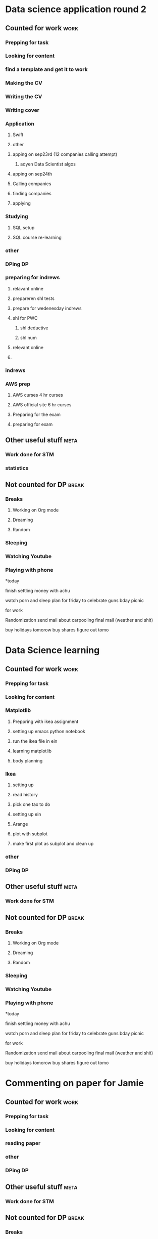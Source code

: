 #+COLUMNS: %7TODO(To Do) %40ITEM(Task) %10CLOCKSUM(Clock)
#+TAGS: work(w)  DP(d) break(b) meta(m) DS(s) blog(g) other(o) reading(r) NATW(n) apping(a)
* Data science application round 2
** Counted for work                                                    :work:
*** Prepping for task
:LOGBOOK:
CLOCK: [2021-09-18 za 11:31]--[2021-09-18 za 11:58] =>  0:27
CLOCK: [2021-08-31 di 20:30]--[2021-08-31 di 21:21] =>  0:51
CLOCK: [2021-08-31 di 19:34]--[2021-08-31 di 19:47] =>  0:13
CLOCK: [2021-08-31 di 18:40]--[2021-08-31 di 19:34] =>  0:54
:END:

*** Looking for content
:LOGBOOK:
CLOCK: [2021-09-20 ma 10:55]--[2021-09-20 ma 11:45] =>  0:50
CLOCK: [2021-09-19 zo 12:40]--[2021-09-19 zo 12:40] =>  0:00
CLOCK: [2021-09-18 za 18:52]--[2021-09-18 za 20:20] =>  1:28
CLOCK: [2021-09-18 za 15:58]--[2021-09-18 za 16:59] =>  1:01
CLOCK: [2021-09-18 za 12:11]--[2021-09-18 za 13:10] =>  0:59
CLOCK: [2021-08-31 di 21:23]--[2021-08-31 di 21:29] =>  0:06
:END:
*** find a template and get it to work
:LOGBOOK:
CLOCK: [2021-08-31 di 22:47]--[2021-08-31 di 23:02] =>  0:15
CLOCK: [2021-08-31 di 22:10]--[2021-08-31 di 22:47] =>  0:37
:END:
*** Making the CV
:LOGBOOK:
CLOCK: [2021-09-02 do 21:54]--[2021-09-03 vr 00:40] =>  2:46
CLOCK: [2021-09-02 do 19:53]--[2021-09-02 do 21:06] =>  1:13
CLOCK: [2021-09-02 do 18:16]--[2021-09-02 do 19:16] =>  1:00
CLOCK: [2021-09-01 wo 22:23]--[2021-09-01 wo 22:50] =>  0:27
CLOCK: [2021-09-01 wo 18:11]--[2021-09-01 wo 20:47] =>  2:36
:END:
*** Writing the CV
:LOGBOOK:
CLOCK: [2021-09-21 di 19:32]--[2021-09-21 di 21:51] =>  2:19
CLOCK: [2021-09-16 do 21:50]--[2021-09-16 do 22:45] =>  0:55
CLOCK: [2021-09-16 do 20:21]--[2021-09-16 do 21:48] =>  1:27
CLOCK: [2021-09-16 do 19:22]--[2021-09-16 do 19:32] =>  0:10
CLOCK: [2021-09-15 wo 22:00]--[2021-09-15 wo 22:29] =>  0:29
CLOCK: [2021-09-15 wo 19:14]--[2021-09-15 wo 20:14] =>  1:00
CLOCK: [2021-09-14 di 21:00]--[2021-09-14 di 22:25] =>  1:25
CLOCK: [2021-09-14 di 20:00]--[2021-09-14 di 20:54] =>  0:54
CLOCK: [2021-09-14 di 05:59]--[2021-09-14 di 06:59] =>  1:00
CLOCK: [2021-09-13 ma 06:06]--[2021-09-13 ma 07:04] =>  0:58
CLOCK: [2021-09-13 ma 22:06]--[2021-09-13 ma 23:04] =>  0:58
CLOCK: [2021-09-13 ma 20:24]--[2021-09-13 ma 21:21] =>  0:57
CLOCK: [2021-09-13 ma 18:15]--[2021-09-13 ma 19:35] =>  1:20
CLOCK: [2021-09-08 wo 20:25]--[2021-09-08 wo 22:54] =>  2:29
CLOCK: [2021-09-07 di 22:39]--[2021-09-07 di 23:38] =>  0:59
CLOCK: [2021-09-07 di 20:41]--[2021-09-07 di 21:54] =>  1:13
CLOCK: [2021-09-07 di 18:59]--[2021-09-07 di 19:59] =>  1:00
CLOCK: [2021-09-04 za 13:40]--[2021-09-04 za 13:55] =>  0:15
CLOCK: [2021-09-04 za 13:16]--[2021-09-04 za 13:30] =>  0:14
CLOCK: [2021-09-04 za 10:34]--[2021-09-04 za 11:29] =>  0:55
CLOCK: [2021-09-04 za 09:20]--[2021-09-04 za 10:21] =>  1:01
CLOCK: [2021-09-04 za 00:34]--[2021-09-04 za 01:12] =>  0:38
CLOCK: [2021-09-03 vr 19:42]--[2021-09-03 vr 20:03] =>  0:21
CLOCK: [2021-09-03 vr 17:04]--[2021-09-03 vr 19:16] =>  2:12
:END:
*** Writing cover
:LOGBOOK:
CLOCK: [2021-09-22 wo 08:30]--[2021-09-22 wo 12:30] =>  4:00
:END:
*** Application 
:LOGBOOK:
CLOCK: [2021-10-12 di 18:25]--[2021-10-12 di 19:35] =>  1:10
:END:
**** Swift
:LOGBOOK:
CLOCK: [2021-09-22 wo 14:59]--[2021-09-22 wo 15:55] =>  0:56
CLOCK: [2021-09-19 zo 20:55]--[2021-09-19 zo 22:05] =>  1:10
:END:

**** other
:LOGBOOK:
CLOCK: [2021-09-24 vr 09:40]--[2021-09-24 vr 10:32] =>  0:52
CLOCK: [2021-09-24 vr 08:35]--[2021-09-24 vr 09:00] =>  0:25
CLOCK: [2021-09-23 do 22:35]--[2021-09-23 do 23:07] =>  0:32
CLOCK: [2021-09-23 do 15:23]--[2021-09-23 do 15:23] =>  0:00
CLOCK: [2021-09-22 wo 22:21]--[2021-09-22 wo 23:13] =>  0:52
CLOCK: [2021-09-22 wo 22:06]--[2021-09-22 wo 22:21] =>  0:15
CLOCK: [2021-09-22 wo 20:38]--[2021-09-22 wo 21:34] =>  0:56
:END:
**** apping on sep23rd (12 companies calling attempt)
:LOGBOOK:
CLOCK: [2021-09-24 vr 10:56]--[2021-09-24 vr 11:24] =>  0:28
CLOCK: [2021-09-23 do 15:05]--[2021-09-23 do 16:58] =>  1:53
:END:
***** adyen Data Scientist algos
:LOGBOOK:
CLOCK: [2021-09-23 do 20:44]--[2021-09-23 do 22:35] =>  1:51
CLOCK: [2021-09-23 do 18:41]--[2021-09-23 do 20:03] =>  1:22
:END:
**** apping on sep24th 
:LOGBOOK:
CLOCK: [2021-09-24 vr 20:00]--[2021-09-24 vr 21:00] =>  1:00
CLOCK: [2021-09-24 vr 18:22]--[2021-09-24 vr 19:19] =>  0:57
CLOCK: [2021-09-24 vr 17:05]--[2021-09-24 vr 18:03] =>  0:58
CLOCK: [2021-09-24 vr 13:18]--[2021-09-24 vr 13:41] =>  0:23
:END:
**** Calling companies
:LOGBOOK:
CLOCK: [2021-09-27 ma 08:50]--[2021-09-27 ma 11:04] =>  2:14
CLOCK: [2021-09-23 do 11:55]--[2021-09-23 do 12:10] =>  0:15
CLOCK: [2021-09-23 do 08:55]--[2021-09-23 do 11:00] =>  2:05
:END:
**** finding companies
:LOGBOOK:
CLOCK: [2021-09-28 di 15:48]--[2021-09-28 di 15:48] =>  0:00
CLOCK: [2021-09-28 di 14:37]--[2021-09-28 di 15:48] =>  1:11
CLOCK: [2021-09-28 di 08:15]--[2021-09-28 di 09:30] =>  1:15
CLOCK: [2021-09-26 zo 20:45]--[2021-09-26 zo 22:18] =>  1:33
:END:
**** applying
:LOGBOOK:
CLOCK: [2021-10-04 ma 20:40]--[2021-10-04 ma 22:00] =>  1:20
CLOCK: [2021-10-01 vr 08:00]--[2021-10-01 vr 10:00] =>  2:00
CLOCK: [2021-09-30 do 20:43]--[2021-09-30 do 21:46] =>  1:03
CLOCK: [2021-09-30 do 15:09]--[2021-09-30 do 15:55] =>  0:46
CLOCK: [2021-09-30 do 09:32]--[2021-09-30 do 11:25] =>  1:53
CLOCK: [2021-09-29 wo 21:12]--[2021-09-29 wo 22:07] =>  0:55
CLOCK: [2021-09-29 wo 18:29]--[2021-09-29 wo 20:15] =>  1:46
CLOCK: [2021-09-29 wo 14:20]--[2021-09-29 wo 15:57] =>  1:37
CLOCK: [2021-09-28 di 21:21]--[2021-09-28 di 21:52] =>  0:31
CLOCK: [2021-09-28 di 19:30]--[2021-09-28 di 20:50] =>  1:20
CLOCK: [2021-09-28 di 17:49]--[2021-09-28 di 18:32] =>  0:43
CLOCK: [2021-09-27 ma 15:30]--[2021-09-27 ma 16:45] =>  1:15
CLOCK: [2021-09-27 ma 14:37]--[2021-09-27 ma 14:55] =>  0:18
:END:
*** Studying
**** SQL setup
:LOGBOOK:
CLOCK: [2021-09-27 ma 21:36]--[2021-09-27 ma 22:15] =>  0:39
CLOCK: [2021-09-27 ma 20:05]--[2021-09-27 ma 21:02] =>  0:57
CLOCK: [2021-09-27 ma 19:00]--[2021-09-27 ma 19:39] =>  0:39
:END:
**** SQL course re-learning
:LOGBOOK:
CLOCK: [2021-10-03 zo 14:54]--[2021-10-03 zo 17:20] =>  2:26
CLOCK: [2021-10-03 zo 12:57]--[2021-10-03 zo 14:05] =>  1:08
CLOCK: [2021-10-03 zo 09:43]--[2021-10-03 zo 11:12] =>  1:29
CLOCK: [2021-10-02 za 09:19]--[2021-10-02 za 11:00] =>  1:41
CLOCK: [2021-10-01 vr 21:17]--[2021-10-02 za 00:16] =>  2:59
CLOCK: [2021-10-01 vr 19:21]--[2021-10-01 vr 20:35] =>  1:14
:END:
*** other
:LOGBOOK:
CLOCK: [2021-10-06 wo 18:45]--[2021-10-06 wo 20:32] =>  1:47
CLOCK: [2021-10-01 vr 14:19]--[2021-10-01 vr 16:19] =>  2:00
CLOCK: [2021-09-30 do 19:14]--[2021-09-30 do 20:10] =>  0:56
CLOCK: [2021-09-29 wo 08:20]--[2021-09-29 wo 09:45] =>  1:25
CLOCK: [2021-09-28 di 22:00]--[2021-09-28 di 22:55] =>  0:55
CLOCK: [2021-09-04 za 12:45]--[2021-09-04 za 13:16] =>  0:31
:END:
*** DPing                                                              :DP:
*** preparing for indrews
**** relavant online
:LOGBOOK:
CLOCK: [2021-10-05 di 17:28]--[2021-10-05 di 18:37] =>  1:09
CLOCK: [2021-10-04 ma 08:30]--[2021-10-04 ma 12:00] =>  3:30
CLOCK: [2021-10-03 zo 21:41]--[2021-10-03 zo 22:45] =>  1:04
CLOCK: [2021-10-03 zo 20:23]--[2021-10-03 zo 21:10] =>  0:47
:END:
**** prepareren shl tests
:LOGBOOK:
CLOCK: [2021-10-04 ma 18:07]--[2021-10-04 ma 19:47] =>  1:40
:END:
**** prepare for wedenesday indrews
:LOGBOOK:
CLOCK: [2021-10-06 wo 12:36]--[2021-10-06 wo 14:45] =>  2:09
CLOCK: [2021-10-05 di 21:13]--[2021-10-05 di 23:05] =>  1:52
CLOCK: [2021-10-05 di 20:14]--[2021-10-05 di 20:30] =>  0:16
CLOCK: [2021-10-05 di 19:15]--[2021-10-05 di 20:04] =>  0:49
:END:
**** shl for PWC
:LOGBOOK:
CLOCK: [2021-10-08 vr 20:01]--[2021-10-08 vr 20:56] =>  0:55
CLOCK: [2021-10-08 vr 17:50]--[2021-10-08 vr 19:12] =>  1:22
CLOCK: [2021-10-07 do 21:29]--[2021-10-08 vr 00:18] =>  2:49
CLOCK: [2021-10-07 do 20:15]--[2021-10-07 do 20:44] =>  0:29
CLOCK: [2021-10-07 do 18:06]--[2021-10-07 do 20:15] =>  2:09
CLOCK: [2021-10-06 wo 21:35]--[2021-10-06 wo 22:49] =>  1:14
:END:
***** shl deductive
:LOGBOOK:
CLOCK: [2021-10-08 vr 22:20]--[2021-10-08 vr 23:37] =>  1:17
CLOCK: [2021-10-08 vr 22:10]--[2021-10-08 vr 22:20] =>  0:10
:END:
***** shl num
:LOGBOOK:
CLOCK: [2021-10-10 zo 08:53]--[2021-10-10 zo 16:38] =>  7:45
CLOCK: [2021-10-09 za 16:52]--[2021-10-09 za 21:50] =>  4:58
CLOCK: [2021-10-09 za 13:52]--[2021-10-09 za 14:55] =>  1:03
CLOCK: [2021-10-09 za 10:12]--[2021-10-09 za 10:32] =>  0:20
CLOCK: [2021-10-09 za 08:37]--[2021-10-09 za 09:22] =>  0:45
:END:
**** relevant online
:LOGBOOK:
CLOCK: [2021-10-11 ma 12:45]--[2021-10-11 ma 15:45] =>  3:00
CLOCK: [2021-10-11 ma 10:09]--[2021-10-11 ma 11:00] =>  0:51
:END:
**** 

*** indrews
:LOGBOOK:
CLOCK: [2021-10-06 wo 15:00]--[2021-10-06 wo 17:00] =>  2:00
:END:
*** AWS prep
**** AWS curses 4 hr curses
:LOGBOOK:

CLOCK: [2021-09-19 zo 15:16]--[2021-09-19 zo 18:03] =>  2:47
CLOCK: [2021-09-19 zo 12:45]--[2021-09-19 zo 13:40] =>  0:55
CLOCK: [2021-09-19 zo 10:00]--[2021-09-19 zo 11:59] =>  1:59
CLOCK: [2021-09-18 za 23:35]--[2021-09-19 zo 00:25] =>  0:50
CLOCK: [2021-09-18 za 22:50]--[2021-09-18 za 23:25] =>  0:35
CLOCK: [2021-09-18 za 22:18]--[2021-09-18 za 22:21] =>  0:03
CLOCK: [2021-09-18 za 21:33]--[2021-09-18 za 22:18] =>  0:45
:END:
**** AWS official site 6 hr curses
:LOGBOOK:
CLOCK: [2021-09-20 ma 21:13]--[2021-09-20 ma 21:49] =>  0:36
CLOCK: [2021-09-20 ma 19:25]--[2021-09-20 ma 21:02] =>  1:37
CLOCK: [2021-09-20 ma 18:50]--[2021-09-20 ma 19:15] =>  0:25
CLOCK: [2021-09-20 ma 17:48]--[2021-09-20 ma 18:32] =>  0:44
CLOCK: [2021-09-20 ma 17:09]--[2021-09-20 ma 17:39] =>  0:30
CLOCK: [2021-09-20 ma 16:04]--[2021-09-20 ma 16:45] =>  0:41
CLOCK: [2021-09-20 ma 15:29]--[2021-09-20 ma 16:04] =>  0:35
CLOCK: [2021-09-20 ma 14:23]--[2021-09-20 ma 15:13] =>  0:50
CLOCK: [2021-09-20 ma 10:03]--[2021-09-20 ma 10:54] =>  0:51
CLOCK: [2021-09-19 zo 22:51]--[2021-09-19 zo 23:00] =>  0:09
CLOCK: [2021-09-19 zo 22:05]--[2021-09-19 zo 22:50] =>  0:45
:END:
**** Preparing for the exam
:LOGBOOK:
CLOCK: [2021-09-20 ma 21:55]--[2021-09-20 ma 21:59] =>  0:04
:END:
**** preparing for exam
:LOGBOOK:
CLOCK: [2021-09-21 di 09:00]--[2021-09-21 di 15:00] =>  6:00
:END:
** Other useful stuff                                                 :meta:
:LOGBOOK:
CLOCK: [2021-09-01 wo 21:20]--[2021-09-01 wo 22:23] =>  1:03
:END:
*** Work done for STM 

*** statistics
:LOGBOOK:
CLOCK: [2021-09-11 za 10:25]--[2021-09-13 ma 19:34] => 57:09
CLOCK: [2021-09-12 zo 10:25]--[2021-09-12 zo 16:55] =>  6:30
:END:
** Not counted for DP                                                :break:
:LOGBOOK:
CLOCK: [2021-10-12 di 19:36]
CLOCK: [2021-10-08 vr 20:56]--[2021-10-08 vr 22:10] =>  1:14
CLOCK: [2021-10-08 vr 19:12]--[2021-10-08 vr 20:01] =>  0:49
CLOCK: [2021-10-07 do 20:15]--[2021-10-07 do 20:15] =>  0:00
CLOCK: [2021-10-06 wo 20:33]--[2021-10-06 wo 21:52] =>  1:19
CLOCK: [2021-10-05 di 20:04]--[2021-10-05 di 20:14] =>  0:10
CLOCK: [2021-10-05 di 18:37]--[2021-10-05 di 19:48] =>  1:11
CLOCK: [2021-10-03 zo 17:51]--[2021-10-03 zo 20:23] =>  2:32
CLOCK: [2021-10-01 vr 20:35]--[2021-10-01 vr 21:17] =>  0:42
CLOCK: [2021-09-30 do 20:10]--[2021-09-30 do 21:11] =>  1:01
CLOCK: [2021-09-30 do 11:25]--[2021-09-30 do 15:09] =>  3:44
CLOCK: [2021-09-29 wo 20:27]--[2021-09-29 wo 21:12] =>  0:45
CLOCK: [2021-09-28 di 15:48]--[2021-09-28 di 17:49] =>  2:01
CLOCK: [2021-09-27 ma 19:39]--[2021-09-27 ma 20:19] =>  0:40
CLOCK: [2021-09-24 vr 19:19]--[2021-09-24 vr 20:00] =>  0:41
CLOCK: [2021-09-24 vr 18:03]--[2021-09-24 vr 18:22] =>  0:19
CLOCK: [2021-09-24 vr 13:41]--[2021-09-24 vr 17:05] =>  3:24
CLOCK: [2021-09-24 vr 10:32]--[2021-09-24 vr 10:56] =>  0:24
CLOCK: [2021-09-23 do 20:03]--[2021-09-23 do 20:44] =>  0:41
CLOCK: [2021-09-22 wo 22:21]--[2021-09-22 wo 22:21] =>  0:00
CLOCK: [2021-09-22 wo 21:34]--[2021-09-22 wo 22:06] =>  0:32
CLOCK: [2021-09-20 ma 18:32]--[2021-09-20 ma 18:57] =>  0:25
CLOCK: [2021-09-20 ma 17:39]--[2021-09-20 ma 17:48] =>  0:09
CLOCK: [2021-09-20 ma 16:45]--[2021-09-20 ma 17:09] =>  0:24
CLOCK: [2021-09-20 ma 15:13]--[2021-09-20 ma 15:29] =>  0:16
CLOCK: [2021-09-20 ma 11:50]--[2021-09-20 ma 14:23] =>  2:33
CLOCK: [2021-09-19 zo 13:51]--[2021-09-19 zo 15:16] =>  1:25
CLOCK: [2021-09-19 zo 11:59]--[2021-09-19 zo 12:40] =>  0:41
CLOCK: [2021-09-18 za 22:21]--[2021-09-18 za 22:50] =>  0:29
CLOCK: [2021-09-18 za 20:55]--[2021-09-18 za 21:33] =>  0:38
CLOCK: [2021-09-18 za 16:59]--[2021-09-18 za 18:52] =>  1:53
CLOCK: [2021-09-18 za 13:10]--[2021-09-18 za 15:58] =>  2:48
CLOCK: [2021-09-18 za 11:58]--[2021-09-18 za 12:11] =>  0:13
CLOCK: [2021-09-16 do 21:48]--[2021-09-16 do 22:59] =>  1:11
CLOCK: [2021-09-15 wo 20:14]--[2021-09-15 wo 21:36] =>  1:22
CLOCK: [2021-09-14 di 20:54]--[2021-09-14 di 22:17] =>  1:23
CLOCK: [2021-09-13 ma 21:21]--[2021-09-13 ma 22:06] =>  0:45
CLOCK: [2021-09-13 ma 19:35]--[2021-09-13 ma 20:24] =>  0:49
CLOCK: [2021-09-07 di 21:54]--[2021-09-07 di 22:39] =>  0:45
CLOCK: [2021-09-04 za 11:30]--[2021-09-04 za 12:45] =>  1:15
CLOCK: [2021-09-04 za 10:21]--[2021-09-04 za 10:34] =>  0:13
CLOCK: [2021-09-03 vr 19:16]--[2021-09-03 vr 19:42] =>  0:26
CLOCK: [2021-09-02 do 21:06]--[2021-09-02 do 21:54] =>  0:48
CLOCK: [2021-09-02 do 19:16]--[2021-09-02 do 19:53] =>  0:37
CLOCK: [2021-09-01 wo 20:47]--[2021-09-01 wo 21:20] =>  0:33
CLOCK: [2021-08-31 di 21:29]--[2021-08-31 di 22:10] =>  0:41
CLOCK: [2021-08-31 di 21:21]--[2021-08-31 di 21:23] =>  0:02
CLOCK: [2021-08-31 di 19:47]--[2021-08-31 di 20:30] =>  0:43
:END:
*** Breaks
**** Working on Org mode
**** Dreaming
**** Random
*** Sleeping 
*** Watching Youtube
*** Playing with phone

*today

finish settling money with achu

watch porn and sleep
plan for friday to celebrate guns bday
picnic

for work

Randomization 
send mail about carpooling 
final mail (weather and shit)

buy holidays tomorow
buy shares figure out tomo
* Data Science learning
** Counted for work                                                    :work:
*** Prepping for task
:LOGBOOK:
CLOCK: [2021-08-30 ma 18:19]--[2021-08-30 ma 18:57] =>  0:38
CLOCK: [2021-08-26 do 20:51]--[2021-08-26 do 22:43] =>  1:52
:END:

*** Looking for content

*** Matplotlib
:LOGBOOK:
CLOCK: [2021-08-28 za 09:22]--[2021-08-28 za 09:22] =>  0:00
:END:
**** Preppring with ikea assignment
:LOGBOOK:
CLOCK: [2021-08-28 za 21:43]--[2021-08-28 za 22:35] =>  0:52
CLOCK: [2021-08-28 za 20:10]--[2021-08-28 za 20:49] =>  0:39
CLOCK: [2021-08-28 za 18:48]--[2021-08-28 za 19:46] =>  0:58
CLOCK: [2021-08-28 za 17:04]--[2021-08-28 za 17:11] =>  0:07
CLOCK: [2021-08-28 za 15:25]--[2021-08-28 za 17:04] =>  1:39
CLOCK: [2021-08-28 za 10:27]--[2021-08-28 za 11:34] =>  1:07
CLOCK: [2021-08-28 za 09:22]--[2021-08-28 za 09:52] =>  0:30
:END:
**** setting up emacs python notebook
:LOGBOOK:
CLOCK: [2021-08-30 ma 09:40]--[2021-08-30 ma 09:45] =>  0:05
CLOCK: [2021-08-30 ma 09:15]--[2021-08-30 ma 09:40] =>  0:25
CLOCK: [2021-08-29 zo 23:43]--[2021-08-30 ma 01:34] =>  1:51
CLOCK: [2021-08-29 zo 21:07]--[2021-08-29 zo 23:10] =>  2:03
CLOCK: [2021-08-29 zo 18:45]--[2021-08-29 zo 19:58] =>  1:13
CLOCK: [2021-08-29 zo 12:01]--[2021-08-29 zo 13:00] =>  0:59
CLOCK: [2021-08-29 zo 10:46]--[2021-08-29 zo 11:30] =>  0:44
CLOCK: [2021-08-28 za 22:35]--[2021-08-28 za 23:40] =>  1:05
:END:
**** run the ikea file in ein
:LOGBOOK:
CLOCK: [2021-08-30 ma 10:10]--[2021-08-30 ma 10:42] =>  0:32
:END:
**** learning matplotlib
:LOGBOOK:
CLOCK: [2021-08-30 ma 18:17]--[2021-08-30 ma 18:19] =>  0:02
CLOCK: [2021-08-30 ma 15:35]--[2021-08-30 ma 16:24] =>  0:49
CLOCK: [2021-08-30 ma 12:33]--[2021-08-30 ma 12:57] =>  0:24
CLOCK: [2021-08-30 ma 11:10]--[2021-08-30 ma 12:04] =>  0:54
:END:
**** body planning
:LOGBOOK:
CLOCK: [2021-08-30 ma 21:03]--[2021-08-30 ma 22:50] =>  1:47
CLOCK: [2021-08-30 ma 19:35]--[2021-08-30 ma 20:36] =>  1:01
:END:
*** Ikea 
:LOGBOOK:
CLOCK: [2021-09-25 za 09:56]--[2021-09-25 za 09:57] =>  0:01
:END:
**** setting up
:LOGBOOK:
CLOCK: [2021-09-25 za 09:57]--[2021-09-25 za 10:42] =>  0:45
:END:
**** read history
:LOGBOOK:
CLOCK: [2021-09-25 za 10:42]--[2021-09-25 za 10:42] =>  0:00
:END:
**** pick one tax to do
:LOGBOOK:
CLOCK: [2021-09-26 zo 12:33]--[2021-09-26 zo 12:33] =>  0:00
CLOCK: [2021-09-26 zo 10:20]--[2021-09-26 zo 10:21] =>  0:01
:END:
**** setting up ein
:LOGBOOK:
CLOCK: [2021-09-26 zo 17:27]--[2021-09-26 zo 17:56] =>  0:29
CLOCK: [2021-09-26 zo 11:25]--[2021-09-26 zo 12:33] =>  1:08
CLOCK: [2021-09-26 zo 10:21]--[2021-09-26 zo 11:25] =>  1:04
CLOCK: [2021-09-25 za 13:05]--[2021-09-25 za 14:32] =>  1:27
CLOCK: [2021-09-25 za 11:00]--[2021-09-25 za 12:15] =>  1:15
:END:
**** Arange
:LOGBOOK:
CLOCK: [2021-09-26 zo 17:56]--[2021-09-26 zo 20:00] =>  2:04
:END:
**** plot with subplot
:LOGBOOK:
CLOCK: [2021-09-26 zo 20:42]--[2021-09-26 zo 20:45] =>  0:03
:END:
**** make first plot as subplot and clean up
*** other
:LOGBOOK:
CLOCK: [2021-08-31 di 06:34]--[2021-08-31 di 07:34] =>  1:00
:END:
*** DPing                                                              :DP:
** Other useful stuff                                                 :meta:
:LOGBOOK:
CLOCK: [2021-08-30 ma 22:51]--[2021-08-30 ma 23:08] =>  0:17
:END:
*** Work done for STM 

** Not counted for DP                                                :break:
:LOGBOOK:
CLOCK: [2021-10-03 zo 11:12]--[2021-10-03 zo 12:57] =>  1:45
CLOCK: [2021-09-26 zo 22:18]--[2021-09-26 zo 22:34] =>  0:16
CLOCK: [2021-09-26 zo 12:33]--[2021-09-26 zo 17:27] =>  4:54
CLOCK: [2021-09-25 za 12:15]--[2021-09-25 za 13:05] =>  0:50
CLOCK: [2021-09-25 za 10:42]--[2021-09-25 za 11:08] =>  0:26
CLOCK: [2021-08-30 ma 20:36]--[2021-08-30 ma 21:03] =>  0:27
CLOCK: [2021-08-30 ma 18:57]--[2021-08-30 ma 19:40] =>  0:43
CLOCK: [2021-08-30 ma 16:24]--[2021-08-30 ma 18:17] =>  1:53
CLOCK: [2021-08-30 ma 12:04]--[2021-08-30 ma 12:33] =>  0:29
CLOCK: [2021-08-30 ma 10:42]--[2021-08-30 ma 11:11] =>  0:29
CLOCK: [2021-08-30 ma 09:45]--[2021-08-30 ma 10:10] =>  0:25
CLOCK: [2021-08-29 zo 23:10]--[2021-08-29 zo 23:43] =>  0:33
CLOCK: [2021-08-29 zo 19:58]--[2021-08-29 zo 21:07] =>  1:09
CLOCK: [2021-08-28 za 20:49]--[2021-08-28 za 21:43] =>  0:54
CLOCK: [2021-08-28 za 19:46]--[2021-08-28 za 20:14] =>  0:28
CLOCK: [2021-08-28 za 17:11]--[2021-08-28 za 18:48] =>  1:37
CLOCK: [2021-08-28 za 11:34]--[2021-08-28 za 15:25] =>  3:51
CLOCK: [2021-08-28 za 09:52]--[2021-08-28 za 10:27] =>  0:35
:END:
*** Breaks
**** Working on Org mode
**** Dreaming
**** Random
*** Sleeping 
*** Watching Youtube
*** Playing with phone

*today

finish settling money with achu

watch porn and sleep
plan for friday to celebrate guns bday
picnic

for work

Randomization 
send mail about carpooling 
final mail (weather and shit)

buy holidays tomorow
buy shares figure out tomo
* Commenting on paper for Jamie
** Counted for work                                                    :work:
*** Prepping for task
:LOGBOOK:
CLOCK: [2021-08-17 di 19:42]--[2021-08-17 di 20:29] =>  0:47
:END:
*** Looking for content

*** reading paper
:LOGBOOK:
CLOCK: [2021-08-26 do 18:52]--[2021-08-26 do 19:50] =>  0:58
CLOCK: [2021-08-19 do 00:08]--[2021-08-19 do 01:15] =>  1:07
CLOCK: [2021-08-18 wo 21:29]--[2021-08-18 wo 23:27] =>  1:58
CLOCK: [2021-08-18 wo 19:06]--[2021-08-18 wo 20:58] =>  1:52
CLOCK: [2021-08-18 wo 17:36]--[2021-08-18 wo 18:07] =>  0:31
CLOCK: [2021-08-17 di 21:05]--[2021-08-17 di 23:55] =>  2:50
:END:
*** other
*** DPing                                                              :DP:
** Other useful stuff                                                 :meta:
:LOGBOOK:
CLOCK: [2021-08-22 zo 10:23]--[2021-08-22 zo 10:28] =>  0:05
:END:
*** Work done for STM 

** Not counted for DP                                                :break:
:LOGBOOK:
CLOCK: [2021-08-26 do 19:56]--[2021-08-26 do 20:51] =>  0:55
CLOCK: [2021-08-18 wo 20:58]--[2021-08-18 wo 21:29] =>  0:31
CLOCK: [2021-08-18 wo 18:03]--[2021-08-18 wo 19:06] =>  1:03
CLOCK: [2021-08-17 di 20:30]--[2021-08-17 di 21:18] =>  0:48
:END:
*** Breaks
**** Working on Org mode
**** Dreaming
**** Random
*** Sleeping 
*** Watching Youtube
*** Playing with phone

*today

finish settling money with achu

watch porn and sleep
plan for friday to celebrate guns bday
picnic

for work

Randomization 
send mail about carpooling 
final mail (weather and shit)

buy holidays tomorow
buy shares figure out tomo
* LIFE decision essay
** Counted for work                                                    :work:
*** Prepping for task
:LOGBOOK:
CLOCK: [2021-08-22 zo 10:28]--[2021-08-22 zo 11:26] =>  0:58
CLOCK: [2021-08-12 do 22:31]--[2021-08-12 do 22:31] =>  0:00
CLOCK: [2021-08-11 wo 18:19]--[2021-08-11 wo 19:05] =>  0:46
CLOCK: [2021-08-10 di 21:07]--[2021-08-10 di 23:08] =>  2:01
CLOCK: [2021-08-10 di 18:50]--[2021-08-10 di 20:38] =>  1:48
:END:
*** Looking for content

*** other
*** writing the contend for EA impact
:LOGBOOK:
CLOCK: [2021-08-16 ma 22:05]--[2021-08-17 di 01:05] =>  3:00
CLOCK: [2021-08-16 ma 20:42]--[2021-08-16 ma 21:54] =>  1:12
CLOCK: [2021-08-16 ma 18:15]--[2021-08-16 ma 19:58] =>  1:43
CLOCK: [2021-08-16 ma 15:36]--[2021-08-16 ma 16:24] =>  0:48
CLOCK: [2021-08-16 ma 10:55]--[2021-08-16 ma 11:33] =>  0:38
CLOCK: [2021-08-15 zo 22:23]--[2021-08-15 zo 23:38] =>  1:15
CLOCK: [2021-08-15 zo 19:40]--[2021-08-15 zo 21:17] =>  1:37
CLOCK: [2021-08-15 zo 19:15]--[2021-08-15 zo 19:23] =>  0:08
CLOCK: [2021-08-15 zo 17:38]--[2021-08-15 zo 19:05] =>  1:27
CLOCK: [2021-08-15 zo 15:24]--[2021-08-15 zo 15:25] =>  0:01
CLOCK: [2021-08-15 zo 09:14]--[2021-08-15 zo 10:35] =>  1:21
CLOCK: [2021-08-14 za 09:29]--[2021-08-14 za 11:35] =>  2:06
CLOCK: [2021-08-13 vr 23:39]--[2021-08-14 za 00:57] =>  1:18
CLOCK: [2021-08-13 vr 22:00]--[2021-08-13 vr 22:57] =>  0:57
CLOCK: [2021-08-13 vr 20:19]--[2021-08-13 vr 21:39] =>  1:20
CLOCK: [2021-08-11 wo 22:33]--[2021-08-11 wo 23:45] =>  1:12
CLOCK: [2021-08-11 wo 19:46]--[2021-08-11 wo 20:51] =>  1:05
:END:
*** making fermi estimates
:LOGBOOK:
CLOCK: [2021-08-12 do 23:58]--[2021-08-13 vr 00:35] =>  0:37
CLOCK: [2021-08-12 do 22:30]--[2021-08-12 do 23:39] =>  1:09
CLOCK: [2021-08-12 do 19:22]--[2021-08-12 do 21:19] =>  1:57
:END:
*** other distractions
:LOGBOOK:
CLOCK: [2021-08-14 za 00:57]--[2021-08-14 za 01:13] =>  0:16
CLOCK: [2021-08-13 vr 00:35]--[2021-08-13 vr 00:46] =>  0:11
CLOCK: [2021-08-11 wo 17:46]--[2021-08-11 wo 18:19] =>  0:33
:END:
*** way forward essay research + first dump
:LOGBOOK:
CLOCK: [2021-08-23 ma 10:38]--[2021-08-23 ma 12:01] =>  1:23
CLOCK: [2021-08-22 zo 23:26]--[2021-08-23 ma 00:38] =>  1:12
CLOCK: [2021-08-22 zo 21:42]--[2021-08-22 zo 22:51] =>  1:09
CLOCK: [2021-08-22 zo 18:51]--[2021-08-22 zo 20:48] =>  1:57
:END:
*** way forward essay 2nd draft
:LOGBOOK:
CLOCK: [2021-08-24 di 18:56]--[2021-08-24 di 20:53] =>  1:57
CLOCK: [2021-08-23 ma 23:05]--[2021-08-23 ma 23:40] =>  0:35
CLOCK: [2021-08-23 ma 20:12]--[2021-08-23 ma 21:00] =>  0:48
CLOCK: [2021-08-23 ma 18:54]--[2021-08-23 ma 19:36] =>  0:42
CLOCK: [2021-08-23 ma 14:08]--[2021-08-23 ma 15:57] =>  1:49
:END:
*** way forward essay 3rd draft
:LOGBOOK:
CLOCK: [2021-08-28 za 17:04]--[2021-08-28 za 17:04] =>  0:00
CLOCK: [2021-08-25 wo 23:18]--[2021-08-26 do 01:00] =>  1:42
CLOCK: [2021-08-25 wo 21:48]--[2021-08-25 wo 22:38] =>  0:50
CLOCK: [2021-08-25 wo 20:30]--[2021-08-25 wo 21:25] =>  0:55
CLOCK: [2021-08-25 wo 19:10]--[2021-08-25 wo 20:17] =>  1:07
CLOCK: [2021-08-25 wo 00:45]--[2021-08-25 wo 01:00] =>  0:15
CLOCK: [2021-08-24 di 23:00]--[2021-08-25 wo 00:45] =>  1:45
CLOCK: [2021-08-24 di 21:23]--[2021-08-24 di 22:12] =>  0:49
:END:
*** possible final essay draft
:LOGBOOK:
CLOCK: [2021-08-26 do 01:33]--[2021-08-26 do 02:33] =>  1:00

:END:
*** DPing                                                              :DP:
** Other useful stuff                                                 :meta:
:LOGBOOK:
CLOCK: [2021-08-25 wo 01:01]--[2021-08-25 wo 01:07] =>  0:06
CLOCK: [2021-08-23 ma 23:40]--[2021-08-24 di 00:10] =>  0:30
CLOCK: [2021-08-23 ma 00:38]--[2021-08-23 ma 01:08] =>  0:30
CLOCK: [2021-08-11 wo 23:45]--[2021-08-12 do 00:00] =>  0:15
:END:
*** Work done for STM 

** Not counted for DP                                                :break:
:LOGBOOK:
CLOCK: [2021-08-26 do 01:00]--[2021-08-26 do 01:25] =>  0:25
CLOCK: [2021-08-25 wo 22:38]--[2021-08-25 wo 23:18] =>  0:40
CLOCK: [2021-08-25 wo 21:21]--[2021-08-25 wo 21:48] =>  0:27
CLOCK: [2021-08-25 wo 20:17]--[2021-08-25 wo 20:30] =>  0:13
CLOCK: [2021-08-24 di 22:12]--[2021-08-24 di 23:00] =>  0:48
CLOCK: [2021-08-24 di 20:53]--[2021-08-24 di 21:23] =>  0:30
CLOCK: [2021-08-23 ma 19:36]--[2021-08-23 ma 20:12] =>  0:36
CLOCK: [2021-08-23 ma 15:58]--[2021-08-23 ma 18:54] =>  2:56
CLOCK: [2021-08-23 ma 12:01]--[2021-08-23 ma 14:08] =>  2:07
CLOCK: [2021-08-22 zo 22:51]--[2021-08-22 zo 23:26] =>  0:35
CLOCK: [2021-08-22 zo 20:48]--[2021-08-22 zo 21:42] =>  0:54
CLOCK: [2021-08-22 zo 11:30]--[2021-08-22 zo 18:51] =>  7:21
CLOCK: [2021-08-16 ma 19:58]--[2021-08-16 ma 20:42] =>  0:44
CLOCK: [2021-08-16 ma 16:24]--[2021-08-16 ma 18:15] =>  1:51
CLOCK: [2021-08-16 ma 11:33]--[2021-08-16 ma 15:36] =>  4:03
CLOCK: [2021-08-15 zo 21:17]--[2021-08-15 zo 22:23] =>  1:06
CLOCK: [2021-08-15 zo 19:23]--[2021-08-15 zo 19:40] =>  0:17
CLOCK: [2021-08-15 zo 10:35]--[2021-08-15 zo 15:24] =>  4:49
CLOCK: [2021-08-13 vr 22:57]--[2021-08-13 vr 23:39] =>  0:42
CLOCK: [2021-08-13 vr 21:39]--[2021-08-13 vr 22:00] =>  0:21
CLOCK: [2021-08-12 do 23:39]--[2021-08-12 do 23:58] =>  0:19
CLOCK: [2021-08-12 do 21:19]--[2021-08-12 do 22:31] =>  1:12
CLOCK: [2021-08-11 wo 20:51]--[2021-08-11 wo 22:33] =>  1:42
CLOCK: [2021-08-11 wo 19:05]--[2021-08-11 wo 19:46] =>  0:41
CLOCK: [2021-08-10 di 20:38]--[2021-08-10 di 21:07] =>  0:29
:END:
*** Breaks
**** Working on Org mode
**** Dreaming
**** Random
*** Sleeping 
*** Watching Youtube
*** Playing with phone

*today

finish settling money with achu

watch porn and sleep
plan for friday to celebrate guns bday
picnic

for work

Randomization 
send mail about carpooling 
final mail (weather and shit)

buy holidays tomorow
buy shares figure out tomo
* productivity essay
** Counted for work                                                    :work:
*** Prepping for task

*** Looking for content

*** other
*** Reading and researching
:LOGBOOK:
CLOCK: [2021-07-25 zo 00:05]--[2021-07-25 zo 00:11] =>  0:06
CLOCK: [2021-07-20 di 21:32]--[2021-07-20 di 21:36] =>  0:04
CLOCK: [2021-07-20 di 20:10]--[2021-07-20 di 21:00] =>  0:50
CLOCK: [2021-07-20 di 19:27]--[2021-07-20 di 19:54] =>  0:27
CLOCK: [2021-07-20 di 18:41]--[2021-07-20 di 19:22] =>  0:41
CLOCK: [2021-07-20 di 17:57]--[2021-07-20 di 18:04] =>  0:07
CLOCK: [2021-07-19 ma 22:21]--[2021-07-19 ma 23:14] =>  0:53
CLOCK: [2021-07-19 ma 21:13]--[2021-07-19 ma 21:42] =>  0:29
:END:
*** Attempting to re-write
:LOGBOOK:
CLOCK: [2021-08-08 zo 23:07]--[2021-08-08 zo 23:07] =>  0:00
CLOCK: [2021-07-26 ma 01:00]--[2021-07-26 ma 01:53] =>  0:53
CLOCK: [2021-07-25 zo 23:00]--[2021-07-26 ma 00:45] =>  1:45
CLOCK: [2021-07-25 zo 21:45]--[2021-07-25 zo 22:45] =>  1:00
CLOCK: [2021-07-25 zo 19:04]--[2021-07-25 zo 21:00] =>  1:56
CLOCK: [2021-07-25 zo 15:24]--[2021-07-25 zo 16:25] =>  1:01
CLOCK: [2021-07-25 zo 09:02]--[2021-07-25 zo 11:00] =>  1:58
CLOCK: [2021-07-25 zo 00:11]--[2021-07-25 zo 00:22] =>  0:11
CLOCK: [2021-07-24 za 23:19]--[2021-07-25 zo 00:05] =>  0:46
CLOCK: [2021-07-24 za 20:48]--[2021-07-24 za 22:37] =>  1:49
CLOCK: [2021-07-23 vr 22:55]--[2021-07-23 vr 23:39] =>  0:44
CLOCK: [2021-07-23 vr 20:39]--[2021-07-23 vr 22:35] =>  1:56
CLOCK: [2021-07-21 wo 23:42]--[2021-07-21 wo 23:48] =>  0:06
CLOCK: [2021-07-21 wo 23:16]--[2021-07-21 wo 23:42] =>  0:26
CLOCK: [2021-07-21 wo 21:04]--[2021-07-21 wo 23:02] =>  1:58
CLOCK: [2021-07-21 wo 19:54]--[2021-07-21 wo 20:35] =>  0:41
CLOCK: [2021-07-21 wo 18:52]--[2021-07-21 wo 19:25] =>  0:33
CLOCK: [2021-07-21 wo 18:13]--[2021-07-21 wo 18:26] =>  0:13
CLOCK: [2021-07-20 di 22:49]--[2021-07-20 di 23:17] =>  0:28
CLOCK: [2021-07-20 di 21:36]--[2021-07-20 di 22:46] =>  1:10
:END:
*** update
*** looking into org-mode for todos
:LOGBOOK:
CLOCK: [2021-07-20 di 23:17]--[2021-07-20 di 23:27] =>  0:10
:END:
*** Sending email to tessa
*** DPing                                                              :DP:
** Other useful stuff                                                 :meta:
*** Work done for STM 

** Not counted for DP                                                :break:
:LOGBOOK:
CLOCK: [2021-07-25 zo 21:00]--[2021-07-25 zo 21:45] =>  0:45
CLOCK: [2021-07-25 zo 16:25]--[2021-07-25 zo 19:04] =>  2:39
CLOCK: [2021-07-25 zo 11:00]--[2021-07-25 zo 15:24] =>  4:24
CLOCK: [2021-07-24 za 22:37]--[2021-07-24 za 23:19] =>  0:42
CLOCK: [2021-07-23 vr 22:36]--[2021-07-23 vr 22:55] =>  0:19
CLOCK: [2021-07-21 wo 20:35]--[2021-07-21 wo 21:04] =>  0:29
CLOCK: [2021-07-21 wo 19:25]--[2021-07-21 wo 19:54] =>  0:29
CLOCK: [2021-07-20 di 22:46]--[2021-07-20 di 22:49] =>  0:03
CLOCK: [2021-07-20 di 21:01]--[2021-07-20 di 21:32] =>  0:31
CLOCK: [2021-07-20 di 19:54]--[2021-07-20 di 20:10] =>  0:16
CLOCK: [2021-07-20 di 19:22]--[2021-07-20 di 19:27] =>  0:05
CLOCK: [2021-07-20 di 18:04]--[2021-07-20 di 18:41] =>  0:37
CLOCK: [2021-07-19 ma 23:14]--[2021-07-19 ma 23:14] =>  0:00
CLOCK: [2021-07-19 ma 21:42]--[2021-07-19 ma 22:21] =>  0:39
:END:
*** Breaks
**** Working on Org mode
**** Dreaming
**** Random
*** Sleeping 
*** Watching Youtube
*** Playing with phone

*today

finish settling money with achu

watch porn and sleep
plan for friday to celebrate guns bday
picnic

for work

Randomization 
send mail about carpooling 
final mail (weather and shit)

buy holidays tomorow
buy shares figure out tomo
*** Sleep
:LOGBOOK:
CLOCK: [2021-07-21 wo 18:26]--[2021-07-21 wo 18:52] =>  0:26
:END:
* EA what up
** Counted for work                                                    :work:
*** Prepping for task
:LOGBOOK:
CLOCK: [2021-07-19 ma 20:11]--[2021-07-19 ma 21:06] =>  0:55
CLOCK: [2021-07-09 vr 23:18]--[2021-07-09 vr 23:21] =>  0:03
CLOCK: [2021-07-09 vr 20:12]--[2021-07-09 vr 21:36] =>  1:24
:END:

*** Looking for content

*** other
*** DPing                                                              :DP:
*** exploratory
:LOGBOOK:
CLOCK: [2021-05-31 ma 15:29]--[2021-05-31 ma 16:01] =>  0:32
CLOCK: [2021-05-31 ma 13:14]--[2021-05-31 ma 14:09] =>  0:55
CLOCK: [2021-05-31 ma 09:38]--[2021-05-31 ma 11:09] =>  1:31
CLOCK: [2021-05-30 zo 21:40]--[2021-05-30 zo 22:16] =>  0:36
CLOCK: [2021-05-30 zo 19:38]--[2021-05-30 zo 21:15] =>  1:37
CLOCK: [2021-05-27 do 20:22]--[2021-05-27 do 20:27] =>  0:05
CLOCK: [2021-05-26 wo 22:40]--[2021-05-26 wo 23:39] =>  0:59
CLOCK: [2021-05-26 wo 21:31]--[2021-05-26 wo 22:18] =>  0:47
CLOCK: [2021-05-26 wo 18:28]--[2021-05-26 wo 20:42] =>  2:14
:END:
*** apply to being lukes assitant
:LOGBOOK:
CLOCK: [2021-05-30 zo 12:43]--[2021-05-30 zo 13:01] =>  0:18
CLOCK: [2021-05-29 za 10:45]--[2021-05-29 za 11:31] =>  0:46
CLOCK: [2021-05-29 za 08:50]--[2021-05-29 za 10:17] =>  1:27
CLOCK: [2021-05-28 vr 23:22]--[2021-05-28 vr 23:45] =>  0:23
CLOCK: [2021-05-28 vr 20:20]--[2021-05-28 vr 21:17] =>  0:57
CLOCK: [2021-05-28 vr 19:20]--[2021-05-28 vr 19:54] =>  0:34
CLOCK: [2021-05-27 do 22:03]--[2021-05-27 do 23:10] =>  1:07
CLOCK: [2021-05-27 do 20:27]--[2021-05-27 do 21:23] =>  0:56
:END:
*** luke assistant starting test
:LOGBOOK:
CLOCK: [2021-06-02 wo 21:31]--[2021-06-02 wo 22:30] =>  0:59
CLOCK: [2021-06-02 wo 21:09]--[2021-06-02 wo 21:16] =>  0:07
CLOCK: [2021-06-02 wo 20:45]--[2021-06-02 wo 21:04] =>  0:19
CLOCK: [2021-06-02 wo 20:27]--[2021-06-02 wo 20:45] =>  0:18
CLOCK: [2021-06-02 wo 19:15]--[2021-06-02 wo 19:40] =>  0:25
:END:
*** fix blog to be visible
:LOGBOOK:
CLOCK: [2021-05-30 zo 10:53]--[2021-05-30 zo 11:37] =>  0:44
:END:
*** RP application
**** prep
:LOGBOOK:
CLOCK: [2021-06-14 ma 14:43]--[2021-06-14 ma 14:50] =>  0:07
:END:
**** CV
:LOGBOOK:
CLOCK: [2021-06-15 di 19:23]--[2021-06-15 di 19:30] =>  0:07
CLOCK: [2021-06-14 ma 21:36]--[2021-06-14 ma 22:41] =>  1:05
:END:
**** Research sample
:LOGBOOK:
CLOCK: [2021-06-16 wo 19:23]--[2021-06-16 wo 19:36] =>  0:13
CLOCK: [2021-06-15 di 22:28]--[2021-06-15 di 23:31] =>  1:03
CLOCK: [2021-06-15 di 19:31]--[2021-06-15 di 21:37] =>  2:06
:END:
**** exam 2 hrs prep
:LOGBOOK:
CLOCK: [2021-06-16 wo 19:36]--[2021-06-16 wo 22:11] =>  2:35
:END:
**** exam 2 hrs 
:LOGBOOK:
CLOCK: [2021-06-16 wo 22:11]--[2021-06-17 do 00:17] =>  2:06
:END:
**** resume and application
**** prepping for indrew
:LOGBOOK:
CLOCK: [2021-06-30 wo 12:48]--[2021-06-30 wo 16:00] =>  3:12
CLOCK: [2021-06-30 wo 11:04]--[2021-06-30 wo 11:48] =>  0:44
CLOCK: [2021-06-30 wo 09:30]--[2021-06-30 wo 10:12] =>  0:42
:END:
*** Looking
:LOGBOOK:
CLOCK: [2021-06-17 do 20:02]--[2021-06-17 do 20:58] =>  0:56
:END:
*** aquatics cover
:LOGBOOK:
CLOCK: [2021-06-17 do 21:40]--[2021-06-17 do 23:25] =>  1:45
:END:
*** Prepping fermi
:LOGBOOK:
CLOCK: [2021-07-12 ma 17:58]--[2021-07-12 ma 17:58] =>  0:00
CLOCK: [2021-07-12 ma 12:32]--[2021-07-12 ma 14:14] =>  1:42
CLOCK: [2021-07-12 ma 10:30]--[2021-07-12 ma 10:31] =>  0:01
CLOCK: [2021-07-11 zo 21:25]--[2021-07-12 ma 00:20] =>  2:55
CLOCK: [2021-07-11 zo 19:54]--[2021-07-11 zo 19:55] =>  0:01
CLOCK: [2021-07-11 zo 17:41]--[2021-07-11 zo 19:49] =>  2:08
CLOCK: [2021-07-10 za 15:10]--[2021-07-10 za 15:35] =>  0:25
CLOCK: [2021-07-10 za 13:14]--[2021-07-10 za 14:15] =>  1:01
CLOCK: [2021-07-10 za 10:35]--[2021-07-10 za 11:59] =>  1:24
CLOCK: [2021-07-10 za 01:11]--[2021-07-10 za 02:25] =>  1:14
CLOCK: [2021-07-09 vr 23:21]--[2021-07-10 za 00:51] =>  1:30
:END:
*** Prepping consequentialism
:LOGBOOK:
CLOCK: [2021-07-12 ma 20:40]--[2021-07-12 ma 21:26] =>  0:46
CLOCK: [2021-07-12 ma 17:58]--[2021-07-12 ma 19:46] =>  1:48
:END:
*** Answering form questions FP
:LOGBOOK:
CLOCK: [2021-07-12 ma 22:24]--[2021-07-12 ma 23:36] =>  1:12
CLOCK: [2021-07-12 ma 10:31]--[2021-07-12 ma 11:35] =>  1:04
:END:
*** FP first half hour indrew prep
:LOGBOOK:
CLOCK: [2021-07-22 do 21:59]--[2021-07-22 do 23:00] =>  1:01
CLOCK: [2021-07-22 do 20:58]--[2021-07-22 do 21:59] =>  1:01
CLOCK: [2021-07-22 do 18:31]--[2021-07-22 do 20:28] =>  1:57
:END:
*** FP indrew for 45 mins HR types
:LOGBOOK:
CLOCK: [2021-07-23 vr 20:39]--[2021-07-23 vr 20:39] =>  0:00
CLOCK: [2021-07-23 vr 19:08]--[2021-07-23 vr 19:33] =>  0:25
CLOCK: [2021-07-23 vr 09:00]--[2021-07-23 vr 09:50] =>  0:50
:END:
*** FP aptitude test prep
:LOGBOOK:
CLOCK: [2021-07-27 di 22:08]--[2021-07-27 di 23:03] =>  0:55
CLOCK: [2021-07-27 di 20:56]--[2021-07-27 di 21:51] =>  0:55
CLOCK: [2021-07-27 di 19:01]--[2021-07-27 di 20:30] =>  1:29
CLOCK: [2021-07-26 ma 18:33]--[2021-07-26 ma 20:31] =>  1:58
CLOCK: [2021-07-26 ma 18:02]--[2021-07-26 ma 18:28] =>  0:26
CLOCK: [2021-07-26 ma 15:42]--[2021-07-26 ma 17:17] =>  1:35
:END:
*** skills EA
:LOGBOOK:
CLOCK: [2021-08-08 zo 21:54]--[2021-08-08 zo 22:40] =>  0:46
CLOCK: [2021-08-08 zo 20:10]--[2021-08-08 zo 21:33] =>  1:23
CLOCK: [2021-08-08 zo 18:14]--[2021-08-08 zo 19:26] =>  1:12
CLOCK: [2021-08-08 zo 15:46]--[2021-08-08 zo 16:37] =>  0:51
CLOCK: [2021-08-08 zo 13:20]--[2021-08-08 zo 13:45] =>  0:25
CLOCK: [2021-08-08 zo 12:34]--[2021-08-08 zo 12:57] =>  0:23
CLOCK: [2021-08-08 zo 08:49]--[2021-08-08 zo 09:50] =>  1:01
CLOCK: [2021-08-07 za 23:43]--[2021-08-07 za 23:48] =>  0:05
CLOCK: [2021-08-07 za 23:00]--[2021-08-07 za 23:36] =>  0:36
CLOCK: [2021-08-07 za 20:11]--[2021-08-07 za 22:04] =>  1:53
CLOCK: [2021-08-07 za 17:26]--[2021-08-07 za 19:00] =>  1:34
CLOCK: [2021-08-07 za 15:09]--[2021-08-07 za 15:56] =>  0:47
CLOCK: [2021-08-07 za 10:19]--[2021-08-07 za 11:54] =>  1:35
CLOCK: [2021-08-07 za 01:07]--[2021-08-07 za 01:36] =>  0:29
CLOCK: [2021-08-06 vr 23:45]--[2021-08-07 za 00:39] =>  0:54
CLOCK: [2021-08-06 vr 22:59]--[2021-08-06 vr 23:29] =>  0:30
CLOCK: [2021-08-06 vr 21:21]--[2021-08-06 vr 22:58] =>  1:37
CLOCK: [2021-08-05 do 18:38]--[2021-08-05 do 18:41] =>  0:03
CLOCK: [2021-08-05 do 18:22]--[2021-08-05 do 18:37] =>  0:15
CLOCK: [2021-08-05 do 17:46]--[2021-08-05 do 18:17] =>  0:31
CLOCK: [2021-08-04 wo 22:45]--[2021-08-05 do 00:33] =>  1:48
CLOCK: [2021-08-04 wo 21:02]--[2021-08-04 wo 21:52] =>  0:50
CLOCK: [2021-08-04 wo 18:08]--[2021-08-04 wo 19:29] =>  1:21
CLOCK: [2021-08-03 di 22:20]--[2021-08-04 wo 00:28] =>  2:08
CLOCK: [2021-08-03 di 21:48]--[2021-08-03 di 22:01] =>  0:13
CLOCK: [2021-08-03 di 21:05]--[2021-08-03 di 21:37] =>  0:32
CLOCK: [2021-08-03 di 19:25]--[2021-08-03 di 20:31] =>  1:06
CLOCK: [2021-08-02 ma 23:34]--[2021-08-03 di 00:35] =>  1:01
CLOCK: [2021-08-02 ma 21:21]--[2021-08-02 ma 23:04] =>  1:43
CLOCK: [2021-08-02 ma 18:36]--[2021-08-02 ma 20:46] =>  2:10
CLOCK: [2021-08-02 ma 15:25]--[2021-08-02 ma 16:20] =>  0:55
CLOCK: [2021-08-01 zo 23:47]--[2021-08-02 ma 00:22] =>  0:35
CLOCK: [2021-08-01 zo 22:00]--[2021-08-01 zo 23:05] =>  1:05
CLOCK: [2021-08-01 zo 20:39]--[2021-08-01 zo 21:16] =>  0:37
CLOCK: [2021-08-01 zo 18:51]--[2021-08-01 zo 20:29] =>  1:38
CLOCK: [2021-08-01 zo 14:25]--[2021-08-01 zo 15:24] =>  0:59
CLOCK: [2021-08-01 zo 09:29]--[2021-08-01 zo 10:02] =>  0:33
CLOCK: [2021-07-31 za 21:50]--[2021-07-31 za 22:15] =>  0:25
CLOCK: [2021-07-31 za 20:19]--[2021-07-31 za 21:50] =>  1:31
CLOCK: [2021-07-31 za 08:58]--[2021-07-31 za 10:29] =>  1:31
CLOCK: [2021-07-29 do 23:09]--[2021-07-29 do 23:34] =>  0:25
CLOCK: [2021-07-28 wo 22:52]--[2021-07-28 wo 23:05] =>  0:13
CLOCK: [2021-07-28 wo 21:34]--[2021-07-28 wo 22:43] =>  1:09
CLOCK: [2021-07-28 wo 19:30]--[2021-07-28 wo 19:55] =>  0:25
CLOCK: [2021-07-28 wo 17:55]--[2021-07-28 wo 18:25] =>  0:30
:END:

*** giving feedback
:LOGBOOK:
CLOCK: [2021-08-09 ma 21:32]--[2021-08-09 ma 22:31] =>  0:59
CLOCK: [2021-08-08 zo 23:21]--[2021-08-08 zo 23:27] =>  0:06
:END:
** Other useful stuff                                                 :meta:
:LOGBOOK:
CLOCK: [2021-08-07 za 01:36]--[2021-08-07 za 02:00] =>  0:24

CLOCK: [2021-08-02 ma 00:22]--[2021-08-02 ma 00:45] =>  0:23
CLOCK: [2021-07-29 do 20:05]--[2021-07-29 do 22:27] =>  2:22
CLOCK: [2021-07-28 wo 23:05]--[2021-07-28 wo 23:40] =>  0:35
CLOCK: [2021-07-28 wo 18:25]--[2021-07-28 wo 19:25] =>  1:00
CLOCK: [2021-07-27 di 23:03]--[2021-07-27 di 23:53] =>  0:50
:END:
*** Work done for STM 

** Not counted for DP                                                :break:
:LOGBOOK:
CLOCK: [2021-08-08 zo 21:33]--[2021-08-08 zo 21:54] =>  0:21
CLOCK: [2021-08-08 zo 19:26]--[2021-08-08 zo 20:10] =>  0:44
CLOCK: [2021-08-08 zo 16:37]--[2021-08-08 zo 18:14] =>  1:37
CLOCK: [2021-08-08 zo 13:45]--[2021-08-08 zo 15:46] =>  2:01
CLOCK: [2021-08-07 za 23:36]--[2021-08-07 za 23:43] =>  0:07
CLOCK: [2021-08-07 za 22:04]--[2021-08-07 za 23:00] =>  0:56
CLOCK: [2021-08-07 za 19:00]--[2021-08-07 za 20:11] =>  1:11
CLOCK: [2021-08-07 za 15:56]--[2021-08-07 za 17:26] =>  1:30
CLOCK: [2021-08-07 za 11:54]--[2021-08-07 za 15:09] =>  3:15
CLOCK: [2021-08-06 vr 23:29]--[2021-08-06 vr 23:45] =>  0:16
CLOCK: [2021-08-06 vr 22:58]--[2021-08-06 vr 22:59] =>  0:01
CLOCK: [2021-08-05 do 18:17]--[2021-08-05 do 18:22] =>  0:05
CLOCK: [2021-08-04 wo 21:52]--[2021-08-04 wo 22:45] =>  0:53
CLOCK: [2021-08-04 wo 19:44]--[2021-08-04 wo 21:02] =>  1:18
CLOCK: [2021-08-04 wo 19:29]--[2021-08-04 wo 19:44] =>  0:15
CLOCK: [2021-08-03 di 22:01]--[2021-08-03 di 22:20] =>  0:19
CLOCK: [2021-08-03 di 21:37]--[2021-08-03 di 21:49] =>  0:12
CLOCK: [2021-08-03 di 20:31]--[2021-08-03 di 21:18] =>  0:47
CLOCK: [2021-08-02 ma 23:04]--[2021-08-02 ma 23:34] =>  0:30
CLOCK: [2021-08-02 ma 20:46]--[2021-08-02 ma 21:23] =>  0:37
CLOCK: [2021-08-02 ma 16:20]--[2021-08-02 ma 18:36] =>  2:16
CLOCK: [2021-08-01 zo 23:05]--[2021-08-01 zo 23:47] =>  0:42
CLOCK: [2021-08-01 zo 21:16]--[2021-08-01 zo 22:00] =>  0:44
CLOCK: [2021-08-01 zo 20:29]--[2021-08-01 zo 20:39] =>  0:10
CLOCK: [2021-08-01 zo 15:24]--[2021-08-01 zo 18:51] =>  3:27
CLOCK: [2021-08-01 zo 10:02]--[2021-08-01 zo 14:25] =>  4:23
CLOCK: [2021-07-31 za 22:15]--[2021-08-01 zo 08:31] => 10:16
CLOCK: [2021-07-31 za 10:29]--[2021-07-31 za 20:19] =>  9:50
CLOCK: [2021-07-29 do 22:27]--[2021-07-29 do 23:09] =>  0:42
CLOCK: [2021-07-28 wo 19:56]--[2021-07-28 wo 21:34] =>  1:38
CLOCK: [2021-07-27 di 21:51]--[2021-07-27 di 23:02] =>  1:11
CLOCK: [2021-07-27 di 20:30]--[2021-07-27 di 20:58] =>  0:28
CLOCK: [2021-07-26 ma 18:28]--[2021-07-26 ma 18:33] =>  0:05
CLOCK: [2021-07-26 ma 17:17]--[2021-07-26 ma 18:02] =>  0:45

CLOCK: [2021-07-22 do 20:28]--[2021-07-22 do 20:58] =>  0:30
CLOCK: [2021-07-19 ma 21:06]--[2021-07-19 ma 21:13] =>  0:07
CLOCK: [2021-07-12 ma 19:46]--[2021-07-12 ma 20:45] =>  0:59
CLOCK: [2021-07-12 ma 14:14]--[2021-07-12 ma 17:58] =>  3:44
CLOCK: [2021-07-12 ma 11:35]--[2021-07-12 ma 12:32] =>  0:57
CLOCK: [2021-07-11 zo 19:55]--[2021-07-11 zo 21:25] =>  1:30
CLOCK: [2021-07-10 za 14:15]--[2021-07-10 za 15:10] =>  0:55
CLOCK: [2021-07-10 za 11:59]--[2021-07-10 za 13:14] =>  1:15
CLOCK: [2021-07-10 za 00:51]--[2021-07-10 za 01:11] =>  0:20
CLOCK: [2021-07-09 vr 21:36]--[2021-07-09 vr 23:18] =>  1:42
CLOCK: [2021-06-30 wo 11:48]--[2021-06-30 wo 12:48] =>  1:00
CLOCK: [2021-06-15 di 21:37]--[2021-06-15 di 22:28] =>  0:51
CLOCK: [2021-06-02 wo 19:40]--[2021-06-02 wo 20:27] =>  0:47
CLOCK: [2021-05-31 ma 16:02]--[2021-05-31 ma 19:20] =>  3:18
CLOCK: [2021-05-31 ma 14:09]--[2021-05-31 ma 15:29] =>  1:20
CLOCK: [2021-05-31 ma 11:09]--[2021-05-31 ma 13:14] =>  2:05
CLOCK: [2021-05-30 zo 22:16]--[2021-05-31 ma 00:03] =>  1:47
CLOCK: [2021-05-30 zo 21:15]--[2021-05-30 zo 21:44] =>  0:29
CLOCK: [2021-05-30 zo 11:37]--[2021-05-30 zo 12:53] =>  1:16
CLOCK: [2021-05-29 za 10:17]--[2021-05-29 za 10:45] =>  0:28
CLOCK: [2021-05-28 vr 21:17]--[2021-05-28 vr 23:22] =>  2:05
CLOCK: [2021-05-28 vr 19:54]--[2021-05-28 vr 20:29] =>  0:35
CLOCK: [2021-05-27 do 21:23]--[2021-05-27 do 22:03] =>  0:40
CLOCK: [2021-05-26 wo 22:18]--[2021-05-26 wo 22:40] =>  0:22
CLOCK: [2021-05-26 wo 20:42]--[2021-05-26 wo 21:31] =>  0:49
:END:
*** Breaks
**** Working on Org mode
**** Dreaming
**** Random
*** Sleeping 
*** Watching Youtube
*** Playing with phone

*today

finish settling money with achu

watch porn and sleep
plan for friday to celebrate guns bday
picnic

for work

Randomization 
send mail about carpooling 
final mail (weather and shit)

buy holidays tomorow
buy shares figure out tomo
* Still fixing computer
** Counted for work                                                    :work:
*** Prepping for task

*** Looking for content

*** other
*** fastblog
:LOGBOOK:
CLOCK: [2021-05-06 do 20:03]--[2021-05-06 do 20:46] =>  0:43
CLOCK: [2021-05-05 wo 19:34]--[2021-05-05 wo 21:10] =>  1:36
CLOCK: [2021-05-05 wo 17:07]--[2021-05-05 wo 18:29] =>  1:22
CLOCK: [2021-05-04 di 19:16]--[2021-05-04 di 20:45] =>  1:29
CLOCK: [2021-05-04 di 19:16]--[2021-05-04 di 19:16] =>  0:00
:END:
*** DPing                                                              :DP:
*** orgmode
:LOGBOOK:
CLOCK: [2021-05-08 za 22:13]--[2021-05-08 za 22:32] =>  0:19
:END:
** Other useful stuff                                                 :meta:

*** Work done for STM 

** Not counted for DP                                                :break:
:LOGBOOK:
CLOCK: [2021-05-05 wo 18:29]--[2021-05-05 wo 20:24] =>  1:55
:END:
*** Breaks
**** Working on Org mode
**** Dreaming
**** Random
*** Sleeping 
*** Watching Youtube
*** Playing with phone

*today

finish settling money with achu

watch porn and sleep
plan for friday to celebrate guns bday
picnic

for work

Randomization 
send mail about carpooling 
final mail (weather and shit)

buy holidays tomorow
buy shares figure out tomo
* spark hadoop
** Counted for work                                                    :work:
*** Prepping for task


*** Looking for content

*** other
*** DPing                                                              :DP:
** Other useful stuff                                                 :meta:
*** Work done for STM 

** Not counted for DP                                                :break:
*** Breaks
**** Working on Org mode
**** Dreaming
**** Random
*** Sleeping 
*** Watching Youtube
*** Playing with phone

*today

finish settling money with achu

watch porn and sleep
plan for friday to celebrate guns bday
picnic

for work

Randomization 
send mail about carpooling 
final mail (weather and shit)

buy holidays tomorow
buy shares figure out tomo
* interview exams DS/DA/BS jaaps
** Counted for work                                                    :work:
*** Prepping for task

*** Looking for content

*** other
*** WCC DA interview
**** preparation for interview with DS
CLOCK: [2021-03-29 ma 09:16]--[2021-03-29 ma 12:16] =>  3:00
*** DPing                                                              :DP:
*** Overlay Data analyst 
**** prepping
CLOCK: [2021-04-07 wo 00:13]--[2021-04-07 wo 02:08] =>  1:55
CLOCK: [2021-04-06 di 20:57]--[2021-04-06 di 23:23] =>  2:26
CLOCK: [2021-04-05 ma 22:10]--[2021-04-05 ma 23:10] =>  1:00
CLOCK: [2021-04-05 ma 19:40]--[2021-04-05 ma 20:55] =>  1:15
CLOCK: [2021-04-05 ma 16:30]--[2021-04-05 ma 17:35] =>  1:05
CLOCK: [2021-04-05 ma 14:55]--[2021-04-05 ma 15:55] =>  1:00
CLOCK: [2021-04-05 ma 10:40]--[2021-04-05 ma 11:11] =>  0:31
CLOCK: [2021-04-04 Zo 23:10]--[2021-04-05 ma 00:17] =>  1:07
CLOCK: [2021-04-04 zo 20:56]--[2021-04-04 zo 22:30] =>  1:34
CLOCK: [2021-04-04 zo 19:18]--[2021-04-04 zo 19:56] =>  0:38
CLOCK: [2021-04-04 zo 15:40]--[2021-04-04 zo 17:10] =>  1:30
CLOCK: [2021-04-04 zo 10:30]--[2021-04-04 zo 13:00] =>  2:30
CLOCK: [2021-04-03 za 21:43]--[2021-04-03 za 23:37] =>  1:54
CLOCK: [2021-04-03 za 19:18]--[2021-04-03 za 20:56] =>  1:38
**** studying
*** CS
CLOCK: [2021-04-18 zo 12:33]--[2021-04-18 zo 13:40] =>  1:07
CLOCK: [2021-04-18 zo 10:05]--[2021-04-18 zo 10:49] =>  0:44
CLOCK: [2021-04-17 za 22:10]--[2021-04-17 za 23:06] =>  0:56
CLOCK: [2021-04-17 za 20:14]--[2021-04-17 za 20:45] =>  0:31

*** internship at dealroom
**** exploratory setup
:LOGBOOK:
CLOCK: [2021-05-31 ma 19:20]--[2021-05-31 ma 20:14] =>  0:54
:END:
**** installing python in emacs
:LOGBOOK:
CLOCK: [2021-05-31 ma 22:04]--[2021-06-01 di 00:25] =>  2:21
:END:
**** installing conda and packages and other setups
:LOGBOOK:
CLOCK: [2021-06-04 vr 20:29]--[2021-06-04 vr 20:29] =>  0:00
CLOCK: [2021-06-04 vr 19:11]--[2021-06-04 vr 20:00] =>  0:49
CLOCK: [2021-06-03 do 21:41]--[2021-06-03 do 22:30] =>  0:49
:END:
**** prep with seleniath
:LOGBOOK:
CLOCK: [2021-06-05 za 10:17]--[2021-06-05 za 11:51] =>  1:34
CLOCK: [2021-06-05 za 09:01]--[2021-06-05 za 09:51] =>  0:50
CLOCK: [2021-06-04 vr 22:29]--[2021-06-04 vr 23:56] =>  1:27
CLOCK: [2021-06-04 vr 20:29]--[2021-06-04 vr 21:20] =>  0:51
:END:
**** assignment part 1
:LOGBOOK:
CLOCK: [2021-06-07 ma 15:33]--[2021-06-07 ma 16:00] =>  0:27
CLOCK: [2021-06-07 ma 09:46]--[2021-06-07 ma 14:15] =>  4:29
CLOCK: [2021-06-07 ma 01:11]--[2021-06-07 ma 03:00] =>  1:49
CLOCK: [2021-06-07 ma 23:05]--[2021-06-08 ma 00:30] =>  1:25
CLOCK: [2021-06-06 zo 19:08]--[2021-06-06 zo 22:05] =>  2:57
CLOCK: [2021-06-06 zo 14:27]--[2021-06-06 zo 16:41] =>  2:14
CLOCK: [2021-06-06 zo 13:32]--[2021-06-06 zo 14:15] =>  0:43
CLOCK: [2021-06-06 zo 09:59]--[2021-06-06 zo 11:31] =>  1:32
CLOCK: [2021-06-05 za 22:14]--[2021-06-05 za 23:12] =>  0:58
CLOCK: [2021-06-05 za 19:39]--[2021-06-05 za 21:30] =>  1:51
CLOCK: [2021-06-05 za 15:42]--[2021-06-05 za 16:40] =>  0:58
CLOCK: [2021-06-05 za 14:40]--[2021-06-05 za 15:05] =>  0:25
CLOCK: [2021-06-03 do 19:38]--[2021-06-03 do 20:33] =>  0:55
:END:
**** assignment part 2
**** assignment part 3
:LOGBOOK:
CLOCK: [2021-06-07 ma 22:15]--[2021-06-07 ma 23:45] =>  1:30
CLOCK: [2021-06-07 ma 18:25]--[2021-06-07 ma 21:15] =>  2:50
:END:
*** ikea prep
:LOGBOOK:
CLOCK: [2021-06-14 ma 08:50]--[2021-06-14 ma 10:58] =>  2:08
:END:
**** ikea indrew
:LOGBOOK:
CLOCK: [2021-06-14 ma 12:00]--[2021-06-14 ma 12:40] =>  0:40
:END:
**** Ikea prep assignment
:LOGBOOK:
CLOCK: [2021-06-24 do 23:30]--[2021-06-25 vr 01:34] =>  2:04
CLOCK: [2021-06-23 wo 21:23]--[2021-06-23 wo 21:56] =>  0:33
CLOCK: [2021-06-21 ma 21:00]--[2021-06-21 ma 22:54] =>  1:54
CLOCK: [2021-06-21 ma 19:54]--[2021-06-21 ma 20:26] =>  0:32
CLOCK: [2021-06-21 ma 19:04]--[2021-06-21 ma 19:20] =>  0:16
CLOCK: [2021-06-20 zo 23:41]--[2021-06-21 ma 01:56] =>  2:15
CLOCK: [2021-06-20 zo 22:19]--[2021-06-20 zo 23:00] =>  0:41
CLOCK: [2021-06-20 zo 20:31]--[2021-06-20 zo 21:50] =>  1:19
CLOCK: [2021-06-20 zo 14:46]--[2021-06-20 zo 15:42] =>  0:56
CLOCK: [2021-06-20 zo 13:01]--[2021-06-20 zo 14:10] =>  1:09
:END:
*** ikea case
:LOGBOOK:
CLOCK: [2021-07-01 do 20:35]--[2021-07-01 do 21:53] =>  1:18
CLOCK: [2021-07-01 do 18:59]--[2021-07-01 do 19:00] =>  0:01
:END:
**** prep
:LOGBOOK:
CLOCK: [2021-07-02 vr 19:28]--[2021-07-02 vr 20:54] =>  1:26
CLOCK: [2021-07-01 do 22:54]--[2021-07-01 do 23:20] =>  0:26
CLOCK: [2021-07-01 do 19:00]--[2021-07-01 do 19:47] =>  0:47
:END:
**** working
:LOGBOOK:
CLOCK: [2021-07-04 zo 19:53]--[2021-07-04 zo 22:10] =>  2:17
CLOCK: [2021-07-04 zo 14:31]--[2021-07-04 zo 17:16] =>  2:45
CLOCK: [2021-07-04 zo 11:23]--[2021-07-04 zo 13:32] =>  2:09
CLOCK: [2021-07-04 zo 07:38]--[2021-07-04 zo 10:56] =>  3:18
CLOCK: [2021-07-03 za 20:04]--[2021-07-04 zo 01:19] =>  5:15
CLOCK: [2021-07-03 za 17:15]--[2021-07-03 za 19:16] =>  2:01
CLOCK: [2021-07-03 za 11:07]--[2021-07-03 za 12:45] =>  1:38
CLOCK: [2021-07-03 za 08:10]--[2021-07-03 za 09:52] =>  1:42
CLOCK: [2021-07-02 vr 21:58]--[2021-07-02 vr 23:32] =>  1:34
CLOCK: [2021-07-02 vr 20:54]--[2021-07-02 vr 20:54] =>  0:00
:END:
**** indrew day
:LOGBOOK:
CLOCK: [2021-07-07 wo 21:21]--[2021-07-07 wo 22:21] =>  1:00
:END:
** Other useful stuff                                                 :meta:
*** Work done for STM 

** Not counted for DP                                                :break:
:LOGBOOK:
CLOCK: [2021-07-04 zo 10:56]--[2021-07-04 zo 11:23] =>  0:27
CLOCK: [2021-07-03 za 19:16]--[2021-07-03 za 20:04] =>  0:48
CLOCK: [2021-07-03 za 09:52]--[2021-07-03 za 11:07] =>  1:15
CLOCK: [2021-07-02 vr 20:54]--[2021-07-02 vr 21:58] =>  1:04
CLOCK: [2021-07-01 do 21:53]--[2021-07-01 do 22:54] =>  1:01
CLOCK: [2021-07-01 do 19:47]--[2021-07-01 do 20:35] =>  0:48
CLOCK: [2021-06-21 ma 20:27]--[2021-06-21 ma 21:00] =>  0:33
CLOCK: [2021-06-20 zo 21:50]--[2021-06-20 zo 22:19] =>  0:29
CLOCK: [2021-06-20 zo 15:42]--[2021-06-20 zo 20:31] =>  4:49
CLOCK: [2021-06-20 zo 14:10]--[2021-06-20 zo 14:46] =>  0:36
CLOCK: [2021-06-17 do 23:25]--[2021-06-18 vr 18:51] => 19:26
CLOCK: [2021-06-17 do 20:58]--[2021-06-17 do 21:40] =>  0:42
CLOCK: [2021-06-07 ma 00:30]--[2021-06-07 ma 01:11] =>  0:41
CLOCK: [2021-06-06 zo 11:31]--[2021-06-06 zo 13:32] =>  2:01
CLOCK: [2021-06-05 za 23:12]--[2021-06-06 zo 09:59] => 10:47
CLOCK: [2021-06-05 za 11:51]--[2021-06-05 za 14:50] =>  2:59
CLOCK: [2021-06-05 za 09:51]--[2021-06-05 za 11:07] =>  1:16
CLOCK: [2021-06-04 vr 21:20]--[2021-06-04 vr 22:29] =>  1:09
CLOCK: [2021-06-04 vr 20:00]--[2021-06-04 vr 20:29] =>  0:29
CLOCK: [2021-06-03 do 20:33]--[2021-06-03 do 22:11] =>  1:38
CLOCK: [2021-05-31 ma 20:14]--[2021-05-31 ma 22:04] =>  1:50
CLOCK: [2021-04-03 za 20:56]--[2021-04-03 za 21:43] =>  0:47
CLOCK: [2021-04-05 ma 11:11]--[2021-04-05 ma 14:55] =>  3:44
CLOCK: [2021-04-05 ma 20:55]--[2021-04-05 ma 22:10] =>  1:15
CLOCK: [2021-04-06 di 23:23]--[2021-04-07 wo 00:13] =>  0:50
CLOCK: [2021-04-17 za 20:45]--[2021-04-17 za 22:20] =>  1:35
CLOCK: [2021-04-18 zo 10:49]--[2021-04-18 zo 12:33] =>  1:44
CLOCK: [2021-04-18 zo 13:40]--[2021-04-18 zo 14:10] =>  0:30
:END:
*** Breaks
**** Working on Org mode
**** Dreaming
**** Random
*** Sleeping 
*** Watching Youtube
*** Playing with phone

*today

finish settling money with achu

watch porn and sleep
plan for friday to celebrate guns bday
picnic

for work

Randomization 
send mail about carpooling 
final mail (weather and shit)

buy holidays tomorow
buy shares figure out tomo

* PICNIC
** Counted for work                                                    :work:
*** Prepping for task

*** Looking for content

*** other
*** exam
CLOCK: [2021-03-28 zo 22:22]--[2021-03-28 zo 23:22] =>  1:00
*** DPing                                                              :DP:
*** exam preparation: numerical reasoning
CLOCK: [2021-03-28 zo 20:32]--[2021-03-28 zo 22:00] =>  1:28
CLOCK: [2021-03-28 zo 13:28]--[2021-03-28 zo 14:28] =>  1:00
CLOCK: [2021-03-28 zo 10:10]--[2021-03-28 zo 11:21] =>  1:11
CLOCK: [2021-03-27 za 23:40]--[2021-03-27 za 23:50] =>  0:10
CLOCK: [2021-03-27 za 22:00]--[2021-03-27 za 22:58] =>  0:58
CLOCK: [2021-03-27 za 19:45]--[2021-03-27 za 20:35] =>  0:50
CLOCK: [2021-03-27 za 14:35]--[2021-03-27 za 16:10] =>  1:35
CLOCK: [2021-03-27 za 09:33]--[2021-03-27 za 11:04] =>  1:31
CLOCK: [2021-03-26 vr 23:01]--[2021-03-26 vr 23:46] =>  0:45
CLOCK: [2021-03-26 vr 20:10]--[2021-03-26 vr 21:06] =>  0:56
** Other useful stuff                                                 :meta:
*** Work done for STM 

** Not counted for DP                                                :break:
CLOCK: [2021-03-28 zo 11:21]--[2021-03-28 zo 13:28] =>  2:07
CLOCK: [2021-03-27 za 22:58]--[2021-03-27 za 23:40] =>  0:42
CLOCK: [2021-03-27 za 20:35]--[2021-03-27 za 22:58] =>  2:23
CLOCK: [2021-03-27 za 11:04]--[2021-03-27 za 15:00] =>  3:56
CLOCK: [2021-03-26 vr 21:06]--[2021-03-26 vr 23:01] =>  1:55
*** Breaks
**** Working on Org mode
**** Dreaming
**** Random
*** Sleeping 
*** Watching Youtube
*** Playing with phone

*today

finish settling money with achu

watch porn and sleep
plan for friday to celebrate guns bday
picnic

for work

Randomization 
send mail about carpooling 
final mail (weather and shit)

buy holidays tomorow
buy shares figure out tomo

* Data Minor
** Counted for work                                                    :work:
*** Prepping for task

*** Looking for content

*** other
*** DPing                                                              :DP:
*** getting feedback
:LOGBOOK:
CLOCK: [2021-05-18 di 19:23]--[2021-05-18 di 19:38] =>  0:15
CLOCK: [2021-05-12 wo 18:54]--[2021-05-12 wo 19:39] =>  0:45
CLOCK: [2021-05-11 di 19:39]--[2021-05-11 di 21:34] =>  1:55
CLOCK: [2021-05-10 ma 20:30]--[2021-05-10 ma 21:42] =>  1:12
CLOCK: [2021-05-10 ma 00:08]--[2021-05-10 ma 00:55] =>  0:47
CLOCK: [2021-05-08 za 18:20]--[2021-05-08 za 18:35] =>  0:15
CLOCK: [2021-05-08 za 10:32]--[2021-05-08 za 10:32] =>  0:00
CLOCK: [2021-05-07 vr 22:29]--[2021-05-07 vr 23:15] =>  0:46
CLOCK: [2021-05-07 vr 21:54]--[2021-05-07 vr 22:29] =>  0:35
CLOCK: [2021-05-07 vr 20:47]--[2021-05-07 vr 21:13] =>  0:26
CLOCK: [2021-05-06 do 23:06]--[2021-05-06 do 23:11] =>  0:05
CLOCK: [2021-05-06 do 21:43]--[2021-05-06 do 22:34] =>  0:51
CLOCK: [2021-05-06 do 20:46]--[2021-05-06 do 21:01] =>  0:15
:END:
*** writing blogpost
:LOGBOOK:
CLOCK: [2021-05-22 za 23:00]--[2021-05-22 za 23:16] =>  0:16
CLOCK: [2021-05-22 za 22:12]--[2021-05-22 za 23:00] =>  0:48
CLOCK: [2021-05-22 za 20:59]--[2021-05-22 za 21:37] =>  0:38
CLOCK: [2021-05-22 za 19:19]--[2021-05-22 za 19:51] =>  0:32
CLOCK: [2021-05-22 za 15:48]--[2021-05-22 za 17:15] =>  1:27
CLOCK: [2021-05-22 za 10:34]--[2021-05-22 za 11:00] =>  0:26
CLOCK: [2021-05-22 za 08:34]--[2021-05-22 za 10:09] =>  1:35
CLOCK: [2021-05-20 do 19:31]--[2021-05-20 do 20:44] =>  1:13
CLOCK: [2021-05-19 wo 22:00]--[2021-05-19 wo 22:51] =>  0:51
CLOCK: [2021-05-19 wo 18:51]--[2021-05-19 wo 20:10] =>  1:19
CLOCK: [2021-05-18 di 21:43]--[2021-05-18 di 22:36] =>  0:53
CLOCK: [2021-05-18 di 19:38]--[2021-05-18 di 20:45] =>  1:07
CLOCK: [2021-05-17 ma 21:25]--[2021-05-17 ma 22:56] =>  1:31
CLOCK: [2021-05-17 ma 18:56]--[2021-05-17 ma 20:32] =>  1:36
CLOCK: [2021-05-17 ma 15:28]--[2021-05-17 ma 16:09] =>  0:41
CLOCK: [2021-05-17 ma 13:55]--[2021-05-17 ma 14:18] =>  0:23
CLOCK: [2021-05-17 ma 13:08]--[2021-05-17 ma 13:45] =>  0:37
CLOCK: [2021-05-17 ma 09:47]--[2021-05-17 ma 10:52] =>  1:05
CLOCK: [2021-05-16 zo 20:05]--[2021-05-16 zo 20:28] =>  0:23
CLOCK: [2021-05-16 zo 18:03]--[2021-05-16 zo 18:55] =>  0:52
CLOCK: [2021-05-16 zo 11:51]--[2021-05-16 zo 13:17] =>  1:26
CLOCK: [2021-05-16 zo 09:38]--[2021-05-16 zo 10:37] =>  0:59
CLOCK: [2021-05-15 za 19:44]--[2021-05-15 za 20:31] =>  0:47
CLOCK: [2021-05-14 vr 16:04]--[2021-05-14 vr 16:34] =>  0:30
CLOCK: [2021-05-14 vr 14:35]--[2021-05-14 vr 15:16] =>  0:41
CLOCK: [2021-05-14 vr 13:09]--[2021-05-14 vr 13:54] =>  0:45
CLOCK: [2021-05-14 vr 10:52]--[2021-05-14 vr 11:07] =>  0:15
CLOCK: [2021-05-14 vr 09:40]--[2021-05-14 vr 10:25] =>  0:45
CLOCK: [2021-05-13 do 10:45]--[2021-05-13 do 11:43] =>  0:58
CLOCK: [2021-05-13 do 09:08]--[2021-05-13 do 10:06] =>  0:58
CLOCK: [2021-05-10 ma 22:43]--[2021-05-10 ma 23:06] =>  0:23
CLOCK: [2021-05-10 ma 20:27]--[2021-05-10 ma 20:30] =>  0:03
CLOCK: [2021-05-10 ma 18:44]--[2021-05-10 ma 19:38] =>  0:54
CLOCK: [2021-05-10 ma 18:19]--[2021-05-10 ma 18:32] =>  0:13
CLOCK: [2021-05-10 ma 15:37]--[2021-05-10 ma 16:00] =>  0:23
CLOCK: [2021-05-10 ma 11:24]--[2021-05-10 ma 12:08] =>  0:44
CLOCK: [2021-05-10 ma 10:20]--[2021-05-10 ma 10:59] =>  0:39
CLOCK: [2021-05-09 zo 21:36]--[2021-05-09 zo 22:14] =>  0:38
CLOCK: [2021-05-09 zo 20:35]--[2021-05-09 zo 20:37] =>  0:02
CLOCK: [2021-05-09 zo 19:26]--[2021-05-09 zo 20:30] =>  1:04
CLOCK: [2021-05-09 zo 18:52]--[2021-05-09 zo 19:10] =>  0:18
CLOCK: [2021-05-09 zo 10:11]--[2021-05-09 zo 10:46] =>  0:35
CLOCK: [2021-05-08 za 14:46]--[2021-05-08 za 15:20] =>  0:34
CLOCK: [2021-05-08 za 10:32]--[2021-05-08 za 11:46] =>  1:14
:END:
** Other useful stuff                                                 :meta:
*** Work done for STM 

** Not counted for DP                                                :break:
:LOGBOOK:
CLOCK: [2021-05-22 za 21:37]--[2021-05-22 za 22:12] =>  0:35
CLOCK: [2021-05-22 za 19:51]--[2021-05-22 za 20:59] =>  1:08
CLOCK: [2021-05-22 za 17:15]--[2021-05-22 za 19:19] =>  2:04
CLOCK: [2021-05-22 za 11:00]--[2021-05-22 za 15:48] =>  4:48
CLOCK: [2021-05-22 za 10:09]--[2021-05-22 za 10:34] =>  0:25
CLOCK: [2021-05-19 wo 20:27]--[2021-05-19 wo 22:00] =>  1:33
CLOCK: [2021-05-17 ma 20:32]--[2021-05-17 ma 21:25] =>  0:53
CLOCK: [2021-05-17 ma 14:18]--[2021-05-17 ma 15:28] =>  1:10
CLOCK: [2021-05-17 ma 13:45]--[2021-05-17 ma 13:55] =>  0:10
CLOCK: [2021-05-16 zo 20:28]--[2021-05-16 zo 20:49] =>  0:21
CLOCK: [2021-05-16 zo 18:55]--[2021-05-16 zo 19:56] =>  1:01
CLOCK: [2021-05-16 zo 13:17]--[2021-05-16 zo 18:03] =>  4:46
CLOCK: [2021-05-16 zo 10:37]--[2021-05-16 zo 11:51] =>  1:14
CLOCK: [2021-05-15 za 20:31]--[2021-05-15 za 20:52] =>  0:21
CLOCK: [2021-05-14 vr 16:34]--[2021-05-14 vr 16:34] =>  0:00
CLOCK: [2021-05-14 vr 15:16]--[2021-05-14 vr 16:04] =>  0:48
CLOCK: [2021-05-14 vr 13:54]--[2021-05-14 vr 14:35] =>  0:41
CLOCK: [2021-05-14 vr 11:07]--[2021-05-14 vr 13:09] =>  2:02
CLOCK: [2021-05-14 vr 10:25]--[2021-05-14 vr 10:52] =>  0:27

CLOCK: [2021-05-13 do 10:06]--[2021-05-13 do 10:45] =>  0:39
CLOCK: [2021-05-11 di 21:34]--[2021-05-12 wo 18:54] => 21:20
CLOCK: [2021-05-10 ma 23:06]--[2021-05-10 ma 23:07] =>  0:01
CLOCK: [2021-05-10 ma 21:52]--[2021-05-10 ma 22:43] =>  0:51
CLOCK: [2021-05-10 ma 19:38]--[2021-05-10 ma 20:27] =>  0:49
CLOCK: [2021-05-10 ma 12:08]--[2021-05-10 ma 15:37] =>  3:29
CLOCK: [2021-05-10 ma 10:59]--[2021-05-10 ma 11:24] =>  0:25
CLOCK: [2021-05-09 zo 22:14]--[2021-05-10 ma 00:08] =>  1:54
CLOCK: [2021-05-09 zo 20:37]--[2021-05-09 zo 21:36] =>  0:59
CLOCK: [2021-05-09 zo 12:52]--[2021-05-09 zo 18:52] =>  6:00
CLOCK: [2021-05-09 zo 10:46]--[2021-05-09 zo 11:25] =>  0:39
CLOCK: [2021-05-08 za 21:33]--[2021-05-08 za 22:09] =>  0:36
CLOCK: [2021-05-08 za 15:20]--[2021-05-08 za 18:27] =>  3:07
CLOCK: [2021-05-08 za 11:46]--[2021-05-08 za 14:46] =>  3:00
CLOCK: [2021-05-07 vr 23:15]--[2021-05-08 za 00:29] =>  1:14
CLOCK: [2021-05-07 vr 21:13]--[2021-05-07 vr 21:54] =>  0:41
CLOCK: [2021-05-06 do 22:34]--[2021-05-06 do 23:04] =>  0:30
CLOCK: [2021-05-06 do 21:01]--[2021-05-06 do 21:43] =>  0:42
:END:
*** Breaks
**** Working on Org mode
**** Dreaming
**** Random
*** Sleeping 
*** Watching Youtube
*** Playing with phone

* sql
** Counted for work                                                    :work:
*** Prepping for task

*** Looking for content

*** other
*** doing course
CLOCK: [2021-03-21 zo 17:06]--[2021-03-21 zo 18:23] =>  1:17
CLOCK: [2021-03-21 zo 13:49]--[2021-03-21 zo 16:40] =>  2:51
CLOCK: [2021-03-21 zo 10:05]--[2021-03-21 zo 12:25] =>  2:20
CLOCK: [2021-03-20 za 23:44]--[2021-03-21 zo 00:40] =>  0:56
CLOCK: [2021-03-20 za 20:58]--[2021-03-20 za 23:34] =>  2:36
CLOCK: [2021-03-20 za 18:40]--[2021-03-20 za 20:18] =>  1:38
CLOCK: [2021-03-19 vr 00:53]--[2021-03-19 vr 01:44] =>  0:51
CLOCK: [2021-03-17 wo 23:05]--[2021-03-17 wo 23:42] =>  0:37
CLOCK: [2021-03-16 di 23:09]--[2021-03-17 wo 00:28] =>  1:19
CLOCK: [2021-03-14 zo 10:00]--[2021-03-14 zo 11:59] =>  1:59
CLOCK: [2021-03-13 za 20:19]--[2021-03-14 zo 00:49] =>  4:30
CLOCK: [2021-03-13 za 16:40]--[2021-03-13 za 17:05] =>  0:25
CLOCK: [2021-03-13 za 15:36]--[2021-03-13 za 16:27] =>  0:51
CLOCK: [2021-03-13 za 11:35]--[2021-03-13 za 12:20] =>  0:45
CLOCK: [2021-03-08 ma 18:03]--[2021-03-08 ma 18:30] =>  0:27
CLOCK: [2021-03-07 zo 18:00]--[2021-03-07 zo 20:00] =>  2:00
CLOCK: [2021-03-07 zo 12:08]--[2021-03-07 zo 13:16] =>  1:08
CLOCK: [2021-03-07 zo 10:10]--[2021-03-07 zo 11:01] =>  0:51
CLOCK: [2021-03-07 zo 09:27]--[2021-03-07 zo 09:54] =>  0:27 
CLOCK: [2021-03-06 za 23:28]--[2021-03-06 za 23:28] =>  0:00
CLOCK: [2021-03-06 za 13:50]--[2021-03-06 za 14:19] =>  0:29
CLOCK: [2021-03-06 za 10:00]--[2021-03-06 za 10:49] =>  0:49
*** prepping for sql setup
CLOCK: [2021-03-06 za 21:58]--[2021-03-06 za 21:58] =>  0:00
CLOCK: [2021-03-06 za 19:42]--[2021-03-06 za 20:00] =>  0:18
CLOCK: [2021-03-06 za 19:20]--[2021-03-06 za 19:24] =>  0:04
CLOCK: [2021-03-06 za 18:43]--[2021-03-06 za 19:11] =>  0:28
*** Installing mysql
CLOCK: [2021-03-06 za 23:28]--[2021-03-07 zo 00:33] =>  1:05
CLOCK: [2021-03-06 za 21:57]--[2021-03-06 za 22:53] =>  0:56
*** installing mysql workbench

*** DPing                                                              :DP:
** Other useful stuff                                                 :meta:
*** Work done for STM 

** Not counted for DP                                                :break:
CLOCK: [2021-03-21 zo 18:23]--[2021-03-21 zo 21:50] =>  3:27
CLOCK: [2021-03-21 zo 12:25]--[2021-03-21 zo 13:49] =>  1:24
CLOCK: [2021-03-20 za 20:18]--[2021-03-20 za 20:58] =>  0:40
CLOCK: [2021-03-14 zo 11:59]--[2021-03-16 di 20:12] => 56:13
CLOCK: [2021-03-13 za 16:27]--[2021-03-13 za 16:48] =>  0:21
CLOCK: [2021-03-13 za 12:20]--[2021-03-13 za 15:36] =>  3:16
CLOCK: [2021-03-08 ma 21:24]--[2021-03-09 di 15:32] => 18:08
CLOCK: [2021-03-07 zo 13:16]--[2021-03-08 ma 07:50] => 18:34
CLOCK: [2021-03-07 zo 11:01]--[2021-03-07 zo 12:08] =>  1:07
CLOCK: [2021-03-07 zo 09:54]--[2021-03-07 zo 10:10] =>  0:16
CLOCK: [2021-03-06 za 20:00]--[2021-03-06 za 21:58] =>  1:58
CLOCK: [2021-03-06 za 19:24]--[2021-03-06 za 20:00] =>  0:36
CLOCK: [2021-03-06 za 14:19]--[2021-03-06 za 18:43] =>  4:24
*** Breaks
**** Working on Org mode
**** Dreaming
**** Random
*** Sleeping 
*** Watching Youtube
*** Playing with phone

*today

finish settling money with achu

watch porn and sleep
plan for friday to celebrate guns bday
picnic

for work

Randomization 
send mail about carpooling 
final mail (weather and shit)

buy holidays tomorow
buy shares figure out tomo
* Tableau
** Counted for work                                                    :work:
*** Prepping for task

*** Looking for content
CLOCK: [2021-02-28 zo 11:23]--[2021-02-28 zo 11:33] =>  0:10
CLOCK: [2021-02-28 zo 09:20]--[2021-02-28 zo 10:22] =>  1:02

*** other
*** making stuff
CLOCK: [2021-03-01 zo 18:00]--[2021-03-01 zo 22:30] =>  4:30

*** DPing                                                              :DP:
** Other useful stuff                                                 :meta:
*** Work done for STM 

** Not counted for DP                                                :break:
CLOCK: [2021-02-28 zo 10:22]--[2021-02-28 zo 11:23] =>  1:01
*** Breaks
**** Working on Org mode
**** Dreaming
**** Random
*** Sleeping 
*** Watching Youtube
*** Playing with phone

*today

finish settling money with achu

watch porn and sleep
plan for friday to celebrate guns bday
picnic

for work

Randomization 
send mail about carpooling 
final mail (weather and shit)

buy holidays tomorow
buy shares figure out tomo
* Stadistis
** Counted for work                                                    :work:
*** Prepping for task
CLOCK: [2021-02-25 do 19:37]--[2021-02-25 do 19:48] =>  0:11
*** Sampling distribution
CLOCK: [2021-02-25 do 19:48]--[2021-02-25 do 20:11] =>  0:23
*** Confidence interval and t statistic etc...
CLOCK: [2021-02-27 za 12:24]--[2021-02-27 za 12:43] =>  0:19
CLOCK: [2021-02-27 za 09:49]--[2021-02-27 za 10:44] =>  0:55
CLOCK: [2021-02-25 do 22:00]--[2021-02-25 do 23:09] =>  1:09
CLOCK: [2021-02-25 do 20:28]--[2021-02-25 do 21:10] =>  0:42
*** hypothesis testing
CLOCK: [2021-02-27 za 19:43]--[2021-02-27 za 19:46] =>  0:03
CLOCK: [2021-02-27 za 18:20]--[2021-02-27 za 18:41] =>  0:21
CLOCK: [2021-02-27 za 15:21]--[2021-02-27 za 17:00] =>  1:39
*** statistics book first 2 chaps?
*** bayes thoeram and application (later)
*** p-value and issues
*** everything chi and annova
CLOCK: [2021-02-27 za 21:24]--[2021-02-27 za 22:16] =>  0:52
CLOCK: [2021-02-27 za 19:46]--[2021-02-27 za 20:39] =>  0:53
*** linear regression and classification
CLOCK: [2021-03-01 ma 17:48]--[2021-03-01 ma 17:59] =>  1:11
CLOCK: [2021-03-01 ma 19:00]--[2021-03-01 ma 20:00] =>  1:00
*** actual kaggle prolath
*** blog post
*** Looking for content

*** other
*** DPing                                                              :DP:
** Other useful stuff                                                 :meta:
*** Work done for STM 

** Not counted for DP                                                :break:
CLOCK: [2021-03-06 za 19:11]--[2021-03-06 za 19:20] =>  0:09
CLOCK: [2021-02-28 zo 10:22]--[2021-02-28 zo 10:22] =>  0:00
CLOCK: [2021-02-27 za 20:39]--[2021-02-27 za 21:24] =>  0:45
CLOCK: [2021-02-27 za 18:41]--[2021-02-27 za 19:43] =>  1:02
CLOCK: [2021-02-27 za 17:25]--[2021-02-27 za 18:20] =>  0:55
CLOCK: [2021-02-27 za 12:43]--[2021-02-27 za 15:21] =>  2:38
CLOCK: [2021-02-27 za 10:44]--[2021-02-27 za 12:24] =>  1:40
CLOCK: [2021-02-25 do 21:10]--[2021-02-25 do 22:00] =>  0:50
CLOCK: [2021-02-25 do 20:11]--[2021-02-25 do 20:28] =>  0:17
*** Breaks
**** Working on Org mode
**** Dreaming
**** Random
*** Sleeping 
*** Watching Youtube
*** Playing with phone

*today

finish settling money with achu

watch porn and sleep
plan for friday to celebrate guns bday
picnic

for work

Randomization 
send mail about carpooling 
final mail (weather and shit)

buy holidays tomorow
buy shares figure out tomo
* Tabular
** Counted for work                                                    :work:
*** Prepping for task
CLOCK: [2020-12-24 do 19:29]--[2020-12-24 do 19:55] =>  0:26
CLOCK: [2020-12-24 do 15:13]--[2020-12-24 do 16:00] =>  0:47
CLOCK: [2020-12-24 do 00:39]--[2020-12-24 do 00:41] =>  0:02

*** Looking for content

*** EDR
CLOCK: [2020-12-24 do 21:13]--[2020-12-24 do 22:41] =>  1:28
CLOCK: [2020-12-24 do 19:55]--[2020-12-24 do 20:24] =>  0:29
*** Makng first DT model
CLOCK: [2020-12-30 wo 10:04]--[2020-12-30 wo 10:04] =>  0:00
CLOCK: [2020-12-29 di 22:34]--[2020-12-30 wo 00:42] =>  2:08
CLOCK: [2020-12-29 di 21:51]--[2020-12-29 di 22:20] =>  0:29
CLOCK: [2020-12-29 di 16:01]--[2020-12-29 di 17:01] =>  1:00
CLOCK: [2020-12-29 di 13:17]--[2020-12-29 di 14:17] =>  1:00
CLOCK: [2020-12-29 di 09:47]--[2020-12-29 di 11:34] =>  1:47
CLOCK: [2020-12-29 di 01:05]--[2020-12-29 di 01:05] =>  0:00
CLOCK: [2020-12-29 di 01:01]--[2020-12-29 di 01:04] =>  0:03
CLOCK: [2020-12-28 ma 23:30]--[2020-12-29 di 00:52] =>  1:22
CLOCK: [2020-12-28 ma 22:36]--[2020-12-28 ma 23:20] =>  0:44
CLOCK: [2020-12-28 ma 20:32]--[2020-12-28 ma 22:06] =>  1:34
CLOCK: [2020-12-28 ma 18:49]--[2020-12-28 ma 19:27] =>  0:38
CLOCK: [2020-12-28 ma 14:44]--[2020-12-28 ma 16:55] =>  2:11
CLOCK: [2020-12-28 ma 10:00]--[2020-12-28 ma 12:04] =>  2:04
CLOCK: [2020-12-28 ma 09:41]--[2020-12-28 ma 09:55] =>  0:14
CLOCK: [2020-12-26 za 21:08]--[2020-12-26 za 22:42] =>  1:34
CLOCK: [2020-12-26 za 20:23]--[2020-12-26 za 20:58] =>  0:35
CLOCK: [2020-12-26 za 13:29]--[2020-12-26 za 13:38] =>  0:09
CLOCK: [2020-12-26 za 11:38]--[2020-12-26 za 13:15] =>  1:37
CLOCK: [2020-12-25 vr 14:38]--[2020-12-25 vr 15:43] =>  1:05
CLOCK: [2020-12-25 vr 13:31]--[2020-12-25 vr 14:08] =>  0:37
CLOCK: [2020-12-25 vr 11:26]--[2020-12-25 vr 12:20] =>  0:54
CLOCK: [2020-12-25 vr 08:43]--[2020-12-25 vr 10:13] =>  1:30
*** working on rf
CLOCK: [2020-12-30 wo 20:10]--[2020-12-30 wo 21:27] =>  1:17
CLOCK: [2020-12-30 wo 13:58]--[2020-12-30 wo 15:39] =>  1:41
CLOCK: [2020-12-30 wo 10:29]--[2020-12-30 wo 12:19] =>  1:50
*** Make pipiline until submitting results.
*** Looking at the dater
CLOCK: [2020-12-27 zo 22:37]--[2020-12-27 zo 23:39] =>  1:02
CLOCK: [2020-12-27 zo 18:50]--[2020-12-27 zo 21:47] =>  2:57
CLOCK: [2020-12-27 zo 10:30]--[2020-12-27 zo 12:14] =>  1:44
*** Getting into over and under sampleing
CLOCK: [2021-01-02 za 14:08]--[2021-01-02 za 14:08] =>  0:00
CLOCK: [2021-01-02 za 10:29]--[2021-01-02 za 12:02] =>  1:33
CLOCK: [2021-01-01 vr 22:47]--[2021-01-02 za 00:37] =>  1:50
CLOCK: [2021-01-01 vr 20:28]--[2021-01-01 vr 21:54] =>  1:26
CLOCK: [2021-01-01 vr 15:38]--[2021-01-01 vr 17:50] =>  2:12
CLOCK: [2021-01-01 vr 12:28]--[2021-01-01 vr 13:50] =>  1:22
CLOCK: [2020-12-31 do 14:43]--[2020-12-31 do 15:43] =>  1:00
CLOCK: [2020-12-31 do 11:47]--[2020-12-31 do 13:10] =>  1:23
CLOCK: [2020-12-31 do 09:35]--[2020-12-31 do 11:00] =>  1:25
*** Bagging RF
CLOCK: [2021-01-03 zo 10:58]--[2021-01-03 zo 13:10] =>  2:12
CLOCK: [2021-01-03 zo 00:46]--[2021-01-03 zo 01:35] =>  0:49
CLOCK: [2021-01-02 za 23:40]--[2021-01-03 zo 00:35] =>  0:55
CLOCK: [2021-01-02 za 14:08]--[2021-01-02 za 16:08] =>  2:00
*** Checking RF in detail in 5 ways
CLOCK: [2021-01-09 za 23:56]--[2021-01-10 zo 00:16] =>  0:20
CLOCK: [2021-01-09 za 22:57]--[2021-01-09 za 23:25] =>  0:28
CLOCK: [2021-01-09 za 20:57]--[2021-01-09 za 22:21] =>  1:24
CLOCK: [2021-01-09 za 15:03]--[2021-01-09 za 18:34] =>  3:31
CLOCK: [2021-01-07 do 21:10]--[2021-01-07 do 23:56] =>  2:46

CLOCK: [2021-01-07 do 18:59]--[2021-01-07 do 20:15] =>  1:16
CLOCK: [2021-01-05 di 22:57]--[2021-01-06 wo 01:37] =>  2:40
CLOCK: [2021-01-05 di 20:27]--[2021-01-05 di 21:16] =>  0:49
CLOCK: [2021-01-05 di 18:49]--[2021-01-05 di 19:32] =>  0:43
CLOCK: [2021-01-05 di 00:08]--[2021-01-05 di 00:36] =>  0:28
CLOCK: [2021-01-04 ma 22:19]--[2021-01-04 ma 23:36] =>  1:17
CLOCK: [2021-01-04 ma 21:41]--[2021-01-04 ma 21:50] =>  0:09
CLOCK: [2021-01-04 ma 20:42]--[2021-01-04 ma 21:26] =>  0:44
CLOCK: [2021-01-04 ma 18:53]--[2021-01-04 ma 19:53] =>  1:00
CLOCK: [2021-01-04 ma 18:11]--[2021-01-04 ma 18:45] =>  0:34
CLOCK: [2021-01-04 ma 14:27]--[2021-01-04 ma 15:51] =>  1:24
CLOCK: [2021-01-04 ma 12:51]--[2021-01-04 ma 13:00] =>  0:09
CLOCK: [2021-01-04 ma 08:08]--[2021-01-04 ma 08:59] =>  0:51
CLOCK: [2021-01-03 zo 22:23]--[2021-01-04 ma 01:02] =>  2:39
CLOCK: [2021-01-03 zo 15:30]--[2021-01-03 zo 16:32] =>  1:02
*** RF rewriting
CLOCK: [2021-01-11 ma 16:24]--[2021-01-11 ma 16:24] =>  0:00
CLOCK: [2021-01-11 ma 13:20]--[2021-01-11 ma 15:03] =>  1:43
CLOCK: [2021-01-11 ma 10:07]--[2021-01-11 ma 10:18] =>  0:11
CLOCK: [2021-01-11 ma 09:12]--[2021-01-11 ma 10:00] =>  0:48
CLOCK: [2021-01-10 zo 23:38]--[2021-01-11 ma 00:07] =>  0:29
CLOCK: [2021-01-10 zo 22:22]--[2021-01-10 zo 23:00] =>  0:38
CLOCK: [2021-01-10 zo 19:32]--[2021-01-10 zo 22:12] =>  2:40
CLOCK: [2021-01-10 zo 11:35]--[2021-01-10 zo 12:10] =>  0:35
CLOCK: [2021-01-10 zo 09:15]--[2021-01-10 zo 11:34] =>  2:19
*** Looking at oversampling one last time
CLOCK: [2021-01-11 ma 18:55]--[2021-01-11 ma 19:56] =>  1:01
CLOCK: [2021-01-11 ma 16:24]--[2021-01-11 ma 17:29] =>  1:05
*** RF on GCP final
CLOCK: [2021-01-12 di 22:00]--[2021-01-12 di 22:16] =>  0:16
CLOCK: [2021-01-12 di 18:15]--[2021-01-12 di 20:44] =>  2:29
CLOCK: [2021-01-11 ma 21:05]--[2021-01-11 di 23:10] =>  2:05
*** starting with TOP solution
CLOCK: [2021-01-16 za 21:43]--[2021-01-16 za 23:52] =>  2:09
CLOCK: [2021-01-16 za 19:22]--[2021-01-16 za 20:56] =>  1:34
CLOCK: [2021-01-16 za 12:01]--[2021-01-16 za 14:28] =>  2:27
CLOCK: [2021-01-16 za 09:10]--[2021-01-16 za 09:22] =>  0:12
CLOCK: [2021-01-16 za 07:57]--[2021-01-16 za 09:05] =>  1:08
CLOCK: [2021-01-15 vr 20:23]--[2021-01-15 vr 20:26] =>  0:03
CLOCK: [2021-01-15 vr 18:56]--[2021-01-15 vr 19:45] =>  0:49
CLOCK: [2021-01-14 do 23:53]--[2021-01-14 do 23:59] =>  0:06
CLOCK: [2021-01-14 do 22:54]--[2021-01-14 do 23:53] =>  0:59
CLOCK: [2021-01-14 do 20:52]--[2021-01-14 do 22:27] =>  1:35
CLOCK: [2021-01-13 wo 21:23]--[2021-01-13 wo 22:11] =>  0:48
CLOCK: [2021-01-13 wo 18:40]--[2021-01-13 wo 20:47] =>  2:15
*** Starting with AV
CLOCK: [2021-01-17 zo 09:25]--[2021-01-17 zo 11:39] =>  2:14
*** GPU for tabular?
CLOCK: [2021-01-17 zo 14:34]--[2021-01-17 zo 15:45] =>  1:11
*** Setting up datacrunch.io
CLOCK: [2021-01-18 ma 14:08]--[2021-01-18 ma 15:55] =>  1:47
CLOCK: [2021-01-18 ma 10:28]--[2021-01-18 ma 11:43] =>  1:15
CLOCK: [2021-01-18 ma 09:08]--[2021-01-18 ma 10:23] =>  1:15
CLOCK: [2021-01-17 zo 21:35]--[2021-01-17 ma 23:00] =>  1:25
*** setup xgb pipeline
CLOCK: [2021-01-19 di 20:39]--[2021-01-19 di 22:06] =>  1:27
CLOCK: [2021-01-19 di 17:47]--[2021-01-19 di 19:50] =>  2:03
CLOCK: [2021-01-18 ma 21:46]--[2021-01-18 ma 22:59] =>  1:13
CLOCK: [2021-01-18 ma 20:20]--[2021-01-18 ma 21:18] =>  0:58
CLOCK: [2021-01-18 ma 18:53]--[2021-01-18 ma 19:20] =>  0:27
*** Setup CV for xgb
CLOCK: [2021-01-20 wo 22:23]--[2021-01-20 wo 23:27] =>  1:04
CLOCK: [2021-01-20 wo 20:31]--[2021-01-20 wo 21:13] =>  0:42
CLOCK: [2021-01-20 wo 19:45]--[2021-01-20 wo 20:31] =>  0:46
CLOCK: [2021-01-20 wo 18:59]--[2021-01-20 wo 19:15] =>  0:16
CLOCK: [2021-01-20 wo 18:06]--[2021-01-20 wo 18:59] =>  0:53
*** EDA trying to do stuff
CLOCK: [2021-01-22 vr 10:09]--[2021-01-22 vr 10:09] =>  0:00
CLOCK: [2021-01-21 do 23:06]--[2021-01-21 do 23:42] =>  0:36
CLOCK: [2021-01-21 do 20:27]--[2021-01-21 do 22:30] =>  2:03
CLOCK: [2021-01-20 wo 21:12]--[2021-01-20 wo 21:14] =>  0:02
CLOCK: [2021-01-20 wo 19:39]--[2021-01-20 wo 19:40] =>  0:01
CLOCK: [2021-01-19 di 22:39]--[2021-01-19 di 23:45] =>  1:06
*** Actual EDA
CLOCK: [2021-01-26 di 23:10]--[2021-01-26 di 23:13] =>  0:03
CLOCK: [2021-01-26 di 21:25]--[2021-01-26 di 22:50] =>  1:25
CLOCK: [2021-01-26 di 18:02]--[2021-01-26 di 18:02] =>  0:00
CLOCK: [2021-01-25 ma 23:16]--[2021-01-25 ma 23:54] =>  0:38
CLOCK: [2021-01-25 ma 19:57]--[2021-01-25 ma 19:12] => -1:15
CLOCK: [2021-01-25 ma 18:01]--[2021-01-25 ma 19:37] =>  1:36
CLOCK: [2021-01-25 ma 16:21]--[2021-01-25 ma 16:49] =>  0:28
CLOCK: [2021-01-25 ma 15:17]--[2021-01-25 ma 16:01] =>  0:44
CLOCK: [2021-01-25 ma 12:35]--[2021-01-25 ma 13:50] =>  1:15
CLOCK: [2021-01-25 ma 09:15]--[2021-01-25 ma 11:04] =>  1:49
CLOCK: [2021-01-24 zo 21:41]--[2021-01-24 zo 23:52] =>  2:11
CLOCK: [2021-01-24 zo 19:10]--[2021-01-24 zo 20:45] =>  1:35
CLOCK: [2021-01-24 zo 13:30]--[2021-01-24 zo 13:44] =>  0:14
CLOCK: [2021-01-24 zo 11:21]--[2021-01-24 zo 13:00] =>  2:00
CLOCK: [2021-01-23 za 23:35]--[2021-01-24 zo 00:20] =>  0:45
CLOCK: [2021-01-23 za 21:40]--[2021-01-23 za 23:08] =>  1:28
CLOCK: [2021-01-23 za 19:37]--[2021-01-23 za 21:03] =>  1:26
CLOCK: [2021-01-23 za 16:34]--[2021-01-23 za 17:18] =>  0:44
CLOCK: [2021-01-23 za 14:08]--[2021-01-23 za 15:06] =>  0:58
CLOCK: [2021-01-23 za 11:38]--[2021-01-23 za 12:44] =>  1:06
CLOCK: [2021-01-23 za 09:40]--[2021-01-23 za 11:21] =>  1:41
CLOCK: [2021-01-22 vr 22:44]--[2021-01-23 za 00:09] =>  1:25
CLOCK: [2021-01-22 vr 20:15]--[2021-01-22 vr 21:52] =>  1:37
CLOCK: [2021-01-22 vr 17:19]--[2021-01-22 vr 19:26] =>  2:07
CLOCK: [2021-01-22 vr 12:57]--[2021-01-22 vr 14:29] =>  1:32
*** splitting colaths
CLOCK: [2021-01-26 di 20:19]--[2021-01-26 di 21:04] =>  0:45
CLOCK: [2021-01-26 di 18:18]--[2021-01-26 di 19:40] =>  1:22
CLOCK: [2021-01-26 di 18:02]--[2021-01-26 di 18:10] =>  0:08
*** D-column EDA

CLOCK: [2021-01-28 do 21:58]--[2021-01-28 do 23:07] =>  1:09
CLOCK: [2021-01-28 do 19:53]--[2021-01-28 do 21:06] =>  1:13
CLOCK: [2021-01-28 do 19:11]--[2021-01-28 do 19:38] =>  0:27
CLOCK: [2021-01-27 wo 22:55]--[2021-01-27 wo 23:29] =>  0:34 
CLOCK: [2021-01-27 wo 17:59]--[2021-01-27 wo 21:20] =>  3:21
*** cat columns EDA and splitting
CLOCK: [2021-01-30 za 21:17]--[2021-01-30 za 23:59] =>  2:42
CLOCK: [2021-01-30 za 16:25]--[2021-01-30 za 18:05] =>  1:40
CLOCK: [2021-01-30 za 14:03]--[2021-01-30 za 14:46] =>  0:43
CLOCK: [2021-01-30 za 09:32]--[2021-01-30 za 12:05] =>  2:33
*** D colath EDA + pipeline
CLOCK: [2021-01-31 zo 18:03]--[2021-01-31 zo 19:06] =>  1:03
CLOCK: [2021-01-31 zo 15:16]--[2021-01-31 zo 16:30] =>  1:14
CLOCK: [2021-01-31 zo 09:15]--[2021-01-31 zo 12:17] =>  3:02
*** AV EDA
CLOCK: [2021-02-01 ma 21:08]--[2021-02-01 ma 23:11] =>  2:03
CLOCK: [2021-02-01 ma 19:33]--[2021-02-01 ma 20:27] =>  0:54
CLOCK: [2021-02-01 ma 09:09]--[2021-02-01 ma 11:21] =>  2:12
CLOCK: [2021-01-31 zo 23:30]--[2021-02-01 ma 01:00] =>  1:30
CLOCK: [2021-01-31 zo 20:47]--[2021-01-31 zo 22:40] =>  1:53
*** discussion
CLOCK: [2021-01-25 ma 20:19]--[2021-01-25 ma 22:49] =>  2:30

CLOCK: [2021-01-24 zo 13:00]--[2021-01-24 zo 13:21] =>  0:21
CLOCK: [2021-01-24 zo 09:09]--[2021-01-24 zo 10:38] =>  1:29
*** AG copy
CLOCK: [2021-02-10 wo 21:21]--[2021-02-10 wo 22:29] =>  1:08
CLOCK: [2021-02-10 wo 17:45]--[2021-02-10 wo 18:57] =>  1:12
CLOCK: [2021-02-09 di 21:21]--[2021-02-09 di 23:30] =>  2:09
CLOCK: [2021-02-09 di 18:01]--[2021-02-09 di 19:57] =>  1:56
CLOCK: [2021-02-09 di 18:01]--[2021-02-09 di 18:01] =>  0:00
CLOCK: [2021-02-08 ma 23:43]--[2021-02-09 di 00:28] =>  0:45
CLOCK: [2021-02-08 ma 22:04]--[2021-02-08 ma 22:59] =>  0:55
CLOCK: [2021-02-08 ma 20:30]--[2021-02-08 ma 21:30] =>  1:00
CLOCK: [2021-02-08 ma 19:25]--[2021-02-08 ma 20:05] =>  0:40
CLOCK: [2021-02-07 zo 12:00]--[2021-02-07 zo 12:40] =>  0:40
CLOCK: [2021-02-07 zo 10:22]--[2021-02-07 zo 11:28] =>  1:06
CLOCK: [2021-02-07 zo 00:30]--[2021-02-07 zo 01:48] =>  1:18
CLOCK: [2021-02-06 za 22:52]--[2021-02-06 zo 23:42] =>  0:50
CLOCK: [2021-02-06 za 21:18]--[2021-02-06 za 22:03] =>  0:45
CLOCK: [2021-02-06 za 15:50]--[2021-02-06 za 17:20] =>  1:30
CLOCK: [2021-02-06 za 10:30]--[2021-02-06 za 12:57] =>  2:27
CLOCK: [2021-02-06 za 00:10]--[2021-02-06 za 01:19] =>  1:09
CLOCK: [2021-02-05 vr 22:24]--[2021-02-05 vr 22:52] =>  0:28
CLOCK: [2021-02-05 vr 20:23]--[2021-02-05 vr 22:24] =>  2:01
CLOCK: [2021-02-05 vr 18:27]--[2021-02-05 vr 19:20] =>  0:53
CLOCK: [2021-02-04 do 23:54]--[2021-02-05 vr 00:30] =>  0:36
CLOCK: [2021-02-04 do 22:03]--[2021-02-04 do 23:22] =>  1:19
CLOCK: [2021-02-04 do 19:44]--[2021-02-04 do 21:12] =>  1:28
CLOCK: [2021-02-03 wo 22:29]--[2021-02-03 wo 23:50] =>  1:21
CLOCK: [2021-02-03 wo 21:24]--[2021-02-03 wo 22:02] =>  0:38
CLOCK: [2021-02-03 wo 19:11]--[2021-02-03 wo 20:21] =>  1:10
CLOCK: [2021-02-03 wo 18:37]--[2021-02-03 wo 19:00] =>  0:23
CLOCK: [2021-02-02 di 22:20]--[2021-02-02 di 23:22] =>  1:02
CLOCK: [2021-02-02 di 21:35]--[2021-02-02 di 22:04] =>  0:29
CLOCK: [2021-02-02 di 19:50]--[2021-02-02 di 20:49] =>  0:59

*** Understanding Chris's setup
CLOCK: [2021-02-13 za 13:45]--[2021-02-13 za 14:12] =>  0:27
CLOCK: [2021-02-13 za 10:15]--[2021-02-13 za 11:00] =>  0:45
CLOCK: [2021-02-12 vr 21:37]--[2021-02-13 za 00:00] =>  2:23
CLOCK: [2021-02-12 vr 20:12]--[2021-02-12 vr 21:00] =>  0:48
CLOCK: [2021-02-12 vr 17:20]--[2021-02-12 vr 17:47] =>  0:27
CLOCK: [2021-02-11 do 22:02]--[2021-02-11 vr 23:30] =>  1:28
CLOCK: [2021-02-11 do 19:26]--[2021-02-11 do 21:00] =>  1:34
CLOCK: [2021-01-17 zo 18:29]--[2021-01-17 zo 20:30] =>  2:01
CLOCK: [2021-01-17 zo 16:15]--[2021-01-17 zo 16:28] =>  0:13
*** writing
CLOCK: [2021-02-21 zo 10:46]--[2021-02-21 zo 12:00] =>  1:14
CLOCK: [2021-02-19 vr 22:46]--[2021-02-20 za 01:06] =>  2:20
CLOCK: [2021-02-19 vr 20:13]--[2021-02-19 vr 21:36] =>  1:23
CLOCK: [2021-02-19 vr 18:55]--[2021-02-19 vr 19:39] =>  0:44
CLOCK: [2021-02-18 do 22:51]--[2021-02-18 do 23:38] =>  0:47
CLOCK: [2021-02-18 do 20:16]--[2021-02-18 do 22:14] =>  1:58
CLOCK: [2021-02-16 di 21:14]--[2021-02-16 di 23:13] =>  1:59
CLOCK: [2021-02-16 di 19:44]--[2021-02-16 di 20:44] =>  1:00
CLOCK: [2021-02-15 ma 22:23]--[2021-02-15 ma 22:42] =>  0:19
CLOCK: [2021-02-15 ma 19:50]--[2021-02-15 ma 21:22] =>  1:32
CLOCK: [2021-02-15 ma 18:56]--[2021-02-15 ma 18:57] =>  0:01
CLOCK: [2021-02-15 ma 17:40]--[2021-02-15 ma 18:25] =>  0:45
CLOCK: [2021-02-15 ma 15:39]--[2021-02-15 ma 16:45] =>  1:06
CLOCK: [2021-02-15 ma 15:31]--[2021-02-15 ma 15:39] =>  0:08
CLOCK: [2021-02-15 ma 13:02]--[2021-02-15 ma 13:34] =>  0:32
CLOCK: [2021-02-15 ma 10:53]--[2021-02-15 ma 12:01] =>  1:08
CLOCK: [2021-02-15 ma 09:33]--[2021-02-15 ma 10:25] =>  0:52
CLOCK: [2021-02-14 zo 23:32]--[2021-02-15 ma 00:23] =>  0:51
CLOCK: [2021-02-14 zo 18:21]--[2021-02-14 zo 19:21] =>  1:00
CLOCK: [2021-02-14 zo 16:09]--[2021-02-14 zo 17:40] =>  1:31
CLOCK: [2021-02-14 zo 12:48]--[2021-02-14 zo 13:17] =>  0:29
CLOCK: [2021-02-14 zo 10:11]--[2021-02-14 zo 10:54] =>  0:43
CLOCK: [2021-02-14 zo 08:49]--[2021-02-14 zo 09:12] =>  0:23
CLOCK: [2021-02-13 za 21:04]--[2021-02-13 za 22:34] =>  1:30
CLOCK: [2021-02-13 za 18:51]--[2021-02-13 za 20:20] =>  1:29
CLOCK: [2021-02-13 za 14:12]--[2021-02-13 za 14:25] =>  0:13
*** Changing UIDs
CLOCK: [2021-02-20 za 14:02]--[2021-02-20 zo 16:00] =>  1:58
*** Meeting
CLOCK: [2021-01-09 za 08:52]--[2021-01-09 za 10:26] =>  1:34
*** DPing                                                              :DP:
** Other useful stuff                                                 :meta:
CLOCK: [2021-01-13 wo 22:11]--[2021-01-13 wo 23:31] =>  1:20


*** Work done for STM 

** Not counted for DP                                                 :break:
CLOCK: [2021-02-21 zo 12:37]--[2021-02-21 zo 19:45] =>  7:08
CLOCK: [2021-02-19 vr 21:36]--[2021-02-19 vr 22:46] =>  1:10
CLOCK: [2021-02-19 vr 19:39]--[2021-02-19 vr 20:13] =>  0:34
CLOCK: [2021-02-18 do 22:14]--[2021-02-18 do 22:51] =>  0:37
CLOCK: [2021-02-16 di 23:13]--[2021-02-16 di 23:34] =>  0:21
CLOCK: [2021-02-16 di 20:44]--[2021-02-16 di 21:14] =>  0:30
CLOCK: [2021-02-15 ma 22:42]--[2021-02-15 ma 22:42] =>  0:00
CLOCK: [2021-02-15 ma 21:22]--[2021-02-15 ma 22:23] =>  1:01
CLOCK: [2021-02-15 ma 18:25]--[2021-02-15 ma 19:50] =>  1:25
CLOCK: [2021-02-15 ma 18:25]--[2021-02-15 ma 18:56] =>  0:31
CLOCK: [2021-02-15 ma 16:48]--[2021-02-15 ma 17:40] =>  0:52
CLOCK: [2021-02-15 ma 13:34]--[2021-02-15 ma 15:31] =>  1:57
CLOCK: [2021-02-15 ma 10:25]--[2021-02-15 ma 10:53] =>  0:28
CLOCK: [2021-02-15 ma 00:23]--[2021-02-15 ma 00:23] =>  0:00
CLOCK: [2021-02-14 zo 17:40]--[2021-02-14 zo 18:21] =>  0:41
CLOCK: [2021-02-14 zo 13:17]--[2021-02-14 zo 16:09] =>  2:52
CLOCK: [2021-02-14 zo 10:54]--[2021-02-14 zo 12:48] =>  1:54
CLOCK: [2021-02-14 zo 09:12]--[2021-02-14 zo 10:11] =>  0:59
CLOCK: [2021-02-13 za 22:34]--[2021-02-14 zo 08:49] => 10:15
CLOCK: [2021-02-13 za 20:20]--[2021-02-13 za 21:04] =>  0:44
CLOCK: [2021-02-13 za 14:25]--[2021-02-13 za 18:51] =>  4:26
CLOCK: [2021-02-13 za 11:09]--[2021-02-13 za 13:45] =>  2:36
CLOCK: [2021-02-12 vr 17:47]--[2021-02-12 vr 20:12] =>  2:25
CLOCK: [2021-02-11 do 21:44]--[2021-02-11 do 22:02] =>  0:18
CLOCK: [2021-02-09 di 19:57]--[2021-02-09 di 21:21] =>  1:24
CLOCK: [2021-02-08 ma 22:59]--[2021-02-08 ma 23:43] =>  0:44
CLOCK: [2021-02-08 ma 21:30]--[2021-02-08 ma 22:04] =>  0:34
CLOCK: [2021-02-06 za 22:03]--[2021-02-06 za 22:52] =>  0:49
CLOCK: [2021-02-06 za 12:57]--[2021-02-06 za 15:50] =>  2:53
CLOCK: [2021-02-05 vr 22:52]--[2021-02-05 vr 23:29] =>  0:37
CLOCK: [2021-02-05 vr 22:24]--[2021-02-05 vr 22:24] =>  0:00
CLOCK: [2021-02-05 vr 19:30]--[2021-02-05 vr 20:23] =>  0:53
CLOCK: [2021-02-04 do 23:22]--[2021-02-04 do 23:54] =>  0:32
CLOCK: [2021-02-03 wo 23:50]--[2021-02-03 wo 23:50] =>  0:00
CLOCK: [2021-02-03 wo 22:02]--[2021-02-03 wo 22:29] =>  0:27
CLOCK: [2021-02-03 wo 20:21]--[2021-02-03 wo 21:24] =>  1:03
CLOCK: [2021-02-02 di 22:04]--[2021-02-02 di 22:20] =>  0:16
CLOCK: [2021-02-02 di 20:49]--[2021-02-02 di 21:35] =>  0:46
CLOCK: [2021-02-01 ma 20:27]--[2021-02-01 ma 21:08] =>  0:41
CLOCK: [2021-02-01 ma 11:21]--[2021-02-01 ma 18:12] =>  6:51
CLOCK: [2021-01-31 zo 22:40]--[2021-01-31 zo 23:30] =>  0:50
CLOCK: [2021-01-31 zo 19:06]--[2021-01-31 zo 20:47] =>  1:41
CLOCK: [2021-01-31 zo 16:30]--[2021-01-31 zo 18:03] =>  1:33
CLOCK: [2021-01-31 zo 12:26]--[2021-01-31 zo 15:16] =>  2:50
CLOCK: [2021-01-31 zo 12:17]--[2021-01-31 zo 12:26] =>  0:09
CLOCK: [2021-01-30 za 23:36]--[2021-01-30 za 23:59] =>  0:23
CLOCK: [2021-01-30 za 18:05]--[2021-01-30 za 21:11] =>  3:06
CLOCK: [2021-01-30 za 14:46]--[2021-01-30 za 16:25] =>  1:39
CLOCK: [2021-01-30 za 12:05]--[2021-01-30 za 14:08] =>  2:03
CLOCK: [2021-01-28 do 21:06]--[2021-01-28 do 21:58] =>  0:52
CLOCK: [2021-01-27 wo 21:40]--[2021-01-27 wo 22:52] =>  1:12
CLOCK: [2021-01-26 di 22:50]--[2021-01-26 di 23:10] =>  0:20
CLOCK: [2021-01-26 di 21:04]--[2021-01-26 di 21:50] =>  0:46
CLOCK: [2021-01-26 di 19:40]--[2021-01-26 di 20:19] =>  0:39
CLOCK: [2021-01-25 ma 22:49]--[2021-01-25 ma 23:16] =>  0:27
CLOCK: [2021-01-25 ma 16:49]--[2021-01-25 ma 18:01] =>  1:12
CLOCK: [2021-01-25 ma 16:01]--[2021-01-25 ma 16:21] =>  0:20
CLOCK: [2021-01-25 ma 13:50]--[2021-01-25 ma 15:17] =>  1:27
CLOCK: [2021-01-25 ma 11:04]--[2021-01-25 ma 12:35] =>  1:31
CLOCK: [2021-01-24 zo 13:44]--[2021-01-24 zo 19:14] =>  5:30
CLOCK: [2021-01-24 zo 13:44]--[2021-01-24 zo 13:44] =>  0:00
CLOCK: [2021-01-23 za 23:08]--[2021-01-23 za 23:35] =>  0:27
CLOCK: [2021-01-23 za 21:03]--[2021-01-23 za 21:42] =>  0:39
CLOCK: [2021-01-23 za 15:06]--[2021-01-23 za 16:34] =>  1:28
CLOCK: [2021-01-23 za 12:44]--[2021-01-23 za 14:08] =>  1:24
CLOCK: [2021-01-23 za 11:21]--[2021-01-23 za 11:38] =>  0:17
CLOCK: [2021-01-22 vr 21:52]--[2021-01-22 vr 22:44] =>  0:52
CLOCK: [2021-01-22 vr 19:26]--[2021-01-22 vr 20:05] =>  0:39
CLOCK: [2021-01-21 do 22:30]--[2021-01-21 do 23:06] =>  0:36
CLOCK: [2021-01-21 do 22:26]--[2021-01-21 do 22:37] =>  0:11
CLOCK: [2021-01-20 wo 21:14]--[2021-01-20 wo 22:23] =>  1:09
CLOCK: [2021-01-20 wo 19:15]--[2021-01-20 wo 19:39] =>  0:24
CLOCK: [2021-01-19 di 22:06]--[2021-01-19 di 22:39] =>  0:33
CLOCK: [2021-01-19 di 19:50]--[2021-01-19 di 20:39] =>  0:49
CLOCK: [2021-01-18 ma 21:19]--[2021-01-18 ma 21:46] =>  0:27
CLOCK: [2021-01-18 ma 19:20]--[2021-01-18 ma 20:20] =>  1:00
CLOCK: [2021-01-18 ma 11:43]--[2021-01-18 ma 14:08] =>  2:25
CLOCK: [2021-01-18 ma 10:23]--[2021-01-18 ma 10:28] =>  0:05
CLOCK: [2021-01-17 zo 20:30]--[2021-01-17 zo 21:35] =>  1:05
CLOCK: [2021-01-17 zo 11:39]--[2021-01-17 zo 14:34] =>  2:55
CLOCK: [2021-01-16 za 20:56]--[2021-01-16 za 21:43] =>  0:47
CLOCK: [2021-01-16 za 14:35]--[2021-01-16 za 19:22] =>  4:47
CLOCK: [2021-01-14 do 22:27]--[2021-01-14 do 22:54] =>  0:27
CLOCK: [2021-01-13 wo 20:47]--[2021-01-13 wo 21:23] =>  0:36
CLOCK: [2021-01-12 di 20:44]--[2021-01-12 di 22:10] =>  1:26
CLOCK: [2021-01-10 zo 11:34]--[2021-01-10 zo 11:35] =>  0:01
CLOCK: [2021-01-09 za 23:28]--[2021-01-09 za 23:56] =>  0:28
CLOCK: [2021-01-09 za 22:21]--[2021-01-09 za 22:57] =>  0:36
CLOCK: [2021-01-09 za 18:34]--[2021-01-09 za 20:57] =>  2:23
CLOCK: [2021-01-09 za 10:26]--[2021-01-09 za 15:03] =>  4:37
CLOCK: [2021-01-07 do 20:16]--[2021-01-07 do 20:58] =>  0:42
CLOCK: [2021-01-05 di 19:33]--[2021-01-05 di 20:27] =>  0:54
CLOCK: [2021-01-04 ma 23:36]--[2021-01-05 di 00:08] =>  0:32
CLOCK: [2021-01-04 ma 21:50]--[2021-01-04 ma 22:19] =>  0:29
CLOCK: [2021-01-04 ma 19:53]--[2021-01-04 ma 20:42] =>  0:49
CLOCK: [2021-01-04 ma 18:45]--[2021-01-04 ma 18:53] =>  0:08
CLOCK: [2021-01-03 zo 14:10]--[2021-01-03 zo 15:15] =>  1:05
CLOCK: [2021-01-03 zo 12:40]--[2021-01-03 zo 14:10] =>  1:30
CLOCK: [2021-01-03 zo 00:35]--[2021-01-03 zo 00:46] =>  0:11
CLOCK: [2021-01-02 za 12:02]--[2021-01-02 za 14:08] =>  2:06
CLOCK: [2021-01-02 za 11:52]--[2021-01-02 za 12:02] =>  0:10
CLOCK: [2021-01-01 vr 21:54]--[2021-01-01 vr 22:47] =>  0:53
CLOCK: [2021-01-01 vr 13:50]--[2021-01-01 vr 15:34] =>  1:44
CLOCK: [2020-12-31 do 13:10]--[2020-12-31 do 14:43] =>  1:33
CLOCK: [2020-12-31 do 11:00]--[2020-12-31 do 11:47] =>  0:47
CLOCK: [2020-12-30 wo 15:39]--[2020-12-30 wo 20:10] =>  4:31
CLOCK: [2020-12-30 wo 12:20]--[2020-12-30 wo 13:58] =>  1:38
CLOCK: [2020-12-29 di 17:01]--[2020-12-29 di 21:51] =>  4:50
CLOCK: [2020-12-29 di 14:18]--[2020-12-29 di 16:01] =>  1:43
CLOCK: [2020-12-29 di 11:34]--[2020-12-29 di 13:26] =>  1:52
CLOCK: [2020-12-28 ma 22:06]--[2020-12-28 ma 22:36] =>  0:30
CLOCK: [2020-12-28 ma 19:27]--[2020-12-28 ma 20:32] =>  1:05
CLOCK: [2020-12-28 ma 16:55]--[2020-12-28 ma 18:49] =>  1:54
CLOCK: [2020-12-28 ma 12:04]--[2020-12-28 ma 14:55] =>  2:51
CLOCK: [2020-12-27 zo 23:39]--[2020-12-28 ma 09:12] =>  9:33
CLOCK: [2020-12-27 zo 21:47]--[2020-12-27 zo 22:37] =>  0:50
CLOCK: [2020-12-27 zo 12:14]--[2020-12-27 zo 13:12] =>  0:58
CLOCK: [2020-12-25 vr 14:08]--[2020-12-25 vr 14:38] =>  0:30
CLOCK: [2020-12-25 vr 12:28]--[2020-12-25 vr 13:31] =>  1:03
CLOCK: [2020-12-25 vr 10:13]--[2020-12-25 vr 11:26] =>  1:13
CLOCK: [2020-12-24 do 22:41]--[2020-12-24 do 22:58] =>  0:17
CLOCK: [2020-12-24 do 20:27]--[2020-12-24 do 21:13] =>  0:46
*** Breaks
**** Working on Org mode
**** Dreaming
**** Random
*** Sleeping 
*** Watching Youtube
*** Playing with phone

*today

finish settling money with achu

watch porn and sleep
plan for friday to celebrate guns bday
picnic

for work

Randomization 
send mail about carpooling 
final mail (weather and shit)

buy holidays tomorow
buy shares figure out tomo
* EA feedback                                                          :NATW:
CLOCK: [2020-12-24 do 22:58]--[2020-12-25 vr 01:32] =>  2:34
CLOCK: [2020-12-23 wo 23:16]--[2020-12-24 do 00:37] =>  1:21
CLOCK: [2020-12-19 za 14:39]--[2020-12-19 za 15:13] =>  0:34
CLOCK: [2020-12-19 za 14:38]--[2020-12-19 za 14:38] =>  0:00

* Computer Vision Assignment 1
** Counted for work                                                    :work:
*** Prepping for task
CLOCK: [2020-12-06 zo 20:47]--[2020-12-06 zo 21:33] =>  0:46
CLOCK: [2020-12-06 zo 20:16]--[2020-12-06 zo 20:25] =>  0:09
CLOCK: [2020-12-06 zo 18:00]--[2020-12-06 zo 19:25] =>  1:25
CLOCK: [2020-12-06 zo 10:00]--[2020-12-06 zo 11:00] =>  1:00
CLOCK: [2020-12-06 zo 17:59]--[2020-12-06 zo 17:59] =>  0:00
CLOCK: [2020-12-06 zo 16:20]--[2020-12-06 zo 16:40] =>  0:20
CLOCK: [2020-12-06 zo 15:45]--[2020-12-06 zo 16:05] =>  0:20
CLOCK: [2020-12-05 za 21:20]--[2020-12-05 za 21:40] =>  0:20
CLOCK: [2020-12-05 za 19:10]--[2020-12-05 za 20:25] =>  1:15
*** looking at one image
CLOCK: [2020-12-06 zo 23:55]--[2020-12-07 ma 01:19] =>  1:24
CLOCK: [2020-12-06 zo 21:51]--[2020-12-06 zo 22:14] =>  0:23
*** Making the first model
CLOCK: [2020-12-13 zo 21:17]--[2020-12-13 zo 22:15] =>  0:58
CLOCK: [2020-12-13 zo 19:24]--[2020-12-13 zo 20:42] =>  1:18
CLOCK: [2020-12-13 zo 14:47]--[2020-12-13 zo 15:32] =>  0:45
CLOCK: [2020-12-13 zo 11:34]--[2020-12-13 zo 13:27] =>  1:53
CLOCK: [2020-12-12 za 23:13]--[2020-12-12 za 23:49] =>  0:36
CLOCK: [2020-12-12 za 20:22]--[2020-12-12 za 22:21] =>  1:59
CLOCK: [2020-12-12 za 17:50]--[2020-12-12 za 18:00] =>  0:10
CLOCK: [2020-12-12 za 16:10]--[2020-12-12 za 16:55] =>  0:45
CLOCK: [2020-12-12 za 15:07]--[2020-12-12 za 15:41] =>  0:34
CLOCK: [2020-12-11 vr 18:27]--[2020-12-11 vr 19:21] =>  0:54
CLOCK: [2020-12-11 vr 15:16]--[2020-12-11 vr 16:33] =>  1:17
CLOCK: [2020-12-11 vr 12:15]--[2020-12-11 vr 13:45] =>  1:30
CLOCK: [2020-12-10 do 22:08]--[2020-12-11 vr 01:01] =>  2:53
CLOCK: [2020-12-10 do 20:03]--[2020-12-10 do 21:22] =>  1:19
CLOCK: [2020-12-10 do 12:47]--[2020-12-10 do 13:35] =>  0:48
CLOCK: [2020-12-10 do 01:00]--[2020-12-10 do 02:25] =>  1:25
CLOCK: [2020-12-09 wo 18:13]--[2020-12-09 wo 19:19] =>  1:06
CLOCK: [2020-12-09 wo 14:32]--[2020-12-09 wo 15:32] =>  1:00
CLOCK: [2020-12-09 wo 12:59]--[2020-12-09 wo 13:52] =>  0:53
CLOCK: [2020-12-09 wo 12:52]--[2020-12-09 wo 12:58] =>  0:06
CLOCK: [2020-12-08 di 23:47]--[2020-12-09 wo 02:35] =>  2:48
CLOCK: [2020-12-08 di 20:22]--[2020-12-08 di 22:39] =>  2:17
CLOCK: [2020-12-08 di 19:42]--[2020-12-08 di 20:01] =>  0:19
CLOCK: [2020-12-08 di 19:13]--[2020-12-08 di 19:25] =>  0:12
CLOCK: [2020-12-08 di 17:00]--[2020-12-08 di 18:00] =>  1:00
CLOCK: [2020-12-08 di 13:55]--[2020-12-08 di 16:01] =>  2:06
CLOCK: [2020-12-08 di 00:16]--[2020-12-08 di 01:55] =>  1:39
CLOCK: [2020-12-07 ma 23:40]--[2020-12-07 ma 23:53] =>  0:13
CLOCK: [2020-12-07 ma 21:31]--[2020-12-07 ma 23:36] =>  2:05
CLOCK: [2020-12-07 ma 18:49]--[2020-12-07 ma 20:51] =>  2:02
CLOCK: [2020-12-07 ma 13:45]--[2020-12-07 ma 15:06] =>  1:21
*** Fixing testing to not overflow
CLOCK: [2020-12-14 ma 15:10]--[2020-12-14 ma 17:33] =>  2:23
CLOCK: [2020-12-14 ma 15:09]--[2020-12-14 ma 15:10] =>  0:01
*** Setting up Google cloud with Kaggle
CLOCK: [2020-12-15 di 16:02]--[2020-12-15 di 17:15] =>  1:13
CLOCK: [2020-12-13 zo 18:57]--[2020-12-13 zo 19:24] =>  0:27
CLOCK: [2020-12-13 zo 16:25]--[2020-12-13 zo 18:00] =>  1:35
CLOCK: [2020-12-13 zo 15:32]--[2020-12-13 zo 15:42] =>  0:10
*** Discussions
CLOCK: [2020-12-19 za 09:30]--[2020-12-19 za 11:00] =>  1:30
CLOCK: [2020-12-18 vr 10:15]--[2020-12-18 vr 10:45] =>  0:30
CLOCK: [2020-12-16 wo 11:00]--[2020-12-16 wo 11:36] =>  0:36
CLOCK: [2020-12-14 ma 11:00]--[2020-12-14 ma 12:00] =>  1:00
CLOCK: [2020-12-12 za 10:30]--[2020-12-12 za 11:00] =>  0:30
CLOCK: [2020-12-11 vr 10:30]--[2020-12-11 vr 11:00] =>  0:30
CLOCK: [2020-12-10 do 10:30]--[2020-12-10 do 11:15] =>  0:45
CLOCK: [2020-12-09 wo 11:00]--[2020-12-09 wo 11:45] =>  0:45
CLOCK: [2020-12-08 di 10:05]--[2020-12-08 di 11:00] =>  0:55
CLOCK: [2020-12-07 ma 10:10]--[2020-12-07 ma 11:00] =>  0:50
*** submitting
CLOCK: [2020-12-14 ma 19:49]--[2020-12-14 ma 20:30] =>  0:41
*** Making a "representive" model
CLOCK: [2020-12-15 di 11:04]--[2020-12-15 di 13:03] =>  1:59
CLOCK: [2020-12-14 ma 22:40]--[2020-12-14 ma 23:15] =>  0:35
CLOCK: [2020-12-14 ma 20:40]--[2020-12-14 ma 21:24] =>  0:44
*** Testing with experiements 
CLOCK: [2020-12-25 vr 08:20]--[2020-12-25 vr 08:43] =>  0:23
CLOCK: [2020-12-24 do 15:14]--[2020-12-24 do 15:19] =>  0:05
CLOCK: [2020-12-24 do 10:20]--[2020-12-24 do 12:05] =>  1:45
CLOCK: [2020-12-16 wo 21:35]--[2020-12-16 wo 22:58] =>  1:23
CLOCK: [2020-12-16 wo 21:12]--[2020-12-16 wo 21:23] =>  0:11
CLOCK: [2020-12-16 wo 19:09]--[2020-12-16 wo 20:30] =>  1:21
CLOCK: [2020-12-16 wo 15:05]--[2020-12-16 wo 16:15] =>  1:10
CLOCK: [2020-12-16 wo 13:30]--[2020-12-16 wo 14:11] =>  0:41
CLOCK: [2020-12-16 wo 09:54]--[2020-12-16 wo 11:00] =>  1:06
CLOCK: [2020-12-15 di 22:30]--[2020-12-15 di 22:50] =>  0:20
CLOCK: [2020-12-15 di 19:00]--[2020-12-15 di 20:40] =>  1:40
CLOCK: [2020-12-15 di 15:54]--[2020-12-15 di 16:02] =>  0:08
CLOCK: [2020-12-15 di 13:03]--[2020-12-15 di 13:14] =>  0:11
*** Reading other solutions
CLOCK: [2020-12-17 do 10:13]--[2020-12-17 do 11:33] =>  1:20
*** Setting up GCP
CLOCK: [2020-12-17 do 13:41]--[2020-12-17 do 13:41] =>  0:00
CLOCK: [2020-12-16 wo 22:58]--[2020-12-16 wo 23:40] =>  0:42
CLOCK: [2020-12-15 di 22:50]--[2020-12-15 di 23:29] =>  0:39
CLOCK: [2020-12-14 ma 23:15]--[2020-12-15 di 00:17] =>  1:02
*** Working on GCP to setup
CLOCK: [2020-12-18 vr 14:15]--[2020-12-18 vr 15:29] =>  1:14
CLOCK: [2020-12-18 vr 11:20]--[2020-12-18 vr 12:41] =>  1:21
CLOCK: [2020-12-17 do 23:00]--[2020-12-18 vr 00:30] =>  1:30
CLOCK: [2020-12-17 do 19:05]--[2020-12-17 do 21:52] =>  2:47
CLOCK: [2020-12-17 do 13:42]--[2020-12-17 do 16:00] =>  2:18
*** making model with 32k
CLOCK: [2020-12-23 wo 23:15]--[2020-12-23 wo 23:15] =>  0:00
CLOCK: [2020-12-23 wo 20:50]--[2020-12-23 wo 22:26] =>  1:36
CLOCK: [2020-12-23 wo 19:13]--[2020-12-23 wo 20:17] =>  1:04
CLOCK: [2020-12-23 wo 14:36]--[2020-12-23 wo 15:35] =>  0:59
CLOCK: [2020-12-23 wo 12:04]--[2020-12-23 wo 13:36] =>  1:32
CLOCK: [2020-12-22 di 20:57]--[2020-12-22 di 22:21] =>  1:24
CLOCK: [2020-12-22 di 19:44]--[2020-12-22 di 20:22] =>  0:38
*** Presentation
CLOCK: [2020-12-18 vr 20:58]--[2020-12-18 vr 22:43] =>  1:45
CLOCK: [2020-12-18 vr 18:56]--[2020-12-18 vr 19:50] =>  0:54
*** Looking for content

*** Other
*** DPing                                                              :DP:

** Other useful stuff                                                 :meta:
*** Work done for STM 

** Not counted for DP                                                 :break:
CLOCK: [2020-12-23 wo 22:26]--[2020-12-23 wo 23:15] =>  0:49
CLOCK: [2020-12-23 wo 20:17]--[2020-12-23 wo 20:50] =>  0:33
CLOCK: [2020-12-23 wo 15:35]--[2020-12-23 wo 19:13] =>  3:38
CLOCK: [2020-12-23 wo 13:36]--[2020-12-23 wo 14:36] =>  1:00
CLOCK: [2020-12-22 di 20:22]--[2020-12-22 di 20:57] =>  0:35
CLOCK: [2020-12-18 vr 19:50]--[2020-12-18 vr 20:58] =>  1:08
CLOCK: [2020-12-18 vr 12:41]--[2020-12-18 vr 15:29] =>  2:48
CLOCK: [2020-12-17 do 21:52]--[2020-12-17 do 23:00] =>  1:08
CLOCK: [2020-12-16 wo 14:11]--[2020-12-16 wo 15:05] =>  0:54
CLOCK: [2020-12-16 wo 11:36]--[2020-12-16 wo 13:30] =>  1:54
CLOCK: [2020-12-15 di 21:00]--[2020-12-15 di 22:39] =>  1:39
CLOCK: [2020-12-15 di 17:15]--[2020-12-15 di 19:00] =>  1:45
CLOCK: [2020-12-15 di 13:14]--[2020-12-15 di 15:54] =>  2:40
CLOCK: [2020-12-15 di 00:19]--[2020-12-15 di 02:03] =>  1:44
CLOCK: [2020-12-14 ma 21:24]--[2020-12-14 ma 22:40] =>  1:16
CLOCK: [2020-12-14 ma 17:33]--[2020-12-14 ma 19:57] =>  2:24
CLOCK: [2020-12-13 zo 20:42]--[2020-12-13 zo 21:17] =>  0:35
CLOCK: [2020-12-13 zo 15:42]--[2020-12-13 zo 16:25] =>  0:43
CLOCK: [2020-12-13 zo 13:27]--[2020-12-13 zo 15:05] =>  1:38
CLOCK: [2020-12-12 za 22:21]--[2020-12-12 za 23:13] =>  0:52
CLOCK: [2020-12-12 za 18:12]--[2020-12-12 za 20:29] =>  2:17
CLOCK: [2020-12-12 za 15:41]--[2020-12-12 za 16:10] =>  0:29
CLOCK: [2020-12-11 vr 19:21]--[2020-12-11 vr 20:05] =>  0:44
CLOCK: [2020-12-11 vr 16:33]--[2020-12-11 vr 18:27] =>  1:54
CLOCK: [2020-12-10 do 21:22]--[2020-12-10 do 22:08] =>  0:46
CLOCK: [2020-12-10 do 13:52]--[2020-12-10 do 20:03] =>  6:11
CLOCK: [2020-12-09 wo 13:52]--[2020-12-09 wo 14:32] =>  0:40
CLOCK: [2020-12-08 di 22:39]--[2020-12-08 di 23:47] =>  1:08
CLOCK: [2020-12-08 di 20:01]--[2020-12-08 di 20:22] =>  0:21
CLOCK: [2020-12-08 di 18:00]--[2020-12-08 di 19:13] =>  1:13
CLOCK: [2020-12-07 ma 23:59]--[2020-12-08 di 00:16] =>  0:17
CLOCK: [2020-12-07 ma 23:36]--[2020-12-07 ma 23:40] =>  0:04
CLOCK: [2020-12-07 ma 20:51]--[2020-12-07 ma 21:31] =>  0:40
CLOCK: [2020-12-06 zo 22:19]--[2020-12-06 zo 23:55] =>  1:36
CLOCK: [2020-12-06 zo 21:33]--[2020-12-06 zo 21:51] =>  0:18
CLOCK: [2020-12-06 zo 20:25]--[2020-12-06 zo 20:47] =>  0:22
CLOCK: [2020-12-06 zo 19:25]--[2020-12-06 zo 20:16] =>  0:51
*** Breaks
**** Working on Org mode
**** Dreaming
**** Random
*** Sleeping 
*** Watching Youtube
*** Playing with phone

*today

finish settling money with achu

watch porn and sleep
plan for friday to celebrate guns bday
picnic

for work

Randomization 
send mail about carpooling 
final mail (weather and shit)

buy holidays tomorow
buy shares figure out tomo
* Applying for  DS job
** Counted for work                                                    :work:
*** push issues on other repos
CLOCK: [2020-10-27 di 18:35]--[2020-10-27 di 19:20] =>  0:45
CLOCK: [2020-10-25 zo 23:26]--[2020-10-26 ma 01:12] =>  1:46
*** find CV repo set it up
CLOCK: [2020-10-27 di 19:45]--[2020-10-27 di 20:23] =>  0:38
CLOCK: [2020-10-27 di 19:20]--[2020-10-27 di 19:45] =>  0:25
*** make cv
**** find things to make the CV
CLOCK: [2020-10-29 do 21:20]--[2020-10-29 do 21:54] =>  0:34
CLOCK: [2020-10-29 do 18:36]--[2020-10-29 do 19:28] =>  0:52
CLOCK: [2020-10-29 do 17:41]--[2020-10-29 do 18:11] =>  0:30
CLOCK: [2020-10-28 wo 19:04]--[2020-10-28 wo 23:00] =>  3:56
CLOCK: [2020-10-28 wo 18:11]--[2020-10-28 wo 18:32] =>  0:21
CLOCK: [2020-10-27 di 22:35]--[2020-10-27 di 23:31] =>  0:56
CLOCK: [2020-10-27 di 21:17]--[2020-10-27 di 22:08] =>  0:51
**** Making the CV
CLOCK: [2020-10-31 za 18:04]--[2020-10-31 za 20:53] =>  2:49
CLOCK: [2020-10-31 za 10:09]--[2020-10-31 za 10:45] =>  0:36
CLOCK: [2020-10-30 vr 23:48]--[2020-10-31 za 01:38] =>  1:50
CLOCK: [2020-10-30 vr 22:17]--[2020-10-30 vr 22:46] =>  0:29
CLOCK: [2020-10-30 vr 16:47]--[2020-10-30 vr 17:40] =>  0:53
CLOCK: [2020-10-30 vr 15:42]--[2020-10-30 vr 16:29] =>  0:47
CLOCK: [2020-10-30 vr 13:34]--[2020-10-30 vr 14:34] =>  1:00
CLOCK: [2020-10-30 vr 11:14]--[2020-10-30 vr 12:09] =>  0:55
CLOCK: [2020-10-30 vr 09:47]--[2020-10-30 vr 10:46] =>  0:59
CLOCK: [2020-10-30 vr 00:56]--[2020-10-30 vr 01:30] =>  0:34
*** Make CV iter 2
CLOCK: [2020-11-26 do 20:02]--[2020-11-26 do 20:53] =>  0:51
CLOCK: [2020-11-26 do 17:43]--[2020-11-26 do 19:07] =>  1:24
CLOCK: [2020-11-25 wo 21:50]--[2020-11-25 wo 23:01] =>  1:11
CLOCK: [2020-11-25 wo 20:15]--[2020-11-25 wo 21:17] =>  1:02
CLOCK: [2020-11-25 wo 18:40]--[2020-11-25 wo 19:37] =>  0:57
CLOCK: [2020-11-25 wo 02:00]--[2020-11-25 wo 02:24] =>  0:24
CLOCK: [2020-11-24 di 23:04]--[2020-11-25 wo 00:55] =>  1:51
CLOCK: [2020-11-23 ma 21:38]--[2020-11-23 ma 21:59] =>  0:21
CLOCK: [2020-11-23 ma 18:02]--[2020-11-23 ma 20:56] =>  2:54
CLOCK: [2020-11-23 ma 17:49]--[2020-11-23 ma 18:00] =>  0:11
CLOCK: [2020-11-23 ma 12:50]--[2020-11-23 ma 15:09] =>  2:19 
CLOCK: [2020-11-23 ma 09:47]--[2020-11-23 ma 10:01] =>  0:14
CLOCK: [2020-11-23 ma 07:14]--[2020-11-23 ma 08:57] =>  1:43
CLOCK: [2020-11-22 zo 17:03]--[2020-11-22 zo 19:10] =>  2:07
CLOCK: [2020-11-22 zo 12:34]--[2020-11-22 zo 13:07] =>  0:33
CLOCK: [2020-11-22 zo 10:46]--[2020-11-22 zo 12:10] =>  1:24
CLOCK: [2020-11-21 za 21:57]--[2020-11-21 za 22:09] =>  0:12
CLOCK: [2020-11-21 za 20:40]--[2020-11-21 za 20:56] =>  0:16
CLOCK: [2020-11-21 za 17:25]--[2020-11-21 za 18:38] =>  1:13
CLOCK: [2020-11-17 di 20:00]--[2020-11-17 di 20:39] =>  0:39
CLOCK: [2020-11-17 di 20:00]--[2020-11-17 di 20:30] =>  0:30
CLOCK: [2020-11-16 ma 21:20]--[2020-11-16 ma 23:08] =>  1:48
CLOCK: [2020-11-16 ma 18:50]--[2020-11-16 ma 20:19] =>  1:29
CLOCK: [2020-11-15 zo 16:27]--[2020-11-15 zo 17:27] =>  1:00
CLOCK: [2020-11-15 zo 11:26]--[2020-11-15 zo 12:23] =>  0:57
CLOCK: [2020-11-14 za 13:46]--[2020-11-14 za 16:14] =>  2:28
CLOCK: [2020-11-14 za 09:39]--[2020-11-14 za 12:05] =>  2:26
CLOCK: [2020-11-05 do 19:06]--[2020-11-05 do 19:20] =>  0:14
CLOCK: [2020-11-04 wo 23:46]--[2020-11-05 do 00:25] =>  0:39
CLOCK: [2020-11-04 wo 23:23]--[2020-11-04 wo 23:46] =>  0:23

*** Making program to identify what skills req
CLOCK: [2020-11-29 zo 11:04]--[2020-11-29 zo 13:35] =>  2:31
CLOCK: [2020-11-29 zo 00:54]--[2020-11-29 zo 01:56] =>  1:02
CLOCK: [2020-11-28 za 20:53]--[2020-11-28 za 22:04] =>  1:11
CLOCK: [2020-11-28 za 19:04]--[2020-11-28 za 20:08] =>  1:04
CLOCK: [2020-11-28 za 17:58]--[2020-11-28 za 18:45] =>  0:47
CLOCK: [2020-11-28 za 11:15]--[2020-11-28 za 14:02] =>  2:47
CLOCK: [2020-11-28 za 00:42]--[2020-11-28 za 02:11] =>  1:29
CLOCK: [2020-11-27 vr 21:53]--[2020-11-28 za 00:11] =>  2:18
*** Asking for feedbac
CLOCK: [2020-12-03 do 10:30]--[2020-12-03 do 12:00] =>  1:30
*** Appending Kaggle info
CLOCK: [2021-02-21 zo 19:45]--[2021-02-21 zo 20:37] =>  0:52

**** DONE cv with kaggle 1 and 2
***** DONE change profile
***** DONE add kaggle content 1 
CLOCK: [2021-02-22 ma 09:00]--[2021-02-22 ma 11:00] =>  2:00
CLOCK: [2021-02-21 zo 22:02]--[2021-02-22 ma 00:11] =>  2:09
CLOCK: [2021-02-21 zo 21:03]--[2021-02-21 zo 21:50] =>  0:47

***** DONE Clean up notebook for image recog
***** DONE add kaggle content 2
***** DONE change Work experience
***** DONE change orientation and formatting
**** TODO discuss with anjan what to do
***** DONE get ready with an email with cv, blog posts etc... 
***** DONE get feedback from him
***** DONE look up old discussie on who to building contracts.
**** TODO contact asml people and find out how to get their job
**** TODO check with body how the  thing is?
**** TODO check iwth anjan about feedback
*** Reapplying
CLOCK: [2021-02-23 di 20:39]--[2021-02-23 di 21:01] =>  0:22
CLOCK: [2021-02-23 di 19:27]--[2021-02-23 di 20:09] =>  0:42
CLOCK: [2021-02-22 ma 20:50]--[2021-02-22 ma 20:50] =>  0:00
CLOCK: [2021-02-22 ma 19:20]--[2021-02-22 ma 20:20] =>  1:00
*** loooking for company names

*** working on networking in asml
CLOCK: [2021-03-02 di 10:00]--[2021-03-02 di 14:00] =>  4:00
CLOCK: [2021-03-03 wo 10:00]--[2021-03-03 wo 14:00] =>  4:00
CLOCK: [2021-03-04 do 10:00]--[2021-03-04 do 12:00] =>  2:00
CLOCK: [2021-03-05 vr 10:00]--[2021-03-05 vr 12:00] =>  2:00
CLOCK: [2021-03-01 ma 11:00]--[2021-03-01 ma 14:00] =>  3:00
*** 56 CV
CLOCK: [2021-03-09 di 22:00]--[2021-03-09 di 23:36] =>  1:36
CLOCK: [2021-03-09 di 21:29]--[2021-03-09 di 21:40] =>  0:11
CLOCK: [2021-03-09 di 20:08]--[2021-03-09 di 21:23] =>  1:15
CLOCK: [2021-03-09 di 18:23]--[2021-03-09 di 19:35] =>  1:12
CLOCK: [2021-03-09 di 15:32]--[2021-03-09 di 16:31] =>  0:59
*** Applying
CLOCK: [2021-04-01 do 06:00]--[2021-04-01 do 12:00] =>  6:00
CLOCK: [2021-03-22 ma 08:00]--[2021-03-22 ma 12:00] =>  4:00
CLOCK: [2021-03-23 di 19:50]--[2021-03-23 di 22:31] =>  2:41
CLOCK: [2021-03-22 ma 23:00]--[2021-03-22 ma 23:47] =>  0:47
CLOCK: [2021-03-22 ma 21:45]--[2021-03-22 ma 22:46] =>  1:01
CLOCK: [2021-03-22 ma 18:53]--[2021-03-22 ma 20:55] =>  2:02
CLOCK: [2021-03-18 do 21:05]--[2021-03-18 do 21:52] =>  0:47
CLOCK: [2021-03-16 di 22:18]--[2021-03-16 di 23:09] =>  0:51
CLOCK: [2021-03-11 do 21:38]--[2021-03-11 do 22:09] =>  0:31
CLOCK: [2021-03-11 do 19:42]--[2021-03-11 do 21:01] =>  1:19
CLOCK: [2021-03-10 wo 20:45]--[2021-03-10 wo 21:48] =>  1:03
*** Planning
CLOCK: [2021-04-03 za 19:18]--[2021-04-03 za 19:18] =>  0:00
CLOCK: [2021-04-02 vr 09:46]--[2021-04-02 vr 13:46] =>  4:00
CLOCK: [2021-03-25 do 23:37]--[2021-03-25 do 23:37] =>  0:00
CLOCK: [2021-03-25 do 20:36]--[2021-03-25 do 21:10] =>  0:34
CLOCK: [2021-03-21 zo 21:50]--[2021-03-21 zo 22:47] =>  0:57
CLOCK: [2021-03-18 do 23:00]--[2021-03-19 vr 00:00] =>  1:00
CLOCK: [2021-03-17 wo 17:41]--[2021-03-17 wo 19:10] =>  1:29
CLOCK: [2021-03-16 di 20:15]--[2021-03-16 di 21:42] =>  1:27

*** preparing
CLOCK: [2021-03-26 vr 19:43]--[2021-03-26 vr 20:08] =>  0:25
CLOCK: [2021-03-25 do 23:00]--[2021-03-25 do 23:38] =>  0:38
CLOCK: [2021-03-24 wo 22:00]--[2021-03-24 wo 23:27] =>  1:27
** Other useful stuff                                                 :meta:
*** Work done for STM 

** Not counted for DP                                                 :break:
CLOCK: [2021-03-22 ma 22:46]--[2021-03-22 ma 23:47] =>  1:01
CLOCK: [2021-03-22 ma 20:55]--[2021-03-22 ma 21:45] =>  0:50
CLOCK: [2021-03-18 do 21:52]--[2021-03-19 vr 00:48] =>  2:56
CLOCK: [2021-03-16 di 21:42]--[2021-03-16 di 22:18] =>  0:36
CLOCK: [2021-03-11 do 22:09]--[2021-03-11 do 22:24] =>  0:15
CLOCK: [2021-03-11 do 21:02]--[2021-03-11 do 21:38] =>  0:36
CLOCK: [2021-03-10 wo 21:48]--[2021-03-10 wo 22:53] =>  1:05
CLOCK: [2021-03-09 di 21:23]--[2021-03-09 di 21:29] =>  0:06
CLOCK: [2021-03-09 di 19:35]--[2021-03-09 di 20:08] =>  0:33
CLOCK: [2021-02-24 wo 20:44]--[2021-02-24 wo 20:44] =>  0:00
CLOCK: [2021-02-23 di 20:09]--[2021-02-23 di 20:39] =>  0:30
CLOCK: [2021-02-22 ma 20:50]--[2021-02-23 di 19:22] => 22:32
CLOCK: [2021-02-22 ma 20:20]--[2021-02-22 ma 20:50] =>  0:30
CLOCK: [2021-02-21 zo 21:50]--[2021-02-21 zo 22:02] =>  0:12
CLOCK: [2021-02-21 zo 20:37]--[2021-02-21 zo 21:03] =>  0:26
CLOCK: [2020-11-29 zo 13:35]--[2020-11-29 zo 19:07] =>  5:32
CLOCK: [2020-11-28 za 22:04]--[2020-11-29 zo 00:54] =>  2:50
CLOCK: [2020-11-28 za 20:08]--[2020-11-28 za 20:53] =>  0:45
CLOCK: [2020-11-28 za 14:02]--[2020-11-28 za 17:58] =>  3:56
CLOCK: [2020-11-28 za 00:11]--[2020-11-28 za 00:42] =>  0:31
CLOCK: [2020-11-26 do 20:53]--[2020-11-26 do 21:20] =>  0:27
CLOCK: [2020-11-26 do 19:07]--[2020-11-26 do 20:04] =>  0:57
CLOCK: [2020-11-25 wo 19:37]--[2020-11-25 wo 21:05] =>  1:28
CLOCK: [2020-11-25 wo 00:55]--[2020-11-25 wo 02:00] =>  1:05
CLOCK: [2020-11-23 ma 21:59]--[2020-11-24 di 23:04] => 25:05
CLOCK: [2020-11-23 ma 20:56]--[2020-11-23 ma 21:38] =>  0:42
CLOCK: [2020-11-23 ma 15:09]--[2020-11-23 ma 17:49] =>  2:40
CLOCK: [2020-11-23 ma 10:01]--[2020-11-23 ma 13:07] =>  3:06
CLOCK: [2020-11-23 ma 08:57]--[2020-11-23 ma 09:47] =>  0:50
CLOCK: [2020-11-21 za 22:09]--[2020-11-22 zo 10:46] => 12:37
CLOCK: [2020-11-16 ma 20:19]--[2020-11-16 ma 21:20] =>  1:01
CLOCK: [2020-11-15 zo 12:23]--[2020-11-15 zo 16:27] =>  4:04
CLOCK: [2020-11-14 za 16:22]--[2020-11-15 zo 11:26] => 19:04
CLOCK: [2020-11-14 za 12:05]--[2020-11-14 za 13:46] =>  1:41
CLOCK: [2020-10-30 vr 22:46]--[2020-10-30 vr 23:38] =>  0:52
CLOCK: [2020-10-30 vr 16:29]--[2020-10-30 vr 16:48] =>  0:19
CLOCK: [2020-10-30 vr 14:34]--[2020-10-30 vr 15:45] =>  1:11
CLOCK: [2020-10-30 vr 12:09]--[2020-10-30 vr 13:34] =>  1:25
CLOCK: [2020-10-30 vr 10:46]--[2020-10-30 vr 11:09] =>  0:23
CLOCK: [2020-10-29 do 19:28]--[2020-10-29 do 21:41] =>  2:13
CLOCK: [2020-10-29 do 18:11]--[2020-10-29 do 18:36] =>  0:25
CLOCK: [2020-10-27 di 22:08]--[2020-10-27 di 22:35] =>  0:27
CLOCK: [2020-10-27 di 20:29]--[2020-10-27 di 21:17] =>  0:48
*** Breaks
**** Working on Org mode
**** Dreaming
**** Random
*** Sleeping 
*** Watching Youtube
*** Playing with phone

*today

finish settling money with achu

watch porn and sleep
plan for friday to celebrate guns bday
picnic

for work

Randomization 
send mail about carpooling 
final mail (weather and shit)

buy holidays tomorow
buy shares figure out tomo
* Data science                                                         :work:
** Counted for work                                                    :work:
*** Prepping for task
CLOCK: [2020-09-19 za 16:55]--[2020-09-19 za 17:32] =>  0:37
CLOCK: [2020-09-19 za 14:41]--[2020-09-19 za 15:45] =>  1:04
CLOCK: [2020-09-19 za 09:05]--[2020-09-19 za 10:52] =>  1:47
CLOCK: [2020-09-18 vr 21:34]--[2020-09-18 vr 21:53] =>  0:19
CLOCK: [2020-09-18 vr 16:56]--[2020-09-18 vr 18:23] =>  1:27
CLOCK: [2020-09-18 vr 16:27]--[2020-09-18 vr 16:43] =>  0:16
CLOCK: [2020-09-17 do 19:00]--[2020-09-17 do 19:16] =>  0:16

*** Looking for content

*** studying
*** working on emacs stuff
CLOCK: [2020-09-18 vr 19:53]--[2020-09-18 vr 20:51] =>  0:58
**** setting up jupiter
CLOCK: [2020-09-19 za 12:36]--[2020-09-19 za 13:59] =>  1:23
*** kaggle
*** Coursera
*** fast.ai
**** Setting up GPU
CLOCK: [2020-10-06 di 22:13]--[2020-10-06 di 23:05] =>  0:52
CLOCK: [2020-10-06 di 19:38]--[2020-10-06 di 21:27] =>  1:49
CLOCK: [2020-10-05 mo 08:00]--[2020-10-05 mo 14:00] =>  6:00
CLOCK: [2020-10-04 su 08:00]--[2020-10-04 su 12:00] =>  4:00
CLOCK: [2020-10-03 sa 08:00]--[2020-10-03 sa 12:00] =>  4:00
CLOCK: [2020-10-02 fr 08:00]--[2020-10-02 fr 12:00] =>  4:00
CLOCK: [2020-09-30 wo 21:07]--[2020-09-30 wo 22:36] =>  1:29
CLOCK: [2020-09-28 ma 23:00]--[2020-09-28 ma 23:43] =>  0:43
CLOCK: [2020-09-28 ma 21:20]--[2020-09-28 ma 22:16] =>  0:56
CLOCK: [2020-09-28 ma 20:29]--[2020-09-28 ma 20:29] =>  0:00
CLOCK: [2020-09-28 ma 18:23]--[2020-09-28 ma 20:29] =>  2:06
CLOCK: [2020-09-28 ma 13:03]--[2020-09-28 ma 13:04] =>  0:01
CLOCK: [2020-09-28 ma 12:01]--[2020-09-28 ma 12:30] =>  0:29
CLOCK: [2020-09-28 ma 11:41]--[2020-09-28 ma 11:51] =>  0:10
CLOCK: [2020-09-28 ma 10:38]--[2020-09-28 ma 11:33] =>  0:55
CLOCK: [2020-09-28 ma 09:20]--[2020-09-28 ma 10:21] =>  1:01
CLOCK: [2020-09-28 ma 00:00]--[2020-09-28 ma 00:05] =>  0:05
CLOCK: [2020-09-27 zo 21:10]--[2020-09-27 zo 22:27] =>  1:17
CLOCK: [2020-09-27 zo 20:10]--[2020-09-27 zo 20:30] =>  0:20
CLOCK: [2020-09-27 zo 12:13]--[2020-09-27 zo 13:53] =>  1:40
CLOCK: [2020-09-27 zo 09:35]--[2020-09-27 zo 11:05] =>  1:30
CLOCK: [2020-09-26 za 21:52]--[2020-09-26 za 23:50] =>  1:58
CLOCK: [2020-09-26 za 20:49]--[2020-09-26 za 21:11] =>  0:22
CLOCK: [2020-09-26 za 19:56]--[2020-09-26 za 20:43] =>  0:47
CLOCK: [2020-09-26 za 18:12]--[2020-09-26 za 19:35] =>  1:23
CLOCK: [2020-09-26 za 12:54]--[2020-09-26 za 13:12] =>  0:18
CLOCK: [2020-09-26 za 09:51]--[2020-09-26 za 11:16] =>  1:25
CLOCK: [2020-09-26 za 09:25]--[2020-09-26 za 09:51] =>  0:26
CLOCK: [2020-09-25 vr 21:49]--[2020-09-25 vr 23:25] =>  1:36
CLOCK: [2020-09-25 vr 19:15]--[2020-09-25 vr 20:15] =>  1:00
CLOCK: [2020-09-25 vr 15:25]--[2020-09-25 vr 16:13] =>  0:48
CLOCK: [2020-09-25 vr 12:40]--[2020-09-25 vr 12:40] =>  0:00
CLOCK: [2020-09-25 vr 11:44]--[2020-09-25 vr 12:35] =>  0:51
CLOCK: [2020-09-25 vr 10:24]--[2020-09-25 vr 11:21] =>  0:57
CLOCK: [2020-09-25 vr 03:57]--[2020-09-25 vr 05:14] =>  1:17
CLOCK: [2020-09-25 vr 02:49]--[2020-09-25 vr 03:34] =>  0:45
CLOCK: [2020-09-23 wo 23:26]--[2020-09-24 do 00:00] =>  0:34
CLOCK: [2020-09-23 wo 22:15]--[2020-09-23 wo 22:50] =>  0:35
CLOCK: [2020-09-21 ma 15:09]--[2020-09-21 ma 16:34] =>  1:25
CLOCK: [2020-09-21 ma 12:58]--[2020-09-21 ma 14:09] =>  1:11
CLOCK: [2020-09-21 ma 10:29]--[2020-09-21 ma 12:05] =>  1:36
CLOCK: [2020-09-21 ma 09:37]--[2020-09-21 ma 10:24] =>  0:47
CLOCK: [2020-09-21 ma 00:19]--[2020-09-21 ma 01:00] =>  0:41
CLOCK: [2020-09-20 zo 23:24]--[2020-09-21 ma 00:09] =>  0:45
CLOCK: [2020-09-20 zo 22:16]--[2020-09-20 zo 22:54] =>  0:38
CLOCK: [2020-09-20 zo 21:08]--[2020-09-20 zo 21:44] =>  0:36
**** Fixing power issues
**** Lesson 1
CLOCK: [2020-10-11 zo 12:14]--[2020-10-11 zo 13:47] =>  1:33
CLOCK: [2020-10-11 zo 09:26]--[2020-10-11 zo 10:55] =>  1:29
CLOCK: [2020-10-10 za 20:11]--[2020-10-10 za 20:21] =>  0:10
CLOCK: [2020-10-10 za 18:33]--[2020-10-10 za 19:58] =>  1:25
CLOCK: [2020-10-10 za 15:05]--[2020-10-10 za 16:24] =>  1:19
CLOCK: [2020-10-10 za 12:34]--[2020-10-10 za 14:16] =>  1:42
CLOCK: [2020-10-10 za 09:01]--[2020-10-10 za 11:10] =>  2:09
CLOCK: [2020-10-09 vr 14:20]--[2020-10-09 vr 16:00] =>  1:40
CLOCK: [2020-10-09 vr 10:29]--[2020-10-09 vr 11:20] =>  0:51
CLOCK: [2020-10-08 do 23:36]--[2020-10-09 vr 00:40] =>  1:04
CLOCK: [2020-10-08 do 21:47]--[2020-10-08 do 22:38] =>  0:51
CLOCK: [2020-10-07 wo 21:59]--[2020-10-07 wo 22:53] =>  0:54
CLOCK: [2020-10-07 wo 19:52]--[2020-10-07 wo 21:16] =>  1:24
CLOCK: [2020-10-02 vr 11:55]--[2020-10-02 vr 11:55] =>  0:00
CLOCK: [2020-10-02 vr 11:17]--[2020-10-02 vr 11:55] =>  0:38
CLOCK: [2020-10-02 vr 01:07]--[2020-10-02 vr 02:02] =>  0:55
CLOCK: [2020-10-01 do 22:34]--[2020-10-01 do 23:59] =>  1:25
CLOCK: [2020-09-19 za 10:52]--[2020-09-19 za 11:31] =>  0:39
**** Lesson 2
CLOCK: [2020-10-31 za 12:20]--[2020-10-31 za 13:15] =>  0:55
CLOCK: [2020-10-18 zo 18:28]--[2020-10-18 zo 19:22] =>  0:54
CLOCK: [2020-10-18 zo 17:19]--[2020-10-18 zo 17:54] =>  0:35
CLOCK: [2020-10-13 di 21:42]--[2020-10-13 di 21:42] =>  0:00
CLOCK: [2020-10-13 di 19:18]--[2020-10-13 di 19:55] =>  0:37
CLOCK: [2020-10-12 ma 22:21]--[2020-10-12 ma 23:27] =>  1:06
CLOCK: [2020-10-12 ma 20:26]--[2020-10-12 ma 21:46] =>  1:20
CLOCK: [2020-10-12 ma 18:30]--[2020-10-12 ma 19:37] =>  1:07
CLOCK: [2020-10-12 ma 10:10]--[2020-10-12 ma 10:36] =>  0:26
CLOCK: [2020-10-12 ma 01:20]--[2020-10-12 ma 01:38] =>  0:18
CLOCK: [2020-10-12 ma 00:43]--[2020-10-12 ma 01:01] =>  0:18
CLOCK: [2020-10-11 zo 22:53]--[2020-10-12 ma 00:23] =>  1:30
CLOCK: [2020-10-11 zo 22:33]--[2020-10-11 zo 22:53] =>  0:20
CLOCK: [2020-10-11 zo 20:56]--[2020-10-11 zo 22:03] =>  1:07
CLOCK: [2020-10-11 zo 18:37]--[2020-10-11 zo 18:57] =>  0:20
***** Making model
CLOCK: [2020-10-18 zo 00:50]--[2020-10-18 zo 00:50] =>  0:00
CLOCK: [2020-10-16 vr 22:30]--[2020-10-17 za 00:42] =>  2:12
CLOCK: [2020-10-16 vr 21:00]--[2020-10-16 vr 21:30] =>  0:30
CLOCK: [2020-10-16 vr 19:37]--[2020-10-16 vr 20:37] =>  1:00
CLOCK: [2020-10-16 vr 17:35]--[2020-10-16 vr 17:50] =>  0:15
CLOCK: [2020-10-16 vr 11:19]--[2020-10-16 vr 11:25] =>  0:06
CLOCK: [2020-10-16 vr 10:38]--[2020-10-16 vr 11:19] =>  0:41
CLOCK: [2020-10-16 vr 09:57]--[2020-10-16 vr 10:33] =>  0:36
CLOCK: [2020-10-16 vr 09:35]--[2020-10-16 vr 09:48] =>  0:13
CLOCK: [2020-10-16 vr 09:07]--[2020-10-16 vr 09:30] =>  0:23
CLOCK: [2020-10-15 do 20:43]--[2020-10-15 do 21:28] =>  0:45
CLOCK: [2020-10-14 wo 22:02]--[2020-10-14 wo 23:54] =>  1:52
CLOCK: [2020-10-14 wo 21:15]--[2020-10-14 wo 21:50] =>  0:35
CLOCK: [2020-10-14 wo 20:16]--[2020-10-14 wo 20:36] =>  0:20
CLOCK: [2020-10-14 wo 18:39]--[2020-10-14 wo 19:20] =>  0:41
CLOCK: [2020-10-13 di 21:43]--[2020-10-13 di 23:28] =>  1:45
***** Deploying on jupyter
CLOCK: [2020-10-17 za 09:15]--[2020-10-17 za 10:31] =>  1:16
***** Deploy on binder
CLOCK: [2020-10-18 zo 00:50]--[2020-10-18 zo 00:51] =>  0:01
CLOCK: [2020-10-17 za 19:22]--[2020-10-17 za 21:49] =>  2:27
CLOCK: [2020-10-17 za 17:54]--[2020-10-17 za 18:39] =>  0:45
CLOCK: [2020-10-17 za 17:22]--[2020-10-17 za 17:54] =>  0:32
CLOCK: [2020-10-17 za 14:51]--[2020-10-17 za 15:50] =>  0:59
CLOCK: [2020-10-17 za 13:32]--[2020-10-17 za 14:11] =>  0:39
CLOCK: [2020-10-17 za 11:13]--[2020-10-17 za 12:19] =>  1:06
***** Deploy on haroku
CLOCK: [2020-10-23 vr 15:27]--[2020-10-23 vr 16:52] =>  1:25
CLOCK: [2020-10-23 vr 11:01]--[2020-10-23 vr 12:32] =>  1:31
***** Setup a simple blog on github
CLOCK: [2020-10-19 ma 12:10]--[2020-10-19 ma 12:10] =>  0:00
CLOCK: [2020-10-19 ma 11:10]--[2020-10-19 ma 11:50] =>  0:40
CLOCK: [2020-10-18 zo 20:49]--[2020-10-19 ma 00:51] =>  4:02
CLOCK: [2020-10-18 zo 00:51]--[2020-10-18 zo 01:42] =>  0:51
***** Setup fastpages
CLOCK: [2020-10-21 wo 20:24]--[2020-10-21 wo 21:24] =>  1:00
CLOCK: [2020-10-21 wo 00:48]--[2020-10-21 wo 01:25] =>  0:37
CLOCK: [2020-10-19 ma 12:10]--[2020-10-19 ma 12:52] =>  0:42
CLOCK: [2020-10-20 di 23:08]--[2020-10-20 di 23:58] =>  0:50
CLOCK: [2020-10-20 di 21:06]--[2020-10-20 di 22:18] =>  1:12
CLOCK: [2020-10-19 ma 19:16]--[2020-10-19 ma 21:20] =>  2:04
CLOCK: [2020-10-19 ma 17:10]--[2020-10-19 ma 17:31] =>  0:21
CLOCK: [2020-10-19 ma 15:53]--[2020-10-19 ma 17:09] =>  1:16
***** clean up blog formatting
CLOCK: [2020-10-24 za 21:57]--[2020-10-24 za 22:45] =>  0:48
CLOCK: [2020-10-24 za 20:37]--[2020-10-24 za 21:33] =>  0:56
CLOCK: [2020-10-24 za 18:00]--[2020-10-24 za 18:27] =>  0:27
CLOCK: [2020-10-24 za 11:00]--[2020-10-24 za 12:24] =>  1:24
CLOCK: [2020-10-23 vr 22:58]--[2020-10-24 za 01:05] =>  2:07
***** Write a complete blogpost
CLOCK: [2020-10-25 zo 16:42]--[2020-10-25 zo 17:18] =>  0:36
CLOCK: [2020-10-25 zo 14:45]--[2020-10-25 zo 16:15] =>  1:30
CLOCK: [2020-10-25 zo 11:55]--[2020-10-25 zo 12:46] =>  0:51
CLOCK: [2020-10-25 zo 10:30]--[2020-10-25 zo 11:30] =>  1:00
CLOCK: [2020-10-25 zo 02:02]--[2020-10-25 zo 02:48] =>  0:46
CLOCK: [2020-10-25 zo 01:31]--[2020-10-25 zo 01:35] =>  0:04
CLOCK: [2020-10-23 vr 22:58]--[2020-10-23 vr 22:58] =>  0:00

**** Lesson 3
CLOCK: [2020-11-01 zo 17:44]--[2020-11-01 zo 17:44] =>  0:00
CLOCK: [2020-10-13 di 19:55]--[2020-10-13 di 21:01] =>  1:06
***** Lecture
CLOCK: [2020-11-01 zo 17:44]--[2020-11-01 zo 19:11] =>  1:27
***** Working on the lecture
CLOCK: [2020-11-06 vr 17:20]--[2020-11-06 vr 18:15] =>  0:55
CLOCK: [2020-11-06 vr 15:46]--[2020-11-06 vr 16:47] =>  1:01
CLOCK: [2020-11-06 vr 10:48]--[2020-11-06 vr 12:13] =>  1:25
CLOCK: [2020-11-06 vr 10:05]--[2020-11-06 vr 10:15] =>  0:10
CLOCK: [2020-11-05 do 22:33]--[2020-11-05 do 23:29] =>  0:56
CLOCK: [2020-11-05 do 21:20]--[2020-11-05 do 22:23] =>  1:03
CLOCK: [2020-11-01 zo 19:42]--[2020-11-01 zo 20:50] =>  1:08

***** Doing the questions

**** Lesson 4

***** Working on lecture
CLOCK: [2020-11-21 za 10:45]--[2020-11-21 za 13:17] =>  2:32
CLOCK: [2020-11-20 vr 23:35]--[2020-11-21 za 00:29] =>  0:54
CLOCK: [2020-11-20 vr 20:49]--[2020-11-20 vr 22:05] =>  1:16
CLOCK: [2020-11-20 vr 18:58]--[2020-11-20 vr 19:51] =>  0:53
CLOCK: [2020-11-20 vr 14:13]--[2020-11-20 vr 15:20] =>  1:07
CLOCK: [2020-11-20 vr 13:36]--[2020-11-20 vr 14:05] =>  0:29
CLOCK: [2020-11-20 vr 10:40]--[2020-11-20 vr 11:50] =>  1:10
CLOCK: [2020-11-19 do 21:43]--[2020-11-19 do 22:42] =>  0:59
CLOCK: [2020-11-19 do 18:40]--[2020-11-19 do 20:37] =>  1:57
CLOCK: [2020-11-18 wo 20:44]--[2020-11-18 wo 22:51] =>  2:07
CLOCK: [2020-11-18 wo 19:57]--[2020-11-18 wo 20:25] =>  0:28
CLOCK: [2020-11-18 wo 17:58]--[2020-11-18 wo 18:17] =>  0:19
CLOCK: [2020-11-18 wo 17:13]--[2020-11-18 wo 17:37] =>  0:24
CLOCK: [2020-11-17 di 22:14]--[2020-11-17 di 22:43] =>  0:29
CLOCK: [2020-11-08 zo 20:35]--[2020-11-08 zo 21:31] =>  0:56
CLOCK: [2020-11-08 zo 18:24]--[2020-11-08 zo 19:55] =>  1:31
CLOCK: [2020-11-08 zo 10:28]--[2020-11-08 zo 12:32] =>  2:04
CLOCK: [2020-11-08 zo 10:03]--[2020-11-08 zo 10:18] =>  0:15
CLOCK: [2020-11-08 zo 09:43]--[2020-11-08 zo 09:43] =>  0:00
CLOCK: [2020-11-08 zo 00:45]--[2020-11-08 zo 00:47] =>  0:02
CLOCK: [2020-11-08 zo 00:15]--[2020-11-08 zo 00:20] =>  0:05
CLOCK: [2020-11-07 za 21:41]--[2020-11-07 za 22:13] =>  0:32
CLOCK: [2020-11-07 za 19:52]--[2020-11-07 za 21:19] =>  1:27
CLOCK: [2020-11-07 za 19:27]--[2020-11-07 za 19:27] =>  0:00
CLOCK: [2020-11-07 za 18:47]--[2020-11-07 za 19:27] =>  0:40
CLOCK: [2020-11-07 za 12:45]--[2020-11-07 za 13:30] =>  0:45
CLOCK: [2020-11-07 za 11:18]--[2020-11-07 za 12:29] =>  1:11
CLOCK: [2020-11-06 vr 23:02]--[2020-11-07 za 00:55] =>  1:53

**** Lesson 4 second half
CLOCK: [2020-12-01 di 21:29]--[2020-12-01 di 23:08] =>  1:39
CLOCK: [2020-12-01 di 19:37]--[2020-12-01 di 20:59] =>  1:22
CLOCK: [2020-12-01 di 18:50]--[2020-12-01 di 19:16] =>  0:26
CLOCK: [2020-11-30 ma 01:53]--[2020-11-30 ma 02:17] =>  0:24
CLOCK: [2020-11-30 ma 00:07]--[2020-11-30 ma 01:53] =>  1:46
CLOCK: [2020-11-29 zo 21:32]--[2020-11-29 zo 23:13] =>  1:41
CLOCK: [2020-11-29 zo 19:07]--[2020-11-29 zo 19:30] =>  0:23
CLOCK: [2020-11-27 vr 18:12]--[2020-11-27 vr 20:08] =>  1:56
CLOCK: [2020-11-26 do 21:20]--[2020-11-26 do 21:26] =>  0:06
***** working on the lecture
**** Lesson 5 nb3 ethics
CLOCK: [2020-12-02 wo 19:58]--[2020-12-02 wo 20:51] =>  0:53
CLOCK: [2020-12-01 di 23:52]--[2020-12-02 wo 00:14] =>  0:22
CLOCK: [2020-12-01 di 23:08]--[2020-12-01 di 23:40] =>  0:32
**** Discussion with crew
CLOCK: [2020-12-02 wo 18:15]--[2020-12-02 wo 19:15] =>  1:00
CLOCK: [2020-11-30 mo 17:30]--[2020-11-30 mo 19:00] =>  1:30
**** Lesson 6 nb5,6,8
CLOCK: [2020-12-03 do 00:42]--[2020-12-03 do 01:06] =>  0:24
CLOCK: [2020-12-02 wo 23:34]--[2020-12-03 do 00:21] =>  0:47
CLOCK: [2020-12-02 wo 22:09]--[2020-12-02 wo 22:51] =>  0:42
***** Working on the lecture nb5,nb6
CLOCK: [2020-12-04 vr 12:44]--[2020-12-04 vr 13:46] =>  1:02
CLOCK: [2020-12-04 vr 11:27]--[2020-12-04 vr 11:57] =>  0:30
CLOCK: [2020-12-04 vr 10:49]--[2020-12-04 vr 11:27] =>  0:38
CLOCK: [2020-12-03 do 22:46]--[2020-12-03 do 23:27] =>  0:41
CLOCK: [2020-12-03 do 21:26]--[2020-12-03 do 22:19] =>  0:53
CLOCK: [2020-12-03 do 18:50]--[2020-12-03 do 20:31] =>  1:41
CLOCK: [2020-12-03 do 15:53]--[2020-12-03 do 17:35] =>  1:42
***** Working on nb8 

CLOCK: [2020-12-04 vr 23:55]--[2020-12-05 za 01:00] =>  1:05
CLOCK: [2020-12-04 vr 20:36]--[2020-12-04 vr 22:18] =>  1:42
CLOCK: [2020-12-04 vr 19:18]--[2020-12-04 vr 20:21] =>  1:03
**** Lesson 7 nb8 nb9
***** Lecture
CLOCK: [2020-12-05 za 15:13]--[2020-12-05 za 15:33] =>  0:20
CLOCK: [2020-12-05 za 15:11]--[2020-12-05 za 15:11] =>  0:00
CLOCK: [2020-12-05 za 14:19]--[2020-12-05 za 15:00] =>  0:41
CLOCK: [2020-12-05 za 15:12]--[2020-12-05 za 15:12] =>  0:00
***** Discussion on kaggle
CLOCK: [2020-12-05 za 15:33]--[2020-12-05 za 16:05] =>  0:32
CLOCK: [2020-12-05 za 09:40]--[2020-12-05 za 11:00] =>  1:20
***** Working on nb8
CLOCK: [2020-12-20 zo 22:01]--[2020-12-20 zo 23:36] =>  1:35
CLOCK: [2020-12-20 zo 19:38]--[2020-12-20 zo 20:44] =>  1:06
CLOCK: [2020-12-20 zo 10:46]--[2020-12-20 zo 12:10] =>  1:24
CLOCK: [2020-12-19 za 20:03]--[2020-12-19 za 21:17] =>  1:14
***** Working on nb9
CLOCK: [2020-12-22 di 23:38]--[2020-12-23 wo 00:40] =>  1:02
CLOCK: [2020-12-22 di 16:26]--[2020-12-22 di 17:14] =>  0:48
CLOCK: [2020-12-22 di 15:00]--[2020-12-22 di 15:57] =>  0:57
CLOCK: [2020-12-22 di 10:54]--[2020-12-22 di 12:51] =>  1:57
CLOCK: [2020-12-21 ma 22:52]--[2020-12-22 di 00:11] =>  1:19
CLOCK: [2020-12-21 ma 21:37]--[2020-12-21 ma 22:44] =>  1:07
CLOCK: [2020-12-21 ma 19:51]--[2020-12-21 ma 21:04] =>  1:13
CLOCK: [2020-12-21 ma 19:13]--[2020-12-21 ma 19:38] =>  0:25
CLOCK: [2020-12-21 ma 17:32]--[2020-12-21 ma 17:41] =>  0:09
CLOCK: [2020-12-21 ma 17:13]--[2020-12-21 ma 17:25] =>  0:12
***** preparation
CLOCK: [2020-12-21 ma 17:41]--[2020-12-21 ma 18:28] =>  0:47



*** other?
** Other useful stuff                                                 :meta:
CLOCK: [2020-12-21 ma 22:44]--[2020-12-21 ma 22:44] =>  0:00
*** Work done for STM 

** Not counted for DP                                                :break:
CLOCK: [2020-12-22 di 22:21]--[2020-12-22 di 23:38] =>  1:17
CLOCK: [2020-12-22 di 15:57]--[2020-12-22 di 16:26] =>  0:29
CLOCK: [2020-12-22 di 12:51]--[2020-12-22 di 15:00] =>  2:09
CLOCK: [2020-12-21 ma 22:44]--[2020-12-21 ma 22:52] =>  0:08
CLOCK: [2020-12-21 ma 21:04]--[2020-12-21 ma 21:37] =>  0:33
CLOCK: [2020-12-21 ma 18:28]--[2020-12-21 ma 19:13] =>  0:45
CLOCK: [2020-12-20 zo 20:44]--[2020-12-20 zo 22:01] =>  1:17
CLOCK: [2020-12-20 zo 12:10]--[2020-12-20 zo 13:00] =>  0:50
CLOCK: [2020-12-19 za 21:17]--[2020-12-20 zo 10:46] => 13:29
CLOCK: [2020-12-05 za 15:33]--[2020-12-05 za 16:13] =>  0:40
CLOCK: [2020-12-05 za 15:04]--[2020-12-05 za 15:11] =>  0:07
CLOCK: [2020-12-04 vr 22:18]--[2020-12-04 vr 23:58] =>  1:40
CLOCK: [2020-12-04 vr 20:21]--[2020-12-04 vr 20:36] =>  0:15
CLOCK: [2020-12-04 vr 13:46]--[2020-12-04 vr 19:18] =>  5:32
CLOCK: [2020-12-04 vr 11:57]--[2020-12-04 vr 12:44] =>  0:47
CLOCK: [2020-12-03 do 22:19]--[2020-12-03 do 22:46] =>  0:27
CLOCK: [2020-12-03 do 20:32]--[2020-12-03 do 21:26] =>  0:54
CLOCK: [2020-12-03 do 17:47]--[2020-12-03 do 18:53] =>  1:06
CLOCK: [2020-12-03 do 00:23]--[2020-12-03 do 00:42] =>  0:19
CLOCK: [2020-12-02 wo 22:52]--[2020-12-02 wo 23:34] =>  0:42
CLOCK: [2020-12-02 wo 20:51]--[2020-12-02 wo 22:09] =>  1:18
CLOCK: [2020-12-01 di 23:40]--[2020-12-01 di 23:52] =>  0:12
CLOCK: [2020-12-01 di 20:59]--[2020-12-01 di 21:29] =>  0:30
CLOCK: [2020-11-29 zo 23:13]--[2020-11-30 ma 00:07] =>  0:54
CLOCK: [2020-11-27 vr 19:42]--[2020-11-27 vr 20:08] =>  0:26
CLOCK: [2020-11-21 za 13:17]--[2020-11-21 za 20:40] =>  7:23
CLOCK: [2020-11-20 vr 22:05]--[2020-11-20 vr 23:53] =>  1:48
CLOCK: [2020-11-20 vr 19:52]--[2020-11-20 vr 20:49] =>  0:57
CLOCK: [2020-11-20 vr 15:20]--[2020-11-20 vr 18:58] =>  3:38
CLOCK: [2020-11-20 vr 14:05]--[2020-11-20 vr 14:13] =>  0:08
CLOCK: [2020-11-19 do 20:37]--[2020-11-19 do 21:43] =>  1:06
CLOCK: [2020-11-18 wo 20:25]--[2020-11-18 wo 20:47] =>  0:22
CLOCK: [2020-11-18 wo 18:17]--[2020-11-18 wo 19:57] =>  1:40
CLOCK: [2020-11-18 wo 17:37]--[2020-11-18 wo 17:58] =>  0:21
CLOCK: [2020-11-08 zo 19:55]--[2020-11-08 zo 20:35] =>  0:40
CLOCK: [2020-11-08 zo 12:32]--[2020-11-08 zo 13:06] =>  0:34
CLOCK: [2020-11-08 zo 10:18]--[2020-11-08 zo 10:28] =>  0:10
CLOCK: [2020-11-07 za 22:13]--[2020-11-08 zo 00:15] =>  2:02
CLOCK: [2020-11-07 za 21:19]--[2020-11-07 za 21:41] =>  0:22
CLOCK: [2020-11-07 za 19:27]--[2020-11-07 za 20:05] =>  0:38
CLOCK: [2020-11-07 za 12:29]--[2020-11-07 za 12:48] =>  0:19
CLOCK: [2020-11-06 vr 16:47]--[2020-11-06 vr 17:20] =>  0:33
CLOCK: [2020-11-06 vr 12:13]--[2020-11-06 vr 15:46] =>  3:33
CLOCK: [2020-11-05 do 22:03]--[2020-11-05 do 22:33] =>  0:30
CLOCK: [2020-11-02 ma 15:10]--[2020-11-04 wo 23:22] => 56:12
CLOCK: [2020-11-01 zo 21:20]--[2020-11-02 ma 15:10] => 17:50
CLOCK: [2020-11-01 zo 20:50]--[2020-11-01 zo 21:20] =>  0:30
CLOCK: [2020-11-01 zo 19:11]--[2020-11-01 zo 19:42] =>  0:31
CLOCK: [2020-10-31 za 13:15]--[2020-10-31 za 18:04] =>  4:49
CLOCK: [2020-10-31 za 11:31]--[2020-10-31 za 12:20] =>  0:49
CLOCK: [2020-10-25 zo 12:46]--[2020-10-25 zo 14:45] =>  1:59
CLOCK: [2020-10-25 zo 11:30]--[2020-10-25 zo 12:00] =>  0:30
CLOCK: [2020-10-24 za 22:45]--[2020-10-25 zo 01:31] =>  2:46
CLOCK: [2020-10-24 za 21:33]--[2020-10-24 za 21:57] =>  0:24
CLOCK: [2020-10-24 za 18:27]--[2020-10-24 za 20:37] =>  2:10
CLOCK: [2020-10-24 za 12:24]--[2020-10-24 za 13:30] =>  1:06
CLOCK: [2020-10-23 vr 16:52]--[2020-10-23 vr 16:52] =>  0:00
CLOCK: [2020-10-23 vr 12:32]--[2020-10-23 vr 15:17] =>  2:45
CLOCK: [2020-10-20 di 23:58]--[2020-10-21 wo 00:48] =>  0:50
CLOCK: [2020-10-20 di 22:18]--[2020-10-20 di 23:08] =>  0:50
CLOCK: [2020-10-19 ma 17:31]--[2020-10-19 ma 19:16] =>  1:45
CLOCK: [2020-10-19 ma 12:53]--[2020-10-19 ma 15:53] =>  3:00
CLOCK: [2020-10-19 ma 11:50]--[2020-10-19 ma 12:10] =>  0:20
CLOCK: [2020-10-18 zo 19:22]--[2020-10-18 zo 20:49] =>  1:27
CLOCK: [2020-10-18 zo 17:54]--[2020-10-18 zo 18:41] =>  0:47
CLOCK: [2020-10-17 za 18:39]--[2020-10-17 za 19:22] =>  0:43
CLOCK: [2020-10-17 za 16:05]--[2020-10-17 za 17:22] =>  1:17
CLOCK: [2020-10-17 za 14:11]--[2020-10-17 za 14:51] =>  0:40
CLOCK: [2020-10-17 za 12:19]--[2020-10-17 za 13:32] =>  1:13
CLOCK: [2020-10-17 za 10:31]--[2020-10-17 za 11:13] =>  0:42
CLOCK: [2020-10-16 vr 20:37]--[2020-10-16 vr 22:25] =>  1:48
CLOCK: [2020-10-16 vr 10:38]--[2020-10-16 vr 10:38] =>  0:00
CLOCK: [2020-10-16 vr 09:48]--[2020-10-16 vr 09:57] =>  0:09
CLOCK: [2020-10-15 do 21:28]--[2020-10-16 vr 09:07] => 11:39
CLOCK: [2020-10-14 wo 20:36]--[2020-10-14 wo 21:15] =>  0:39
CLOCK: [2020-10-14 wo 19:20]--[2020-10-14 wo 20:16] =>  0:56
CLOCK: [2020-10-13 di 21:01]--[2020-10-13 di 21:42] =>  0:41
CLOCK: [2020-10-12 ma 21:46]--[2020-10-12 ma 22:21] =>  0:35
CLOCK: [2020-10-12 ma 19:47]--[2020-10-12 ma 20:26] =>  0:39
CLOCK: [2020-10-12 ma 10:36]--[2020-10-12 ma 18:30] =>  7:54
CLOCK: [2020-10-12 ma 01:41]--[2020-10-12 ma 10:15] =>  8:34
CLOCK: [2020-10-12 ma 01:01]--[2020-10-12 ma 01:20] =>  0:19
CLOCK: [2020-10-12 ma 00:24]--[2020-10-12 ma 00:43] =>  0:19
CLOCK: [2020-10-11 zo 22:03]--[2020-10-11 zo 22:33] =>  0:30
CLOCK: [2020-10-11 zo 18:57]--[2020-10-11 zo 20:56] =>  1:59
CLOCK: [2020-10-11 zo 18:37]--[2020-10-11 zo 18:37] =>  0:00
CLOCK: [2020-10-11 zo 18:37]--[2020-10-11 zo 18:37] =>  0:00
CLOCK: [2020-10-11 zo 13:47]--[2020-10-11 zo 18:37] =>  4:50
CLOCK: [2020-10-11 zo 10:55]--[2020-10-11 zo 12:14] =>  1:19
CLOCK: [2020-10-10 za 19:58]--[2020-10-10 za 20:11] =>  0:13
CLOCK: [2020-10-10 za 16:24]--[2020-10-10 za 18:33] =>  2:09
CLOCK: [2020-10-10 za 14:16]--[2020-10-10 za 15:05] =>  0:49
CLOCK: [2020-10-10 za 11:10]--[2020-10-10 za 12:34] =>  1:24
CLOCK: [2020-10-09 vr 11:20]--[2020-10-09 vr 14:20] =>  3:00
CLOCK: [2020-10-08 do 22:38]--[2020-10-08 do 23:36] =>  0:58
CLOCK: [2020-10-07 wo 21:16]--[2020-10-07 wo 21:59] =>  0:43
CLOCK: [2020-10-06 di 21:27]--[2020-10-06 di 22:13] =>  0:46
CLOCK: [2020-10-01 do 23:59]--[2020-10-02 vr 01:17] =>  1:18
CLOCK: [2020-09-28 ma 22:16]--[2020-09-28 ma 23:00] =>  0:44
CLOCK: [2020-09-28 ma 20:29]--[2020-09-28 ma 21:20] =>  0:51
CLOCK: [2020-09-28 ma 13:04]--[2020-09-28 ma 18:23] =>  5:19
CLOCK: [2020-09-28 ma 11:51]--[2020-09-28 ma 12:01] =>  0:10
CLOCK: [2020-09-28 ma 10:21]--[2020-09-28 ma 10:38] =>  0:17
CLOCK: [2020-09-27 zo 22:27]--[2020-09-28 ma 00:05] =>  1:38
CLOCK: [2020-09-27 zo 11:05]--[2020-09-27 zo 11:57] =>  0:52
CLOCK: [2020-09-26 za 21:12]--[2020-09-26 za 21:52] =>  0:40
CLOCK: [2020-09-26 za 19:35]--[2020-09-26 za 19:54] =>  0:19
CLOCK: [2020-09-26 za 11:16]--[2020-09-26 za 13:12] =>  1:56
CLOCK: [2020-09-25 vr 16:32]--[2020-09-25 vr 21:49] =>  5:177
CLOCK: [2020-09-25 vr 12:40]--[2020-09-25 vr 15:25] =>  2:45
CLOCK: [2020-09-25 vr 12:35]--[2020-09-25 vr 12:40] =>  0:05
CLOCK: [2020-09-25 vr 11:21]--[2020-09-25 vr 11:44] =>  0:23
CLOCK: [2020-09-25 vr 05:14]--[2020-09-25 vr 10:24] =>  5:10
CLOCK: [2020-09-25 vr 03:34]--[2020-09-25 vr 03:57] =>  0:23
CLOCK: [2020-09-23 wo 22:50]--[2020-09-23 wo 23:26] =>  0:36
CLOCK: [2020-09-21 ma 16:24]--[2020-09-21 ma 17:03] =>  0:39
CLOCK: [2020-09-21 ma 14:09]--[2020-09-21 ma 15:09] =>  1:00
CLOCK: [2020-09-21 ma 12:05]--[2020-09-21 ma 12:58] =>  0:53
CLOCK: [2020-09-21 ma 10:24]--[2020-09-21 ma 10:29] =>  0:05
CLOCK: [2020-09-21 ma 00:14]--[2020-09-21 ma 00:19] =>  0:05
CLOCK: [2020-09-20 zo 22:54]--[2020-09-20 ma 23:24] =>  0:03
CLOCK: [2020-09-20 zo 21:44]--[2020-09-20 zo 22:16] =>  0:32
*** Breaks
CLOCK: [2020-09-19 za 15:45]--[2020-09-19 za 16:55] =>  1:10
CLOCK: [2020-09-19 za 13:59]--[2020-09-19 za 14:41] =>  0:42
CLOCK: [2020-09-19 za 11:31]--[2020-09-19 za 12:36] =>  1:05
CLOCK: [2020-09-18 vr 20:51]--[2020-09-18 vr 21:34] =>  0:43
CLOCK: [2020-09-18 vr 18:23]--[2020-09-18 vr 19:53] =>  1:30
CLOCK: [2020-09-18 vr 16:43]--[2020-09-18 vr 16:56] =>  0:13
CLOCK: [2020-09-17 do 19:31]--[2020-09-18 vr 01:06] =>  5:35
**** Working on Org mode
**** Dreaming
**** Random
*** Sleeping 
*** Watching Youtube
*** Playing with phone

*today

finish settling money with achu

watch porn and sleep
plan for friday to celebrate guns bday
picnic

for work

Randomization 
send mail about carpooling 
final mail (weather and shit)

buy holidays tomorow
buy shares figure out tomo
* Career essay 2  (after STM feedback)                                 :blog:
** work
CLOCK: [2020-09-15 di 22:57]--[2020-09-15 di 23:10] =>  0:13
CLOCK: [2020-09-15 di 20:56]--[2020-09-15 di 22:56] =>  2:00
CLOCK: [2020-09-15 di 19:36]--[2020-09-15 di 20:09] =>  0:33
CLOCK: [2020-09-14 ma 22:50]--[2020-09-14 ma 23:09] =>  0:19
CLOCK: [2020-09-14 ma 22:48]--[2020-09-14 ma 22:49] =>  0:01
CLOCK: [2020-09-14 ma 20:50]--[2020-09-14 ma 22:16] =>  1:26
CLOCK: [2020-09-14 ma 18:57]--[2020-09-14 ma 20:08] =>  1:11
CLOCK: [2020-09-14 ma 16:36]--[2020-09-14 ma 17:32] =>  0:56
CLOCK: [2020-09-14 ma 11:11]--[2020-09-14 ma 12:38] =>  1:27
CLOCK: [2020-09-14 ma 09:54]--[2020-09-14 ma 10:31] =>  0:37
CLOCK: [2020-09-14 ma 08:55]--[2020-09-14 ma 09:53] =>  0:58
CLOCK: [2020-09-13 zo 20:27]--[2020-09-13 zo 21:24] =>  0:57
CLOCK: [2020-09-13 zo 18:58]--[2020-09-13 zo 19:59] =>  1:01
CLOCK: [2020-09-13 zo 13:16]--[2020-09-13 zo 14:01] =>  0:45
CLOCK: [2020-09-13 zo 11:26]--[2020-09-13 zo 12:42] =>  1:61
CLOCK: [2020-09-13 zo 10:45]--[2020-09-13 zo 11:04] =>  0:19
CLOCK: [2020-09-13 zo 10:36]--[2020-09-13 zo 10:45] =>  0:09
CLOCK: [2020-09-12 za 20:47]--[2020-09-12 za 21:23] =>  0:36
CLOCK: [2020-09-12 za 20:07]--[2020-09-12 za 20:47] =>  0:40
CLOCK: [2020-09-12 za 17:56]--[2020-09-12 za 19:23] =>  1:27
CLOCK: [2020-09-12 za 14:07]--[2020-09-12 za 15:07] =>  1:00
CLOCK: [2020-09-12 za 12:55]--[2020-09-12 za 13:43] =>  0:48
CLOCK: [2020-09-12 za 09:53]--[2020-09-12 za 11:38] =>  1:45
CLOCK: [2020-09-12 za 09:42]--[2020-09-12 za 09:53] =>  0:11
CLOCK: [2020-09-11 vr 22:23]--[2020-09-11 vr 23:41] =>  1:18
CLOCK: [2020-09-11 vr 20:33]--[2020-09-11 vr 21:36] =>  1:03
CLOCK: [2020-09-11 vr 19:51]--[2020-09-11 vr 20:19] =>  0:28
CLOCK: [2020-09-11 vr 17:40]--[2020-09-11 vr 18:16] =>  0:36
CLOCK: [2020-09-11 vr 17:00]--[2020-09-11 vr 17:17] =>  0:17
CLOCK: [2020-09-11 vr 13:14]--[2020-09-11 vr 13:27] =>  0:13
CLOCK: [2020-09-11 vr 11:43]--[2020-09-11 vr 12:50] =>  1:07
CLOCK: [2020-09-11 vr 08:59]--[2020-09-11 vr 10:42] =>  1:43
CLOCK: [2020-09-10 do 21:24]--[2020-09-10 do 22:31] =>  1:07
CLOCK: [2020-09-10 do 19:31]--[2020-09-10 do 20:34] =>  1:03
CLOCK: [2020-09-10 do 18:54]--[2020-09-10 do 19:31] =>  0:37
CLOCK: [2020-09-09 wo 21:22]--[2020-09-09 wo 22:35] =>  1:13
CLOCK: [2020-09-09 wo 18:16]--[2020-09-09 wo 18:49] =>  0:33
CLOCK: [2020-09-08 di 22:08]--[2020-09-08 di 22:50] =>  0:42
CLOCK: [2020-09-08 di 20:21]--[2020-09-08 di 21:31] =>  1:10
CLOCK: [2020-09-08 di 18:20]--[2020-09-08 di 19:00] =>  0:40
CLOCK: [2020-09-07 ma 12:28]--[2020-09-07 ma 13:28] =>  1:00
CLOCK: [2020-09-06 zo 18:06]--[2020-09-06 zo 20:13] =>  2:07
CLOCK: [2020-09-06 zo 13:15]--[2020-09-06 zo 15:31] =>  2:16
CLOCK: [2020-09-06 zo 13:01]--[2020-09-06 zo 13:01] =>  0:00
CLOCK: [2020-09-06 zo 11:53]--[2020-09-06 zo 12:02] =>  0:09
CLOCK: [2020-09-06 zo 08:54]--[2020-09-06 zo 11:31] =>  2:37
CLOCK: [2020-09-05 za 17:07]--[2020-09-05 zo 17:35] =>  0:28
CLOCK: [2020-09-05 za 15:04]--[2020-09-05 za 15:27] =>  0:23
CLOCK: [2020-09-05 za 14:08]--[2020-09-05 za 14:53] =>  0:45
CLOCK: [2020-09-05 za 12:06]--[2020-09-05 za 13:23] =>  1:17
CLOCK: [2020-09-05 za 08:12]--[2020-09-05 za 10:55] =>  2:43
CLOCK: [2020-09-04 vr 19:06]--[2020-09-04 vr 20:16] =>  1:10
CLOCK: [2020-09-04 vr 17:54]--[2020-09-04 vr 19:06] =>  1:12
CLOCK: [2020-09-04 vr 14:10]--[2020-09-04 vr 15:29] =>  1:19
CLOCK: [2020-09-04 vr 13:07]--[2020-09-04 vr 13:20] =>  0:13
CLOCK: [2020-09-04 vr 12:19]--[2020-09-04 vr 12:19] =>  0:00
CLOCK: [2020-09-04 vr 10:52]--[2020-09-04 vr 11:44] =>  0:52
CLOCK: [2020-09-04 vr 09:05]--[2020-09-04 vr 10:17] =>  1:12
CLOCK: [2020-09-03 do 21:39]--[2020-09-03 do 22:37] =>  0:58
CLOCK: [2020-09-03 do 18:21]--[2020-09-03 do 20:11] =>  1:50
CLOCK: [2020-09-02 wo 22:15]--[2020-09-02 wo 22:57] =>  0:42
CLOCK: [2020-09-02 wo 21:37]--[2020-09-02 wo 22:15] =>  0:38
CLOCK: [2020-09-02 wo 20:46]--[2020-09-02 wo 21:37] =>  0:51
CLOCK: [2020-09-02 wo 18:25]--[2020-09-02 wo 20:01] =>  1:36
CLOCK: [2020-09-02 wo 17:39]--[2020-09-02 wo 17:39] =>  0:00
CLOCK: [2020-09-01 di 22:41]--[2020-09-01 di 22:46] =>  0:05
CLOCK: [2020-09-01 di 21:30]--[2020-09-01 di 22:26] =>  0:56
CLOCK: [2020-09-01 di 20:32]--[2020-09-01 di 21:30] =>  0:58
CLOCK: [2020-09-01 di 18:41]--[2020-09-01 di 19:47] =>  1:06
CLOCK: [2020-09-01 di 17:51]--[2020-09-01 di 18:25] =>  0:34
CLOCK: [2020-08-31 ma 21:13]--[2020-08-31 ma 21:38] =>  0:25
CLOCK: [2020-08-31 ma 19:24]--[2020-08-31 ma 20:01] =>  0:37
CLOCK: [2020-08-31 ma 16:29]--[2020-08-31 ma 17:11] =>  0:42
CLOCK: [2020-08-31 ma 08:02]--[2020-08-31 ma 09:01] =>  0:59
CLOCK: [2020-08-30 zo 19:21]--[2020-08-30 zo 21:19] =>  1:58
CLOCK: [2020-08-30 zo 10:28]--[2020-08-30 zo 11:36] =>  1:08
CLOCK: [2020-08-30 zo 09:20]--[2020-08-30 zo 09:52] =>  0:32
CLOCK: [2020-08-30 zo 09:02]--[2020-08-30 zo 09:20] =>  0:18
CLOCK: [2020-08-30 zo 07:15]--[2020-08-30 zo 08:35] =>  1:20
CLOCK: [2020-08-29 za 21:40]--[2020-08-29 za 22:11] =>  0:31
CLOCK: [2020-08-29 za 21:11]--[2020-08-29 za 21:39] =>  0:28
CLOCK: [2020-08-29 za 20:51]--[2020-08-29 za 21:11] =>  0:20
CLOCK: [2020-08-29 za 15:14]--[2020-08-29 za 15:23] =>  0:09
CLOCK: [2020-08-29 za 14:37]--[2020-08-29 za 15:14] =>  0:37
CLOCK: [2020-08-29 za 13:34]--[2020-08-29 za 14:32] =>  0:58
CLOCK: [2020-08-29 za 13:10]--[2020-08-29 za 13:27] =>  0:17
CLOCK: [2020-08-29 za 10:27]--[2020-08-29 za 11:42] =>  1:15
CLOCK: [2020-08-29 za 09:38]--[2020-08-29 za 10:22] =>  0:44
CLOCK: [2020-08-29 za 08:32]--[2020-08-29 za 09:32] =>  1:00
CLOCK: [2020-08-28 vr 19:41]--[2020-08-28 vr 19:43] =>  0:02
CLOCK: [2020-08-28 vr 19:08]--[2020-08-28 vr 19:41] =>  0:33
CLOCK: [2020-08-28 vr 17:41]--[2020-08-28 vr 18:18] =>  0:37
CLOCK: [2020-08-28 vr 13:23]--[2020-08-28 vr 15:08] =>  1:45
CLOCK: [2020-08-28 vr 12:38]--[2020-08-28 vr 12:45] =>  0:07
CLOCK: [2020-08-28 vr 11:29]--[2020-08-28 vr 11:41] =>  0:12
CLOCK: [2020-08-28 vr 09:49]--[2020-08-28 vr 11:01] =>  1:12
CLOCK: [2020-08-27 do 22:16]--[2020-08-27 do 22:34] =>  0:18
CLOCK: [2020-08-27 do 20:26]--[2020-08-27 do 21:33] =>  1:07
CLOCK: [2020-08-27 do 18:22]--[2020-08-27 do 19:40] =>  1:18
CLOCK: [2020-08-26 wo 21:06]--[2020-08-26 wo 22:46] =>  1:40
CLOCK: [2020-08-26 wo 18:24]--[2020-08-26 wo 20:21] =>  1:57
CLOCK: [2020-08-25 di 21:04]--[2020-08-25 di 22:03] =>  0:59
CLOCK: [2020-08-25 di 18:24]--[2020-08-25 di 20:24] =>  2:00
CLOCK: [2020-08-24 ma 18:25]--[2020-08-24 ma 20:02] =>  1:37
CLOCK: [2020-08-24 ma 14:01]--[2020-08-24 ma 16:10] =>  2:09
CLOCK: [2020-08-24 ma 10:51]--[2020-08-24 ma 13:11] =>  2:20
CLOCK: [2020-08-24 ma 09:03]--[2020-08-24 ma 10:08] =>  1:05
CLOCK: [2020-08-23 zo 10:30]--[2020-08-23 zo 11:11] =>  0:41
CLOCK: [2020-08-22 za 13:17]--[2020-08-22 za 13:29] =>  0:12
CLOCK: [2020-08-22 za 12:06]--[2020-08-22 za 12:34] =>  0:28
CLOCK: [2020-08-22 za 10:12]--[2020-08-22 za 11:01] =>  0:49
** Email sturen
CLOCK: [2020-08-21 vr 19:14]--[2020-08-21 vr 19:30] =>  0:16
** play                                                              :break:
CLOCK: [2020-09-15 di 20:09]--[2020-09-15 di 20:56] =>  0:47
CLOCK: [2020-09-14 ma 22:16]--[2020-09-14 ma 22:48] =>  0:32
CLOCK: [2020-09-14 ma 20:08]--[2020-09-14 ma 20:50] =>  0:42
CLOCK: [2020-09-14 ma 17:32]--[2020-09-14 ma 18:57] =>  1:25
CLOCK: [2020-09-14 ma 12:38]--[2020-09-14 ma 16:36] =>  3:58
CLOCK: [2020-09-14 ma 10:31]--[2020-09-14 ma 11:11] =>  0:40
CLOCK: [2020-09-14 ma 09:53]--[2020-09-14 ma 09:54] =>  0:01
CLOCK: [2020-09-13 zo 19:59]--[2020-09-13 zo 20:27] =>  0:28
CLOCK: [2020-09-13 zo 12:42]--[2020-09-13 zo 13:16] =>  0:34
CLOCK: [2020-09-13 zo 11:04]--[2020-09-13 zo 11:26] =>  0:22
CLOCK: [2020-09-12 za 19:23]--[2020-09-12 za 20:02] =>  0:39
CLOCK: [2020-09-12 za 15:07]--[2020-09-12 za 17:56] =>  2:49
CLOCK: [2020-09-12 za 13:43]--[2020-09-12 za 14:07] =>  0:24
CLOCK: [2020-09-12 za 11:38]--[2020-09-12 za 12:55] =>  1:17
CLOCK: [2020-09-11 vr 21:36]--[2020-09-11 vr 22:23] =>  0:47
CLOCK: [2020-09-11 vr 20:19]--[2020-09-11 vr 20:33] =>  0:14
CLOCK: [2020-09-11 vr 18:16]--[2020-09-11 vr 19:51] =>  1:35
CLOCK: [2020-09-11 vr 17:17]--[2020-09-11 vr 17:40] =>  0:23
CLOCK: [2020-09-11 vr 12:50]--[2020-09-11 vr 13:14] =>  0:24
CLOCK: [2020-09-11 vr 10:42]--[2020-09-11 vr 11:43] =>  1:01
CLOCK: [2020-09-10 do 20:34]--[2020-09-10 do 21:24] =>  0:50
CLOCK: [2020-09-08 di 19:00]--[2020-09-08 di 20:21] =>  1:21
CLOCK: [2020-09-06 zo 15:31]--[2020-09-06 zo 18:06] =>  2:35
CLOCK: [2020-09-06 zo 12:02]--[2020-09-06 zo 13:01] =>  0:59
CLOCK: [2020-09-06 zo 11:31]--[2020-09-06 zo 11:53] =>  0:22
CLOCK: [2020-09-05 za 15:27]--[2020-09-05 za 17:07] =>  1:40
CLOCK: [2020-09-05 za 14:53]--[2020-09-05 za 15:04] =>  0:11
CLOCK: [2020-09-05 za 13:23]--[2020-09-05 za 14:08] =>  0:45
CLOCK: [2020-09-05 za 10:55]--[2020-09-05 za 12:00] =>  1:05
CLOCK: [2020-09-04 vr 12:19]--[2020-09-04 vr 13:07] =>  0:48
CLOCK: [2020-09-04 vr 11:44]--[2020-09-04 vr 12:19] =>  0:35
CLOCK: [2020-09-04 vr 10:17]--[2020-09-04 vr 10:52] =>  0:35
CLOCK: [2020-09-03 do 20:11]--[2020-09-03 do 21:39] =>  1:28
CLOCK: [2020-09-02 wo 20:01]--[2020-09-02 wo 20:46] =>  0:45
CLOCK: [2020-09-02 wo 18:02]--[2020-09-02 wo 18:25] =>  0:23
CLOCK: [2020-09-01 di 22:26]--[2020-09-01 di 22:41] =>  0:15
CLOCK: [2020-09-01 di 19:47]--[2020-09-01 di 20:32] =>  0:45
CLOCK: [2020-08-31 ma 20:01]--[2020-08-31 ma 21:12] =>  1:11
CLOCK: [2020-08-30 zo 21:19]--[2020-08-30 zo 22:40] =>  1:21
CLOCK: [2020-08-30 zo 11:36]--[2020-08-30 zo 19:24] =>  7:48
CLOCK: [2020-08-30 zo 09:52]--[2020-08-30 zo 10:28] =>  0:36
CLOCK: [2020-08-30 zo 08:35]--[2020-08-30 zo 09:02] =>  0:27
CLOCK: [2020-08-29 za 21:11]--[2020-08-29 za 21:11] =>  0:00
CLOCK: [2020-08-29 za 15:23]--[2020-08-29 za 20:51] =>  5:28

CLOCK: [2020-08-29 za 13:27]--[2020-08-29 za 13:34] =>  0:07
CLOCK: [2020-08-29 za 11:43]--[2020-08-29 za 13:14] =>  1:31
CLOCK: [2020-08-28 vr 18:18]--[2020-08-28 vr 19:08] =>  0:50
CLOCK: [2020-08-28 vr 15:08]--[2020-08-28 vr 17:41] =>  2:33
CLOCK: [2020-08-28 vr 12:45]--[2020-08-28 vr 13:23] =>  0:38
CLOCK: [2020-08-28 vr 11:41]--[2020-08-28 vr 12:38] =>  0:57
CLOCK: [2020-08-28 vr 11:01]--[2020-08-28 vr 11:29] =>  0:28
CLOCK: [2020-08-27 do 21:33]--[2020-08-27 do 22:16] =>  0:43
CLOCK: [2020-08-27 do 19:40]--[2020-08-27 do 20:26] =>  0:46
CLOCK: [2020-08-26 wo 20:21]--[2020-08-26 wo 21:06] =>  0:54
CLOCK: [2020-08-25 di 22:03]--[2020-08-26 wo 18:24] => 20:21
CLOCK: [2020-08-25 di 20:24]--[2020-08-25 di 21:04] =>  0:40
CLOCK: [2020-08-24 ma 20:02]--[2020-08-24 ma 20:02] =>  0:00
CLOCK: [2020-08-24 ma 13:11]--[2020-08-24 ma 14:01] =>  0:50
CLOCK: [2020-08-24 ma 10:08]--[2020-08-24 ma 10:51] =>  0:43
CLOCK: [2020-08-23 zo 11:11]--[2020-08-23 zo 13:58] =>  2:47
CLOCK: [2020-08-22 za 13:29]--[2020-08-23 zo 09:55] => 20:26
CLOCK: [2020-08-22 za 12:34]--[2020-08-22 za 13:23] =>  0:49
CLOCK: [2020-08-22 za 11:01]--[2020-08-22 za 12:06] =>  1:05

* dutch for citizenship                                               :other:
** learning
CLOCK: [2020-08-19 wo 19:07]--[2020-08-19 wo 20:00] =>  0:53
CLOCK: [2020-08-18 di 22:05]--[2020-08-18 di 23:16] =>  1:11

* Applying to HLI volunteering round 2                          :blog:apping:
** Counted for work                                                   :work:
*** Prepping for task
CLOCK: [2020-06-29 ma 19:44]--[2020-06-29 ma 20:06] =>  0:22
** Task 1
*** Reading up
CLOCK: [2020-06-30 di 19:54]--[2020-06-30 di 19:56] =>  0:02
CLOCK: [2020-06-30 di 19:11]--[2020-06-30 di 19:12] =>  0:01
CLOCK: [2020-06-30 di 18:42]--[2020-06-30 di 18:48] =>  0:06
CLOCK: [2020-06-29 ma 22:19]--[2020-06-29 ma 22:53] =>  0:34
CLOCK: [2020-06-29 ma 21:35]--[2020-06-29 ma 22:04] =>  0:29
CLOCK: [2020-06-29 ma 20:06]--[2020-06-29 ma 20:26] =>  0:20
*** Performing the actual task 
CLOCK: [2020-06-30 di 21:10]--[2020-06-30 di 21:44] =>  0:34
CLOCK: [2020-06-30 di 20:56]--[2020-06-30 di 21:07] =>  0:11
CLOCK: [2020-06-30 di 20:12]--[2020-06-30 di 20:19] =>  0:07
CLOCK: [2020-06-30 di 20:02]--[2020-06-30 di 20:10] =>  0:08
CLOCK: [2020-06-30 di 19:19]--[2020-06-30 di 19:41] =>  0:22
CLOCK: [2020-06-30 di 19:00]--[2020-06-30 di 19:11] =>  0:11
CLOCK: [2020-06-30 di 18:48]--[2020-06-30 di 18:58] =>  0:10
CLOCK: [2020-06-30 di 18:42]--[2020-06-30 di 18:42] =>  0:00
CLOCK: [2020-06-29 ma 22:04]--[2020-06-29 ma 22:18] =>  0:14
*** proof-read
CLOCK: [2020-06-30 di 21:45]--[2020-06-30 di 22:00] =>  0:15
** Task 2
*** Reading and planning
CLOCK: [2020-07-01 wo 19:50]--[2020-07-01 wo 20:05] =>  0:15
CLOCK: [2020-07-01 wo 19:25]--[2020-07-01 wo 19:36] =>  0:11
CLOCK: [2020-06-30 di 22:00]--[2020-06-30 di 22:24] =>  0:24
*** Performing the actual task
CLOCK: [2020-07-01 wo 20:28]--[2020-07-01 wo 20:59] =>  0:31
CLOCK: [2020-07-01 wo 19:36]--[2020-07-01 wo 19:50] =>  0:14
CLOCK: [2020-06-30 di 22:56]--[2020-06-30 di 23:19] =>  0:23
CLOCK: [2020-06-30 di 22:24]--[2020-06-30 di 22:45] =>  0:21
*** proof-reading
CLOCK: [2020-07-01 wo 21:03]--[2020-07-01 wo 21:12] =>  0:09
*** processing
CLOCK: [2020-07-01 wo 21:12]--[2020-07-01 wo 22:11] =>  0:59
** Task 2 redo due to fucked up deletion
*** writing email and the rest
CLOCK: [2020-07-01 wo 23:29]--[2020-07-02 do 00:13] =>  0:44
CLOCK: [2020-07-01 wo 22:48]--[2020-07-01 wo 23:05] =>  0:17
CLOCK: [2020-07-01 wo 22:11]--[2020-07-01 wo 22:11] =>  0:00
*** proof-read
CLOCK: [2020-07-02 do 00:13]--[2020-07-02 do 00:38] =>  0:25



** Other useful stuff                                                 :meta:
*** Work done for STM 

** Not counted for DP                                                :break:
CLOCK: [2020-07-01 wo 22:11]--[2020-07-01 wo 22:48] =>  0:37
CLOCK: [2020-07-01 wo 20:05]--[2020-07-01 wo 20:28] =>  0:23
CLOCK: [2020-06-30 di 20:19]--[2020-06-30 di 20:56] =>  0:37
CLOCK: [2020-06-29 ma 20:26]--[2020-06-29 ma 21:44] =>  1:18
*** Breaks
**** Working on Org mode
**** Dreaming
**** Random
*** Sleeping 
*** Watching Youtube
*** Playing with phone

*today

finish settling money with achu

watch porn and sleep
plan for friday to celebrate guns bday
picnic

for work

Randomization 
send mail about carpooling 
final mail (weather and shit)

buy holidays tomorow
buy shares figure out tomo
* Applying to HLI volunteering                                        :other:
** Counted for work                                                    :work:
*** Prepping for task
CLOCK: [2020-06-21 zo 19:55]--[2020-06-21 zo 21:48] =>  1:53
CLOCK: [2020-06-21 zo 13:03]--[2020-06-21 zo 13:46] =>  0:43
CLOCK: [2020-06-21 zo 11:57]--[2020-06-21 zo 12:50] =>  0:53

*** Looking for content


*** other
*** DPing 1 hr a day                                                     :DP:


** Other useful stuff                                                 :meta:
*** Work done for STM 

** Not counted for DP                                                :break:
CLOCK: [2020-06-22 ma 21:37]--[2020-06-22 ma 22:00] =>  0:23
CLOCK: [2020-06-21 zo 13:46]--[2020-06-21 zo 14:40] =>  0:54
*** Breaks
**** Working on Org mode
**** Dreaming
**** Random
*** Sleeping 
*** Watching Youtube
*** Playing with phone

*today

finish settling money with achu

watch porn and sleep
plan for friday to celebrate guns bday
picnic

for work

Randomization 
send mail about carpooling 
final mail (weather and shit)

buy holidays tomorow
buy shares figure out tomo

* DP Mission 7 on refining claims (200)                                :blog:
** Counted for work                                                   :work:
*** Prepping for task
CLOCK: [2020-07-14 di 18:21]--[2020-07-14 di 18:44] =>  0:23

CLOCK: [2020-06-21 zo 08:31]--[2020-06-21 zo 10:21] =>  1:50
CLOCK: [2020-06-20 za 22:49]--[2020-06-20 za 23:10] =>  0:21
CLOCK: [2020-06-20 za 21:49]--[2020-06-20 za 22:34] =>  0:45
CLOCK: [2020-06-20 za 18:21]--[2020-06-20 za 20:06] =>  1:45
CLOCK: [2020-06-20 za 13:32]--[2020-06-20 za 14:20] =>  0:48
CLOCK: [2020-06-20 za 13:00]--[2020-06-20 za 13:31] =>  0:31
CLOCK: [2020-06-20 za 11:48]--[2020-06-20 za 12:34] =>  0:46
*** Looking for content
CLOCK: [2020-06-22 ma 20:19]--[2020-06-22 ma 21:18] =>  0:59
*** DPing                                                              :DP:
CLOCK: [2020-08-08 za 08:46]--[2020-08-08 za 08:46] =>  0:00
CLOCK: [2020-08-07 vr 11:39]--[2020-08-07 vr 12:45] =>  1:06
CLOCK: [2020-08-07 vr 08:55]--[2020-08-07 vr 11:04] =>  2:09
CLOCK: [2020-08-06 do 21:30]--[2020-08-06 do 23:14] =>  1:44
CLOCK: [2020-08-06 do 19:15]--[2020-08-06 do 20:34] =>  1:19
CLOCK: [2020-08-06 do 18:09]--[2020-08-06 do 18:51] =>  0:42
CLOCK: [2020-08-05 wo 20:42]--[2020-08-05 wo 22:32] =>  1:50
CLOCK: [2020-08-05 wo 17:58]--[2020-08-05 wo 19:48] =>  1:50
CLOCK: [2020-08-04 di 20:38]--[2020-08-04 di 21:40] =>  1:02
CLOCK: [2020-08-04 di 19:04]--[2020-08-04 di 19:44] =>  0:40
CLOCK: [2020-08-04 di 18:09]--[2020-08-04 di 18:43] =>  0:34
CLOCK: [2020-08-03 ma 22:28]--[2020-08-03 ma 22:38] =>  0:10
CLOCK: [2020-08-03 ma 21:15]--[2020-08-03 ma 22:28] =>  1:13
CLOCK: [2020-08-03 ma 17:47]--[2020-08-03 ma 20:18] =>  2:31
CLOCK: [2020-08-02 zo 13:55]--[2020-08-02 zo 14:18] =>  0:23
CLOCK: [2020-08-02 zo 11:42]--[2020-08-02 zo 13:07] =>  1:25
CLOCK: [2020-08-02 zo 09:31]--[2020-08-02 zo 11:09] =>  1:38
CLOCK: [2020-08-01 za 21:43]--[2020-08-01 za 22:53] =>  1:10
CLOCK: [2020-08-01 za 19:04]--[2020-08-01 za 20:40] =>  1:36
CLOCK: [2020-08-01 za 13:38]--[2020-08-01 za 14:38] =>  1:00
CLOCK: [2020-08-01 za 09:24]--[2020-08-01 za 12:29] =>  3:05
CLOCK: [2020-07-30 do 21:20]--[2020-07-30 do 22:35] =>  1:15
CLOCK: [2020-07-30 do 19:11]--[2020-07-30 do 20:15] =>  1:04
CLOCK: [2020-07-28 di 20:54]--[2020-07-28 di 22:52] =>  1:58
CLOCK: [2020-07-28 di 19:37]--[2020-07-28 di 20:05] =>  0:28
CLOCK: [2020-07-28 di 18:01]--[2020-07-28 di 19:37] =>  1:36
CLOCK: [2020-07-27 ma 19:25]--[2020-07-27 ma 21:43] =>  2:18
CLOCK: [2020-07-27 ma 18:38]--[2020-07-27 ma 18:47] =>  0:09
CLOCK: [2020-07-26 zo 16:13]--[2020-07-26 zo 17:03] =>  0:50
CLOCK: [2020-07-26 zo 15:35]--[2020-07-26 zo 15:48] =>  0:13
CLOCK: [2020-07-26 zo 15:16]--[2020-07-26 zo 15:35] =>  0:19
CLOCK: [2020-07-26 zo 13:17]--[2020-07-26 zo 14:38] =>  1:21
CLOCK: [2020-07-26 zo 11:41]--[2020-07-26 zo 12:14] =>  0:33
CLOCK: [2020-07-26 zo 10:11]--[2020-07-26 zo 11:41] =>  1:30
CLOCK: [2020-07-26 zo 08:05]--[2020-07-26 zo 09:45] =>  1:40
CLOCK: [2020-07-25 za 21:01]--[2020-07-25 za 21:09] =>  0:08
CLOCK: [2020-07-25 za 19:55]--[2020-07-25 za 21:01] =>  1:06
CLOCK: [2020-07-25 za 19:01]--[2020-07-25 za 19:14] =>  0:13
CLOCK: [2020-07-25 za 18:03]--[2020-07-25 za 18:55] =>  0:52
CLOCK: [2020-07-25 za 11:45]--[2020-07-25 za 13:42] =>  1:57
CLOCK: [2020-07-25 za 09:13]--[2020-07-25 za 10:25] =>  1:12
CLOCK: [2020-07-24 vr 20:26]--[2020-07-24 vr 21:40] =>  1:14
CLOCK: [2020-07-24 vr 18:10]--[2020-07-24 vr 19:33] =>  1:23
CLOCK: [2020-07-23 do 21:05]--[2020-07-23 do 22:29] =>  1:24
CLOCK: [2020-07-23 do 19:15]--[2020-07-23 do 20:09] =>  0:54
CLOCK: [2020-07-22 wo 21:56]--[2020-07-22 wo 22:30] =>  0:34
CLOCK: [2020-07-22 wo 20:59]--[2020-07-22 wo 21:56] =>  0:57
CLOCK: [2020-07-22 wo 18:03]--[2020-07-22 wo 20:10] =>  2:07
CLOCK: [2020-07-21 di 20:44]--[2020-07-21 di 21:55] =>  1:11
CLOCK: [2020-07-21 di 17:53]--[2020-07-21 di 19:57] =>  2:04
CLOCK: [2020-07-20 ma 21:31]--[2020-07-20 ma 22:45] =>  1:14
CLOCK: [2020-07-20 ma 18:55]--[2020-07-20 ma 20:44] =>  1:49
CLOCK: [2020-07-19 zo 19:24]--[2020-07-19 zo 20:53] =>  1:29
CLOCK: [2020-07-19 zo 14:00]--[2020-07-19 zo 14:11] =>  0:11
CLOCK: [2020-07-19 zo 13:40]--[2020-07-19 zo 14:00] =>  0:20
CLOCK: [2020-07-19 zo 13:03]--[2020-07-19 zo 13:34] =>  0:31
CLOCK: [2020-07-19 zo 10:24]--[2020-07-19 zo 12:00] =>  1:36
CLOCK: [2020-07-19 zo 08:39]--[2020-07-19 zo 10:11] =>  1:32
CLOCK: [2020-07-18 za 22:51]--[2020-07-18 za 23:05] =>  0:14
CLOCK: [2020-07-18 za 22:31]--[2020-07-18 za 22:51] =>  0:20
CLOCK: [2020-07-18 za 21:00]--[2020-07-18 za 22:28] =>  1:28
CLOCK: [2020-07-18 za 19:37]--[2020-07-18 za 20:21] =>  0:44
CLOCK: [2020-07-18 za 19:05]--[2020-07-18 za 19:37] =>  0:32
CLOCK: [2020-07-18 za 13:18]--[2020-07-18 za 14:19] =>  1:01
CLOCK: [2020-07-18 za 12:20]--[2020-07-18 za 12:23] =>  0:03
CLOCK: [2020-07-18 za 11:16]--[2020-07-18 za 12:20] =>  1:04
CLOCK: [2020-07-18 za 10:44]--[2020-07-18 za 11:16] =>  0:32
CLOCK: [2020-07-18 za 09:13]--[2020-07-18 za 10:32] =>  1:19
CLOCK: [2020-07-16 do 22:05]--[2020-07-16 do 23:07] =>  1:02
CLOCK: [2020-07-16 do 18:47]--[2020-07-16 do 21:12] =>  2:25
CLOCK: [2020-07-15 wo 19:27]--[2020-07-15 wo 21:12] =>  1:45
CLOCK: [2020-07-14 di 21:33]--[2020-07-14 di 22:56] =>  1:23
CLOCK: [2020-07-14 di 19:16]--[2020-07-14 di 20:55] =>  1:39
CLOCK: [2020-07-14 di 18:44]--[2020-07-14 di 18:56] =>  0:12
CLOCK: [2020-07-13 ma 21:04]--[2020-07-13 ma 23:04] =>  2:00
CLOCK: [2020-07-13 ma 18:44]--[2020-07-13 ma 20:18] =>  1:34
CLOCK: [2020-07-12 zo 19:15]--[2020-07-12 zo 19:32] =>  0:17
CLOCK: [2020-07-12 zo 16:25]--[2020-07-12 zo 17:22] =>  0:57
CLOCK: [2020-07-12 zo 13:31]--[2020-07-12 zo 14:56] =>  1:25
CLOCK: [2020-07-12 zo 11:43]--[2020-07-12 zo 12:15] =>  0:32
CLOCK: [2020-07-12 zo 10:25]--[2020-07-12 zo 11:39] =>  1:14
CLOCK: [2020-07-12 zo 08:36]--[2020-07-12 zo 09:55] =>  1:19
CLOCK: [2020-07-11 za 23:15]--[2020-07-11 za 23:36] =>  0:21
CLOCK: [2020-07-11 za 20:58]--[2020-07-11 za 22:55] =>  1:57
CLOCK: [2020-07-11 za 19:24]--[2020-07-11 za 20:17] =>  0:53
CLOCK: [2020-07-11 za 18:34]--[2020-07-11 za 19:24] =>  0:50
CLOCK: [2020-07-11 za 10:38]--[2020-07-11 za 13:40] =>  3:02
CLOCK: [2020-07-11 za 09:59]--[2020-07-11 za 10:01] =>  0:02
CLOCK: [2020-07-11 za 08:57]--[2020-07-11 za 09:58] =>  1:01
CLOCK: [2020-07-10 vr 16:33]--[2020-07-10 vr 18:07] =>  1:34
CLOCK: [2020-07-09 do 21:30]--[2020-07-09 do 22:26] =>  0:56
CLOCK: [2020-07-09 do 20:49]--[2020-07-09 do 21:10] =>  0:21
CLOCK: [2020-07-09 do 20:10]--[2020-07-09 do 20:46] =>  0:36
CLOCK: [2020-07-09 do 18:53]--[2020-07-09 do 19:22] =>  0:29
CLOCK: [2020-07-08 wo 22:04]--[2020-07-08 wo 22:22] =>  0:18
CLOCK: [2020-07-08 wo 20:57]--[2020-07-08 wo 21:49] =>  0:52
CLOCK: [2020-07-08 wo 19:11]--[2020-07-08 wo 19:24] =>  0:13
CLOCK: [2020-07-07 di 22:57]--[2020-07-07 di 23:12] =>  0:15
CLOCK: [2020-07-07 di 21:22]--[2020-07-07 di 22:33] =>  1:11
CLOCK: [2020-07-06 ma 20:37]--[2020-07-06 ma 22:02] =>  1:25
CLOCK: [2020-07-06 ma 19:06]--[2020-07-06 ma 20:01] =>  0:55
CLOCK: [2020-07-06 ma 18:06]--[2020-07-06 ma 18:53] =>  0:47
CLOCK: [2020-07-05 zo 14:10]--[2020-07-05 zo 15:59] =>  1:49
CLOCK: [2020-07-05 zo 12:25]--[2020-07-05 zo 13:05] =>  0:40
CLOCK: [2020-07-05 zo 11:31]--[2020-07-05 zo 11:53] =>  0:22
CLOCK: [2020-07-05 zo 10:15]--[2020-07-05 zo 10:56] =>  0:41
CLOCK: [2020-07-05 zo 09:31]--[2020-07-05 zo 10:12] =>  0:41
CLOCK: [2020-07-04 za 20:55]--[2020-07-04 za 21:26] =>  0:31
CLOCK: [2020-07-04 za 19:30]--[2020-07-04 za 20:14] =>  0:44
CLOCK: [2020-07-04 za 19:01]--[2020-07-04 za 19:20] =>  0:19
CLOCK: [2020-07-04 za 10:34]--[2020-07-04 za 12:17] =>  1:43
CLOCK: [2020-07-04 za 09:21]--[2020-07-04 za 10:13] =>  0:52
CLOCK: [2020-07-03 vr 22:51]--[2020-07-03 vr 22:54] =>  0:03
CLOCK: [2020-07-03 vr 18:59]--[2020-07-03 vr 19:24] =>  0:25
CLOCK: [2020-07-03 vr 07:29]--[2020-07-03 vr 07:37] =>  0:08
CLOCK: [2020-07-03 vr 06:47]--[2020-07-03 vr 07:29] =>  0:42
CLOCK: [2020-07-03 vr 06:41]--[2020-07-03 vr 06:47] =>  0:06
CLOCK: [2020-07-02 do 20:19]--[2020-07-02 do 20:48] =>  0:29
CLOCK: [2020-06-26 vr 09:31]--[2020-06-26 vr 10:28] =>  0:57
CLOCK: [2020-06-26 vr 08:10]--[2020-06-26 vr 09:05] =>  0:55
CLOCK: [2020-06-25 do 23:04]--[2020-06-25 do 23:33] =>  0:29
CLOCK: [2020-06-25 do 21:33]--[2020-06-25 do 23:04] =>  1:31
CLOCK: [2020-06-24 wo 21:40]--[2020-06-24 wo 22:42] =>  1:02
CLOCK: [2020-06-24 wo 20:51]--[2020-06-24 wo 21:40] =>  0:49
CLOCK: [2020-06-24 wo 18:49]--[2020-06-24 wo 20:17] =>  1:28
CLOCK: [2020-06-23 di 22:34]--[2020-06-23 di 23:35] =>  1:01
CLOCK: [2020-06-23 di 19:08]--[2020-06-23 di 20:47] =>  1:39
CLOCK: [2020-06-22 ma 22:00]--[2020-06-22 ma 22:05] =>  0:05
CLOCK: [2020-06-22 ma 21:18]--[2020-06-22 ma 21:37] =>  0:19
*** DP correction                                                      :DP:
CLOCK: [2020-08-17 ma 12:06]--[2020-08-17 ma 12:16] =>  0:10
CLOCK: [2020-08-17 ma 09:26]--[2020-08-17 ma 12:05] =>  2:39
CLOCK: [2020-08-16 zo 18:22]--[2020-08-16 zo 19:31] =>  1:09
CLOCK: [2020-08-16 zo 15:13]--[2020-08-16 zo 16:15] =>  1:02
CLOCK: [2020-08-16 zo 11:23]--[2020-08-16 zo 13:05] =>  1:42
CLOCK: [2020-08-16 zo 09:09]--[2020-08-16 zo 10:28] =>  1:19
CLOCK: [2020-08-15 za 19:13]--[2020-08-15 za 20:45] =>  1:32
CLOCK: [2020-08-15 za 13:12]--[2020-08-15 za 13:53] =>  0:41
CLOCK: [2020-08-15 za 09:52]--[2020-08-15 za 11:17] =>  1:25
CLOCK: [2020-08-15 za 09:30]--[2020-08-15 za 09:48] =>  0:18
CLOCK: [2020-08-14 vr 10:57]--[2020-08-14 vr 12:12] =>  1:15
CLOCK: [2020-08-13 do 21:44]--[2020-08-13 do 21:44] =>  0:00
CLOCK: [2020-08-13 do 19:20]--[2020-08-13 do 20:53] =>  1:33
CLOCK: [2020-08-13 do 18:53]--[2020-08-13 do 19:07] =>  0:14
CLOCK: [2020-08-12 wo 21:58]--[2020-08-12 wo 22:12] =>  0:14
CLOCK: [2020-08-12 wo 21:21]--[2020-08-12 wo 21:44] =>  0:23
CLOCK: [2020-08-12 wo 19:39]--[2020-08-12 wo 19:56] =>  0:17
CLOCK: [2020-08-12 wo 19:08]--[2020-08-12 wo 19:16] =>  0:08
CLOCK: [2020-08-12 wo 18:37]--[2020-08-12 wo 19:08] =>  0:31
CLOCK: [2020-08-12 wo 18:32]--[2020-08-12 wo 18:37] =>  0:05
CLOCK: [2020-08-11 di 22:38]--[2020-08-11 di 22:38] =>  0:00
CLOCK: [2020-08-11 di 21:39]--[2020-08-11 di 21:39] =>  0:00
CLOCK: [2020-08-11 di 20:45]--[2020-08-11 di 21:35] =>  0:50
CLOCK: [2020-08-11 di 19:03]--[2020-08-11 di 20:00] =>  0:57
CLOCK: [2020-08-11 di 18:29]--[2020-08-11 di 19:03] =>  0:34
CLOCK: [2020-08-10 ma 21:21]--[2020-08-10 ma 22:49] =>  1:28
CLOCK: [2020-08-10 ma 18:20]--[2020-08-10 ma 19:45] =>  1:25
CLOCK: [2020-08-10 ma 09:49]--[2020-08-10 ma 10:37] =>  0:48
CLOCK: [2020-08-09 zo 21:07]--[2020-08-09 zo 22:07] =>  1:00
CLOCK: [2020-08-09 zo 20:08]--[2020-08-09 zo 20:47] =>  0:39
CLOCK: [2020-08-09 zo 10:42]--[2020-08-09 zo 11:14] =>  0:32
CLOCK: [2020-08-09 zo 10:30]--[2020-08-09 zo 10:42] =>  0:12
CLOCK: [2020-08-08 za 14:14]--[2020-08-08 za 15:40] =>  1:26
CLOCK: [2020-08-08 za 11:37]--[2020-08-08 za 12:34] =>  0:57
CLOCK: [2020-08-08 za 09:11]--[2020-08-08 za 10:21] =>  1:10
CLOCK: [2020-08-08 za 08:47]--[2020-08-08 za 08:56] =>  0:09
*** grammar and corrections
CLOCK: [2020-08-17 ma 09:25]--[2020-08-17 ma 09:26] =>  0:01
CLOCK: [2020-08-16 zo 19:34]--[2020-08-16 zo 20:37] =>  1:03
*** Searching for evidence repairing the excel etc...
CLOCK: [2020-07-12 zo 11:39]--[2020-07-12 zo 11:43] =>  0:04
** Other useful stuff (setting up org tags)                           :meta:
CLOCK: [2020-06-20 za 09:20]--[2020-06-20 za 10:54] =>  1:34
** Not counted for DP                                                :break:
CLOCK: [2020-08-16 zo 16:15]--[2020-08-16 zo 18:22] =>  2:07
CLOCK: [2020-08-16 zo 13:05]--[2020-08-16 zo 15:13] =>  2:08
CLOCK: [2020-08-16 zo 10:28]--[2020-08-16 zo 11:23] =>  0:55
CLOCK: [2020-08-15 za 11:17]--[2020-08-15 za 13:02] =>  1:45
CLOCK: [2020-08-14 vr 12:12]--[2020-08-14 vr 19:12] =>  7:00
CLOCK: [2020-08-13 do 20:53]--[2020-08-13 do 21:44] =>  0:51
CLOCK: [2020-08-12 wo 21:44]--[2020-08-12 wo 21:58] =>  0:14
CLOCK: [2020-08-12 wo 19:56]--[2020-08-12 wo 21:21] =>  1:25
CLOCK: [2020-08-12 wo 19:16]--[2020-08-12 wo 19:39] =>  0:23
CLOCK: [2020-08-11 di 21:39]--[2020-08-11 di 22:38] =>  0:59
CLOCK: [2020-08-11 di 21:35]--[2020-08-11 di 21:39] =>  0:04
CLOCK: [2020-08-11 di 20:00]--[2020-08-11 di 20:45] =>  0:45
CLOCK: [2020-08-10 ma 19:45]--[2020-08-10 ma 21:21] =>  1:36
CLOCK: [2020-08-09 zo 20:47]--[2020-08-09 zo 21:07] =>  0:20
CLOCK: [2020-08-09 zo 11:14]--[2020-08-09 zo 20:08] =>  8:54
CLOCK: [2020-08-08 za 15:40]--[2020-08-08 za 15:43] =>  0:03
CLOCK: [2020-08-08 za 12:34]--[2020-08-08 za 14:14] =>  1:40
CLOCK: [2020-08-08 za 10:21]--[2020-08-08 za 11:37] =>  1:16
CLOCK: [2020-08-08 za 08:56]--[2020-08-08 za 09:11] =>  0:15
CLOCK: [2020-08-06 do 20:34]--[2020-08-06 do 21:35] =>  1:01
CLOCK: [2020-08-06 do 18:51]--[2020-08-06 do 19:09] =>  0:18
CLOCK: [2020-08-05 wo 19:48]--[2020-08-05 wo 20:42] =>  0:54
CLOCK: [2020-08-04 di 19:44]--[2020-08-04 di 20:44] =>  1:00
CLOCK: [2020-08-04 di 18:43]--[2020-08-04 di 19:04] =>  0:21 
CLOCK: [2020-08-03 ma 20:18]--[2020-08-03 ma 21:08] =>  0:50
CLOCK: [2020-08-02 zo 13:07]--[2020-08-02 zo 13:55] =>  0:48
CLOCK: [2020-08-02 zo 11:09]--[2020-08-02 zo 11:42] =>  0:33
CLOCK: [2020-08-01 za 20:40]--[2020-08-01 za 21:36] =>  0:56
CLOCK: [2020-08-01 za 12:29]--[2020-08-01 za 13:38] =>  1:09
CLOCK: [2020-07-30 do 20:15]--[2020-07-30 do 21:13] =>  0:58
CLOCK: [2020-07-28 di 20:05]--[2020-07-28 di 20:54] =>  0:49
CLOCK: [2020-07-27 ma 18:47]--[2020-07-27 ma 19:35] =>  0:48
CLOCK: [2020-07-26 zo 15:48]--[2020-07-26 zo 16:13] =>  0:25
CLOCK: [2020-07-26 zo 14:38]--[2020-07-26 zo 15:16] =>  0:38
CLOCK: [2020-07-26 zo 12:14]--[2020-07-26 zo 13:17] =>  1:03
CLOCK: [2020-07-26 zo 09:45]--[2020-07-26 zo 10:11] =>  0:26
CLOCK: [2020-07-25 za 19:14]--[2020-07-25 za 19:55] =>  0:41
CLOCK: [2020-07-25 za 18:55]--[2020-07-25 za 19:01] =>  0:06
CLOCK: [2020-07-25 za 13:42]--[2020-07-25 za 14:19] =>  0:37
CLOCK: [2020-07-25 za 10:25]--[2020-07-25 za 11:45] =>  1:20
CLOCK: [2020-07-24 vr 19:33]--[2020-07-24 vr 20:21] =>  0:48
CLOCK: [2020-07-23 do 20:09]--[2020-07-23 do 21:05] =>  0:56
CLOCK: [2020-07-22 wo 20:07]--[2020-07-22 wo 20:59] =>  0:52
CLOCK: [2020-07-21 di 21:55]--[2020-07-21 di 21:55] =>  0:00
CLOCK: [2020-07-21 di 19:57]--[2020-07-21 di 20:44] =>  0:47
CLOCK: [2020-07-20 ma 22:45]--[2020-07-20 ma 22:45] =>  0:00
CLOCK: [2020-07-20 ma 20:44]--[2020-07-20 ma 21:31] =>  0:47
CLOCK: [2020-07-19 zo 20:53]--[2020-07-19 zo 21:50] =>  0:57
CLOCK: [2020-07-19 zo 14:11]--[2020-07-19 zo 14:11] =>  0:00
CLOCK: [2020-07-19 zo 13:34]--[2020-07-19 zo 13:40] =>  0:06
CLOCK: [2020-07-19 zo 12:00]--[2020-07-19 zo 13:03] =>  1:03
CLOCK: [2020-07-19 zo 10:11]--[2020-07-19 zo 10:24] =>  0:13
CLOCK: [2020-07-18 za 22:31]--[2020-07-18 za 22:31] =>  0:00
CLOCK: [2020-07-18 za 20:21]--[2020-07-18 za 21:00] =>  0:39
CLOCK: [2020-07-18 za 14:19]--[2020-07-18 za 19:05] =>  4:46
CLOCK: [2020-07-18 za 12:23]--[2020-07-18 za 13:18] =>  0:55
CLOCK: [2020-07-18 za 12:20]--[2020-07-18 za 12:20] =>  0:00
CLOCK: [2020-07-18 za 10:32]--[2020-07-18 za 10:44] =>  0:12
CLOCK: [2020-07-16 do 21:13]--[2020-07-16 do 22:05] =>  0:52
CLOCK: [2020-07-15 wo 21:12]--[2020-07-15 wo 21:56] =>  0:44
CLOCK: [2020-07-14 di 20:55]--[2020-07-14 di 21:33] =>  0:38
CLOCK: [2020-07-14 di 18:56]--[2020-07-14 di 19:16] =>  0:20
CLOCK: [2020-07-13 ma 20:18]--[2020-07-13 ma 21:04] =>  0:46
CLOCK: [2020-07-12 zo 17:22]--[2020-07-12 zo 19:15] =>  1:53
CLOCK: [2020-07-12 zo 14:56]--[2020-07-12 zo 16:20] =>  1:24
CLOCK: [2020-07-12 zo 12:15]--[2020-07-12 zo 13:31] =>  1:16
CLOCK: [2020-07-12 zo 09:55]--[2020-07-12 zo 10:25] =>  0:30
CLOCK: [2020-07-11 za 22:55]--[2020-07-11 za 23:21] =>  0:26
CLOCK: [2020-07-11 za 20:17]--[2020-07-11 za 20:58] =>  0:41
CLOCK: [2020-07-11 za 10:01]--[2020-07-11 za 10:38] =>  0:37
CLOCK: [2020-07-11 za 09:58]--[2020-07-11 za 09:59] =>  0:01
CLOCK: [2020-07-09 do 21:10]--[2020-07-09 do 21:37] =>  0:27
CLOCK: [2020-07-09 do 20:46]--[2020-07-09 do 20:49] =>  0:03
CLOCK: [2020-07-09 do 19:22]--[2020-07-09 do 20:10] =>  0:48
CLOCK: [2020-07-08 wo 22:22]--[2020-07-08 wo 22:22] =>  0:00
CLOCK: [2020-07-08 wo 19:24]--[2020-07-08 wo 19:31] =>  0:07
CLOCK: [2020-07-07 di 22:33]--[2020-07-07 di 22:57] =>  0:24
CLOCK: [2020-07-06 ma 20:01]--[2020-07-06 ma 20:37] =>  0:36
CLOCK: [2020-07-06 ma 18:53]--[2020-07-06 ma 19:06] =>  0:13
CLOCK: [2020-07-05 zo 15:59]--[2020-07-05 zo 17:56] =>  1:57
CLOCK: [2020-07-05 zo 13:06]--[2020-07-05 zo 14:10] =>  1:04
CLOCK: [2020-07-05 zo 11:53]--[2020-07-05 zo 12:25] =>  0:32
CLOCK: [2020-07-05 zo 11:01]--[2020-07-05 zo 11:31] =>  0:30
CLOCK: [2020-07-05 zo 10:12]--[2020-07-05 zo 10:15] =>  0:03
CLOCK: [2020-07-04 za 20:17]--[2020-07-04 za 20:55] =>  0:38
CLOCK: [2020-07-04 za 19:20]--[2020-07-04 za 19:30] =>  0:10
CLOCK: [2020-07-04 za 12:17]--[2020-07-04 za 19:01] =>  6:44
CLOCK: [2020-07-04 za 10:13]--[2020-07-04 za 10:34] =>  0:21
CLOCK: [2020-07-03 vr 19:24]--[2020-07-03 vr 20:07] =>  0:43
CLOCK: [2020-07-02 do 20:48]--[2020-07-02 do 21:11] =>  0:23
CLOCK: [2020-06-26 vr 09:05]--[2020-06-26 vr 09:34] =>  0:29
CLOCK: [2020-06-25 do 23:04]--[2020-06-25 do 23:04] =>  0:00
CLOCK: [2020-06-24 wo 20:17]--[2020-06-24 wo 20:51] =>  0:34
CLOCK: [2020-06-23 di 20:47]--[2020-06-23 di 22:29] =>  1:42
*** Breaks
CLOCK: [2020-06-20 za 20:07]--[2020-06-20 za 21:49] =>  1:42
CLOCK: [2020-06-20 za 14:30]--[2020-06-20 za 14:54] =>  0:24
CLOCK: [2020-06-20 za 10:54]--[2020-06-20 za 11:48] =>  0:54
CLOCK: [2020-06-20 za 09:30]--[2020-06-20 za 09:31] =>  0:01
**** Working on Org mode
**** Dreaming
**** Random
CLOCK: [2020-06-21 zo 10:22]--[2020-06-21 zo 11:57] =>  1:35
*** Sleeping 
CLOCK: [2020-06-20 za 12:34]--[2020-06-20 za 13:00] =>  0:26
*** Watching Youtube
*** Playing with phone

*today

finish settling money with achu

watch porn and sleep
plan for friday to celebrate guns bday
picnic

for work

Randomization 
send mail about carpooling 
final mail (weather and shit)

buy holidays tomorow
buy shares figure out tomo
* Kaggle                                                                 :DS:
** setting up pythiath                                                :work:
CLOCK: [2020-06-18 do 21:04]--[2020-06-18 do 21:04] =>  0:00
CLOCK: [2020-06-18 do 20:04]--[2020-06-18 do 21:04] =>  1:00
CLOCK: [2020-06-17 wo 19:46]--[2020-06-17 wo 20:54] =>  1:08
CLOCK: [2020-06-17 wo 07:15]--[2020-06-17 wo 08:15] =>  1:00
CLOCK: [2020-06-15 ma 20:32]--[2020-06-15 ma 20:36] =>  0:04
CLOCK: [2020-06-15 ma 20:18]--[2020-06-15 ma 20:18] =>  0:00
CLOCK: [2020-06-15 ma 20:12]--[2020-06-15 ma 20:16] =>  0:04
CLOCK: [2020-06-15 ma 20:06]--[2020-06-15 ma 20:11] =>  0:05
CLOCK: [2020-06-15 ma 20:05]--[2020-06-15 ma 20:06] =>  0:01
CLOCK: [2020-06-15 ma 19:45]--[2020-06-15 ma 19:56] =>  0:11
CLOCK: [2020-06-14 zo 22:50]--[2020-06-14 zo 22:51] =>  0:01
CLOCK: [2020-06-14 zo 21:07]--[2020-06-14 zo 22:43] =>  1:36
CLOCK: [2020-06-14 zo 20:47]--[2020-06-14 zo 21:07] =>  0:20
CLOCK: [2020-06-14 zo 19:06]--[2020-06-14 zo 20:21] =>  1:15
CLOCK: [2020-06-14 zo 12:50]--[2020-06-14 zo 14:00] =>  1:10
CLOCK: [2020-06-14 zo 12:15]--[2020-06-14 zo 12:36] =>  0:21
CLOCK: [2020-06-14 zo 09:13]--[2020-06-14 zo 11:09] =>  1:56
CLOCK: [2020-06-13 za 19:04]--[2020-06-13 za 20:17] =>  1:13
CLOCK: [2020-06-13 za 13:40]--[2020-06-13 za 14:04] =>  0:24
** Breaks                                                            :break:
CLOCK: [2020-06-18 do 21:04]--[2020-06-18 do 22:43] =>  1:39
CLOCK: [2020-06-17 wo 20:55]--[2020-06-18 do 18:45] => 21:50
CLOCK: [2020-06-15 ma 20:18]--[2020-06-15 ma 20:32] =>  0:14
CLOCK: [2020-06-14 zo 20:21]--[2020-06-14 zo 20:47] =>  0:26
CLOCK: [2020-06-14 zo 12:36]--[2020-06-14 zo 12:50] =>  0:14
CLOCK: [2020-06-14 zo 11:09]--[2020-06-14 zo 12:15] =>  1:06
* data science what to do                                                :DS:
** Work types                                                         :work:
  CLOCK: [2020-06-13 za 18:44]--[2020-06-13 za 18:45] =>  0:01
  CLOCK: [2020-06-13 za 12:28]--[2020-06-13 za 12:45] =>  0:17
  CLOCK: [2020-06-13 za 12:05]--[2020-06-13 za 12:23] =>  0:18
  CLOCK: [2020-06-13 za 10:07]--[2020-06-13 za 10:45] =>  0:38
  CLOCK: [2020-06-11 do 22:22]--[2020-06-11 do 22:41] =>  0:19
  CLOCK: [2020-06-11 do 21:10]--[2020-06-11 do 21:51] =>  0:41
  CLOCK: [2020-06-11 do 20:08]--[2020-06-11 do 20:30] =>  0:22

** break                                                             :break:
CLOCK: [2020-06-13 za 20:17]--[2020-06-13 za 20:37] =>  0:20
CLOCK: [2020-06-13 za 18:45]--[2020-06-13 za 19:04] =>  0:19
CLOCK: [2020-06-13 za 14:04]--[2020-06-13 za 18:44] =>  4:40
  CLOCK: [2020-06-11 do 21:51]--[2020-06-11 do 22:22] =>  0:31
  CLOCK: [2020-06-11 do 20:31]--[2020-06-11 do 21:05] =>  0:34

* Statistics khan academy                                                :DS:
** Analyzing Categorical data (direct quiz)                           :work:
CLOCK: [2020-05-28 do 20:34]--[2020-05-28 do 21:11] =>  0:37
CLOCK: [2020-05-28 do 19:35]--[2020-05-28 do 20:17] =>  0:42
** break                                                             :break:
CLOCK: [2020-05-28 do 21:11]--[2020-05-28 do 22:51] =>  1:40
CLOCK: [2020-05-28 do 20:18]--[2020-05-28 do 20:34] =>  0:16
* HPMOR                                                        :reading:NATW:
** ch21
CLOCK: [2020-05-21 do 23:22]--[2020-05-21 do 23:59] =>  0:37
** ch22
CLOCK: [2020-05-23 za 18:15]--[2020-05-23 za 18:45] =>  0:30
** Ch23
CLOCK: [2020-05-25 ma 23:00]--[2020-05-26 di 00:06] =>  1:06

** ch30
CLOCK: [2020-12-22 di 00:13]--[2020-12-22 di 00:50] =>  0:37
** ch31
CLOCK: [2020-12-23 wo 00:40]--[2020-12-23 wo 01:17] =>  0:37
* Career Decision (week of epicness 2)                                 :blog:
** Counted for DP                                                     :work:
*** Prepping for task
    CLOCK: [2020-05-21 do 17:43]--[2020-05-21 do 19:46] =>  2:03
    CLOCK: [2020-05-21 do 11:15]--[2020-05-21 do 12:00] =>  0:45
    CLOCK: [2020-05-21 do 10:01]--[2020-05-21 do 10:58] =>  0:57

*** Looking for content

*** DPing                                                              :DP:
*** Thinking and writing                                               :DP:
CLOCK: [2020-05-26 di 21:00]--[2020-05-26 di 21:12] =>  0:12
CLOCK: [2020-05-26 di 18:30]--[2020-05-26 di 19:30] =>  1:00
CLOCK: [2020-05-26 di 16:11]--[2020-05-26 di 16:26] =>  0:15
CLOCK: [2020-05-26 di 15:32]--[2020-05-26 di 16:11] =>  0:39
CLOCK: [2020-05-26 di 13:01]--[2020-05-26 di 14:14] =>  1:13
CLOCK: [2020-05-26 di 09:58]--[2020-05-26 di 11:55] =>  1:57
CLOCK: [2020-05-26 di 09:58]--[2020-05-26 di 09:58] =>  0:00
CLOCK: [2020-05-25 ma 21:48]--[2020-05-25 ma 23:00] =>  1:12
CLOCK: [2020-05-25 ma 19:31]--[2020-05-25 ma 20:16] =>  0:45
CLOCK: [2020-05-25 ma 19:25]--[2020-05-25 ma 19:25] =>  0:00
CLOCK: [2020-05-25 ma 18:05]--[2020-05-25 ma 19:25] =>  1:20
CLOCK: [2020-05-25 ma 13:46]--[2020-05-25 ma 15:30] =>  1:44
CLOCK: [2020-05-25 ma 13:34]--[2020-05-25 ma 13:46] =>  0:12
CLOCK: [2020-05-24 zo 20:07]--[2020-05-24 zo 20:43] =>  0:36
CLOCK: [2020-05-24 zo 13:15]--[2020-05-24 zo 14:11] =>  0:56
CLOCK: [2020-05-24 zo 12:07]--[2020-05-24 zo 12:58] =>  0:51
CLOCK: [2020-05-24 zo 10:33]--[2020-05-24 zo 11:13] =>  0:40
CLOCK: [2020-05-24 zo 09:20]--[2020-05-24 zo 10:06] =>  0:46
CLOCK: [2020-05-24 zo 00:03]--[2020-05-24 zo 00:57] =>  0:54
CLOCK: [2020-05-23 za 21:49]--[2020-05-23 za 21:50] =>  0:01
CLOCK: [2020-05-23 za 14:03]--[2020-05-23 za 14:24] =>  0:21
CLOCK: [2020-05-23 za 13:33]--[2020-05-23 za 13:44] =>  0:11
CLOCK: [2020-05-23 za 12:07]--[2020-05-23 za 13:33] =>  1:26
CLOCK: [2020-05-23 za 11:14]--[2020-05-23 za 11:25] =>  0:11
CLOCK: [2020-05-23 za 10:27]--[2020-05-23 za 10:55] =>  0:28
CLOCK: [2020-05-23 za 09:48]--[2020-05-23 za 10:20] =>  0:32
CLOCK: [2020-05-22 vr 20:50]--[2020-05-22 vr 21:22] =>  0:32
CLOCK: [2020-05-22 vr 19:17]--[2020-05-22 vr 20:12] =>  0:55
CLOCK: [2020-05-22 vr 18:07]--[2020-05-22 vr 19:10] =>  1:03
CLOCK: [2020-05-22 vr 12:33]--[2020-05-22 vr 13:50] =>  1:17
CLOCK: [2020-05-22 vr 10:50]--[2020-05-22 vr 11:40] =>  0:50
CLOCK: [2020-05-22 vr 10:33]--[2020-05-22 vr 10:46] =>  0:13
CLOCK: [2020-05-22 vr 09:52]--[2020-05-22 vr 10:15] =>  0:23
*** H1B discussion
CLOCK: [2020-05-25 ma 9:30]--[2020-05-25 ma 10:54] =>  1:24
*** Final writing
CLOCK: [2020-06-01 ma 20:40]--[2020-06-01 ma 21:11] =>  0:31
CLOCK: [2020-06-01 ma 19:34]--[2020-06-01 ma 19:53] =>  0:19
CLOCK: [2020-06-01 ma 18:46]--[2020-06-01 ma 19:20] =>  0:34
CLOCK: [2020-06-01 ma 13:52]--[2020-06-01 ma 13:52] =>  0:00
CLOCK: [2020-06-01 ma 13:02]--[2020-06-01 ma 13:52] =>  0:50
CLOCK: [2020-06-01 ma 12:11]--[2020-06-01 ma 12:57] =>  0:46
CLOCK: [2020-06-01 ma 09:55]--[2020-06-01 ma 10:44] =>  0:49
CLOCK: [2020-06-01 ma 08:33]--[2020-06-01 ma 09:45] =>  1:12
CLOCK: [2020-06-01 ma 07:57]--[2020-06-01 ma 08:23] =>  0:26
*** Final Final writing
CLOCK: [2020-06-09 di 19:59]--[2020-06-09 di 21:27] =>  1:28
CLOCK: [2020-06-08 ma 18:52]--[2020-06-08 ma 21:30] =>  2:38
CLOCK: [2020-06-08 ma 16:35]--[2020-06-08 ma 17:55] =>  1:20
CLOCK: [2020-06-08 ma 14:27]--[2020-06-08 ma 15:02] =>  0:35
CLOCK: [2020-06-08 ma 13:20]--[2020-06-08 ma 14:27] =>  1:07
CLOCK: [2020-06-07 zo 18:35]--[2020-06-07 zo 19:01] =>  0:26
CLOCK: [2020-06-07 zo 12:21]--[2020-06-07 zo 13:27] =>  1:06
CLOCK: [2020-06-07 zo 10:46]--[2020-06-07 zo 11:26] =>  0:40
CLOCK: [2020-06-07 zo 09:32]--[2020-06-07 zo 10:14] =>  0:42
CLOCK: [2020-06-06 za 16:25]--[2020-06-06 za 17:10] =>  0:45
CLOCK: [2020-06-06 za 14:23]--[2020-06-06 za 15:58] =>  1:35
CLOCK: [2020-06-06 za 11:09]--[2020-06-06 za 11:27] =>  0:18
CLOCK: [2020-06-06 za 09:15]--[2020-06-06 za 10:21] =>  1:06
CLOCK: [2020-06-05 vr 08:01]--[2020-06-05 vr 08:29] =>  0:28
CLOCK: [2020-06-05 vr 06:33]--[2020-06-05 vr 07:28] =>  0:55
CLOCK: [2020-06-04 do 19:49]--[2020-06-04 do 19:55] =>  0:06
CLOCK: [2020-06-03 wo 22:09]--[2020-06-03 wo 22:54] =>  0:45
CLOCK: [2020-06-03 wo 20:01]--[2020-06-03 wo 21:19] =>  1:18
CLOCK: [2020-06-03 wo 19:22]--[2020-06-03 wo 20:00] =>  0:38
CLOCK: [2020-06-03 wo 18:27]--[2020-06-03 wo 19:00] =>  0:33
** Other useful stuff                                                 :meta:
*** Work done for STM 

** Not counted for DP                                                :break:
CLOCK: [2020-06-06 za 17:10]--[2020-06-06 za 18:18] =>  1:08
CLOCK: [2020-06-06 za 15:58]--[2020-06-06 za 16:25] =>  0:27
CLOCK: [2020-06-01 ma 13:52]--[2020-06-01 ma 14:50] =>  0:58
*** Breaks
CLOCK: [2020-06-08 ma 17:55]--[2020-06-08 ma 18:52] =>  0:57
CLOCK: [2020-06-01 ma 10:44]--[2020-06-01 ma 12:11] =>  1:27
CLOCK: [2020-05-26 di 14:14]--[2020-05-26 di 15:32] =>  1:18
CLOCK: [2020-05-26 di 11:55]--[2020-05-26 di 13:01] =>  1:06
CLOCK: [2020-05-25 ma 20:16]--[2020-05-25 ma 21:48] =>  1:32
CLOCK: [2020-05-25 ma 19:25]--[2020-05-25 ma 19:31] =>  0:06
CLOCK: [2020-05-25 ma 15:30]--[2020-05-25 ma 18:05] =>  2:35
CLOCK: [2020-05-25 ma 11:25]--[2020-05-25 ma 13:34] =>  2:09
CLOCK: [2020-05-24 zo 14:11]--[2020-05-24 zo 14:56] =>  0:45
CLOCK: [2020-05-24 zo 12:58]--[2020-05-24 zo 13:10] =>  0:12
CLOCK: [2020-05-24 zo 11:13]--[2020-05-24 zo 12:07] =>  0:54
CLOCK: [2020-05-24 zo 10:09]--[2020-05-24 zo 10:33] =>  0:24
CLOCK: [2020-05-23 za 13:44]--[2020-05-23 za 14:03] =>  0:19
CLOCK: [2020-05-23 za 13:33]--[2020-05-23 za 13:33] =>  0:00
CLOCK: [2020-05-23 za 11:25]--[2020-05-23 za 12:07] =>  0:42
CLOCK: [2020-05-23 za 10:55]--[2020-05-23 za 11:14] =>  0:19  
CLOCK: [2020-05-23 za 10:20]--[2020-05-23 za 10:27] =>  0:07 
CLOCK: [2020-05-22 vr 20:12]--[2020-05-22 vr 20:50] =>  0:38
CLOCK: [2020-05-22 vr 19:10]--[2020-05-22 vr 19:17] =>  0:07
CLOCK: [2020-05-22 vr 13:51]--[2020-05-22 vr 18:07] =>  4:16
**** Working on Org mode
**** Dreaming
**** Random
**** Lunch
CLOCK: [2020-05-22 vr 11:40]--[2020-05-22 vr 12:33] =>  0:53
*** Sleeping 
*** Watching Youtube
*** Playing with phone
CLOCK: [2020-06-08 ma 15:02]--[2020-06-08 ma 16:35] =>  1:33
CLOCK: [2020-06-07 zo 11:26]--[2020-06-07 zo 12:21] =>  0:55
CLOCK: [2020-06-06 za 11:28]--[2020-06-06 za 14:23] =>  2:55
CLOCK: [2020-06-06 za 10:21]--[2020-06-06 za 11:09] =>  0:48
CLOCK: [2020-06-05 vr 07:28]--[2020-06-05 vr 08:01] =>  0:33
CLOCK: [2020-06-03 wo 21:19]--[2020-06-03 wo 22:09] =>  0:50
CLOCK: [2020-06-03 wo 20:00]--[2020-06-03 wo 20:01] =>  0:01
CLOCK: [2020-06-01 ma 19:53]--[2020-06-01 ma 20:40] =>  0:47

*today

finish settling money with achu

watch porn and sleep
plan for friday to celebrate guns bday
picnic

for work

Randomization 
send mail about carpooling 
final mail (weather and shit)

buy holidays tomorow
buy shares figure out tomo 
* DP Claims TC                                                         :blog:
** Counted for DP                                                     :work:
*** Prepping for task
CLOCK: [2020-05-05 di 22:09]--[2020-05-05 di 22:09] =>  0:00
CLOCK: [2020-05-05 di 19:58]--[2020-05-05 di 20:10] =>  0:12
CLOCK: [2020-05-05 di 19:22]--[2020-05-05 di 19:58] =>  0:36

*** Looking for content

*** Identifying narrow claims                                          :DP:
CLOCK: [2020-05-08 vr 19:14]--[2020-05-08 vr 19:32] =>  0:18
CLOCK: [2020-05-08 vr 00:06]--[2020-05-08 vr 00:58] =>  0:52
CLOCK: [2020-05-07 do 19:11]--[2020-05-07 do 19:36] =>  0:25
CLOCK: [2020-05-06 wo 19:07]--[2020-05-06 wo 19:33] =>  0:26
CLOCK: [2020-05-05 di 21:11]--[2020-05-05 di 22:09] =>  0:58
CLOCK: [2020-05-05 di 20:18]--[2020-05-05 di 20:35] =>  0:17

*** Claims from other sources                                          :DP:
CLOCK: [2020-05-08 vr 21:16]--[2020-05-08 vr 22:13] =>  0:57
*** Claims and examples all of it                                      :DP:
CLOCK: [2020-05-10 zo 10:47]--[2020-05-10 zo 11:05] =>  0:18
CLOCK: [2020-05-09 za 22:29]--[2020-05-09 za 22:33] =>  0:04
CLOCK: [2020-05-09 za 20:35]--[2020-05-09 za 21:56] =>  1:21
CLOCK: [2020-05-09 za 20:08]--[2020-05-09 za 20:10] =>  0:02
CLOCK: [2020-05-09 za 19:13]--[2020-05-09 za 19:26] =>  0:13
CLOCK: [2020-05-09 za 19:07]--[2020-05-09 za 19:10] =>  0:03
CLOCK: [2020-05-09 za 18:44]--[2020-05-09 za 19:07] =>  0:23
CLOCK: [2020-05-09 za 13:45]--[2020-05-09 za 14:15] =>  0:30
CLOCK: [2020-05-09 za 12:31]--[2020-05-09 za 13:39] =>  1:08
CLOCK: [2020-05-09 za 10:20]--[2020-05-09 za 11:52] =>  1:32
CLOCK: [2020-05-09 za 04:00]--[2020-05-09 za 04:30] =>  0:30
CLOCK: [2020-05-08 vr 21:09]--[2020-05-08 vr 21:11] =>  0:02
CLOCK: [2020-05-08 vr 20:24]--[2020-05-08 vr 20:28] =>  0:04
CLOCK: [2020-05-08 vr 19:32]--[2020-05-08 vr 20:24] =>  0:52
*** Thinking about rejection rates vs surveys                          :DP:
 
*** Thinking about other stuff                                         :DP:
*** writing
CLOCK: [2020-05-20 wo 12:35]--[2020-05-20 wo 14:48] =>  2:13
CLOCK: [2020-05-19 di 23:24]--[2020-05-19 di 23:36] =>  0:12
CLOCK: [2020-05-19 di 22:33]--[2020-05-19 di 22:58] =>  0:25
CLOCK: [2020-05-19 di 21:20]--[2020-05-19 di 22:08] =>  0:48
CLOCK: [2020-05-19 di 20:12]--[2020-05-19 di 21:02] =>  0:50
CLOCK: [2020-05-19 di 19:01]--[2020-05-19 di 19:51] =>  0:50
CLOCK: [2020-05-19 di 15:22]--[2020-05-19 di 16:55] =>  1:33
CLOCK: [2020-05-19 di 12:31]--[2020-05-19 di 14:29] =>  1:58
CLOCK: [2020-05-19 di 09:43]--[2020-05-19 di 11:07] =>  1:24
CLOCK: [2020-05-18 ma 22:47]--[2020-05-18 ma 22:53] =>  0:06
CLOCK: [2020-05-18 ma 22:17]--[2020-05-18 ma 22:26] =>  0:09
CLOCK: [2020-05-18 ma 21:25]--[2020-05-18 ma 22:07] =>  0:42
CLOCK: [2020-05-18 ma 20:01]--[2020-05-18 ma 21:09] =>  1:08
CLOCK: [2020-05-18 ma 19:40]--[2020-05-18 ma 19:45] =>  0:05
CLOCK: [2020-05-18 ma 18:48]--[2020-05-18 ma 19:35] =>  0:47
CLOCK: [2020-05-18 ma 15:12]--[2020-05-18 ma 15:46] =>  0:34
CLOCK: [2020-05-18 ma 14:01]--[2020-05-18 ma 15:05] =>  1:04
CLOCK: [2020-05-18 ma 11:18]--[2020-05-18 ma 12:33] =>  1:15
CLOCK: [2020-05-18 ma 10:09]--[2020-05-18 ma 10:58] =>  0:49
CLOCK: [2020-05-17 zo 18:47]--[2020-05-17 zo 19:20] =>  0:33
CLOCK: [2020-05-17 zo 17:07]--[2020-05-17 zo 17:11] =>  0:04
CLOCK: [2020-05-17 zo 15:47]--[2020-05-17 zo 16:29] =>  0:42
CLOCK: [2020-05-17 zo 15:06]--[2020-05-17 zo 15:47] =>  0:41
CLOCK: [2020-05-17 zo 14:25]--[2020-05-17 zo 14:46] =>  0:21
CLOCK: [2020-05-17 zo 13:58]--[2020-05-17 zo 14:25] =>  0:27
CLOCK: [2020-05-17 zo 12:35]--[2020-05-17 zo 12:41] =>  0:06
CLOCK: [2020-05-17 zo 10:56]--[2020-05-17 zo 12:30] =>  1:34
CLOCK: [2020-05-17 zo 09:52]--[2020-05-17 zo 10:24] =>  0:32
CLOCK: [2020-05-17 zo 09:22]--[2020-05-17 zo 09:39] =>  0:17
CLOCK: [2020-05-16 za 21:45]--[2020-05-16 za 22:21] =>  0:36
CLOCK: [2020-05-16 za 20:46]--[2020-05-16 za 21:30] =>  0:44
CLOCK: [2020-05-16 za 19:23]--[2020-05-16 za 19:43] =>  0:20
CLOCK: [2020-05-16 za 18:38]--[2020-05-16 za 19:05] =>  0:27
CLOCK: [2020-05-16 za 13:16]--[2020-05-16 za 14:18] =>  1:02
CLOCK: [2020-05-16 za 11:48]--[2020-05-16 za 12:48] =>  1:00
CLOCK: [2020-05-16 za 08:19]--[2020-05-16 za 08:36] =>  0:17
CLOCK: [2020-05-16 za 07:46]--[2020-05-16 za 08:10] =>  0:24
CLOCK: [2020-05-15 vr 17:18]--[2020-05-15 vr 17:58] =>  0:40
CLOCK: [2020-05-15 vr 06:59]--[2020-05-15 vr 07:52] =>  0:53
CLOCK: [2020-05-14 do 20:18]--[2020-05-14 do 20:35] =>  0:17
CLOCK: [2020-05-13 wo 21:30]--[2020-05-13 wo 23:06] =>  1:36
CLOCK: [2020-05-13 wo 20:51]--[2020-05-13 wo 20:59] =>  0:08
CLOCK: [2020-05-13 wo 20:06]--[2020-05-13 wo 20:51] =>  0:45
CLOCK: [2020-05-13 wo 18:26]--[2020-05-13 wo 19:35] =>  1:09
CLOCK: [2020-05-10 zo 21:04]--[2020-05-10 zo 22:20] =>  1:16
CLOCK: [2020-05-10 zo 19:36]--[2020-05-10 zo 20:29] =>  0:53
CLOCK: [2020-05-10 zo 11:05]--[2020-05-10 zo 11:56] =>  0:51
*** reshuffling
CLOCK: [2020-05-20 wo 09:56]--[2020-05-20 wo 10:19] =>  0:23
CLOCK: [2020-05-20 wo 07:49]--[2020-05-20 wo 09:11] =>  1:22
*** re-re-writing                                                      :DP:
CLOCK: [2020-05-20 wo 10:50]--[2020-05-20 wo 11:13] =>  0:23
*** re-re-re-writing

CLOCK: [2020-05-31 zo 16:56]--[2020-05-31 zo 17:07] =>  0:11
CLOCK: [2020-05-31 zo 15:25]--[2020-05-31 zo 16:56] =>  1:31
CLOCK: [2020-05-31 zo 13:06]--[2020-05-31 zo 14:30] =>  1:24
CLOCK: [2020-05-31 zo 12:54]--[2020-05-31 zo 12:57] =>  0:03
CLOCK: [2020-05-31 zo 10:55]--[2020-05-31 zo 11:56] =>  1:01
CLOCK: [2020-05-31 zo 09:20]--[2020-05-31 zo 10:20] =>  1:00
CLOCK: [2020-05-30 za 17:34]--[2020-05-30 za 18:39] =>  1:05
CLOCK: [2020-05-30 za 10:11]--[2020-05-30 za 10:55] =>  0:44
CLOCK: [2020-05-29 vr 19:50]--[2020-05-29 vr 21:00] =>  1:10
CLOCK: [2020-05-29 vr 18:23]--[2020-05-29 vr 19:12] =>  0:49
** Other useful stuff                                                 :meta:
*** Work done for STM 

** Not counted for DP                                                :break:
CLOCK: [2020-05-31 zo 11:56]--[2020-05-31 zo 12:54] =>  0:58
CLOCK: [2020-05-31 zo 10:20]--[2020-05-31 zo 10:55] =>  0:35
*** Breaks
CLOCK: [2020-05-20 wo 11:13]--[2020-05-20 wo 12:35] =>  1:22
CLOCK: [2020-05-20 wo 10:19]--[2020-05-20 wo 10:50] =>  0:31
CLOCK: [2020-05-20 wo 09:11]--[2020-05-20 wo 09:56] =>  0:45
CLOCK: [2020-05-19 di 22:58]--[2020-05-19 di 23:24] =>  0:26
CLOCK: [2020-05-19 di 22:08]--[2020-05-19 di 22:33] =>  0:25
CLOCK: [2020-05-19 di 21:02]--[2020-05-19 di 21:20] =>  0:18
CLOCK: [2020-05-19 di 19:51]--[2020-05-19 di 20:12] =>  0:21
CLOCK: [2020-05-19 di 16:55]--[2020-05-19 di 19:01] =>  2:06
CLOCK: [2020-05-19 di 14:29]--[2020-05-19 di 15:22] =>  0:53
CLOCK: [2020-05-19 di 11:07]--[2020-05-19 di 12:31] =>  1:24
CLOCK: [2020-05-18 ma 22:26]--[2020-05-18 ma 22:47] =>  0:21
CLOCK: [2020-05-18 ma 22:07]--[2020-05-18 ma 22:17] =>  0:10
CLOCK: [2020-05-18 ma 21:09]--[2020-05-18 ma 21:25] =>  0:16
CLOCK: [2020-05-18 ma 19:45]--[2020-05-18 ma 20:01] =>  0:16
CLOCK: [2020-05-18 ma 15:47]--[2020-05-18 ma 18:48] =>  3:01
CLOCK: [2020-05-18 ma 10:58]--[2020-05-18 ma 11:18] =>  0:20
CLOCK: [2020-05-17 zo 09:39]--[2020-05-17 zo 09:47] =>  0:08
CLOCK: [2020-05-16 za 14:18]--[2020-05-16 za 18:38] =>  4:20
CLOCK: [2020-05-16 za 12:48]--[2020-05-16 za 13:16] =>  0:28
CLOCK: [2020-05-16 za 08:10]--[2020-05-16 za 08:19] =>  0:09
CLOCK: [2020-05-13 wo 20:59]--[2020-05-13 wo 21:21] =>  0:22
CLOCK: [2020-05-13 wo 19:35]--[2020-05-13 wo 20:06] =>  0:31
**** Dreaming
**** Random
CLOCK: [2020-05-17 zo 17:11]--[2020-05-17 zo 18:47] =>  1:36
CLOCK: [2020-05-17 zo 16:30]--[2020-05-17 zo 17:07] =>  0:37
*** Lunch
CLOCK: [2020-05-18 ma 12:33]--[2020-05-18 ma 14:01] =>  1:28
CLOCK: [2020-05-17 zo 12:41]--[2020-05-17 zo 13:58] =>  1:17
CLOCK: [2020-05-10 zo 11:56]--[2020-05-10 zo 19:36] =>  7:40
*** Sleeping 
CLOCK: [2020-05-16 za 08:36]--[2020-05-16 za 11:48] =>  3:12
CLOCK: [2020-05-09 za 19:26]--[2020-05-09 za 20:08] =>  0:42
CLOCK: [2020-05-07 do 19:36]--[2020-05-07 do 20:22] =>  0:46
CLOCK: [2020-05-05 di 20:10]--[2020-05-05 di 20:18] =>  0:08

*** Watching Youtube
CLOCK: [2020-05-17 zo 14:46]--[2020-05-17 zo 15:06] =>  0:20
CLOCK: [2020-05-17 zo 10:24]--[2020-05-17 zo 10:56] =>  0:32
CLOCK: [2020-05-16 za 19:43]--[2020-05-16 za 20:46] =>  1:03
CLOCK: [2020-05-10 zo 20:29]--[2020-05-10 zo 21:01] =>  0:32
CLOCK: [2020-05-09 za 21:56]--[2020-05-09 za 22:29] =>  0:33
CLOCK: [2020-05-09 za 14:15]--[2020-05-09 za 18:44] =>  4:29
CLOCK: [2020-05-09 za 13:39]--[2020-05-09 za 13:45] =>  0:06
CLOCK: [2020-05-09 za 11:52]--[2020-05-09 za 12:31] =>  0:39
CLOCK: [2020-05-09 za 04:00]--[2020-05-09 za 04:00] =>  0:00  
CLOCK: [2020-05-08 vr 20:28]--[2020-05-08 vr 21:09] =>  0:41
CLOCK: [2020-05-05 di 22:09]--[2020-05-05 di 22:43] =>  0:34
CLOCK: [2020-05-05 di 20:35]--[2020-05-05 di 21:11] =>  0:36
*** Playing with phone
CLOCK: [2020-06-07 zo 10:14]--[2020-06-07 zo 10:46] =>  0:32
CLOCK: [2020-05-31 zo 14:30]--[2020-05-31 zo 15:25] =>  0:55
CLOCK: [2020-05-29 vr 19:12]--[2020-05-29 vr 19:39] =>  0:27

*today

finish settling money with achu

watch porn and sleep
plan for friday to celebrate guns bday
picnic

for work

Randomization 
send mail about carpooling 
final mail (weather and shit)

buy holidays tomorow
buy shares figure out tomo

* practicing typing                                                    :NATW:
** everyday
CLOCK: [2020-02-09 zo 12:30]--[2020-02-09 zo 13:09] =>  0:39
CLOCK: [2020-02-02 zo 11:07]--[2020-02-02 zo 12:01] =>  0:54 
* WC-mode project Pandian                                              :NATW:
CLOCK: [2020-04-24 vr 21:30]--[2020-04-24 vr 22:42] =>  1:12

* Career Decision (week of epicness)                                   :blog:
** Restarting after TC                                                :work:
CLOCK: [2020-04-25 za 11:39]--[2020-04-25 za 11:39] =>  0:00
CLOCK: [2020-04-24 vr 20:34]--[2020-04-24 vr 21:05] =>  0:31
CLOCK: [2020-04-24 vr 20:18]--[2020-04-24 vr 20:32] =>  0:14
CLOCK: [2020-04-21 di 22:16]--[2020-04-21 di 22:38] =>  0:22
CLOCK: [2020-04-21 di 21:11]--[2020-04-21 di 21:38] =>  0:27
CLOCK: [2020-04-21 di 20:24]--[2020-04-21 di 21:11] =>  0:47
CLOCK: [2020-04-20 ma 21:11]--[2020-04-20 ma 22:36] =>  1:25
CLOCK: [2020-04-20 ma 19:56]--[2020-04-20 ma 20:33] =>  0:37
CLOCK: [2020-04-20 ma 18:56]--[2020-04-20 ma 19:56] =>  1:00
CLOCK: [2020-04-19 zo 21:12]--[2020-04-19 zo 22:44] =>  1:32
CLOCK: [2020-04-19 zo 20:53]--[2020-04-19 zo 21:01] =>  0:08
CLOCK: [2020-04-19 zo 19:36]--[2020-04-19 zo 20:29] =>  0:53
CLOCK: [2020-04-19 zo 10:25]--[2020-04-19 zo 10:25] =>  0:00
CLOCK: [2020-04-14 di 21:10]--[2020-04-14 di 22:04] =>  0:54
CLOCK: [2020-04-14 di 19:57]--[2020-04-14 di 20:33] =>  0:36
CLOCK: [2020-04-14 di 18:46]--[2020-04-14 di 19:30] =>  0:44
CLOCK: [2020-04-14 di 18:21]--[2020-04-14 di 18:26] =>  0:05

** Data Science                                                       :work:
CLOCK: [2020-05-02 za 12:53]--[2020-05-02 za 13:22] =>  0:29
CLOCK: [2020-05-02 za 10:32]--[2020-05-02 za 11:55] =>  1:23
CLOCK: [2020-05-01 vr 17:34]--[2020-05-01 vr 17:34] =>  0:00
CLOCK: [2020-05-01 vr 16:24]--[2020-05-01 vr 17:34] =>  1:10
CLOCK: [2020-05-01 vr 10:00]--[2020-05-01 vr 11:30] =>  1:30
CLOCK: [2020-04-30 do 22:06]--[2020-04-30 do 23:44] =>  1:38
CLOCK: [2020-04-30 do 20:21]--[2020-04-30 do 21:21] =>  1:00
CLOCK: [2020-04-30 do 19:23]--[2020-04-30 do 19:56] =>  0:33
CLOCK: [2020-04-30 do 15:14]--[2020-04-30 do 16:33] =>  1:19
CLOCK: [2020-04-30 do 14:25]--[2020-04-30 do 14:55] =>  0:30
CLOCK: [2020-04-30 do 11:35]--[2020-04-30 do 13:05] =>  1:30
CLOCK: [2020-04-30 do 10:58]--[2020-04-30 do 11:30] =>  0:32
CLOCK: [2020-04-29 wo 22:10]--[2020-04-29 wo 23:46] =>  1:36
CLOCK: [2020-04-29 wo 20:21]--[2020-04-29 wo 21:32] =>  1:11
CLOCK: [2020-04-29 wo 19:24]--[2020-04-29 wo 20:12] =>  0:48
CLOCK: [2020-04-29 wo 13:31]--[2020-04-29 wo 15:01] =>  1:30
CLOCK: [2020-04-29 wo 13:25]--[2020-04-29 wo 13:31] =>  0:06
CLOCK: [2020-04-29 wo 10:02]--[2020-04-29 wo 12:20] =>  2:18
CLOCK: [2020-04-28 di 22:04]--[2020-04-28 di 23:15] =>  1:11
CLOCK: [2020-04-28 di 19:56]--[2020-04-28 di 21:36] =>  1:40
CLOCK: [2020-04-28 di 19:10]--[2020-04-28 di 19:36] =>  0:26
CLOCK: [2020-04-28 di 13:05]--[2020-04-28 di 16:15] =>  3:10
CLOCK: [2020-04-28 di 10:33]--[2020-04-28 di 12:09] =>  1:36
CLOCK: [2020-04-27 ma 12:56]--[2020-04-27 ma 13:22] =>  0:26
CLOCK: [2020-04-26 zo 20:03]--[2020-04-26 zo 21:26] =>  1:23
CLOCK: [2020-04-26 zo 19:15]--[2020-04-26 zo 19:21] =>  0:06
CLOCK: [2020-04-26 zo 14:13]--[2020-04-26 zo 16:09] =>  1:56
CLOCK: [2020-04-26 zo 12:43]--[2020-04-26 zo 13:38] =>  0:55
CLOCK: [2020-04-25 za 22:31]--[2020-04-26 zo 01:35] =>  3:04
CLOCK: [2020-04-25 za 18:42]--[2020-04-25 za 21:08] =>  2:26
CLOCK: [2020-04-25 za 11:39]--[2020-04-25 za 14:30] =>  2:15

** Working in EAO                                                     :work:
CLOCK: [2020-05-03 zo 21:13]--[2020-05-03 zo 22:32] =>  1:19
CLOCK: [2020-05-03 zo 19:47]--[2020-05-03 zo 20:48] =>  1:01
CLOCK: [2020-05-03 zo 19:21]--[2020-05-03 zo 19:32] =>  0:11
CLOCK: [2020-05-03 zo 14:17]--[2020-05-03 zo 15:07] =>  0:50
CLOCK: [2020-05-03 zo 13:48]--[2020-05-03 zo 14:16] =>  0:28
CLOCK: [2020-05-03 zo 11:53]--[2020-05-03 zo 12:38] =>  0:45
CLOCK: [2020-05-03 zo 10:20]--[2020-05-03 zo 11:06] =>  0:46
CLOCK: [2020-05-02 za 20:58]--[2020-05-02 za 22:10] =>  1:02
CLOCK: [2020-05-02 za 20:11]--[2020-05-02 za 20:41] =>  0:30
CLOCK: [2020-05-02 za 13:22]--[2020-05-02 za 14:10] =>  0:48
*** replaceability

** Wrapping it up for now                                             :work:
*** DS
CLOCK: [2020-05-04 ma 11:18]--[2020-05-04 ma 12:30] =>  1:12
CLOCK: [2020-05-04 ma 10:08]--[2020-05-04 ma 10:46] =>  0:38
CLOCK: [2020-05-04 ma 09:25]--[2020-05-04 ma 09:54] =>  0:29
*** EAO
CLOCK: [2020-05-04 ma 21:17]--[2020-05-04 ma 21:29] =>  0:12
CLOCK: [2020-05-04 ma 19:16]--[2020-05-04 ma 20:36] =>  1:20
CLOCK: [2020-05-04 ma 14:33]--[2020-05-04 ma 15:31] =>  0:58
CLOCK: [2020-05-04 ma 13:37]--[2020-05-04 ma 14:33] =>  0:56
*** other writing
CLOCK: [2020-05-04 ma 21:29]--[2020-05-04 ma 22:19] =>  0:50
*** other 
** reasoning                                                          :work:
** breaks                                                            :break:
*** lunch
CLOCK: [2020-05-04 ma 12:30]--[2020-05-04 ma 13:37] =>  1:07
CLOCK: [2020-05-03 zo 19:47]--[2020-05-03 zo 19:50] =>  0:03
CLOCK: [2020-05-03 zo 14:16]--[2020-05-03 zo 14:17] =>  0:01
CLOCK: [2020-05-03 zo 12:39]--[2020-05-03 zo 13:48] =>  1:09
CLOCK: [2020-05-02 za 14:19]--[2020-05-02 za 20:11] =>  5:52
CLOCK: [2020-05-02 za 12:02]--[2020-05-02 za 12:53] =>  0:51
CLOCK: [2020-04-30 do 16:34]--[2020-04-30 do 16:40] =>  0:06
CLOCK: [2020-04-30 do 14:55]--[2020-04-30 do 15:14] =>  0:19
CLOCK: [2020-04-30 do 13:05]--[2020-04-30 do 14:25] =>  1:20
CLOCK: [2020-04-29 wo 12:20]--[2020-04-29 wo 13:25] =>  1:05
CLOCK: [2020-04-28 di 12:09]--[2020-04-28 di 13:05] =>  0:56
CLOCK: [2020-04-25 za 14:30]--[2020-04-25 za 15:58] =>  1:28
*** dinner
CLOCK: [2020-05-04 ma 18:10]--[2020-05-04 ma 19:16] =>  1:06
CLOCK: [2020-04-30 do 16:40]--[2020-04-30 do 19:23] =>  2:43
*** post-dinner breaks
***** shitting
CLOCK: [2020-05-03 zo 11:06]--[2020-05-03 zo 11:53] =>  0:47
CLOCK: [2020-04-25 za 21:08]--[2020-04-25 za 21:42] =>  0:34
***** youtube warzone etc...
CLOCK: [2020-05-04 ma 20:36]--[2020-05-04 ma 21:17] =>  0:41
CLOCK: [2020-05-04 ma 14:33]--[2020-05-04 ma 14:33] =>  0:00
CLOCK: [2020-05-04 ma 10:48]--[2020-05-04 ma 11:18] =>  0:30
CLOCK: [2020-05-03 zo 20:48]--[2020-05-03 zo 21:13] =>  0:25
CLOCK: [2020-05-03 zo 15:09]--[2020-05-03 zo 19:21] =>  4:12
CLOCK: [2020-05-02 za 22:00]--[2020-05-02 za 23:34] =>  1:34
CLOCK: [2020-04-30 do 21:21]--[2020-04-30 do 22:01] =>  0:40
CLOCK: [2020-04-29 wo 21:32]--[2020-04-29 wo 22:10] =>  0:38
CLOCK: [2020-04-28 di 21:36]--[2020-04-28 di 22:04] =>  0:28
CLOCK: [2020-04-27 ma 13:22]--[2020-04-27 ma 23:31] => 10:09
CLOCK: [2020-04-26 zo 13:38]--[2020-04-26 zo 14:13] =>  0:35
CLOCK: [2020-04-25 za 21:42]--[2020-04-25 za 22:31] =>  0:49
*** morning work breaks
*** Excercise time
CLOCK: [2020-04-25 za 15:58]--[2020-04-25 za 18:42] =>  2:44

*** sleep
CLOCK: [2020-05-04 ma 09:54]--[2020-05-04 ma 10:04] =>  0:10
CLOCK: [2020-05-03 zo 19:32]--[2020-05-03 zo 19:47] =>  0:15
CLOCK: [2020-05-03 zo 14:16]--[2020-05-03 zo 14:16] =>  0:00
CLOCK: [2020-05-02 za 20:41]--[2020-05-02 za 20:58] =>  0:17
CLOCK: [2020-04-30 do 19:56]--[2020-04-30 do 20:21] =>  0:25
CLOCK: [2020-04-29 wo 20:12]--[2020-04-29 wo 20:21] =>  0:09
CLOCK: [2020-04-28 di 19:36]--[2020-04-28 di 19:56] =>  0:20
* Written Exam 1(failed) :(                                     :blog:apping:
** what I did the previous time                                       :work:
CLOCK: [2020-04-16 do 18:39]--[2020-04-16 do 18:44] =>  0:05
** Preparing with CE material                                         :work:
CLOCK: [2020-04-15 wo 21:24]--[2020-04-15 wo 22:08] =>  0:44
CLOCK: [2020-04-15 wo 20:06]--[2020-04-15 wo 20:25] =>  0:19
CLOCK: [2020-04-15 wo 18:58]--[2020-04-15 wo 19:28] =>  0:30
CLOCK: [2020-04-15 wo 18:20]--[2020-04-15 wo 18:43] =>  0:23
** Making process ahead of time /planning                             :work:
CLOCK: [2020-04-15 wo 20:25]--[2020-04-15 wo 20:46] =>  0:21
** actual 5hrs                                                        :work:
CLOCK: [2020-04-16 do 21:49]--[2020-04-16 do 21:49] =>  0:00
*** Fam with bibliotherapy (20mins)
CLOCK: [2020-04-15 wo 22:17]--[2020-04-15 wo 22:36] =>  0:19
*** CC list and brief explanation (15mins)
CLOCK: [2020-04-16 do 19:09]--[2020-04-16 do 19:28] =>  0:19
CLOCK: [2020-04-16 do 18:59]--[2020-04-16 do 18:59] =>  0:00
CLOCK: [2020-04-15 wo 22:08]--[2020-04-15 wo 22:17] =>  0:09
*** Check if someone has worked on it before (givewell, who, J-PAL)
CLOCK: [2020-04-16 do 18:44]--[2020-04-16 do 18:46] =>  0:02
*** which CC is most important (30mins)
CLOCK: [2020-04-16 do 19:34]--[2020-04-16 do 19:51] =>  0:17
*** Get answers for that CC (60mins)
CLOCK: [2020-04-16 do 21:17]--[2020-04-16 do 21:49] =>  0:32
CLOCK: [2020-04-16 do 20:35]--[2020-04-16 do 21:12] =>  0:37
CLOCK: [2020-04-16 do 19:57]--[2020-04-16 do 20:00] =>  0:03
**** wiki rerun
CLOCK: [2020-04-16 do 20:00]--[2020-04-16 do 20:10] =>  0:10
**** 5 min investigation on RCT's
CLOCK: [2020-04-16 do 20:14]--[2020-04-16 do 20:28] =>  0:14
**** 5 mins investigation on googling words for 
*** Writing up the research (60 mins) 500-1000 words
CLOCK: [2020-04-17 vr 00:20]--[2020-04-17 vr 00:55] =>  0:35
CLOCK: [2020-04-16 do 23:10]--[2020-04-17 vr 00:10] =>  1:00
CLOCK: [2020-04-16 do 22:53]--[2020-04-16 do 23:04] =>  0:11
*** re-writing (30 mins)
CLOCK: [2020-04-17 vr 01:28]--[2020-04-17 vr 01:49] =>  0:21
CLOCK: [2020-04-17 vr 01:08]--[2020-04-17 vr 01:28] =>  0:20
*** spell-check and final read and adding links (45 mins)
CLOCK: [2020-04-17 vr 01:49]--[2020-04-17 vr 01:58] =>  0:09
** Wrapping up and sending to GB                                      :work:
CLOCK: [2020-04-17 vr 01:58]--[2020-04-17 vr 02:14] =>  0:16
CLOCK: [2020-04-17 vr 01:57]--[2020-04-17 vr 01:57] =>  0:00
*** writing explanation of hours
** time spent downloading and finding papers manually online.         :work:
CLOCK: [2020-04-16 do 20:10]--[2020-04-16 do 20:14] =>  0:04
** breaks                                                            :break:
CLOCK: [2020-04-16 do 21:50]--[2020-04-16 do 22:53] =>  1:03
CLOCK: [2020-04-15 wo 20:46]--[2020-04-15 wo 21:24] =>  0:38
CLOCK: [2020-04-15 wo 19:28]--[2020-04-15 wo 20:06] =>  0:38
CLOCK: [2020-04-15 wo 18:43]--[2020-04-15 wo 18:58] =>  0:15

* Preparing for the indrew with CE for internship               :blog:apping:
** checking                                                           :work:
I usually use skype for calls, my Skype name is live:georgebridgwater
or you can search for me using my email address:
Georgebridgwater@googlemail.com.

CLOCK: [2020-04-06 ma 18:57]--[2020-04-06 ma 19:41] =>  0:44
** What do I need to know:                                            :work:
CLOCK: [2020-04-11 za 14:21]--[2020-04-11 za 14:22] =>  0:01
CLOCK: [2020-04-11 za 11:05]--[2020-04-11 za 12:40] =>  1:35
CLOCK: [2020-04-11 za 09:34]--[2020-04-11 za 10:39] =>  1:05
CLOCK: [2020-04-11 za 07:35]--[2020-04-11 za 08:46] =>  1:11
CLOCK: [2020-04-09 do 19:15]--[2020-04-09 do 20:48] =>  1:33
CLOCK: [2020-04-07 di 19:03]--[2020-04-07 di 19:07] =>  0:04
CLOCK: [2020-04-06 ma 20:34]--[2020-04-06 ma 22:34] =>  2:00
CLOCK: [2020-04-06 ma 19:41]--[2020-04-06 ma 19:52] =>  0:11

*** Statistics (2-3 examples)
**** DONE hypothesis testing (stat sleuth)
CLOCK: [2020-04-08 wo 21:55]--[2020-04-08 wo 23:04] =>  1:09

**** percentages
**** DONE bayes theoram 
CLOCK: [2020-04-08 wo 19:37]--[2020-04-08 wo 20:56] =>  1:19
Need to still come to a conclusion on where to use bayes: Currently I
only know the Independence example.
CLOCK: [2020-04-07 di 22:22]--[2020-04-07 di 23:02] =>  0:40
CLOCK: [2020-04-07 di 19:34]--[2020-04-07 di 19:57] =>  0:23 
**** DONE 90% confidence intervals
CLOCK: [2020-04-09 do 22:01]--[2020-04-09 do 23:03] =>  1:02
Start here tomorrow
CLOCK: [2020-04-08 wo 23:05]--[2020-04-08 wo 23:05] =>  0:00
**** RCT
**** Regression to the mean
**** DONE time Discounting
**** DONE DALY's
**** SWB's
**** Log and Ln graphs (what is exponential)
**** DONE probability
CLOCK: [2020-04-07 di 20:32]--[2020-04-07 di 21:51] =>  1:19
*** Selling CV
CLOCK: [2020-04-12 zo 20:40]--[2020-04-12 zo 21:49] =>  1:09
CLOCK: [2020-04-12 zo 13:28]--[2020-04-12 zo 14:13] =>  0:45
CLOCK: [2020-04-12 zo 10:37]--[2020-04-12 zo 12:16] =>  1:39
CLOCK: [2020-04-12 zo 10:37]--[2020-04-12 zo 10:37] =>  0:00
CLOCK: [2020-04-12 zo 08:48]--[2020-04-12 zo 09:58] =>  1:10
**** General EA story starting from 2014

**** Why EA
**** Why utilitarianism
**** General selling
**** Research experience
**** DSS capstone final assignment
**** Chairman
**** Leading team for music show
**** What I try to write everyday?
**** what I learnt in statistics in DScapstone
*** CE 
**** Go through CE procedure (be familiar with it)
CLOCK: [2020-04-06 ma 20:56]--[2020-04-06 ma 22:33] =>  1:37
***** DONE CEA
CLOCK: [2020-04-07 di 19:07]--[2020-04-07 di 19:30] =>  0:23
***** DONE WFM
***** DONE IC (this is "it is better to eat beef than chicken"
***** 5 steps
**** Apply CEA analysis as done by 
***** DONE DALYS
***** Sensitivity analysis
***** CEA can reduce BIASEs --> claim
***** Monte Carlo with Guesstimate
**** WFM
**** Crucial considerations
**** GiveWell CE analysis examples
**** Read up their mental health research see how to estimate it already
**** check mental health papers that they cited
*** HR questions
CLOCK: [2020-04-13 ma 09:13]--[2020-04-13 ma 09:48] =>  0:35
**** when you worked in a team (how did you handle the situation)
**** Name a time when you collaborated well, what were the challenges how did you solve them 
***** I don't have infor (TT) I go after it.
***** I don't have challenging jobs I go after it.
**** Why CE Why not into AI?
**** Challenges you face during research?
***** Finding the information
**** Strengths
***** I am not afraid of a challenge
***** I thrive in such situations
***** 
*** questions why to CE?
**** 
*** Indrew
CLOCK: [2020-04-13 ma 12:56]--[2020-04-13 ma 14:01] =>  1:05
*** time wasting dreaming
** Breaks                                                            :break:
CLOCK: [2020-04-13 ma 09:48]--[2020-04-13 ma 12:56] =>  3:08
CLOCK: [2020-04-12 zo 21:49]--[2020-04-12 zo 22:19] =>  0:30
CLOCK: [2020-04-12 zo 14:13]--[2020-04-12 zo 20:40] =>  6:27
CLOCK: [2020-04-12 zo 12:16]--[2020-04-12 zo 13:28] =>  1:12
CLOCK: [2020-04-12 zo 09:58]--[2020-04-12 zo 10:32] =>  0:34
CLOCK: [2020-04-11 za 19:34]--[2020-04-11 za 19:57] =>  0:23
CLOCK: [2020-04-11 za 15:59]--[2020-04-11 za 19:34] =>  3:35
CLOCK: [2020-04-11 za 12:40]--[2020-04-11 za 14:21] =>  1:41
CLOCK: [2020-04-11 za 10:39]--[2020-04-11 za 11:05] =>  0:26
CLOCK: [2020-04-11 za 08:46]--[2020-04-11 za 09:34] =>  0:48
CLOCK: [2020-04-09 do 20:49]--[2020-04-09 do 22:01] =>  1:12
CLOCK: [2020-04-08 wo 20:56]--[2020-04-08 wo 21:45] =>  0:49
CLOCK: [2020-04-07 di 21:51]--[2020-04-07 di 22:22] =>  0:31
CLOCK: [2020-04-07 di 19:57]--[2020-04-07 di 20:35] =>  0:38
CLOCK: [2020-04-07 di 19:30]--[2020-04-07 di 19:34] =>  0:04
CLOCK: [2020-04-06 ma 22:33]--[2020-04-06 ma 22:49] =>  0:16
CLOCK: [2020-04-06 ma 19:52]--[2020-04-06 ma 20:34] =>  0:42

* Applying for CE internship                                    :blog:apping:
** Getting CV thing to work                                           :work:
CLOCK: [2020-03-26 do 21:16]--[2020-03-26 do 22:38] =>  1:22
CLOCK: [2020-03-25 wo 20:22]--[2020-03-25 wo 21:18] =>  0:56
** Writing CV                                                         :work:
CLOCK: [2020-03-29 zo 11:00]--[2020-03-29 zo 12:10] =>  1:15
CLOCK: [2020-03-28 za 20:40]--[2020-03-28 za 22:20] =>  2:04
CLOCK: [2020-03-28 za 16:10]--[2020-03-28 za 18:05] =>  1:55
CLOCK: [2020-03-28 za 08:45]--[2020-03-28 za 12:12] =>  3:27
CLOCK: [2020-03-27 vr 22:14]--[2020-03-27 vr 22:15] =>  0:01
CLOCK: [2020-03-27 vr 20:44]--[2020-03-27 vr 21:43] =>  0:59
CLOCK: [2020-03-26 do 19:54]--[2020-03-26 do 20:37] =>  0:43

** Writing other                                                      :work:
** cleaning blog                                                      :work:
CLOCK: [2020-03-29 zo 14:55]--[2020-03-29 zo 16:40] =>  1:45
CLOCK: [2020-03-29 zo 13:25]--[2020-03-29 zo 14:12] =>  0:47
** Applying                                                           :work:
CLOCK: [2020-04-05 zo 09:12]--[2020-04-05 zo 09:55] =>  0:43
** Reading for CE                                                     :work:
CLOCK: [2020-03-27 vr 22:21]--[2020-03-27 vr 23:04] =>  0:43
** Break                                                             :break:
CLOCK: [2020-03-29 zo 14:12]--[2020-03-29 zo 15:02] =>  0:50
CLOCK: [2020-03-29 zo 12:10]--[2020-03-29 zo 13:32] =>  1:22
CLOCK: [2020-03-28 za 18:10]--[2020-03-28 za 20:32] =>  2:22
CLOCK: [2020-03-28 za 12:12]--[2020-03-28 za 16:10] =>  4:13
CLOCK: [2020-03-27 vr 22:15]--[2020-03-27 vr 22:21] =>  0:06
CLOCK: [2020-03-27 vr 21:43]--[2020-03-27 vr 22:14] =>  0:31
CLOCK: [2020-03-26 do 20:37]--[2020-03-26 do 21:16] =>  0:39
CLOCK: [2020-03-25 wo 21:18]--[2020-03-25 wo 22:30] =>  1:12

* DP Posts on Career Finale (transferred to Above)                     :blog:
** prepping                                                           :work:
CLOCK: [2020-04-05 zo 18:39]--[2020-04-05 zo 19:44] =>  1:39


** Work done on posts                                                 :work:
*** Where? Which area post!
**** Writing from preexisting ("wjere to work")
CLOCK: [2020-02-01 za 13:41]--[2020-02-01 za 17:07] =>  3:26
CLOCK: [2020-02-01 za 11:02]--[2020-02-01 za 13:41] =>  2:39
CLOCK: [2020-02-01 za 08:40]--[2020-02-01 za 10:05] =>  1:25
CLOCK: [2020-01-31 vr 22:13]--[2020-01-31 vr 23:24] =>  1:11
CLOCK: [2020-01-31 vr 19:43]--[2020-01-31 vr 20:09] =>  0:26
CLOCK: [2020-01-30 do 22:04]--[2020-01-30 do 23:19] =>  1:15
CLOCK: [2020-01-30 do 20:02]--[2020-01-30 do 21:51] =>  1:49
CLOCK: [2020-01-29 wo 21:42]--[2020-01-29 do 22:45] =>  1:03
CLOCK: [2020-01-29 wo 19:40]--[2020-01-29 wo 21:11] =>  1:31
CLOCK: [2020-01-29 wo 19:09]--[2020-01-29 wo 19:22] =>  0:13
CLOCK: [2020-01-28 di 21:17]--[2020-01-28 di 22:33] =>  1:16
CLOCK: [2020-01-28 di 16:15]--[2020-01-28 di 17:58] =>  1:43
CLOCK: [2020-01-27 ma 20:14]--[2020-01-27 ma 20:24] =>  0:10
CLOCK: [2020-01-27 ma 20:08]--[2020-01-27 ma 20:10] =>  0:02
CLOCK: [2020-01-26 zo 19:40]--[2020-01-26 zo 20:26] =>  0:46
CLOCK: [2020-01-26 zo 18:29]--[2020-01-26 zo 19:38] =>  1:09
CLOCK: [2020-01-26 zo 12:57]--[2020-01-26 zo 15:26] =>  2:29
CLOCK: [2020-01-26 zo 11:12]--[2020-01-26 zo 12:01] =>  0:49
CLOCK: [2020-01-25 za 22:41]--[2020-01-25 za 23:34] =>  0:53
CLOCK: [2020-01-25 za 19:25]--[2020-01-25 za 19:29] =>  0:04
CLOCK: [2020-01-25 za 15:24]--[2020-01-25 za 15:55] =>  0:31
CLOCK: [2020-01-25 za 11:45]--[2020-01-25 za 14:11] =>  2:26
CLOCK: [2020-01-25 za 11:38]--[2020-01-25 za 11:38] =>  0:00
CLOCK: [2020-01-25 za 11:09]--[2020-01-25 za 11:37] =>  0:28
CLOCK: [2020-01-23 do 21:33]--[2020-01-23 do 22:49] =>  1:16
CLOCK: [2020-01-23 do 19:00]--[2020-01-23 do 20:53] =>  1:53
CLOCK: [2020-01-22 wo 21:14]--[2020-01-22 wo 22:11] =>  0:57
CLOCK: [2020-01-22 wo 20:20]--[2020-01-22 wo 20:32] =>  0:12
CLOCK: [2020-01-22 wo 19:45]--[2020-01-22 wo 20:19] =>  0:34
CLOCK: [2020-01-22 wo 19:04]--[2020-01-22 wo 19:18] =>  0:14
CLOCK: [2020-01-22 wo 18:37]--[2020-01-22 wo 19:04] =>  0:27
CLOCK: [2020-01-21 di 21:59]--[2020-01-21 di 22:54] =>  0:55
CLOCK: [2020-01-21 di 19:55]--[2020-01-21 di 21:28] =>  1:33
CLOCK: [2020-01-20 ma 22:17]--[2020-01-20 ma 22:48] =>  0:31
CLOCK: [2020-01-20 ma 21:32]--[2020-01-20 ma 21:47] =>  0:15
CLOCK: [2020-01-20 ma 19:58]--[2020-01-20 ma 21:32] =>  1:34
CLOCK: [2020-01-18 za 16:03]--[2020-01-18 za 16:50] =>  0:47
CLOCK: [2020-01-18 za 14:47]--[2020-01-18 za 16:03] =>  1:16
CLOCK: [2020-01-18 za 12:26]--[2020-01-18 za 13:17] =>  0:51
CLOCK: [2020-01-18 za 10:22]--[2020-01-18 za 12:26] =>  2:04
CLOCK: [2020-01-18 za 08:21]--[2020-01-18 za 09:36] =>  1:15
CLOCK: [2020-01-16 do 21:24]--[2020-01-16 do 22:21] =>  0:57
CLOCK: [2020-01-16 do 18:37]--[2020-01-16 do 20:33] =>  1:56
CLOCK: [2020-01-15 wo 21:10]--[2020-01-15 wo 22:29] =>  1:19
CLOCK: [2020-01-15 wo 18:43]--[2020-01-15 wo 20:40] =>  1:57
CLOCK: [2020-01-14 di 21:45]--[2020-01-14 di 22:52] =>  1:07
CLOCK: [2020-01-14 di 20:04]--[2020-01-14 di 21:19] =>  1:15
CLOCK: [2020-01-13 ma 19:42]--[2020-01-13 ma 22:09] =>  2:27
CLOCK: [2020-01-12 zo 20:07]--[2020-01-12 zo 22:25] =>  2:18
CLOCK: [2020-01-12 zo 10:23]--[2020-01-12 zo 10:34] =>  0:11
**** cleanup
*** What should I do in EAO post
CLOCK: [2020-03-08 zo 19:43]--[2020-03-08 zo 20:06] =>  0:23
CLOCK: [2020-03-08 zo 09:21]--[2020-03-08 zo 10:05] =>  0:44
CLOCK: [2020-03-07 za 18:39]--[2020-03-07 za 19:56] =>  1:17
CLOCK: [2020-03-07 za 10:43]--[2020-03-07 za 12:02] =>  1:19
CLOCK: [2020-03-07 za 10:25]--[2020-03-07 za 10:35] =>  0:10
CLOCK: [2020-02-10 ma 22:02]--[2020-02-10 ma 22:58] =>  0:56
CLOCK: [2020-02-10 ma 20:59]--[2020-02-10 ma 21:19] =>  0:20
CLOCK: [2020-02-10 ma 18:31]--[2020-02-10 ma 20:59] =>  2:28
CLOCK: [2020-02-09 zo 22:26]--[2020-02-09 zo 23:08] =>  0:42
CLOCK: [2020-02-09 zo 16:15]--[2020-02-09 zo 19:15] =>  3:00
CLOCK: [2020-02-09 zo 10:29]--[2020-02-09 zo 12:30] =>  2:01
CLOCK: [2020-02-09 zo 08:58]--[2020-02-09 zo 09:39] =>  0:41
*** How bottlenecked is EA?
CLOCK: [2020-03-04 wo 21:32]--[2020-03-04 wo 22:43] =>  1:11
CLOCK: [2020-03-04 wo 21:10]--[2020-03-04 wo 21:32] =>  0:22
CLOCK: [2020-03-04 wo 20:00]--[2020-03-04 wo 20:55] =>  0:55
CLOCK: [2020-03-04 wo 16:25]--[2020-03-04 wo 18:48] =>  2:23
CLOCK: [2020-03-04 wo 07:21]--[2020-03-04 wo 09:50] =>  2:29
CLOCK: [2020-03-03 di 22:26]--[2020-03-03 di 22:55] =>  0:29
CLOCK: [2020-03-03 di 19:58]--[2020-03-03 di 21:41] =>  1:43
CLOCK: [2020-03-02 ma 22:22]--[2020-03-02 ma 22:53] =>  0:31
CLOCK: [2020-03-02 ma 21:33]--[2020-03-02 ma 21:33] =>  0:00
CLOCK: [2020-03-02 ma 21:11]--[2020-03-02 ma 21:24] =>  0:13
CLOCK: [2020-03-02 ma 19:49]--[2020-03-02 ma 21:06] =>  1:17
CLOCK: [2020-03-01 zo 22:35]--[2020-03-01 zo 22:52] =>  0:17
CLOCK: [2020-03-01 zo 21:10]--[2020-03-01 zo 22:00] =>  0:50
CLOCK: [2020-03-01 zo 19:15]--[2020-03-01 zo 20:11] =>  0:56
CLOCK: [2020-03-01 zo 14:49]--[2020-03-01 zo 15:14] =>  0:25
CLOCK: [2020-02-29 za 21:34]--[2020-02-29 za 22:38] =>  1:04
CLOCK: [2020-02-29 za 19:05]--[2020-02-29 za 19:30] =>  0:25
CLOCK: [2020-02-29 za 18:26]--[2020-02-29 za 18:44] =>  0:18
CLOCK: [2020-02-29 za 16:56]--[2020-02-29 za 17:23] =>  0:27
CLOCK: [2020-02-29 za 14:37]--[2020-02-29 za 16:07] =>  1:30
CLOCK: [2020-02-29 za 09:41]--[2020-02-29 za 10:15] =>  0:34
CLOCK: [2020-02-29 za 08:17]--[2020-02-29 za 09:37] =>  1:20
CLOCK: [2020-02-28 vr 19:08]--[2020-02-28 vr 19:17] =>  0:09
CLOCK: [2020-02-28 vr 18:08]--[2020-02-28 vr 18:59] =>  0:51
CLOCK: [2020-02-28 vr 15:50]--[2020-02-28 vr 17:09] =>  1:19
CLOCK: [2020-02-27 do 19:44]--[2020-02-27 vr 21:43] =>  1:59
CLOCK: [2020-02-25 di 22:23]--[2020-02-25 di 23:20] =>  0:57
CLOCK: [2020-02-25 di 20:04]--[2020-02-25 di 21:47] =>  1:43
CLOCK: [2020-02-25 di 18:34]--[2020-02-25 di 19:45] =>  1:11
CLOCK: [2020-02-24 ma 21:23]--[2020-02-24 ma 22:53] =>  1:30
CLOCK: [2020-02-24 ma 18:51]--[2020-02-24 ma 19:01] =>  0:10
CLOCK: [2020-02-23 zo 08:34]--[2020-02-23 zo 10:15] =>  1:41
CLOCK: [2020-02-22 za 18:53]--[2020-02-22 za 19:32] =>  0:39
CLOCK: [2020-02-22 za 17:10]--[2020-02-22 za 18:05] =>  0:55
CLOCK: [2020-02-22 za 13:45]--[2020-02-22 za 14:03] =>  0:18
CLOCK: [2020-02-22 za 12:03]--[2020-02-22 za 13:32] =>  1:29
CLOCK: [2020-02-22 za 09:43]--[2020-02-22 za 11:27] =>  1:44
CLOCK: [2020-02-22 za 08:37]--[2020-02-22 za 08:50] =>  0:13
CLOCK: [2020-02-22 za 07:47]--[2020-02-22 za 08:36] =>  0:49
CLOCK: [2020-02-21 vr 21:26]--[2020-02-21 vr 23:23] =>  1:57
CLOCK: [2020-02-21 vr 19:09]--[2020-02-21 vr 20:45] =>  1:36
CLOCK: [2020-02-21 vr 18:51]--[2020-02-21 vr 18:58] =>  0:07
CLOCK: [2020-02-20 do 22:06]--[2020-02-20 do 23:06] =>  1:00
CLOCK: [2020-02-20 do 19:03]--[2020-02-20 do 21:25] =>  2:22
CLOCK: [2020-02-18 di 21:27]--[2020-02-18 di 23:09] =>  1:42
CLOCK: [2020-02-18 di 19:01]--[2020-02-18 di 20:46] =>  1:45
CLOCK: [2020-02-17 ma 22:44]--[2020-02-17 ma 23:16] =>  0:32
CLOCK: [2020-02-17 ma 21:12]--[2020-02-17 ma 22:17] =>  1:05
CLOCK: [2020-02-17 ma 18:44]--[2020-02-17 ma 20:36] =>  1:52
CLOCK: [2020-02-16 zo 22:40]--[2020-02-16 zo 22:58] =>  0:18
CLOCK: [2020-02-16 zo 17:03]--[2020-02-16 zo 18:08] =>  1:05
CLOCK: [2020-02-16 zo 12:48]--[2020-02-16 zo 14:31] =>  1:43

CLOCK: [2020-02-16 zo 10:22]--[2020-02-16 zo 11:53] =>  1:31
CLOCK: [2020-02-16 zo 09:14]--[2020-02-16 zo 09:32] =>  0:18
CLOCK: [2020-02-16 zo 07:48]--[2020-02-16 zo 09:13] =>  1:25
CLOCK: [2020-02-15 za 20:50]--[2020-02-15 za 20:53] =>  0:03
CLOCK: [2020-02-15 za 18:53]--[2020-02-15 za 20:50] =>  1:57
CLOCK: [2020-02-15 za 14:21]--[2020-02-15 za 14:42] =>  0:21
CLOCK: [2020-02-15 za 12:49]--[2020-02-15 za 13:30] =>  0:41
CLOCK: [2020-02-15 za 12:08]--[2020-02-15 za 12:48] =>  0:40
CLOCK: [2020-02-15 za 10:22]--[2020-02-15 za 11:26] =>  1:04
CLOCK: [2020-02-15 za 09:03]--[2020-02-15 za 10:17] =>  1:14
CLOCK: [2020-02-14 vr 20:53]--[2020-02-14 vr 22:47] =>  1:54
CLOCK: [2020-02-14 vr 18:35]--[2020-02-14 vr 20:13] =>  1:38
CLOCK: [2020-02-13 do 21:22]--[2020-02-13 do 22:57] =>  1:35
CLOCK: [2020-02-13 do 19:03]--[2020-02-13 do 20:48] =>  1:45
CLOCK: [2020-02-12 wo 18:32]--[2020-02-12 wo 20:26] =>  1:54
CLOCK: [2020-02-12 wo 20:58]--[2020-02-12 wo 22:34] =>  1:36
*** How bottlenecked is EA Correction Arun gertler
CLOCK: [2020-03-23 ma 22:45]--[2020-03-24 di 00:33] =>  1:48
CLOCK: [2020-03-22 zo 21:05]--[2020-03-22 ma 22:00] =>  0:55
CLOCK: [2020-03-22 zo 20:19]--[2020-03-22 zo 20:32] =>  0:13
CLOCK: [2020-03-22 zo 18:21]--[2020-03-22 zo 19:50] =>  1:29
CLOCK: [2020-03-22 zo 10:13]--[2020-03-22 zo 12:43] =>  2:30
CLOCK: [2020-03-22 zo 09:16]--[2020-03-22 zo 10:03] =>  0:47
CLOCK: [2020-03-21 za 17:52]--[2020-03-21 za 18:16] =>  0:24

*** How replaceable are you?
CLOCK: [2020-03-21 za 17:48]--[2020-03-21 za 17:52] =>  0:04
CLOCK: [2020-03-21 za 11:36]--[2020-03-21 za 12:18] =>  0:42
CLOCK: [2020-03-21 za 11:36]--[2020-03-21 za 11:36] =>  0:00
CLOCK: [2020-03-21 za 09:02]--[2020-03-21 za 10:36] =>  1:34
CLOCK: [2020-03-19 do 21:12]--[2020-03-19 do 22:15] =>  1:03
CLOCK: [2020-03-19 do 19:52]--[2020-03-19 do 20:34] =>  0:42
CLOCK: [2020-03-17 di 22:10]--[2020-03-17 di 22:52] =>  0:42
CLOCK: [2020-03-15 zo 21:56]--[2020-03-15 zo 22:41] =>  0:45
CLOCK: [2020-03-14 za 21:11]--[2020-03-14 za 22:42] =>  1:31
CLOCK: [2020-03-14 za 18:37]--[2020-03-14 za 20:21] =>  1:44
CLOCK: [2020-03-14 za 10:14]--[2020-03-14 za 12:00] =>  1:64
CLOCK: [2020-03-13 vr 20:36]--[2020-03-13 vr 21:40] =>  1:04
CLOCK: [2020-03-13 vr 20:08]--[2020-03-13 vr 20:26] =>  0:18

*** Answering some emails
CLOCK: [2020-03-19 do 19:10]--[2020-03-19 do 19:52] =>  0:42
CLOCK: [2020-03-18 wo 09:06]--[2020-03-18 wo 10:57] =>  1:51
CLOCK: [2020-03-17 di 19:57]--[2020-03-17 di 21:25] =>  1:28
CLOCK: [2020-03-17 di 19:46]--[2020-03-17 di 19:57] =>  0:11
CLOCK: [2020-03-16 ma 21:22]--[2020-03-16 ma 22:25] =>  1:03
CLOCK: [2020-03-16 ma 19:49]--[2020-03-16 ma 20:44] =>  0:55
CLOCK: [2020-03-16 ma 18:46]--[2020-03-16 ma 19:36] =>  0:50
CLOCK: [2020-03-15 zo 19:59]--[2020-03-15 zo 21:11] =>  1:12
CLOCK: [2020-03-15 zo 12:04]--[2020-03-15 zo 13:52] =>  1:48
CLOCK: [2020-03-15 zo 09:51]--[2020-03-15 zo 11:23] =>  1:32



** Counted for DP                                                       :DP:
*** Prepping for task

*** Looking for content

*** DPing 
** Replying to people                                                 :work:
CLOCK: [2020-04-11 za 19:57]--[2020-04-11 za 21:30] =>  1:33
CLOCK: [2020-04-11 za 14:22]--[2020-04-11 za 15:59] =>  1:37
CLOCK: [2020-04-05 zo 10:26]--[2020-04-05 zo 13:06] =>  2:40
CLOCK: [2020-04-05 zo 09:55]--[2020-04-05 zo 10:04] =>  0:09
CLOCK: [2020-04-04 za 19:24]--[2020-04-04 za 20:21] =>  0:57
CLOCK: [2020-04-04 za 14:15]--[2020-04-04 za 16:50] =>  2:35
CLOCK: [2020-04-04 za 10:16]--[2020-04-04 za 12:35] =>  2:19
CLOCK: [2020-04-04 za 08:21]--[2020-04-04 za 09:35] =>  1:14

** Other useful stuff                                                 :meta:
*** Work done for STM 

** Not counted for DP                                                :break:
*** Breaks
CLOCK: [2020-04-21 di 21:38]--[2020-04-21 di 22:16] =>  0:38
CLOCK: [2020-04-20 ma 20:34]--[2020-04-20 ma 21:11] =>  0:37
CLOCK: [2020-04-19 zo 21:01]--[2020-04-19 zo 21:12] =>  0:11
CLOCK: [2020-04-19 zo 20:29]--[2020-04-19 zo 20:53] =>  0:24
CLOCK: [2020-04-14 di 20:33]--[2020-04-14 di 21:10] =>  0:37
CLOCK: [2020-04-14 di 19:30]--[2020-04-14 di 19:57] =>  0:27
CLOCK: [2020-04-05 zo 13:06]--[2020-04-05 zo 18:39] =>  5:33
CLOCK: [2020-04-05 zo 10:04]--[2020-04-05 zo 10:26] =>  0:22
CLOCK: [2020-04-04 za 12:35]--[2020-04-04 za 14:05] =>  1:30
CLOCK: [2020-04-04 za 09:35]--[2020-04-04 za 10:16] =>  0:41
CLOCK: [2020-03-22 zo 20:32]--[2020-03-22 zo 21:05] =>  0:51
CLOCK: [2020-03-22 zo 19:50]--[2020-03-22 zo 20:19] =>  0:29
CLOCK: [2020-03-22 zo 12:43]--[2020-03-22 zo 18:21] =>  5:38
CLOCK: [2020-03-22 zo 10:03]--[2020-03-22 zo 10:13] =>  0:10
CLOCK: [2020-03-21 za 12:18]--[2020-03-21 za 17:48] =>  5:30
CLOCK: [2020-03-21 za 10:36]--[2020-03-21 za 11:36] =>  1:00
CLOCK: [2020-03-19 do 20:35]--[2020-03-19 do 21:12] =>  0:37
CLOCK: [2020-03-17 di 21:29]--[2020-03-17 di 22:41] =>  1:12
CLOCK: [2020-03-16 ma 22:25]--[2020-03-16 ma 22:26] =>  0:01
CLOCK: [2020-03-16 ma 20:44]--[2020-03-16 ma 21:22] =>  0:38
CLOCK: [2020-03-16 ma 19:36]--[2020-03-16 ma 19:49] =>  0:13
CLOCK: [2020-03-15 zo 21:11]--[2020-03-15 zo 21:56] =>  0:45
CLOCK: [2020-03-15 zo 13:52]--[2020-03-15 zo 19:59] =>  6:07
CLOCK: [2020-03-15 zo 12:03]--[2020-03-15 zo 12:04] =>  0:01
CLOCK: [2020-03-15 zo 11:23]--[2020-03-15 zo 12:03] =>  0:40
CLOCK: [2020-03-14 za 20:22]--[2020-03-14 za 21:11] =>  0:49
CLOCK: [2020-03-14 za 12:00]--[2020-03-14 za 18:37] =>  6:37
CLOCK: [2020-03-13 vr 21:40]--[2020-03-13 vr 22:35] =>  0:55
CLOCK: [2020-03-13 vr 20:26]--[2020-03-13 vr 20:36] =>  0:10
CLOCK: [2020-03-08 zo 10:05]--[2020-03-08 zo 19:43] =>  9:38
CLOCK: [2020-03-07 za 12:02]--[2020-03-07 za 18:39] =>  6:37
CLOCK: [2020-03-04 wo 18:48]--[2020-03-04 wo 20:06] =>  1:18
CLOCK: [2020-03-03 di 21:41]--[2020-03-03 di 22:26] =>  0:45
CLOCK: [2020-03-02 ma 21:06]--[2020-03-02 ma 21:11] =>  0:05
CLOCK: [2020-03-01 zo 22:52]--[2020-03-01 zo 22:52] =>  0:00
CLOCK: [2020-03-01 zo 22:00]--[2020-03-01 zo 22:35] =>  0:35
CLOCK: [2020-03-01 zo 20:11]--[2020-03-01 zo 21:10] =>  0:59
CLOCK: [2020-03-01 zo 15:14]--[2020-03-01 zo 19:10] =>  3:56
CLOCK: [2020-02-29 za 19:35]--[2020-02-29 za 21:34] =>  1:59
CLOCK: [2020-02-29 za 17:23]--[2020-02-29 za 18:26] =>  1:03
CLOCK: [2020-02-29 za 16:07]--[2020-02-29 za 16:56] =>  0:49
CLOCK: [2020-02-29 za 10:15]--[2020-02-29 za 14:37] =>  4:22
CLOCK: [2020-02-29 za 09:37]--[2020-02-29 za 09:41] =>  0:04,
CLOCK: [2020-02-28 vr 19:17]--[2020-02-28 vr 19:17] =>  0:00
CLOCK: [2020-02-28 vr 18:59]--[2020-02-28 vr 19:08] =>  0:09
CLOCK: [2020-02-28 vr 17:09]--[2020-02-28 vr 18:08] =>  0:59
CLOCK: [2020-02-25 di 21:47]--[2020-02-25 di 22:23] =>  0:36
CLOCK: [2020-02-25 di 19:45]--[2020-02-25 di 20:04] =>  0:19
CLOCK: [2020-02-24 ma 19:01]--[2020-02-24 ma 19:37] =>  0:36
CLOCK: [2020-02-22 za 18:05]--[2020-02-22 za 18:53] =>  0:48
CLOCK: [2020-02-22 za 14:03]--[2020-02-22 za 17:46] =>  3:43
CLOCK: [2020-02-22 za 13:32]--[2020-02-22 za 13:40] =>  0:08
CLOCK: [2020-02-22 za 11:27]--[2020-02-22 za 12:03] =>  0:36
CLOCK: [2020-02-22 za 08:50]--[2020-02-22 za 09:43] =>  0:53
CLOCK: [2020-02-22 za 08:36]--[2020-02-22 za 08:37] =>  0:01
CLOCK: [2020-02-21 vr 20:45]--[2020-02-21 vr 21:26] =>  0:41
CLOCK: [2020-02-21 vr 18:58]--[2020-02-21 vr 19:09] =>  0:11
CLOCK: [2020-02-20 do 21:27]--[2020-02-20 do 22:06] =>  0:39
CLOCK: [2020-02-18 di 20:46]--[2020-02-18 di 21:27] =>  0:41
CLOCK: [2020-02-17 ma 22:17]--[2020-02-17 ma 22:44] =>  0:27
CLOCK: [2020-02-17 ma 20:36]--[2020-02-17 ma 21:12] =>  0:36
CLOCK: [2020-02-16 zo 14:32]--[2020-02-16 zo 17:03] =>  2:31
CLOCK: [2020-02-16 zo 11:53]--[2020-02-16 zo 12:48] =>  0:55
CLOCK: [2020-02-16 zo 09:32]--[2020-02-16 zo 10:22] =>  0:50
CLOCK: [2020-02-16 zo 09:13]--[2020-02-16 zo 09:14] =>  0:01
CLOCK: [2020-02-15 za 13:30]--[2020-02-15 za 14:21] =>  0:51
CLOCK: [2020-02-15 za 11:26]--[2020-02-15 za 12:08] =>  0:42
CLOCK: [2020-02-15 za 10:17]--[2020-02-15 za 10:22] =>  0:05
CLOCK: [2020-02-14 vr 20:13]--[2020-02-14 vr 20:53] =>  0:40
CLOCK: [2020-02-13 do 20:48]--[2020-02-13 do 21:22] =>  0:34
CLOCK: [2020-02-12 wo 20:26]--[2020-02-12 wo 20:58] =>  0:32

CLOCK: [2020-02-01 za 13:48]--[2020-02-01 za 17:02] =>  3:14
CLOCK: [2020-02-01 za 13:41]--[2020-02-01 za 13:41] =>  0:00
CLOCK: [2020-02-01 za 10:05]--[2020-02-01 za 11:02] =>  0:57
CLOCK: [2020-01-30 do 21:51]--[2020-01-30 do 22:04] =>  0:13
CLOCK: [2020-01-29 wo 21:11]--[2020-01-29 wo 21:42] =>  0:31
CLOCK: [2020-01-29 wo 19:22]--[2020-01-29 wo 19:40] =>  0:18
CLOCK: [2020-01-28 di 17:58]--[2020-01-28 di 21:17] =>  3:19
CLOCK: [2020-01-27 ma 20:10]--[2020-01-27 ma 20:14] =>  0:04
CLOCK: [2020-01-26 zo 15:26]--[2020-01-26 zo 18:29] =>  3:03
CLOCK: [2020-01-26 zo 12:01]--[2020-01-26 zo 12:57] =>  0:56
CLOCK: [2020-01-25 za 19:29]--[2020-01-25 za 22:41] =>  3:12
CLOCK: [2020-01-25 za 15:55]--[2020-01-25 za 19:25] =>  3:30
CLOCK: [2020-01-25 za 14:11]--[2020-01-25 za 15:24] =>  1:13
CLOCK: [2020-01-25 za 11:38]--[2020-01-25 za 11:45] =>  0:07
CLOCK: [2020-01-25 za 11:37]--[2020-01-25 za 11:38] =>  0:01
CLOCK: [2020-01-23 do 20:53]--[2020-01-23 do 21:33] =>  0:40
CLOCK: [2020-01-22 wo 20:32]--[2020-01-22 wo 21:14] =>  0:42
CLOCK: [2020-01-21 di 21:28]--[2020-01-21 di 21:59] =>  0:31
CLOCK: [2020-01-20 ma 21:47]--[2020-01-20 ma 22:17] =>  0:30
CLOCK: [2020-01-18 za 13:17]--[2020-01-18 za 14:47] =>  1:30
CLOCK: [2020-01-18 za 09:36]--[2020-01-18 za 10:22] =>  0:46
CLOCK: [2020-01-16 do 20:33]--[2020-01-16 do 21:24] =>  0:51
CLOCK: [2020-01-15 wo 20:40]--[2020-01-15 wo 21:10] =>  0:30
CLOCK: [2020-01-14 di 21:19]--[2020-01-14 di 21:45] =>  0:26
CLOCK: [2020-01-13 ma 22:09]--[2020-01-13 ma 22:51] =>  0:42
CLOCK: [2020-01-12 zo 10:34]--[2020-01-12 zo 20:07] =>  9:33
:PROPERTIES:
:ORDERED:  t
:END:
**** Working on Org mode
**** Dreaming
**** Random
CLOCK: [2020-02-10 ma 21:19]--[2020-02-10 ma 22:01] =>  0:42
CLOCK: [2020-02-10 ma 20:59]--[2020-02-10 ma 20:59] =>  0:00
CLOCK: [2020-02-09 zo 13:10]--[2020-02-09 zo 16:15] =>  3:05
CLOCK: [2020-02-09 zo 12:30]--[2020-02-09 zo 12:30] =>  0:00
CLOCK: [2020-02-09 zo 09:39]--[2020-02-09 zo 10:29] =>  0:50
*** Sleeping 
CLOCK: [2020-01-22 wo 19:18]--[2020-01-22 wo 19:45] =>  0:27
*** Watching Youtube
*** Playing with phone

*today

finish settling money with achu

watch porn and sleep
plan for friday to celebrate guns bday
picnic

for work

Randomization 
send mail about carpooling 
final mail (weather and shit)

buy holidays tomorow
buy shares figure out tomo
* DP Switching careers                                                 :blog:

Write 60 claims within 32 hrs i.e., (2+4+4+0+2+7+7+4 = 30 hrs)

Above criteria need to be met... 30 bucks for failure and 10 bucks for
hour of loss

So basically
** Finale article (rewriting from scratch)
CLOCK: [2020-02-09 zo 08:43]--[2020-02-09 zo 08:58] =>  0:15
CLOCK: [2020-02-08 za 15:55]--[2020-02-08 za 16:53] =>  0:58
CLOCK: [2020-02-06 do 22:38]--[2020-02-06 do 22:57] =>  0:19
CLOCK: [2020-02-06 do 22:15]--[2020-02-06 do 22:28] =>  0:13
CLOCK: [2020-02-06 do 20:10]--[2020-02-06 do 21:25] =>  1:15
CLOCK: [2020-02-05 wo 17:57]--[2020-02-05 wo 19:15] =>  1:18
CLOCK: [2020-02-05 wo 16:08]--[2020-02-05 wo 17:18] =>  1:10
CLOCK: [2020-02-04 di 22:38]--[2020-02-04 di 22:54] =>  0:16
CLOCK: [2020-02-04 di 21:41]--[2020-02-04 di 22:12] =>  0:31
CLOCK: [2020-02-04 di 19:53]--[2020-02-04 di 21:01] =>  1:08
CLOCK: [2020-02-03 ma 20:09]--[2020-02-03 ma 22:03] =>  1:54
CLOCK: [2020-02-02 zo 09:57]--[2020-02-02 zo 11:07] =>  1:10
CLOCK: [2020-02-01 za 17:07]--[2020-02-01 za 17:07] =>  0:00
** Counted for DP
*** Prepping for task
CLOCK: [2019-11-16 za 08:45]--[2019-11-16 za 10:45] =>  2:00
CLOCK: [2019-10-29 di 18:13]--[2019-10-29 di 18:23] =>  0:10
CLOCK: [2019-10-28 ma 19:54]--[2019-10-28 ma 20:14] =>  0:20
*** Looking for content
**** writing out claims
CLOCK: [2019-10-29 di 21:12]--[2019-10-29 di 22:28] =>  1:16
CLOCK: [2019-10-29 di 20:06]--[2019-10-29 di 20:33] =>  0:27
CLOCK: [2019-10-29 di 19:23]--[2019-10-29 di 20:05] =>  0:42
CLOCK: [2019-10-29 di 18:57]--[2019-10-29 di 19:05] =>  0:08
CLOCK: [2019-10-29 di 18:30]--[2019-10-29 di 18:40] =>  0:10
CLOCK: [2019-10-29 di 18:23]--[2019-10-29 di 18:24] =>  0:01

*** Work
CLOCK: [2020-01-12 zo 09:56]--[2020-01-12 zo 10:23] =>  0:27
CLOCK: [2020-01-11 za 18:52]--[2020-01-11 za 19:17] =>  0:25
CLOCK: [2020-01-11 za 18:26]--[2020-01-11 za 18:36] =>  0:10
CLOCK: [2020-01-09 do 20:07]--[2020-01-09 do 21:21] =>  1:14
CLOCK: [2020-01-08 wo 18:50]--[2020-01-08 wo 19:00] =>  0:10
CLOCK: [2020-01-08 wo 17:46]--[2020-01-08 wo 18:35] =>  0:49
CLOCK: [2020-01-08 wo 08:20]--[2020-01-08 wo 08:36] =>  0:16
CLOCK: [2020-01-08 wo 07:29]--[2020-01-08 wo 08:03] =>  0:34
CLOCK: [2020-01-07 di 22:31]--[2020-01-07 di 23:02] =>  0:31
CLOCK: [2020-01-07 di 21:13]--[2020-01-07 di 22:16] =>  1:03
CLOCK: [2020-01-07 di 19:30]--[2020-01-07 di 20:30] =>  1:00
CLOCK: [2020-01-06 ma 22:03]--[2020-01-06 ma 22:44] =>  0:41
CLOCK: [2020-01-06 ma 20:25]--[2020-01-06 ma 21:10] =>  0:45
CLOCK: [2020-01-05 zo 17:34]--[2020-01-05 zo 18:58] =>  1:24
CLOCK: [2020-01-05 zo 13:01]--[2020-01-05 zo 14:17] =>  1:16
CLOCK: [2020-01-05 zo 12:25]--[2020-01-05 zo 12:25] =>  0:00
CLOCK: [2020-01-05 zo 12:15]--[2020-01-05 zo 12:24] =>  0:09
CLOCK: [2020-01-05 zo 11:10]--[2020-01-05 zo 12:14] =>  1:04
CLOCK: [2020-01-05 zo 10:32]--[2020-01-05 zo 11:10] =>  0:38
CLOCK: [2020-01-04 za 13:26]--[2020-01-04 za 14:57] =>  1:31
CLOCK: [2020-01-04 za 11:23]--[2020-01-04 za 12:38] =>  1:15
CLOCK: [2019-12-30 ma 19:18]--[2019-12-30 ma 21:00] =>  1:42
CLOCK: [2019-12-29 zo 20:07]--[2019-12-29 zo 20:50] =>  0:43
CLOCK: [2019-12-29 zo 19:19]--[2019-12-29 zo 19:43] =>  0:24
CLOCK: [2019-12-29 zo 13:31]--[2019-12-29 zo 14:32] =>  1:01
CLOCK: [2019-12-29 zo 09:35]--[2019-12-29 zo 11:08] =>  1:33
CLOCK: [2019-12-29 zo 07:53]--[2019-12-29 zo 08:53] =>  1:00
CLOCK: [2019-12-28 za 15:31]--[2019-12-28 za 17:08] =>  1:37
CLOCK: [2019-12-28 za 07:39]--[2019-12-28 za 10:13] =>  2:34
CLOCK: [2019-12-26 do 06:00]--[2019-12-26 do 07:20] =>  1:20
CLOCK: [2019-12-26 do 05:59]--[2019-12-26 do 06:00] =>  0:01
CLOCK: [2019-12-18 wo 12:41]--[2019-12-18 wo 13:12] =>  0:31
CLOCK: [2019-12-17 di 00:57]--[2019-12-17 di 01:34] =>  0:37
CLOCK: [2019-12-16 ma 12:25]--[2019-12-16 ma 13:05] =>  0:40
CLOCK: [2019-12-15 zo 10:51]--[2019-12-15 ma 11:00] =>  0:09
CLOCK: [2019-12-13 vr 13:49]--[2019-12-13 vr 14:43] =>  0:54
CLOCK: [2019-12-13 vr 11:34]--[2019-12-13 vr 11:59] =>  0:25
CLOCK: [2019-12-13 vr 10:14]--[2019-12-13 vr 10:43] =>  0:29
CLOCK: [2019-12-10 di 19:06]--[2019-12-10 do 20:15] =>  1:09
CLOCK: [2019-12-10 di 16:55]--[2019-12-10 di 18:00] =>  1:05
:PROPERTIES:
:ORDERED:  t
:END:

*** DPing
CLOCK: [2019-12-09 ma 18:52]--[2019-12-09 ma 18:55] =>  0:03
CLOCK: [2019-12-09 ma 18:04]--[2019-12-09 ma 18:40] =>  0:36
CLOCK: [2019-12-07 za 21:05]--[2019-12-07 za 21:39] =>  0:34
CLOCK: [2019-12-07 za 19:06]--[2019-12-07 za 19:50] =>  0:44
CLOCK: [2019-12-07 za 18:35]--[2019-12-07 za 19:04] =>  0:29
CLOCK: [2019-12-07 za 17:52]--[2019-12-07 za 18:07] =>  0:15
CLOCK: [2019-12-06 vr 13:17]--[2019-12-06 vr 14:00] =>  0:43
CLOCK: [2019-12-06 vr 10:00]--[2019-12-06 vr 10:45] =>  0:45
CLOCK: [2019-12-05 do 22:31]--[2019-12-05 do 23:04] =>  0:33
CLOCK: [2019-12-05 do 15:04]--[2019-12-05 do 15:51] =>  0:47
CLOCK: [2019-12-04 wo 23:39]--[2019-12-04 wo 23:54] =>  0:15
CLOCK: [2019-12-04 wo 23:15]--[2019-12-04 wo 23:38] =>  0:23
CLOCK: [2019-12-04 wo 21:57]--[2019-12-04 wo 22:55] =>  0:58
CLOCK: [2019-12-04 wo 14:27]--[2019-12-04 wo 15:21] =>  0:54
CLOCK: [2019-12-04 wo 13:16]--[2019-12-04 wo 13:44] =>  0:28
CLOCK: [2019-12-04 wo 07:50]--[2019-12-04 wo 08:25] =>  0:35
CLOCK: [2019-12-04 wo 05:03]--[2019-12-04 wo 06:57] =>  1:54
CLOCK: [2019-12-04 wo 05:01]--[2019-12-04 wo 05:03] =>  0:02
CLOCK: [2019-11-24 zo 11:03]--[2019-11-24 zo 11:20] =>  0:17
CLOCK: [2019-11-24 zo 10:40]--[2019-11-24 zo 10:55] =>  0:15
CLOCK: [2019-11-24 zo 09:27]--[2019-11-24 zo 10:18] =>  0:51
CLOCK: [2019-11-23 za 15:35]--[2019-11-23 za 16:30] =>  0:55
CLOCK: [2019-11-23 za 11:08]--[2019-11-23 za 12:06] =>  0:58
CLOCK: [2019-11-21 do 20:31]--[2019-11-21 do 20:35] =>  0:04
CLOCK: [2019-11-20 wo 22:02]--[2019-11-20 wo 22:37] =>  0:35
CLOCK: [2019-11-20 wo 19:57]--[2019-11-20 wo 21:27] =>  1:30
CLOCK: [2019-11-19 di 21:37]--[2019-11-19 di 22:42] =>  1:05
CLOCK: [2019-11-19 di 19:26]--[2019-11-19 di 20:57] =>  1:31
CLOCK: [2019-11-17 zo 11:17]--[2019-11-17 zo 13:59] =>  2:42
CLOCK: [2019-11-17 zo 10:56]--[2019-11-17 zo 10:59] =>  0:03
CLOCK: [2019-11-17 zo 10:29]--[2019-11-17 zo 10:48] =>  0:19
CLOCK: [2019-11-17 zo 07:48]--[2019-11-17 zo 09:43] =>  1:55
CLOCK: [2019-11-16 za 21:52]--[2019-11-16 za 22:09] =>  0:17
CLOCK: [2019-11-16 za 19:38]--[2019-11-16 za 21:13] =>  1:35
CLOCK: [2019-11-16 za 14:23]--[2019-11-16 za 15:19] =>  0:56
CLOCK: [2019-11-16 za 13:14]--[2019-11-16 za 14:13] =>  0:59
CLOCK: [2019-11-16 za 11:38]--[2019-11-16 za 12:48] =>  1:10
CLOCK: [2019-11-12 di 19:06]--[2019-11-12 di 19:10] =>  0:04
CLOCK: [2019-11-10 zo 11:04]--[2019-11-10 zo 12:49] =>  1:45
CLOCK: [2019-11-10 zo 09:37]--[2019-11-10 zo 10:37] =>  1:00
CLOCK: [2019-11-10 zo 07:02]--[2019-11-10 zo 09:04] =>  2:02
CLOCK: [2019-11-09 za 17:16]--[2019-11-09 za 19:27] =>  2:11
CLOCK: [2019-11-09 za 12:57]--[2019-11-09 za 13:41] =>  0:44
CLOCK: [2019-11-09 za 11:18]--[2019-11-09 za 12:41] =>  1:23
CLOCK: [2019-11-09 za 10:56]--[2019-11-09 za 11:06] =>  0:10
CLOCK: [2019-11-09 za 10:10]--[2019-11-09 za 10:56] =>  0:46
CLOCK: [2019-11-09 za 08:15]--[2019-11-09 za 09:14] =>  0:59
CLOCK: [2019-11-03 zo 16:21]--[2019-11-03 zo 18:09] =>  1:48
CLOCK: [2019-11-03 zo 10:42]--[2019-11-03 zo 12:32] =>  1:50
CLOCK: [2019-11-03 zo 07:38]--[2019-11-03 zo 09:46] =>  2:08
CLOCK: [2019-11-02 za 15:38]--[2019-11-02 za 16:06] =>  0:28
CLOCK: [2019-11-02 za 15:13]--[2019-11-02 za 15:25] =>  0:12
CLOCK: [2019-11-02 za 10:58]--[2019-11-02 za 11:20] =>  0:22
CLOCK: [2019-10-31 do 08:00]--[2019-10-31 do 08:54] =>  0:54
CLOCK: [2019-10-30 wo 22:04]--[2019-10-30 wo 23:04] =>  1:00
CLOCK: [2019-10-30 wo 19:22]--[2019-10-30 wo 21:15] =>  1:53

** Other useful stuff
*** Work on wc-mode slow down issue
CLOCK: [2020-02-01 za 17:07]--[2020-02-01 za 17:38] =>  0:31

*** Work done for STM 

** Not counted for DP
*** Breaks
CLOCK: [2020-02-08 za 16:53]--[2020-02-09 zo 08:43] => 15:50
CLOCK: [2020-02-08 za 15:55]--[2020-02-08 za 15:55] =>  0:00
CLOCK: [2020-02-06 do 22:57]--[2020-02-06 do 22:57] =>  0:00
CLOCK: [2020-02-06 do 22:28]--[2020-02-06 do 22:38] =>  0:10
CLOCK: [2020-02-06 do 21:25]--[2020-02-06 do 22:15] =>  0:50
CLOCK: [2020-02-05 wo 19:15]--[2020-02-06 do 20:10] => 24:55
CLOCK: [2020-02-05 wo 17:18]--[2020-02-05 wo 17:57] =>  0:39
CLOCK: [2020-02-04 di 22:12]--[2020-02-04 di 22:38] =>  0:26
CLOCK: [2020-02-04 di 21:01]--[2020-02-04 di 21:41] =>  0:40
CLOCK: [2020-02-02 zo 12:01]--[2020-02-02 zo 22:03] => 10:02
CLOCK: [2020-01-09 do 21:22]--[2020-01-09 do 22:41] =>  1:19
CLOCK: [2020-01-08 wo 18:35]--[2020-01-08 wo 18:50] =>  0:15
CLOCK: [2020-01-07 di 22:16]--[2020-01-07 di 22:31] =>  0:15
CLOCK: [2020-01-07 di 20:35]--[2020-01-07 di 21:17] =>  0:42
CLOCK: [2020-01-06 ma 22:44]--[2020-01-06 ma 22:44] =>  0:00
CLOCK: [2020-01-06 ma 21:21]--[2020-01-06 ma 22:03] =>  0:42
CLOCK: [2020-01-05 zo 14:18]--[2020-01-05 zo 17:34] =>  3:16
CLOCK: [2020-01-05 zo 12:25]--[2020-01-05 zo 13:01] =>  0:36
CLOCK: [2020-01-05 zo 12:15]--[2020-01-05 zo 12:15] =>  0:00
CLOCK: [2020-01-04 za 14:57]--[2020-01-05 zo 10:32] => 19:35
CLOCK: [2020-01-04 za 12:38]--[2020-01-04 za 13:26] =>  0:48
CLOCK: [2019-12-29 zo 11:08]--[2019-12-29 zo 13:31] =>  2:23
CLOCK: [2019-12-29 zo 08:53]--[2019-12-29 zo 09:35] =>  0:42
CLOCK: [2019-12-28 za 17:08]--[2019-12-29 zo 08:02] => 14:54
CLOCK: [2019-12-28 za 11:52]--[2019-12-28 za 15:31] =>  3:39
CLOCK: [2019-12-28 za 10:13]--[2019-12-28 za 11:52] =>  1:39
CLOCK: [2019-12-13 vr 11:59]--[2019-12-13 vr 13:49] =>  1:50
CLOCK: [2019-12-13 vr 11:18]--[2019-12-13 vr 11:34] =>  0:16
CLOCK: [2019-12-09 ma 18:40]--[2019-12-09 ma 18:52] =>  0:12
CLOCK: [2019-12-07 za 19:50]--[2019-12-07 za 21:05] =>  1:15
CLOCK: [2019-12-06 vr 10:45]--[2019-12-06 vr 13:17] =>  2:32
CLOCK: [2019-12-04 wo 13:44]--[2019-12-04 wo 14:27] =>  0:43
CLOCK: [2019-12-04 wo 08:25]--[2019-12-04 wo 13:06] =>  4:41
CLOCK: [2019-12-04 wo 06:57]--[2019-12-04 wo 07:50] =>  0:53
CLOCK: [2019-11-23 za 12:06]--[2019-11-23 za 15:35] =>  3:29
CLOCK: [2019-11-20 wo 21:27]--[2019-11-20 wo 22:02] =>  0:35
CLOCK: [2019-11-19 di 20:57]--[2019-11-19 di 21:37] =>  0:40
CLOCK: [2019-11-17 zo 10:59]--[2019-11-17 zo 11:17] =>  0:18
CLOCK: [2019-11-17 zo 09:43]--[2019-11-17 zo 10:29] =>  0:46
CLOCK: [2019-11-16 za 15:19]--[2019-11-16 za 19:38] =>  4:19
CLOCK: [2019-11-16 za 10:46]--[2019-11-16 za 11:38] =>  0:52
CLOCK: [2019-11-10 zo 10:37]--[2019-11-10 zo 11:06] =>  0:29
CLOCK: [2019-11-10 zo 09:04]--[2019-11-10 zo 09:37] =>  0:33
CLOCK: [2019-11-09 za 13:41]--[2019-11-09 za 17:16] =>  3:35
CLOCK: [2019-11-09 za 12:41]--[2019-11-09 za 12:57] =>  0:16
CLOCK: [2019-11-09 za 09:14]--[2019-11-09 za 10:10] =>  0:56
CLOCK: [2019-11-03 zo 12:32]--[2019-11-03 zo 16:21] =>  3:49
CLOCK: [2019-11-03 zo 09:46]--[2019-11-03 zo 10:42] =>  0:56
CLOCK: [2019-10-30 wo 21:15]--[2019-10-30 wo 22:04] =>  0:49
CLOCK: [2019-10-29 di 20:33]--[2019-10-29 di 21:12] =>  0:39
**** Working on Org mode
**** Dreaming
**** Random
*** Sleeping 
CLOCK: [2019-11-17 zo 10:48]--[2019-11-17 zo 10:56] =>  0:08
CLOCK: [2019-11-16 za 12:48]--[2019-11-16 za 13:14] =>  0:26
CLOCK: [2019-11-09 za 11:06]--[2019-11-09 za 11:18] =>  0:12
CLOCK: [2019-10-29 di 19:05]--[2019-10-29 di 19:23] =>  0:18
CLOCK: [2019-10-29 di 18:40]--[2019-10-29 di 18:57] =>  0:17
*** Watching Youtube
*** Playing with phone
* DP blog writing Marriage                                             :blog:
** Deadline 

Did 60 claims in the end
Alotted time: 7 days (2+4+4+0+0+7+7)

30 bucks on failure to complete by tuesday night.
10 bucks per hour failed.

Over the last few weeks been loosing focus. Am back.. I have so much
to do. So many techniques to learn. I am happy and enthused to get
back on my legs.

I read old texts from an STM since 2012. Bro. I had all the info since
then and been masturbating mentally for such a long long time. 

As gandhi says, "I know a way out of hell... Find the next month and
show that you can do 4 hrs avg i.e., 28 hrs per week.

Added 3 more days; unsure about finishing.

Already due by 30 euros


** Counted for DP
*** Prepping for task
CLOCK: [2019-10-17 do 21:03]--[2019-10-17 do 21:12] =>  0:09

*** Looking for content
CLOCK: [2019-10-18 vr 22:32]--[2019-10-18 vr 22:47] =>  0:15
CLOCK: [2019-10-18 vr 21:10]--[2019-10-18 vr 22:09] =>  0:59

*** Making claims
*** First draft
CLOCK: [2019-10-21 ma 21:32]--[2019-10-21 ma 22:14] =>  0:42
CLOCK: [2019-10-21 ma 20:35]--[2019-10-21 ma 21:24] =>  0:49
CLOCK: [2019-10-21 ma 18:51]--[2019-10-21 ma 20:17] =>  1:26
CLOCK: [2019-10-21 ma 07:00]--[2019-10-21 ma 08:46] =>  1:46
CLOCK: [2019-10-20 zo 21:07]--[2019-10-20 zo 21:08] =>  0:01
CLOCK: [2019-10-20 zo 18:25]--[2019-10-20 zo 19:48] =>  1:23
CLOCK: [2019-10-20 zo 13:58]--[2019-10-20 zo 14:50] =>  0:52
CLOCK: [2019-10-20 zo 11:05]--[2019-10-20 zo 12:01] =>  0:56
CLOCK: [2019-10-19 za 17:36]--[2019-10-19 za 18:34] =>  0:58
CLOCK: [2019-10-19 za 15:53]--[2019-10-19 za 17:04] =>  1:11
CLOCK: [2019-10-19 za 15:37]--[2019-10-19 za 15:53] =>  0:16
CLOCK: [2019-10-19 za 14:38]--[2019-10-19 za 15:09] =>  0:31
CLOCK: [2019-10-19 za 13:20]--[2019-10-19 za 13:45] =>  0:25

CLOCK: [2019-10-19 za 10:27]--[2019-10-19 za 12:14] =>  1:47
CLOCK: [2019-10-19 za 08:37]--[2019-10-19 za 09:43] =>  1:06
*** Second read
CLOCK: [2019-10-23 wo 18:50]--[2019-10-23 wo 19:21] =>  0:31
CLOCK: [2019-10-22 di 23:20]--[2019-10-22 di 23:32] =>  0:12
CLOCK: [2019-10-22 di 22:35]--[2019-10-22 di 23:20] =>  0:45
CLOCK: [2019-10-22 di 22:06]--[2019-10-22 di 22:35] =>  0:29
CLOCK: [2019-10-22 di 20:17]--[2019-10-22 di 21:38] =>  1:21
CLOCK: [2019-10-22 di 19:04]--[2019-10-22 di 20:14] =>  1:10
CLOCK: [2019-10-21 ma 22:35]--[2019-10-21 ma 23:17] =>  0:42
*** Teh question marks from 2ndround
CLOCK: [2019-10-23 wo 21:37]--[2019-10-23 wo 23:28] =>  1:51
CLOCK: [2019-10-23 wo 19:45]--[2019-10-23 wo 21:09] =>  1:24
*** 3rd round adding info
CLOCK: [2019-10-25 vr 21:53]--[2019-10-25 vr 21:53] =>  0:00
CLOCK: [2019-10-25 vr 19:20]--[2019-10-25 vr 20:58] =>  1:38
CLOCK: [2019-10-25 vr 18:21]--[2019-10-25 vr 18:36] =>  0:15
CLOCK: [2019-10-25 vr 18:16]--[2019-10-25 vr 18:21] =>  0:05
CLOCK: [2019-10-24 do 22:48]--[2019-10-24 do 23:45] =>  0:57
CLOCK: [2019-10-24 do 18:53]--[2019-10-24 do 21:47] =>  2:54
spent almost 3 hrs straight. Wow. It was all about writing. I had the
content in place. Minimal things to worry(I only have to complete 14
sections to end up with the win for tomorrow) about and just force
myself to finish shit and only then quit. I of course predicted I
needed to do more. I predicted to do 4 sections per hour. But I go
stuck with 6 in 3 hrs. But that is ok! it was great. Got quite far. 

*** Grammar and cleaning
CLOCK: [2019-10-25 vr 23:15]--[2019-10-26 za 01:01] =>  1:46
CLOCK: [2019-10-25 vr 21:53]--[2019-10-25 vr 22:43] =>  0:50
*** Reading Techniques to solve them
**** STM blog
**** One example
*** DPing 
** Other useful stuff
*** fixing indirect buffer
CLOCK: [2019-10-19 za 12:56]--[2019-10-19 za 13:20] =>  0:24
*** Work done for STM 

** Not counted for DP
*** Breaks
CLOCK: [2019-10-25 vr 22:43]--[2019-10-25 vr 23:15] =>  0:32
CLOCK: [2019-10-25 vr 20:58]--[2019-10-25 vr 21:53] =>  0:55
CLOCK: [2019-10-25 vr 18:36]--[2019-10-25 vr 19:19] =>  0:43
CLOCK: [2019-10-24 do 21:47]--[2019-10-24 do 22:48] =>  1:01
CLOCK: [2019-10-23 wo 21:09]--[2019-10-23 wo 21:37] =>  0:28
CLOCK: [2019-10-23 wo 19:21]--[2019-10-23 wo 19:45] =>  0:24
CLOCK: [2019-10-22 di 21:38]--[2019-10-22 di 22:06] =>  0:28
CLOCK: [2019-10-22 di 20:14]--[2019-10-22 di 20:17] =>  0:03
CLOCK: [2019-10-21 ma 22:14]--[2019-10-21 ma 22:35] =>  0:21
CLOCK: [2019-10-21 ma 20:17]--[2019-10-21 ma 20:35] =>  0:18
CLOCK: [2019-10-20 zo 21:08]--[2019-10-20 ma 22:00] =>  0:52
CLOCK: [2019-10-20 zo 19:48]--[2019-10-20 zo 21:07] =>  1:19
CLOCK: [2019-10-19 za 17:04]--[2019-10-19 za 17:36] =>  0:32
CLOCK: [2019-10-19 za 13:45]--[2019-10-19 za 14:38] =>  0:53
CLOCK: [2019-10-19 za 12:14]--[2019-10-19 za 12:56] =>  0:42
CLOCK: [2019-10-19 za 09:43]--[2019-10-19 za 10:27] =>  0:44
**** Working on Org mode
**** Dreaming
**** Random
*** Sleeping 
CLOCK: [2019-10-20 zo 12:01]--[2019-10-20 zo 13:58] =>  1:57
CLOCK: [2019-10-19 za 15:09]--[2019-10-19 za 15:31] =>  0:22
*** Watching Youtube
*** Playing with phone
* DP 200 phrases (working on failure) Actual!                          :blog:

** Counted for work
*** prepping for task
CLOCK: [2019-10-05 za 11:02]--[2019-10-05 za 11:02] =>  0:00
CLOCK: [2019-09-30 ma 18:36]--[2019-09-30 ma 18:46] =>  0:10
CLOCK: [2019-09-30 ma 18:34]--[2019-09-30 ma 18:36] =>  0:02
CLOCK: [2019-09-29 zo 22:23]--[2019-09-29 zo 22:53] =>  0:30
CLOCK: [2019-09-24 di 19:12]--[2019-09-24 di 19:26] =>  0:14
CLOCK: [2019-09-24 di 18:40]--[2019-09-24 di 18:49] =>  0:09
*** Data analysis
CLOCK: [2019-09-26 do 19:42]--[2019-09-26 do 19:42] =>  0:00
CLOCK: [2019-09-26 do 19:34]--[2019-09-26 do 19:41] =>  0:07
CLOCK: [2019-09-25 wo 22:47]--[2019-09-25 wo 23:30] =>  0:43
CLOCK: [2019-09-25 wo 21:00]--[2019-09-25 wo 22:11] =>  1:11
CLOCK: [2019-09-25 wo 19:46]--[2019-09-25 wo 20:41] =>  0:55
CLOCK: [2019-09-25 wo 19:22]--[2019-09-25 wo 19:36] =>  0:14
CLOCK: [2019-09-24 di 22:12]--[2019-09-24 di 23:40] =>  1:28
CLOCK: [2019-09-24 di 20:38]--[2019-09-24 di 21:48] =>  1:10
CLOCK: [2019-09-24 di 19:26]--[2019-09-24 di 20:20] =>  0:54
*** Identify patterns
CLOCK: [2019-09-29 zo 20:40]--[2019-09-29 zo 21:36] =>  0:56
CLOCK: [2019-09-28 za 22:30]--[2019-09-28 za 23:08] =>  0:38
CLOCK: [2019-09-28 za 20:51]--[2019-09-28 za 21:40] =>  0:49
CLOCK: [2019-09-28 za 13:50]--[2019-09-28 za 14:55] =>  1:05
CLOCK: [2019-09-28 za 12:09]--[2019-09-28 za 13:16] =>  1:07
CLOCK: [2019-09-27 vr 18:05]--[2019-09-27 vr 18:47] =>  0:42
CLOCK: [2019-09-27 vr 17:23]--[2019-09-27 vr 17:50] =>  0:27
CLOCK: [2019-09-27 vr 07:27]--[2019-09-27 vr 08:45] =>  1:18
CLOCK: [2019-09-26 do 21:14]--[2019-09-26 do 21:42] =>  0:28
CLOCK: [2019-09-26 do 19:42]--[2019-09-26 do 20:29] =>  0:47
*** Looking for patterns
CLOCK: [2019-10-04 vr 22:06]--[2019-10-04 vr 22:52] =>  0:46
CLOCK: [2019-10-04 vr 22:03]--[2019-10-04 vr 22:06] =>  0:03
CLOCK: [2019-10-04 vr 20:35]--[2019-10-04 vr 22:03] =>  1:28
CLOCK: [2019-10-03 do 21:20]--[2019-10-03 do 23:43] =>  2:23
CLOCK: [2019-10-03 do 20:06]--[2019-10-03 do 20:28] =>  0:22
CLOCK: [2019-10-03 do 20:04]--[2019-10-03 do 20:04] =>  0:00
CLOCK: [2019-10-03 do 19:47]--[2019-10-03 do 20:04] =>  0:17
CLOCK: [2019-10-03 do 19:16]--[2019-10-03 do 19:47] =>  0:31
CLOCK: [2019-10-03 do 18:20]--[2019-10-03 do 18:55] =>  0:35
CLOCK: [2019-10-02 wo 22:16]--[2019-10-03 do 00:13] =>  1:57
CLOCK: [2019-10-02 wo 20:29]--[2019-10-02 wo 21:42] =>  1:13
CLOCK: [2019-10-02 wo 19:38]--[2019-10-02 wo 20:20] =>  0:42
CLOCK: [2019-10-01 di 22:40]--[2019-10-01 di 23:24] =>  0:44
CLOCK: [2019-10-01 di 22:25]--[2019-10-01 di 22:31] =>  0:06
CLOCK: [2019-10-01 di 21:02]--[2019-10-01 di 22:14] =>  1:12
CLOCK: [2019-10-01 di 19:14]--[2019-10-01 di 20:27] =>  1:13
CLOCK: [2019-10-01 di 18:59]--[2019-10-01 di 18:59] =>  0:00
CLOCK: [2019-10-01 di 18:18]--[2019-10-01 di 18:50] =>  0:32
CLOCK: [2019-10-01 di 18:10]--[2019-10-01 di 18:12] =>  0:02
CLOCK: [2019-09-30 ma 22:52]--[2019-09-30 ma 23:25] =>  0:33
CLOCK: [2019-09-30 ma 21:46]--[2019-09-30 ma 22:51] =>  1:05
CLOCK: [2019-09-30 ma 19:41]--[2019-09-30 ma 20:58] =>  1:17
CLOCK: [2019-09-30 ma 18:46]--[2019-09-30 ma 19:37] =>  0:15
*** Looking for patterns (round 2)
CLOCK: [2019-10-05 za 08:32]--[2019-10-05 za 09:07] =>  0:35
CLOCK: [2019-10-05 za 06:57]--[2019-10-05 za 08:17] =>  1:20
*** Grammar and cleanup (round 3)
CLOCK: [2019-10-05 za 11:01]--[2019-10-05 za 11:02] =>  0:01
CLOCK: [2019-10-05 za 09:07]--[2019-10-05 za 11:01] =>  1:54
*** DPing
*** Checking
*** Statistics
** Not counted for work
*** break
CLOCK: [2019-10-05 za 08:17]--[2019-10-05 za 08:32] =>  0:15
CLOCK: [2019-10-04 vr 22:52]--[2019-10-05 za 06:57] =>  8:05
CLOCK: [2019-10-03 do 20:28]--[2019-10-03 do 21:20] =>  0:52
CLOCK: [2019-10-03 do 18:55]--[2019-10-03 do 19:16] =>  0:21
CLOCK: [2019-10-02 wo 21:42]--[2019-10-02 wo 22:15] =>  0:33
CLOCK: [2019-10-02 wo 20:20]--[2019-10-02 wo 20:29] =>  0:09
CLOCK: [2019-10-01 di 22:14]--[2019-10-01 di 22:25] =>  0:11
CLOCK: [2019-10-01 di 20:28]--[2019-10-01 di 21:02] =>  0:34
CLOCK: [2019-10-01 di 18:59]--[2019-10-01 di 19:14] =>  0:15
CLOCK: [2019-10-01 di 18:50]--[2019-10-01 di 18:59] =>  0:09
CLOCK: [2019-09-30 ma 20:59]--[2019-09-30 ma 21:46] =>  0:47
CLOCK: [2019-09-29 zo 21:36]--[2019-09-29 zo 22:23] =>  0:47
CLOCK: [2019-09-28 za 14:55]--[2019-09-28 za 20:51] =>  5:56
CLOCK: [2019-09-28 za 13:16]--[2019-09-28 za 13:50] =>  0:34
CLOCK: [2019-09-27 vr 17:50]--[2019-09-27 vr 18:05] =>  0:15
CLOCK: [2019-09-26 do 20:29]--[2019-09-26 do 21:14] =>  0:45
CLOCK: [2019-09-26 do 19:41]--[2019-09-26 do 19:42] =>  0:01
CLOCK: [2019-09-25 wo 22:15]--[2019-09-25 wo 22:47] =>  0:32
CLOCK: [2019-09-25 wo 20:41]--[2019-09-25 wo 21:00] =>  0:19
CLOCK: [2019-09-24 di 21:48]--[2019-09-24 di 22:12] =>  0:24
CLOCK: [2019-09-24 di 20:20]--[2019-09-24 di 20:38] =>  0:18
CLOCK: [2019-09-24 di 18:49]--[2019-09-24 di 19:12] =>  0:23
** Statistics

* Statistical Sleuth                                                     :DS:
** Counted for work
*** Prepping for task
CLOCK: [2019-10-11 vr 21:09]--[2019-10-11 vr 21:27] =>  0:18
CLOCK: [2019-09-17 di 19:36]--[2019-09-17 di 20:17] =>  0:41
CLOCK: [2019-09-17 di 18:27]--[2019-09-17 di 18:30] =>  0:03
CLOCK: [2019-09-14 za 20:43]--[2019-09-14 za 21:02] =>  0:19
CLOCK: [2019-09-08 zo 17:06]--[2019-09-08 zo 17:08] =>  0:02
CLOCK: [2019-09-07 za 20:22]--[2019-09-07 za 20:28] =>  0:06
CLOCK: [2019-09-07 za 19:13]--[2019-09-07 za 19:14] =>  0:01
CLOCK: [2019-09-07 za 18:55]--[2019-09-07 za 19:09] =>  0:14
CLOCK: [2019-09-05 do 22:11]--[2019-09-05 do 22:37] =>  0:26
CLOCK: [2019-09-05 do 21:33]--[2019-09-05 do 21:37] =>  0:04
CLOCK: [2019-09-01 zo 11:20]--[2019-09-01 zo 11:40] =>  0:20
CLOCK: [2019-09-01 zo 10:34]--[2019-09-01 zo 10:53] =>  0:19
CLOCK: [2019-09-01 zo 09:57]--[2019-09-01 zo 10:24] =>  0:27

*** Looking for content

*** Checking
**** Chapter 1
***** round2

CLOCK: [2019-09-18 wo 23:08]--[2019-09-18 wo 23:22] =>  0:14
CLOCK: [2019-09-18 wo 22:19]--[2019-09-18 wo 23:08] =>  0:49
CLOCK: [2019-09-18 wo 20:46]--[2019-09-18 wo 22:00] =>  1:14
CLOCK: [2019-09-18 wo 19:03]--[2019-09-18 wo 20:04] =>  1:01
CLOCK: [2019-09-17 di 22:55]--[2019-09-17 di 23:11] =>  0:16
CLOCK: [2019-09-17 di 22:26]--[2019-09-17 di 22:46] =>  0:20
CLOCK: [2019-09-17 di 21:15]--[2019-09-17 di 22:05] =>  0:50
CLOCK: [2019-09-17 di 20:17]--[2019-09-17 di 20:42] =>  0:25

***** feedback (identifying errors)
***** Grammar
***** True DPing
**** Chapter 2 
***** round2
CLOCK: [2019-09-21 za 12:37]--[2019-09-21 za 12:39] =>  0:02
CLOCK: [2019-09-19 do 21:48]--[2019-09-19 do 22:49] =>  1:01
CLOCK: [2019-09-21 za 12:34]--[2019-09-21 za 12:34] =>  0:00
CLOCK: [2019-09-21 za 11:27]--[2019-09-21 za 12:32] =>  1:05
CLOCK: [2019-09-20 vr 17:32]--[2019-09-20 vr 17:52] =>  0:20
CLOCK: [2019-09-19 do 22:56]--[2019-09-19 do 23:47] =>  0:51
CLOCK: [2019-09-19 do 19:25]--[2019-09-19 do 21:23] =>  1:58
**** Chapter 3
***** round2
CLOCK: [2019-09-22 zo 21:44]--[2019-09-22 zo 22:15] =>  0:31
CLOCK: [2019-09-22 zo 21:40]--[2019-09-22 zo 21:40] =>  0:00
CLOCK: [2019-09-22 zo 20:52]--[2019-09-22 zo 21:23] =>  0:31
CLOCK: [2019-09-22 zo 17:29]--[2019-09-22 zo 17:58] =>  0:29
CLOCK: [2019-09-21 za 23:04]--[2019-09-22 zo 00:13] =>  1:09
CLOCK: [2019-09-21 za 16:28]--[2019-09-21 za 16:58] =>  0:30
CLOCK: [2019-09-21 za 15:10]--[2019-09-21 za 16:11] =>  1:01
CLOCK: [2019-09-21 za 12:39]--[2019-09-21 za 14:07] =>  1:28
***** 

*** DPing 
**** Chapter 3
***** Reading
CLOCK: [2019-09-15 zo 11:12]--[2019-09-15 zo 11:27] =>  0:15
CLOCK: [2019-09-15 zo 09:56]--[2019-09-15 zo 11:01] =>  1:05
CLOCK: [2019-09-14 za 23:21]--[2019-09-14 za 23:56] =>  0:35
CLOCK: [2019-09-14 za 21:02]--[2019-09-14 za 22:04] =>  1:02
***** DPing
CLOCK: [2019-09-16 ma 22:14]--[2019-09-16 ma 23:41] =>  1:27
CLOCK: [2019-09-16 ma 19:34]--[2019-09-16 ma 21:50] =>  2:16
CLOCK: [2019-09-15 zo 22:07]--[2019-09-15 zo 22:13] =>  0:06
CLOCK: [2019-09-15 zo 21:27]--[2019-09-15 zo 22:07] =>  0:40
CLOCK: [2019-09-15 zo 20:31]--[2019-09-15 zo 21:27] =>  0:56
CLOCK: [2019-09-15 zo 20:15]--[2019-09-15 zo 20:30] =>  0:15
CLOCK: [2019-09-15 zo 18:06]--[2019-09-15 zo 18:40] =>  0:34
CLOCK: [2019-09-15 zo 16:53]--[2019-09-15 zo 17:49] =>  0:56
CLOCK: [2019-09-15 zo 16:27]--[2019-09-15 zo 16:34] =>  0:07
***** Writing
CLOCK: [2019-09-15 zo 15:44]--[2019-09-15 zo 16:27] =>  0:43
CLOCK: [2019-09-15 zo 12:38]--[2019-09-15 zo 12:51] =>  0:13
CLOCK: [2019-09-15 zo 11:27]--[2019-09-15 zo 12:38] =>  1:11
***** Essay, Thinking
CLOCK: [2019-09-17 di 19:28]--[2019-09-17 di 19:36] =>  0:08
CLOCK: [2019-09-17 di 19:08]--[2019-09-17 di 19:28] =>  0:20
CLOCK: [2019-09-17 di 18:30]--[2019-09-17 di 18:34] =>  0:04

**** Chapter 2
***** reading
CLOCK: [2019-09-13 vr 08:37]--[2019-09-13 vr 08:55] =>  0:18
CLOCK: [2019-09-08 zo 16:35]--[2019-09-08 zo 17:05] =>  0:30
CLOCK: [2019-09-08 zo 15:09]--[2019-09-08 zo 16:08] =>  0:59
CLOCK: [2019-09-08 zo 12:55]--[2019-09-08 zo 13:21] =>  0:26
CLOCK: [2019-09-07 za 19:27]--[2019-09-07 za 20:17] =>  0:50
CLOCK: [2019-09-07 za 19:17]--[2019-09-07 za 19:27] =>  0:10
CLOCK: [2019-09-07 za 19:14]--[2019-09-07 za 19:17] =>  0:03
CLOCK: [2019-09-07 za 19:09]--[2019-09-07 za 19:13] =>  0:04
***** DPing
CLOCK: [2019-09-14 za 16:41]--[2019-09-14 za 17:58] =>  1:17
CLOCK: [2019-09-14 za 11:54]--[2019-09-14 za 13:05] =>  1:11
CLOCK: [2019-09-14 za 09:43]--[2019-09-14 za 11:12] =>  1:29
CLOCK: [2019-09-13 vr 07:57]--[2019-09-13 vr 08:37] =>  0:40
CLOCK: [2019-09-12 do 21:38]--[2019-09-12 do 23:21] =>  1:43
CLOCK: [2019-09-12 do 21:10]--[2019-09-12 do 21:12] =>  0:02
CLOCK: [2019-09-12 do 20:19]--[2019-09-12 do 21:10] =>  0:51
CLOCK: [2019-09-12 do 19:14]--[2019-09-12 do 19:44] =>  0:30
CLOCK: [2019-09-11 wo 22:18]--[2019-09-11 wo 22:55] =>  0:37
CLOCK: [2019-09-11 wo 20:20]--[2019-09-11 wo 21:39] =>  1:19
CLOCK: [2019-09-11 wo 09:04]--[2019-09-11 wo 09:51] =>  0:47
CLOCK: [2019-09-10 di 20:35]--[2019-09-10 di 21:43] =>  1:08
CLOCK: [2019-09-10 di 19:29]--[2019-09-10 di 20:08] =>  0:39
CLOCK: [2019-09-10 di 18:28]--[2019-09-10 di 18:35] =>  0:07
CLOCK: [2019-09-09 ma 22:00]--[2019-09-09 ma 23:09] =>  1:09
CLOCK: [2019-09-09 ma 21:11]--[2019-09-09 ma 21:40] =>  0:29
CLOCK: [2019-09-09 ma 18:39]--[2019-09-09 ma 20:29] =>  1:50
CLOCK: [2019-09-08 zo 20:13]--[2019-09-08 zo 21:40] =>  1:27
CLOCK: [2019-09-08 zo 12:05]--[2019-09-08 zo 12:45] =>  0:40
CLOCK: [2019-09-07 za 23:20]--[2019-09-08 zo 00:08] =>  0:48
CLOCK: [2019-09-07 za 21:51]--[2019-09-07 za 22:40] =>  0:49
CLOCK: [2019-09-07 za 20:29]--[2019-09-07 za 20:33] =>  0:04
***** writing
CLOCK: [2019-09-08 zo 17:46]--[2019-09-08 zo 18:19] =>  0:33
CLOCK: [2019-09-08 zo 12:45]--[2019-09-08 zo 12:55] =>  0:10
CLOCK: [2019-09-07 za 20:33]--[2019-09-07 za 21:08] =>  0:35
**** Chapter 1
***** reading
CLOCK: [2019-09-03 di 19:15]--[2019-09-03 di 20:03] =>  0:48
CLOCK: [2019-09-03 di 18:49]--[2019-09-03 di 19:14] =>  0:25
^^1.4
CLOCK: [2019-09-03 di 17:46]--[2019-09-03 di 18:26] =>  0:40
CLOCK: [2019-09-02 ma 22:54]--[2019-09-02 ma 22:59] =>  0:05
CLOCK: [2019-09-02 ma 22:44]--[2019-09-02 ma 22:54] =>  0:10
^^1.3.1
CLOCK: [2019-09-02 ma 22:32]--[2019-09-02 ma 22:43] =>  0:11
CLOCK: [2019-09-01 zo 17:51]--[2019-09-01 zo 17:59] =>  0:08
CLOCK: [2019-09-01 zo 16:51]--[2019-09-01 zo 17:42] =>  0:51 
4 pages
CLOCK: [2019-09-01 zo 16:41]--[2019-09-01 zo 16:41] =>  0:00
CLOCK: [2019-09-01 zo 12:43]--[2019-09-01 zo 12:50] =>  0:07
1.1.2
CLOCK: [2019-09-01 zo 12:35]--[2019-09-01 zo 12:37] =>  0:02
CLOCK: [2019-09-01 zo 10:53]--[2019-09-01 zo 11:13] =>  0:20
CLOCK: [2019-09-01 zo 10:24]--[2019-09-01 zo 10:34] =>  0:10
***** DPing
CLOCK: [2019-09-05 do 22:08]--[2019-09-05 do 22:11] =>  0:03
CLOCK: [2019-09-05 do 20:04]--[2019-09-05 do 21:30] =>  1:26
CLOCK: [2019-09-04 wo 21:52]--[2019-09-04 wo 23:16] =>  1:24
CLOCK: [2019-09-04 wo 19:45]--[2019-09-04 wo 21:12] =>  1:27
CLOCK: [2019-09-04 wo 18:38]--[2019-09-04 wo 19:23] =>  0:45
CLOCK: [2019-09-04 wo 18:07]--[2019-09-04 wo 18:32] =>  0:25
CLOCK: [2019-09-03 di 21:35]--[2019-09-03 di 23:03] =>  1:28

CLOCK: [2019-09-02 ma 22:43]--[2019-09-02 ma 22:44] =>  0:01
CLOCK: [2019-09-02 ma 21:39]--[2019-09-02 ma 22:31] =>  0:52
CLOCK: [2019-09-02 ma 20:15]--[2019-09-02 ma 21:25] =>  1:10
CLOCK: [2019-09-02 ma 17:53]--[2019-09-02 ma 18:53] =>  1:00
CLOCK: [2019-09-02 ma 17:03]--[2019-09-02 ma 17:34] =>  0:31
^^1.2.1,2
CLOCK: [2019-09-01 zo 21:28]--[2019-09-01 zo 22:04] =>  0:36
CLOCK: [2019-09-01 zo 16:41]--[2019-09-01 zo 16:45] =>  0:04
CLOCK: [2019-09-01 zo 12:50]--[2019-09-01 zo 13:04] =>  0:14
CLOCK: [2019-09-01 zo 12:35]--[2019-09-01 zo 12:35] =>  0:00
CLOCK: [2019-09-01 zo 12:29]--[2019-09-01 zo 12:34] =>  0:05
CLOCK: [2019-09-01 zo 11:40]--[2019-09-01 zo 12:14] =>  0:34
CLOCK: [2019-09-01 zo 11:13]--[2019-09-01 zo 11:20] =>  0:07
***** writing
CLOCK: [2019-09-03 di 20:12]--[2019-09-03 di 20:55] =>  0:43
***** Other (time tracking)
CLOCK: [2019-09-01 zo 16:45]--[2019-09-01 zo 16:51] =>  0:06
CLOCK: [2019-09-01 zo 12:37]--[2019-09-01 zo 12:43] =>  0:06

*** Todo 
**** going back and finishing the 9 exclamations
CLOCK: [2019-10-10 do 22:02]--[2019-10-10 vr 23:07] =>  1:05
CLOCK: [2019-10-10 do 20:15]--[2019-10-10 do 21:22] =>  1:07
CLOCK: [2019-10-08 di 22:09]--[2019-10-08 di 22:17] =>  0:08
**** checking checklist of all claims
CLOCK: [2019-10-14 ma 21:00]--[2019-10-14 ma 21:02] =>  0:02
CLOCK: [2019-10-14 ma 19:46]--[2019-10-14 ma 20:35] =>  0:49
CLOCK: [2019-10-13 zo 18:07]--[2019-10-13 zo 19:06] =>  0:59
CLOCK: [2019-10-13 zo 17:13]--[2019-10-13 zo 18:04] =>  0:51
CLOCK: [2019-10-13 zo 13:03]--[2019-10-13 zo 14:02] =>  0:59
CLOCK: [2019-10-13 zo 10:47]--[2019-10-13 zo 12:38] =>  1:51
CLOCK: [2019-10-13 zo 10:01]--[2019-10-13 zo 10:01] =>  0:00
CLOCK: [2019-10-13 zo 08:37]--[2019-10-13 zo 10:01] =>  1:24
CLOCK: [2019-10-12 za 19:56]--[2019-10-12 za 21:50] =>  1:54
CLOCK: [2019-10-12 za 18:26]--[2019-10-12 za 18:56] =>  0:30
CLOCK: [2019-10-12 za 10:17]--[2019-10-12 za 10:46] =>  0:29
CLOCK: [2019-10-12 za 08:38]--[2019-10-12 za 09:39] =>  1:01
CLOCK: [2019-10-11 vr 21:55]--[2019-10-11 vr 22:17] =>  0:22
CLOCK: [2019-10-11 vr 21:27]--[2019-10-11 vr 21:55] =>  0:28
**** pictures
CLOCK: [2019-10-14 ma 22:46]--[2019-10-14 di 23:10] =>  0:24
CLOCK: [2019-10-14 ma 21:02]--[2019-10-14 ma 22:20] =>  1:18
**** Grammar
CLOCK: [2019-10-15 di 23:19]--[2019-10-15 di 23:47] =>  0:28
CLOCK: [2019-10-15 di 21:45]--[2019-10-15 di 22:41] =>  0:56
CLOCK: [2019-10-15 di 20:35]--[2019-10-15 di 21:08] =>  0:33

*** Statistics
CLOCK: [2019-10-15 di 20:15]--[2019-10-15 di 20:35] =>  0:20
**** round 1

| chapter   |  time | phrases | dist | claims | pages | mins/phr | mins/pg | date  |
|-----------+-------+---------+------+--------+-------+----------+---------+-------|
| 1.1.1     |    19 |         |      |        |     3 |          |     6.3 |       |
| 1.1.1     |    40 |       2 |      |      1 |       |       20 |         |       |
| 1.1.2     |     7 |         |      |        |     2 |          |     3.5 |       |
| 1.1.2     |    22 |       2 |      |      1 |       |     11.5 |         |       |
| 1.2.1,.2  |    60 |         |    2 |        |     4 |          |      15 |       |
| 1.2.1,2   |    90 |      16 |    8 |      8 |       |      5.6 |         |       |
| "         |    60 |       3 |    2 |      2 |       |       20 |         |       |
| ""        |    25 |       6 |    1 |      3 |       |     4.16 |         |       |
| 1.3.1,2   |    40 |         |    8 |        |   4.5 |          |     8.8 |       |
| 1.4       |    24 |         |    4 |        |     2 |          |      12 | 3/09  |
| 1.5.1     |    48 |         |    9 |        |     5 |          |     9.6 | 3/09  |
| 1.2.3     |    90 |       8 |   10 |      4 |       |    11.25 |         | 3/09  |
| 1.2.3     |    80 |       6 |    9 |      3 |       |     13.3 |         | 4/09  |
| 1.3.1,2   |    90 |       9 |   11 |      4 |       |       10 |         | 4/09  |
| 1.4,1.5   |    80 |       9 |   11 |  4 (3) |       |     8.88 |         | 4/09  |
| 1.5       |    75 |      12 |   15 |      6 |       |     6.25 |         | 5/09  |
| 2.1,2*    |    46 |         |      |        |     7 |          |    6.57 | 7/09  |
| 2.1       |    45 |       4 |    7 |      2 |       |    11.25 |         | 7/09  |
| 2.2       |    90 |       8 |    8 |      4 |       |          |         | 7/09  |
| 2.2.4,2.3 |    54 |         |      |        |     8 |          |    6.75 | 8/09  |
| ^^        |    27 |         |      |        |     3 |          |       9 | 8/09  |
| ^^        |    30 |         |      |        |     4 |          |         | 8/09  |
| ^^        |    90 |       3 |      |      1 |       |          |         | 8/09  |
| ^^        |   100 |       4 |    7 |      2 |       |       25 |         | 9/09  |
| ^^        |    28 |       2 |    2 |      1 |       |          |         | 9/09  |
| ^^        |    80 |       0 |    9 |      0 |       |          |         | 9/09  |
| ^^        |   120 |       2 |    8 |      1 |       |       75 |         | 10/09 |
| ^^        |    45 |       3 |      |      1 |       |       15 |         | 11/09 |
| ^^        |    60 |       4 |    9 |      2 |       |       15 |         | 11/09 |
| 3.1,3.2   |    50 |         |    9 |        |     7 |          |    7.14 | 12/09 |
|           |    33 |         |      |        |   4.5 |          |    6.66 | 12/09 |
|           |    60 |         |    9 |        |     5 |          |      12 | 14/09 |
|           |    13 |         |    3 |        |  2.75 |          |     4.7 | 14/09 |
|           |    97 |      18 |    8 |      9 |       |     5.38 |         | 15/09 |
| pr\*\*    |    52 |      20 |    2 |     10 |       |      2.6 |         | 15/09 |
|           |    35 |      10 |    2 |      5 |       |      3.5 |         | 15/09 |
|           |    62 |      18 |    7 |      9 |       |      3.4 |         | 16/09 |
|           | 62*** |      10 |    6 |      5 |       |      6.2 |         | 16/09 |
|           |    66 |      14 |    7 |      7 |       |     4.17 |         | 16/09 |
|           |    18 |       6 |    6 |      3 |       |        3 |         | 16/09 |
|           |       |         |      |        |       |          |         |       |

**** Corrections (I think round 2)

| date  | time | Claims | phrases | dist | min/phr | min/dist | words/min |
|-------|------|--------|---------|------|---------|----------|-----------|
| 17/09 | 44   | 2      | 4       | 4    | 11      | 11       |           |
| 17/09 |      |        |         |      |         |          |           |
| 18/09 | 60   | 10     |         | 7    | 3       | 8.5      |           |
| 18/09 | 72   | 4      | 8       | 6    | 9       | 12       |           |
| 18/09 | 60   | 4      | 8       | 4    | 7.5     | 15       |           |
| 19/09 | 54   | 4      | 8       | 7    | 6.75    | 7.7      |           |
| 19/09 | 56   | 14     | 28      | 9    | 2       | 6.2      |           |
| 19/09 | 53   | 9      | 18      | 8    | 2.94    | 6.6      |           |
| 21/09 | 60   | 10     | 20      | 10   | 3       | 6        |           |
| 21/09 | 90   | 8      | 16      | 12   | 5.6     | 7.5      |           |
| 21/09 | 63   | 15     | 30      | 12   | 2.1     | 5.25     |           |
| 21/09 | 28   | 7      | 14      | 8    | 2       | 3.5      |           |
| 21/09 | 62   | 9      | 18      | 10   | 3.4     | 6.2      |           |
| 22/09 | 30   | 1      | 2       | 3    | 15      | 10       |           |
| 22/09 | 30   | 5      | 10      | 4    | 3       | 7.5      |           |
| 23/09 | 60   | 10     | 20      | 15   | 3       | 4        |           |
| 23/09 | 45   | 10     | 20      | 7    | 2.25    | 6.42     |           |
  
** Other useful stuff
*** Work done for STM 

** Not counted for DP
*** Breaks
CLOCK: [2019-10-15 di 22:41]--[2019-10-15 di 23:19] =>  0:38
CLOCK: [2019-10-15 di 21:08]--[2019-10-15 di 21:45] =>  0:37
CLOCK: [2019-10-14 ma 22:20]--[2019-10-14 ma 22:46] =>  0:26
CLOCK: [2019-10-14 ma 20:35]--[2019-10-14 ma 21:00] =>  0:25
CLOCK: [2019-10-13 zo 14:02]--[2019-10-13 zo 17:13] =>  3:11
CLOCK: [2019-10-13 zo 12:38]--[2019-10-13 zo 13:03] =>  0:25
CLOCK: [2019-10-13 zo 10:01]--[2019-10-13 zo 10:47] =>  0:46
CLOCK: [2019-10-13 zo 10:01]--[2019-10-13 zo 10:01] =>  0:00
CLOCK: [2019-10-10 do 21:22]--[2019-10-10 do 22:02] =>  0:40
CLOCK: [2019-09-23 ma 20:59]--[2019-09-23 ma 21:20] =>  0:21
CLOCK: [2019-09-22 zo 21:24]--[2019-09-22 zo 21:40] =>  0:16
CLOCK: [2019-09-21 za 16:11]--[2019-09-21 za 16:28] =>  0:17
CLOCK: [2019-09-21 za 14:07]--[2019-09-21 za 15:10] =>  1:03
CLOCK: [2019-09-21 za 12:32]--[2019-09-21 za 12:34] =>  0:02
CLOCK: [2019-09-19 do 22:49]--[2019-09-19 do 22:56] =>  0:07
CLOCK: [2019-09-19 do 21:23]--[2019-09-19 do 21:48] =>  0:25
CLOCK: [2019-09-18 wo 22:00]--[2019-09-18 wo 22:19] =>  0:19
CLOCK: [2019-09-17 di 22:05]--[2019-09-17 di 22:26] =>  0:21
CLOCK: [2019-09-17 di 20:42]--[2019-09-17 di 21:15] =>  0:33
CLOCK: [2019-09-16 ma 21:50]--[2019-09-16 ma 22:14] =>  0:24
CLOCK: [2019-09-15 zo 18:55]--[2019-09-15 zo 20:15] =>  1:20
CLOCK: [2019-09-15 zo 17:49]--[2019-09-15 zo 18:06] =>  0:17
CLOCK: [2019-09-15 zo 16:34]--[2019-09-15 zo 16:53] =>  0:19
CLOCK: [2019-09-15 zo 12:51]--[2019-09-15 zo 15:44] =>  2:53
CLOCK: [2019-09-15 zo 11:01]--[2019-09-15 zo 11:12] =>  0:11
CLOCK: [2019-09-14 za 22:04]--[2019-09-14 za 23:21] =>  1:17
CLOCK: [2019-09-14 za 17:58]--[2019-09-14 za 20:37] =>  2:39
CLOCK: [2019-09-14 za 13:06]--[2019-09-14 za 16:41] =>  3:35
CLOCK: [2019-09-14 za 11:12]--[2019-09-14 za 11:54] =>  0:42
CLOCK: [2019-09-12 do 21:12]--[2019-09-12 do 21:38] =>  0:26
CLOCK: [2019-09-12 do 19:44]--[2019-09-12 do 20:19] =>  0:35
CLOCK: [2019-09-11 wo 21:39]--[2019-09-11 wo 22:18] =>  0:39
CLOCK: [2019-09-10 di 21:43]--[2019-09-10 wo 22:00] => 11:20
CLOCK: [2019-09-10 di 20:08]--[2019-09-10 di 20:35] =>  0:27
CLOCK: [2019-09-09 ma 21:40]--[2019-09-09 ma 22:00] =>  0:20
CLOCK: [2019-09-09 ma 20:29]--[2019-09-09 ma 21:11] =>  0:42
CLOCK: [2019-09-08 zo 18:22]--[2019-09-08 zo 20:13] =>  1:51
CLOCK: [2019-09-08 zo 17:08]--[2019-09-08 zo 17:46] =>  0:38
CLOCK: [2019-09-08 zo 17:05]--[2019-09-08 zo 17:06] =>  0:01
CLOCK: [2019-09-08 zo 16:08]--[2019-09-08 zo 16:35] =>  0:27
CLOCK: [2019-09-08 zo 13:21]--[2019-09-08 zo 15:09] =>  1:48
CLOCK: [2019-09-07 za 22:40]--[2019-09-07 za 23:20] =>  0:40
CLOCK: [2019-09-07 za 21:08]--[2019-09-07 za 21:51] =>  0:43
CLOCK: [2019-09-07 za 20:17]--[2019-09-07 za 20:22] =>  0:05
CLOCK: [2019-09-05 do 21:37]--[2019-09-05 do 22:06] =>  0:29
CLOCK: [2019-09-04 wo 21:12]--[2019-09-04 wo 21:52] =>  0:40
CLOCK: [2019-09-04 wo 19:24]--[2019-09-04 wo 19:45] =>  0:21
CLOCK: [2019-09-03 di 18:26]--[2019-09-03 di 18:43] =>  0:17
CLOCK: [2019-09-02 ma 18:53]--[2019-09-02 ma 20:15] =>  1:22
CLOCK: [2019-09-01 zo 13:04]--[2019-09-01 zo 16:40] =>  3:36
**** Pee break
CLOCK: [2019-09-03 di 20:04]--[2019-09-03 di 20:12] =>  0:08
**** gen break during work
**** Working on Org mode
**** Dreaming
**** Random
CLOCK: [2019-09-01 zo 18:00]--[2019-09-01 zo 21:26] =>  3:26
*** Sleeping 
CLOCK: [2019-09-18 wo 20:04]--[2019-09-18 wo 20:46] =>  0:42
CLOCK: [2019-09-17 di 18:34]--[2019-09-17 di 19:08] =>  0:34
CLOCK: [2019-09-02 ma 17:34]--[2019-09-02 ma 17:53] =>  0:19
*** Watching Youtube
*** Playing with phone

* SuperIntelligence                                                    :blog:
** Counted for DP
*** Prepping for task
CLOCK: [2019-08-24 za 14:30]--[2019-08-24 za 14:39] =>  0:09
CLOCK: [2019-08-20 di 20:06]--[2019-08-20 di 20:16] =>  0:10
CLOCK: [2019-08-18 zo 16:30]--[2019-08-18 zo 17:12] =>  0:42
Setting up the task
*** Looking for content

*** DPing 
**** Chapter 1,
CLOCK: [2019-08-20 di 20:05]--[2019-08-20 di 20:06] =>  0:01
## 47 mins, 4 pages, 7 phrases, 3 claims, 1 section, distracted 7 times.
CLOCK: [2019-08-20 di 19:26]--[2019-08-20 di 20:02] =>  0:36
CLOCK: [2019-08-20 di 19:15]--[2019-08-20 di 19:26] =>  0:11

CLOCK: [2019-08-19 ma 18:11]--[2019-08-19 ma 18:54] =>  0:43
## 80 mins, 6 pages, 6 phrases, 4 claims, 1 section, distracted 10 short times
CLOCK: [2019-08-18 zo 19:59]--[2019-08-18 zo 21:24] =>  1:25
## 45 mins, 4 pages, 10 phrases, 2 claims, 2 sections, distracted 6 short times (<1min).
CLOCK: [2019-08-18 zo 17:40]--[2019-08-18 zo 18:01] =>  0:21
CLOCK: [2019-08-18 zo 17:16]--[2019-08-18 zo 17:39] =>  0:23
CLOCK: [2019-08-18 zo 17:12]--[2019-08-18 zo 17:15] =>  0:03
CLOCK: [2019-08-18 zo 16:29]--[2019-08-18 zo 16:30] =>  0:01

**** Chapter 2
***** reading
CLOCK: [2019-08-24 za 21:08]--[2019-08-24 za 21:24] =>  0:16
CLOCK: [2019-08-24 za 20:24]--[2019-08-24 za 20:51] =>  0:27
CLOCK: [2019-08-24 za 16:21]--[2019-08-24 za 16:37] =>  0:16
CLOCK: [2019-08-24 za 15:24]--[2019-08-24 za 15:59] =>  0:35
CLOCK: [2019-08-24 za 14:53]--[2019-08-24 za 15:02] =>  0:09
CLOCK: [2019-08-24 za 12:35]--[2019-08-24 za 13:02] =>  0:27
CLOCK: [2019-08-24 za 12:32]--[2019-08-24 za 12:35] =>  0:03
CLOCK: [2019-08-20 di 21:22]--[2019-08-20 di 21:57] =>  0:35
CLOCK: [2019-08-20 di 20:20]--[2019-08-20 di 21:12] =>  0:52
***** DPing
CLOCK: [2019-08-25 zo 08:40]--[2019-08-25 zo 09:10] =>  0:30
CLOCK: [2019-08-24 za 22:24]--[2019-08-24 zo 22:25] =>  0:01
CLOCK: [2019-08-24 za 20:00]--[2019-08-24 za 20:24] =>  0:24
CLOCK: [2019-08-24 za 14:39]--[2019-08-24 za 14:53] =>  0:14
CLOCK: [2019-08-24 za 11:45]--[2019-08-24 za 12:32] =>  0:47
CLOCK: [2019-08-24 za 11:29]--[2019-08-24 za 11:43] =>  0:14
CLOCK: [2019-08-23 vr 23:58]--[2019-08-24 za 00:20] =>  0:22
***** writing
CLOCK: [2019-08-25 zo 09:53]--[2019-08-25 zo 10:20] =>  0:27
CLOCK: [2019-08-25 zo 09:32]--[2019-08-25 zo 09:35] =>  0:03
CLOCK: [2019-08-25 zo 09:17]--[2019-08-25 zo 09:32] =>  0:15
CLOCK: [2019-08-25 zo 09:10]--[2019-08-25 zo 09:13] =>  0:03
**** Chapter 3
***** reading
CLOCK: [2019-08-25 zo 20:03]--[2019-08-25 zo 21:05] =>  1:02
CLOCK: [2019-08-25 zo 19:59]--[2019-08-25 zo 20:03] =>  0:04
CLOCK: [2019-08-25 zo 11:27]--[2019-08-25 zo 11:54] =>  0:27
***** DPing
CLOCK: [2019-08-26 ma 22:21]--[2019-08-26 ma 22:56] =>  0:35
CLOCK: [2019-08-26 ma 19:32]--[2019-08-26 ma 20:44] =>  1:12
CLOCK: [2019-08-25 zo 21:39]--[2019-08-25 zo 22:31] =>  0:52
***** writing
*** Round2 DP 
**** Chapter 1
CLOCK: [2019-09-23 ma 19:56]--[2019-09-23 ma 20:59] =>  1:03
CLOCK: [2019-09-23 ma 19:44]--[2019-09-23 ma 19:56] =>  0:12
**** Chapter 2
CLOCK: [2019-09-23 ma 21:20]--[2019-09-23 ma 22:06] =>  0:46
**** Chapter 3
CLOCK: [2019-09-24 di 07:59]--[2019-09-24 di 08:41] =>  0:42

** Statistics
| chapter | time | phrases | dist | claims | pages | mins/phr | mins/page |
|---------+------+---------+------+--------+-------+----------+-----------|
|     2.2 |   10 |       2 |    1 |      1 |   (6) |        5 |           |
|     2.3 |   60 |         |    5 |        |     8 |          |       7.5 |
|     2.3 |   21 |       2 |    0 |        |   (8) |       10 |           |
|     2.4 |   20 |         |    1 |        |     4 |          |      6.25 |
|     2.5 |   15 |         |    1 |        |     3 |        5 |           |
| 2.4 2.5 |   20 |         |    2 |        |       |        4 |           |
|       3 |   27 |         |      |        |     5 |          |       5.4 |
|       3 |   60 |         |   13 |        |     6 |          |        10 |
|       3 |  159 |      34 |    9 |        |       |     4.67 |           |
** Other useful stuff
*** Work done for STM 

** Not counted for DP
*** Breaks
**** Working on Org mode
**** Dreaming
CLOCK: [2019-08-18 zo 18:01]--[2019-08-18 zo 18:01] =>  0:00

CLOCK: [2019-08-18 zo 17:39]--[2019-08-18 zo 17:40] =>  0:01
CLOCK: [2019-08-18 zo 17:15]--[2019-08-18 zo 17:16] =>  0:01
**** Random
CLOCK: [2019-08-20 di 21:13]--[2019-08-20 di 21:22] =>  0:09
**** dinner and entertainment
CLOCK: [2019-08-26 ma 20:44]--[2019-08-26 ma 22:09] =>  1:25
CLOCK: [2019-08-25 zo 21:06]--[2019-08-25 zo 21:39] =>  0:33
CLOCK: [2019-08-24 za 21:24]--[2019-08-24 za 22:24] =>  1:00
CLOCK: [2019-08-24 za 20:52]--[2019-08-24 za 21:08] =>  0:16
CLOCK: [2019-08-24 za 16:39]--[2019-08-24 za 20:00] =>  3:21
CLOCK: [2019-08-24 za 16:00]--[2019-08-24 za 16:21] =>  0:21
CLOCK: [2019-08-24 za 13:04]--[2019-08-24 za 14:30] =>  1:26
CLOCK: [2019-08-18 zo 18:03]--[2019-08-18 zo 19:59] =>  1:56

*** Sleeping 
CLOCK: [2019-08-24 za 15:02]--[2019-08-24 za 15:24] =>  0:22
*** Watching Youtube
*** Playing with phone
* Random week 33-35                                                    :work:
** working on setting up this file for work sakes
CLOCK: [2019-08-12 ma 21:25]--[2019-08-12 ma 21:33] =>  0:08

** Counted for work

*** Looking for content
CLOCK: [2019-08-13 di 16:45]--[2019-08-13 di 17:20] =>  0:35
CLOCK: [2019-08-13 di 16:26]--[2019-08-13 di 16:28] =>  0:02
*** working on office PPT, trying to find mistakes
CLOCK: [2019-08-12 ma 22:02]--[2019-08-12 ma 23:17] =>  1:15
Work ppt Rx Ry alignment
*** Superintelligence prep
*** STM post response and read
**** Toggle the Factor you're curious about
CLOCK: [2019-08-23 vr 00:44]--[2019-08-23 vr 00:55] =>  0:11
CLOCK: [2019-08-23 vr 00:44]--[2019-08-23 vr 00:44] =>  0:00
CLOCK: [2019-08-22 do 22:12]--[2019-08-23 vr 00:21] =>  2:09
CLOCK: [2019-08-22 do 21:25]--[2019-08-22 do 21:48] =>  0:23
CLOCK: [2019-08-22 do 19:58]--[2019-08-22 do 21:02] =>  1:04
**** Narrow the diff
CLOCK: [2019-08-21 wo 21:30]--[2019-08-21 wo 22:08] =>  0:38
CLOCK: [2019-08-21 wo 19:52]--[2019-08-21 wo 21:18] =>  1:26
**** Explain a change and not an absolute diff
CLOCK: [2019-08-20 di 21:59]--[2019-08-20 di 23:02] =>  1:03
CLOCK: [2019-08-19 ma 22:06]--[2019-08-19 ma 23:18] =>  1:12
CLOCK: [2019-08-16 vr 23:32]--[2019-08-17 za 01:17] =>  1:45

** breaks
*** Dinner
CLOCK: [2019-08-14 wo 17:23]--[2019-08-14 wo 18:06] =>  0:43
CLOCK: [2019-08-13 di 17:21]--[2019-08-13 di 18:06] =>  0:45
*** lunch
CLOCK: [2019-08-18 zo 12:44]--[2019-08-18 zo 16:27] =>  3:43

*** Breakfast
CLOCK: [2019-08-18 zo 10:48]--[2019-08-18 zo 11:27] =>  0:39

*** Dreaming
CLOCK: [2019-08-14 wo 17:04]--[2019-08-14 wo 17:06] =>  0:02
CLOCK: [2019-08-13 di 18:15]--[2019-08-13 di 18:18] =>  0:03
CLOCK: [2019-08-13 di 18:12]--[2019-08-13 di 18:13] =>  0:01

*** sleeping
CLOCK: [2019-08-17 za 20:52]--[2019-08-17 zo 21:20] =>  0:28
CLOCK: [2019-08-14 wo 18:32]--[2019-08-14 wo 18:49] =>  0:17
CLOCK: [2019-08-13 di 18:25]--[2019-08-13 di 19:00] =>  0:35
*** Unable to work
CLOCK: [2019-08-28 wo 20:29]--[2019-08-28 wo 20:30] =>  0:01
CLOCK: [2019-08-13 di 19:02]--[2019-08-13 di 20:01] =>  0:59

*** break
CLOCK: [2019-08-31 za 12:37]--[2019-08-31 za 17:07] =>  4:30
CLOCK: [2019-08-31 za 09:52]--[2019-08-31 za 10:06] =>  0:14
CLOCK: [2019-08-30 vr 21:23]--[2019-08-30 vr 21:46] =>  0:23
CLOCK: [2019-08-29 do 20:24]--[2019-08-29 do 20:46] =>  0:22
CLOCK: [2019-08-28 wo 20:30]--[2019-08-28 wo 20:58] =>  0:28

* Task DP 200 predicate subject Feedback processing                    :blog:
** Counted for DP
*** Prepping for task
CLOCK: [2019-08-31 za 17:07]--[2019-08-31 za 17:55] =>  0:48
CLOCK: [2019-08-28 wo 18:50]--[2019-08-28 wo 19:07] =>  0:17
CLOCK: [2019-08-27 di 20:56]--[2019-08-27 di 21:56] =>  1:00
CLOCK: [2019-08-14 wo 17:06]--[2019-08-14 wo 17:15] =>  0:09
CLOCK: [2019-08-14 wo 16:57]--[2019-08-14 wo 17:04] =>  0:07
CLOCK: [2019-08-14 di 16:55]--[2019-08-14 wo 16:57] =>  0:02
CLOCK: [2019-08-12 ma 23:17]--[2019-08-12 ma 23:17] =>  0:00
CLOCK: [2019-08-12 ma 21:58]--[2019-08-12 ma 22:02] =>  0:04
*** DPing
CLOCK: [2019-08-13 di 20:01]--[2019-08-13 di 20:50] =>  0:49
CLOCK: [2019-08-13 di 19:00]--[2019-08-13 di 19:02] =>  0:02
CLOCK: [2019-08-13 di 18:18]--[2019-08-13 di 18:25] =>  0:07
CLOCK: [2019-08-13 di 18:13]--[2019-08-13 di 18:15] =>  0:02
CLOCK: [2019-08-13 di 18:06]--[2019-08-13 di 18:12] =>  0:06
CLOCK: [2019-08-13 di 17:20]--[2019-08-13 di 17:20] =>  0:00

*** Processing feedback
CLOCK: [2019-08-31 za 10:06]--[2019-08-31 za 12:32] =>  2:26
CLOCK: [2019-08-31 za 09:12]--[2019-08-31 za 09:52] =>  0:40
CLOCK: [2019-08-30 vr 23:46]--[2019-08-30 vr 23:54] =>  0:08
CLOCK: [2019-08-30 vr 21:46]--[2019-08-30 vr 22:39] =>  0:53
CLOCK: [2019-08-30 vr 20:12]--[2019-08-30 vr 21:23] =>  1:11
CLOCK: [2019-08-29 do 22:14]--[2019-08-29 do 22:42] =>  0:28
CLOCK: [2019-08-29 do 21:25]--[2019-08-29 do 21:58] =>  0:33
CLOCK: [2019-08-29 do 20:46]--[2019-08-29 do 21:25] =>  0:39
CLOCK: [2019-08-29 do 20:00]--[2019-08-29 do 20:24] =>  0:24
CLOCK: [2019-08-29 do 18:42]--[2019-08-29 do 19:55] =>  1:13
CLOCK: [2019-08-28 wo 22:14]--[2019-08-28 wo 22:43] =>  0:29
CLOCK: [2019-08-28 wo 20:59]--[2019-08-28 wo 21:35] =>  1:20
CLOCK: [2019-08-28 wo 19:56]--[2019-08-28 wo 20:29] =>  0:33
CLOCK: [2019-08-28 wo 19:48]--[2019-08-28 wo 19:55] =>  0:07
CLOCK: [2019-08-28 wo 19:09]--[2019-08-28 wo 19:29] =>  0:20
CLOCK: [2019-08-28 wo 18:48]--[2019-08-28 wo 18:50] =>  0:02
CLOCK: [2019-08-14 wo 18:49]--[2019-08-14 wo 19:03] =>  0:14
CLOCK: [2019-08-14 wo 18:06]--[2019-08-14 wo 18:32] =>  0:26
CLOCK: [2019-08-14 wo 17:15]--[2019-08-14 wo 17:23] =>  0:08
Feeling super sleepy, have been feeling this everyday in this week,
despite sleeping well. Coke doesn't seem to help. I am afraid coke is
spoiling my sleep?. Oh Man the solution seems to be to write and not
just read. To Do and not just read about it! "participate". 

It  appears that I have to tough out the initial resistance. Doing
something with a framework (like identifying each claim as a pattern
of  something)

Not writing as much. Sleep is coming
*** identifying patterns in last essay
CLOCK: [2019-08-18 zo 11:27]--[2019-08-18 zo 11:48] =>  0:21
CLOCK: [2019-08-18 zo 10:13]--[2019-08-18 zo 10:48] =>  0:35
Didn't want to sleep as much: Factors: Morning, religiously looking at
the clock and checking progress
CLOCK: [2019-08-17 za 20:31]--[2019-08-17 za 20:52] =>  0:21
Wanted to sleep ASAP
CLOCK: [2019-08-15 do 20:51]--[2019-08-15 do 22:27] =>  1:36
CLOCK: [2019-08-15 do 19:39]--[2019-08-15 do 20:27] =>  0:48
CLOCK: [2019-08-15 do 19:35]--[2019-08-15 do 19:39] =>  0:04
CLOCK: [2019-08-14 wo 19:03]--[2019-08-14 wo 19:49] =>  0:46
*** Looking at data cleaning etc
CLOCK: [2019-08-18 zo 11:48]--[2019-08-18 zo 12:44] =>  0:56

** Statistics

Statistics while identifying failed scenarios

|    | claims | time | time/claim | dist | claim with effort |
|----+--------+------+------------+------+-------------------|
| 1. |     14 |   30 |       2.14 |    - |                 - |
| 2. |     20 |   40 |          2 |    5 |                 5 |
| 3. |     20 |   28 |        1.4 |    3 |                 4 |
| 4. |     17 |   30 |       1.76 |    5 |                 4 |
| 5. |     25 |   30 |        1.2 |    5 |                 3 |
| 6. |     13 |   16 |       1.23 |    3 |                 3 |
|    |        |      |            |      |                   |

* TASK DP 200 predicate subject (DP10)                                 :blog:
** Counted for work w
*** Prepping for task
    CLOCK: [2019-08-03 za 08:52]--[2019-08-03 za 08:55] =>  0:08
    :PROPERTIES:
    :ORDERED:  t
    :END:

*** Looking for content
    CLOCK: [2019-08-05 ma 20:26]--[2019-08-05 ma 20:42] =>  0:16
    CLOCK: [2019-08-04 zo 22:04]--[2019-08-04 zo 22:08] =>  0:04
    CLOCK: [2019-08-03 za 09:22]--[2019-08-03 za 09:40] =>  0:18
    CLOCK: [2019-08-03 za 09:04]--[2019-08-03 za 09:18] =>  0:14

*** DPing 
    CLOCK: [2019-08-11 zo 00:58]--[2019-08-11 zo 02:22] =>  1:24
    CLOCK: [2019-08-10 za 23:54]--[2019-08-11 zo 00:35] =>  0:41
    CLOCK: [2019-08-10 za 23:23]--[2019-08-10 za 23:48] =>  0:25
    CLOCK: [2019-08-10 za 22:26]--[2019-08-10 za 22:37] =>  0:11
    CLOCK: [2019-08-10 za 22:02]--[2019-08-10 za 22:24] =>  0:22
    CLOCK: [2019-08-10 za 20:22]--[2019-08-10 za 21:22] =>  1:00
    CLOCK: [2019-08-10 za 17:41]--[2019-08-10 za 18:43] =>  1:02
    CLOCK: [2019-08-10 za 15:38]--[2019-08-10 za 15:48] =>  0:10
    CLOCK: [2019-08-10 za 15:18]--[2019-08-10 za 15:33] =>  0:15
    CLOCK: [2019-08-09 vr 22:35]--[2019-08-09 vr 22:48] =>  0:13
    CLOCK: [2019-08-09 vr 21:32]--[2019-08-09 vr 22:24] =>  0:52
    CLOCK: [2019-08-09 vr 21:20]--[2019-08-09 vr 21:30] =>  0:10
    CLOCK: [2019-08-09 vr 21:06]--[2019-08-09 vr 21:16] =>  0:10
    CLOCK: [2019-08-09 vr 20:24]--[2019-08-09 vr 20:45] =>  0:21
    CLOCK: [2019-08-09 vr 19:20]--[2019-08-09 vr 19:20] =>  0:00
    CLOCK: [2019-08-09 vr 18:25]--[2019-08-09 vr 18:55] =>  0:30
    CLOCK: [2019-08-09 vr 18:10]--[2019-08-09 vr 18:23] =>  0:13
    CLOCK: [2019-08-09 vr 17:48]--[2019-08-09 vr 18:08] =>  0:20
    CLOCK: [2019-08-09 vr 17:00]--[2019-08-09 vr 17:47] =>  0:47
    CLOCK: [2019-08-08 do 23:10]--[2019-08-08 do 23:10] =>  0:00
    CLOCK: [2019-08-08 do 22:57]--[2019-08-08 do 23:10] =>  0:13
    CLOCK: [2019-08-08 do 22:47]--[2019-08-08 do 22:55] =>  0:08
    CLOCK: [2019-08-08 do 22:18]--[2019-08-08 do 22:45] =>  0:27
    CLOCK: [2019-08-08 do 20:36]--[2019-08-08 do 22:02] =>  1:26
    CLOCK: [2019-08-08 do 20:00]--[2019-08-08 do 20:30] =>  0:31
    CLOCK: [2019-08-07 wo 22:46]--[2019-08-07 wo 23:10] =>  0:24
    CLOCK: [2019-08-07 wo 22:23]--[2019-08-07 wo 22:43] =>  0:20
    CLOCK: [2019-08-07 wo 21:36]--[2019-08-07 wo 22:20] =>  0:44
    CLOCK: [2019-08-07 wo 21:06]--[2019-08-07 wo 21:29] =>  0:23
    CLOCK: [2019-08-07 wo 20:51]--[2019-08-07 wo 21:04] =>  0:13
    CLOCK: [2019-08-07 wo 20:30]--[2019-08-07 wo 20:36] =>  0:06
    CLOCK: [2019-08-07 wo 19:52]--[2019-08-07 wo 20:27] =>  0:35
    CLOCK: [2019-08-06 di 22:20]--[2019-08-06 di 22:39] =>  0:19
    CLOCK: [2019-08-06 di 22:12]--[2019-08-06 di 22:19] =>  0:07
    CLOCK: [2019-08-06 di 21:56]--[2019-08-06 di 22:10] =>  0:14
    CLOCK: [2019-08-06 di 21:48]--[2019-08-06 di 21:52] =>  0:04
    CLOCK: [2019-08-06 di 21:34]--[2019-08-06 di 21:46] =>  0:12
    CLOCK: [2019-08-06 di 20:48]--[2019-08-06 di 21:31] =>  0:43
    CLOCK: [2019-08-06 di 20:17]--[2019-08-06 di 20:46] =>  0:29
    CLOCK: [2019-08-06 di 20:14]--[2019-08-06 di 20:16] =>  0:02
    CLOCK: [2019-08-06 di 19:58]--[2019-08-06 di 20:08] =>  0:10
    CLOCK: [2019-08-06 di 19:06]--[2019-08-06 di 19:55] =>  0:49
    CLOCK: [2019-08-06 di 19:02]--[2019-08-06 di 19:05] =>  0:03
    CLOCK: [2019-08-06 di 18:46]--[2019-08-06 di 19:01] =>  0:15
    CLOCK: [2019-08-06 di 18:44]--[2019-08-06 di 18:45] =>  0:01
    CLOCK: [2019-08-06 di 18:35]--[2019-08-06 di 18:43] =>  0:08
    CLOCK: [2019-08-06 di 18:24]--[2019-08-06 di 18:34] =>  0:10
    CLOCK: [2019-08-06 di 18:18]--[2019-08-06 di 18:21] =>  0:03
    CLOCK: [2019-08-06 di 18:11]--[2019-08-06 di 18:17] =>  0:06
    CLOCK: [2019-08-05 ma 23:10]--[2019-08-05 ma 23:21] =>  0:11
    CLOCK: [2019-08-05 ma 22:59]--[2019-08-05 ma 23:09] =>  0:10
    CLOCK: [2019-08-05 ma 22:49]--[2019-08-05 ma 22:58] =>  0:09
    CLOCK: [2019-08-05 ma 22:18]--[2019-08-05 ma 22:46] =>  0:28
    CLOCK: [2019-08-05 ma 21:38]--[2019-08-05 ma 22:15] =>  0:37
    CLOCK: [2019-08-05 ma 20:42]--[2019-08-05 ma 21:29] =>  0:47
    CLOCK: [2019-08-05 ma 20:19]--[2019-08-05 ma 20:26] =>  0:07
    CLOCK: [2019-08-05 ma 20:12]--[2019-08-05 ma 20:16] =>  0:04
    CLOCK: [2019-08-05 ma 19:37]--[2019-08-05 ma 20:10] =>  0:33
    CLOCK: [2019-08-05 ma 19:01]--[2019-08-05 ma 19:17] =>  0:16
    CLOCK: [2019-08-05 ma 18:45]--[2019-08-05 ma 18:58] =>  0:13
    CLOCK: [2019-08-05 ma 18:31]--[2019-08-05 ma 18:42] =>  0:11
    CLOCK: [2019-08-05 ma 18:29]--[2019-08-05 ma 18:31] =>  0:02
    CLOCK: [2019-08-04 zo 21:59]--[2019-08-04 zo 22:04] =>  0:05
    CLOCK: [2019-08-04 zo 19:30]--[2019-08-04 zo 21:54] =>  2:24
    CLOCK: [2019-08-04 zo 13:52]--[2019-08-04 zo 15:05] =>  1:13
    CLOCK: [2019-08-04 zo 11:48]--[2019-08-04 zo 12:27] =>  0:39
    CLOCK: [2019-08-04 zo 11:23]--[2019-08-04 zo 11:45] =>  0:22
    CLOCK: [2019-08-04 zo 11:15]--[2019-08-04 zo 11:17] =>  0:02
    CLOCK: [2019-08-04 zo 10:33]--[2019-08-04 zo 10:40] =>  0:07
    CLOCK: [2019-08-04 zo 10:20]--[2019-08-04 zo 10:29] =>  0:09
    CLOCK: [2019-08-04 zo 10:15]--[2019-08-04 zo 10:16] =>  0:01
    CLOCK: [2019-08-04 zo 09:35]--[2019-08-04 zo 10:10] =>  0:35
    CLOCK: [2019-08-04 zo 09:28]--[2019-08-04 zo 09:33] =>  0:05
    CLOCK: [2019-08-04 zo 08:57]--[2019-08-04 zo 09:00] =>  0:03
    CLOCK: [2019-08-04 zo 08:50]--[2019-08-04 zo 08:57] =>  0:07
    CLOCK: [2019-08-04 zo 08:21]--[2019-08-04 zo 08:43] =>  0:22
    CLOCK: [2019-08-03 za 09:47]--[2019-08-03 za 09:53] =>  0:06

** Other Useful stuff
*** Work done for STM 
   CLOCK: [2019-08-06 di 22:54]--[2019-08-06 di 23:52] =>  0:58
   Worked on stuff for an STM.

** Not counted for DP
*** Wasting time while DPing Subject predicate task
*** Breaks
    CLOCK: [2019-08-11 zo 00:35]--[2019-08-11 zo 00:58] =>  0:23
    CLOCK: [2019-08-10 za 23:48]--[2019-08-10 za 23:54] =>  0:06
    CLOCK: [2019-08-10 za 22:37]--[2019-08-10 za 23:23] =>  0:46
    CLOCK: [2019-08-10 za 21:22]--[2019-08-10 za 22:02] =>  0:40
    CLOCK: [2019-08-09 vr 22:24]--[2019-08-09 vr 22:35] =>  0:11
    CLOCK: [2019-08-09 vr 20:45]--[2019-08-09 vr 21:06] =>  0:21
    CLOCK: [2019-08-09 vr 17:47]--[2019-08-09 vr 17:48] =>  0:01
    CLOCK: [2019-08-08 do 22:03]--[2019-08-08 do 22:18] =>  0:15
    CLOCK: [2019-08-06 di 20:08]--[2019-08-06 di 20:14] =>  0:06
    CLOCK: [2019-08-05 ma 21:29]--[2019-08-05 ma 21:38] =>  0:09
    CLOCK: [2019-08-04 zo 12:27]--[2019-08-04 zo 13:50] =>  1:23
    Lunch break
    CLOCK: [2019-08-04 zo 10:40]--[2019-08-04 zo 11:15] =>  0:35
    During break after 1.5 hrs.
    
**** Working on Org mode
     CLOCK: [2019-08-04 zo 09:04]--[2019-08-04 zo 09:24] =>  0:20
     CLOCK: [2019-08-04 zo 08:43]--[2019-08-04 zo 08:50] =>  0:07
     CLOCK: [2019-08-03 za 08:55]--[2019-08-03 za 09:04] =>  0:09
**** Dreaming
     CLOCK: [2019-08-10 za 22:24]--[2019-08-10 za 22:26] =>  0:02
     CLOCK: [2019-08-10 za 15:33]--[2019-08-10 za 15:38] =>  0:05
     CLOCK: [2019-08-09 vr 21:30]--[2019-08-09 vr 21:32] =>  0:02
     CLOCK: [2019-08-09 vr 21:16]--[2019-08-09 vr 21:20] =>  0:04
     CLOCK: [2019-08-09 vr 18:23]--[2019-08-09 vr 18:25] =>  0:02
     CLOCK: [2019-08-09 vr 18:08]--[2019-08-09 vr 18:10] =>  0:02
     CLOCK: [2019-08-08 do 22:55]--[2019-08-08 do 22:57] =>  0:02
     CLOCK: [2019-08-08 do 22:45]--[2019-08-08 do 22:47] =>  0:02
     CLOCK: [2019-08-07 wo 22:43]--[2019-08-07 wo 22:46] =>  0:03
     CLOCK: [2019-08-07 wo 22:21]--[2019-08-07 wo 22:23] =>  0:02
     CLOCK: [2019-08-07 wo 21:31]--[2019-08-07 wo 21:36] =>  0:05
     CLOCK: [2019-08-07 wo 21:29]--[2019-08-07 wo 21:31] =>  0:02
     CLOCK: [2019-08-07 wo 21:04]--[2019-08-07 wo 21:06] =>  0:02
     CLOCK: [2019-08-07 wo 20:27]--[2019-08-07 wo 20:30] =>  0:03
     CLOCK: [2019-08-06 di 22:19]--[2019-08-06 di 22:20] =>  0:01
     CLOCK: [2019-08-06 di 22:10]--[2019-08-06 di 22:12] =>  0:02
     CLOCK: [2019-08-06 di 21:46]--[2019-08-06 di 21:48] =>  0:02
     CLOCK: [2019-08-06 di 21:31]--[2019-08-06 di 21:34] =>  0:03
     CLOCK: [2019-08-06 di 20:46]--[2019-08-06 di 20:48] =>  0:02
     CLOCK: [2019-08-06 di 20:16]--[2019-08-06 di 20:17] =>  0:01
     CLOCK: [2019-08-06 di 19:55]--[2019-08-06 di 19:58] =>  0:03
     CLOCK: [2019-08-06 di 19:05]--[2019-08-06 di 19:06] =>  0:01
     CLOCK: [2019-08-06 di 19:01]--[2019-08-06 di 19:02] =>  0:01
     CLOCK: [2019-08-06 di 18:45]--[2019-08-06 di 18:46] =>  0:01
     CLOCK: [2019-08-06 di 18:43]--[2019-08-06 di 18:44] =>  0:01
     CLOCK: [2019-08-06 di 18:34]--[2019-08-06 di 18:35] =>  0:01
     CLOCK: [2019-08-06 di 18:21]--[2019-08-06 di 18:24] =>  0:03
     CLOCK: [2019-08-06 di 18:17]--[2019-08-06 di 18:18] =>  0:01
     CLOCK: [2019-08-05 ma 23:09]--[2019-08-05 ma 23:10] =>  0:01
     CLOCK: [2019-08-05 ma 22:58]--[2019-08-05 ma 22:59] =>  0:01
     CLOCK: [2019-08-05 ma 22:46]--[2019-08-05 ma 22:49] =>  0:03
     CLOCK: [2019-08-05 ma 22:15]--[2019-08-05 ma 22:18] =>  0:03
     CLOCK: [2019-08-05 ma 20:16]--[2019-08-05 ma 20:19] =>  0:03
     CLOCK: [2019-08-05 ma 20:10]--[2019-08-05 ma 20:12] =>  0:02
     CLOCK: [2019-08-05 ma 18:58]--[2019-08-05 ma 19:01] =>  0:03
     CLOCK: [2019-08-04 zo 21:54]--[2019-08-04 zo 21:59] =>  0:05
     CLOCK: [2019-08-04 zo 11:45]--[2019-08-04 zo 11:48] =>  0:03
     CLOCK: [2019-08-04 zo 11:17]--[2019-08-04 zo 11:23] =>  0:06
     CLOCK: [2019-08-04 zo 10:29]--[2019-08-04 zo 10:31] =>  0:02
     CLOCK: [2019-08-04 zo 10:16]--[2019-08-04 zo 10:20] =>  0:04
     CLOCK: [2019-08-04 zo 10:10]--[2019-08-04 zo 10:15] =>  0:05
     CLOCK: [2019-08-04 zo 09:33]--[2019-08-04 zo 09:35] =>  0:02
     CLOCK: [2019-08-04 zo 09:00]--[2019-08-04 zo 09:03] =>  0:03
     CLOCK: [2019-08-04 zo 08:57]--[2019-08-04 zo 08:57] =>  0:00
     CLOCK: [2019-08-03 za 09:40]--[2019-08-03 za 09:47] =>  0:07
     CLOCK: [2019-08-03 za 09:18]--[2019-08-03 za 09:22] =>  0:04

**** Random
     CLOCK: [2019-08-06 di 21:52]--[2019-08-06 di 21:56] =>  0:04
     CLOCK: [2019-08-05 ma 18:42]--[2019-08-05 ma 18:45] =>  0:03
     
*** Sleeping 
   CLOCK: [2019-08-10 za 15:48]--[2019-08-10 za 17:41] =>  1:53
   CLOCK: [2019-08-07 wo 20:36]--[2019-08-07 wo 20:51] =>  0:15
   CLOCK: [2019-08-05 ma 19:17]--[2019-08-05 ma 19:37] =>  0:20
   CLOCK: [2019-08-03 za 09:53]--[2019-08-03 za 10:00] =>  0:07
*** Watching youtube
   CLOCK: [2019-08-01 do 22:16]--[2019-08-01 do 22:18] =>  0:02
*** Playing with phone
   CLOCK: [2019-08-01 do 22:51]--[2019-08-01 do 23:14] =>  0:23

** Summary

Worked on 200 phrases. Link is [[/dp-predicate-subject-definition.html][here]]. Content ranges from John olivers
piece on prison labor to one of my works on "marriage"

* Not absolute time wasters                                            :NATW:
** Figuring out time tracking
   CLOCK: [2019-08-06 di 22:41]--[2019-08-06 di 22:54] =>  0:13
   CLOCK: [2019-08-02 vr 19:00]--[2019-08-02 vr 21:18] =>  2:18
   CLOCK: [2019-08-01 do 22:36]--[2019-08-01 do 22:51] =>  0:15
   CLOCK: [2019-08-01 do 22:29]--[2019-08-01 do 22:33] =>  0:04

   This is nonsense and the shit I did is probably waste my time!

   CLOCK: [2019-08-01 do 22:18]--[2019-08-01 do 22:29] =>  0:11
   CLOCK: [2019-08-01 do 22:15]--[2019-08-01 do 22:16] =>  0:01

   CLOCK: [2019-08-01 do 21:55]--[2019-08-01 do 22:15] =>  0:20
* History lesson

Weekly report starting on: [2020-08-24 ma]
| Headline       | Time      |
|----------------+-----------|
| *Total time*   | *1d 8:33* |

This is when I wrote to stm to show that I can do more. I am serius
about it.

* weekly statistics

#+BEGIN: clocktable :maxlevel 3 :scope file :step week :tstart "<-3w>" :tend "<tomorrow>" :tags t :compact t :match "-break-NATW"

Weekly report starting on: [2021-08-09 ma]
| Tags | Headline                                |      Time |
|------+-----------------------------------------+-----------|
|      | *Total time*                            | *1d 0:19* |
|------+-----------------------------------------+-----------|
|      | LIFE decision essay                     |     23:20 |
| work | \_  Counted for work                    |     23:05 |
| work | \_    Prepping for task                 |      4:35 |
| work | \_    writing the contend for EA impact |     13:47 |
| work | \_    making fermi estimates            |      3:43 |
| work | \_    other distractions                |      1:00 |
| meta | \_  Other useful stuff                  |      0:15 |
|      | EA what up                              |      0:59 |
| work | \_  Counted for work                    |      0:59 |
| work | \_    giving feedback                   |      0:59 |

Weekly report starting on: [2021-08-16 ma]
| Tags | Headline                                      |    Time |
|------+-----------------------------------------------+---------|
|      | *Total time*                                  | *22:17* |
|------+-----------------------------------------------+---------|
|      | Commenting on paper for Jamie                 |    9:10 |
| work | \_  Counted for work                          |    9:05 |
| work | \_    Prepping for task                       |    0:47 |
| work | \_    reading paper                           |    8:18 |
| meta | \_  Other useful stuff                        |    0:05 |
|      | LIFE decision essay                           |   13:07 |
| work | \_  Counted for work                          |   12:37 |
| work | \_    Prepping for task                       |    0:58 |
| work | \_    writing the contend for EA impact       |    7:21 |
| work | \_    way forward essay research + first dump |    4:18 |
| meta | \_  Other useful stuff                        |    0:30 |

Weekly report starting on: [2021-08-23 ma]
| Tags | Headline                                      |      Time |
|------+-----------------------------------------------+-----------|
|      | *Total time*                                  | *1d 8:50* |
|------+-----------------------------------------------+-----------|
|      | Data Science stuff                            |     15:39 |
| work | \_  Counted for work                          |     15:39 |
| work | \_    Prepping for task                       |      1:52 |
| work | \_    Matplotlib                              |     13:47 |
|      | Commenting on paper for Jamie                 |      0:58 |
| work | \_  Counted for work                          |      0:58 |
| work | \_    reading paper                           |      0:58 |
|      | LIFE decision essay                           |     16:13 |
| work | \_  Counted for work                          |     15:37 |
| work | \_    way forward essay research + first dump |      1:23 |
| work | \_    way forward essay 2nd draft             |      5:51 |
| work | \_    way forward essay 3rd draft             |      7:23 |
| work | \_    possible final essay draft              |      1:00 |
| meta | \_  Other useful stuff                        |      0:36 |

Weekly report starting on: [2021-08-30 ma]
| Tags | Headline             |   Time |
|------+----------------------+--------|
|      | *Total time*         | *2:20* |
|------+----------------------+--------|
|      | Data Science stuff   |   2:20 |
| work | \_  Counted for work |   2:20 |
| work | \_    Matplotlib     |   2:20 |
#+END:



* daily statistics
https://orgmode.org/manual/The-clock-table.html

#+BEGIN: clocktable :maxlevel 3 :scope file :step day :tstart "<-3d>" :tend "<tomorrow>" :tags t :compact t :match "-break-NATW"

Daily report: [2021-10-07 do]
| Tags | Headline                         |   Time |
|------+----------------------------------+--------|
|      | *Total time*                     | *5:27* |
|------+----------------------------------+--------|
|      | Data science application round 2 |   5:27 |
| work | \_  Counted for work             |   5:27 |
| work | \_    preparing for indrews      |   5:27 |

Daily report: [2021-10-08 vr]
| Tags | Headline                         |   Time |
|------+----------------------------------+--------|
|      | *Total time*                     | *3:44* |
|------+----------------------------------+--------|
|      | Data science application round 2 |   3:44 |
| work | \_  Counted for work             |   3:44 |
| work | \_    preparing for indrews      |   3:44 |

Daily report: [2021-10-09 za]
| Tags | Headline                         |   Time |
|------+----------------------------------+--------|
|      | *Total time*                     | *2:08* |
|------+----------------------------------+--------|
|      | Data science application round 2 |   2:08 |
| work | \_  Counted for work             |   2:08 |
| work | \_    preparing for indrews      |   2:08 |

Daily report: [2021-10-10 zo]
| Tags | Headline     | Time   |
|------+--------------+--------|
|      | *Total time* | *0:00* |
#+END:

scrolling issue 
WC-mode
markdown color issue
* Shortcuts

1) C-c C-x C-i --> Clock in

2) C-c C-x C-x --> restart a clock

3) C-u C-c C-x C-x --> restart with menu

4) C-c C-x C-o --> Clock out

5) Dont' understand what `org-clock-in-drawer is`

6) C-c C-x C-j --> Jump to clocked task

7) C-c C-x C-q --> foget last clock

8) C-c C-x C-d -->  Display clocking info (C-c C-c to quit)

** Column view

1) C-c C-x C-c --> Show column view (q to quit)


2) as per this [[https://emacs.stackexchange.com/questions/35708/org-mode-how-to-generate-clock-report-for-hours-worked-each-day][org-clock-report]], we can change the lines of
   `org-clock-report` and then followed by text shown on top.

** Other

1) C-h v ~org-clock-mode-line-total~  is a variable used to determine what
clock is shown, agreegate for today or the total times. 

2) C-c C-x C-z ~org-resolve-clocks~ allows to go back in time to correct clocks. Look
[[https://stackoverflow.com/questions/11143645/emacs-org-mode-how-to-adjust-previous-clock-if-i-forget-to-clock-out][here]] for more info.

* Links

https://orgmode.org/manual/The-clock-table.html

https://orgmode.org/manual/Matching-tags-and-properties.html#Matching-tags-and-properties

https://orgmode.org/manual/The-clock-table.html#The-clock-table

https://orgmode.org/manual/Setting-Tags.html#Setting-Tags

https://orgmode.org/guide/Properties.html


https://stackoverflow.com/a/59882473/5986651 Things changed between
2016 and 2020.


* Goal

To track how many hours you are spending on what with comments

To view statistics

- hours per day
- hours per week 
- per task, per all tasks except... 
- subsection adding t main heading
- Display org time on the task bar
- add 2 clocks one for current time and one for total time today in
  DP. :
)
* DP template
** Counted for DP                                                     :work:
*** Prepping for task

*** Looking for content

*** DPing                                                              :DP:
** Other useful stuff                                                 :meta:
*** Work done for STM 

** Not counted for DP                                                :break:
*** Breaks
**** Working on Org mode
**** Dreaming
**** Random
*** Sleeping 
*** Watching Youtube
*** Playing with phone

*today

finish settling money with achu

watch porn and sleep
plan for friday to celebrate guns bday
picnic

for work

Randomization 
send mail about carpooling 
final mail (weather and shit)

buy holidays tomorow
buy shares figure out tomo
* Other template
** Counted for work                                                    :work:
*** Prepping for task

*** Looking for content

*** other
*** DPing                                                              :DP:
** Other useful stuff                                                 :meta:
*** Work done for STM 

** Not counted for DP                                                :break:
*** Breaks
**** Working on Org mode
**** Dreaming
**** Random
*** Sleeping 
*** Watching Youtube
*** Playing with phone

*today

finish settling money with achu

watch porn and sleep
plan for friday to celebrate guns bday
picnic

for work

Randomization 
send mail about carpooling 
final mail (weather and shit)

buy holidays tomorow
buy shares figure out tomo
* template front matter yaml

#+begin_src 
---
layout: post
comments: true
title:  " "
date: 04-06-2021
categories: notes
tags: data
permalink: /:title.html
published: false
---
#+end_src
